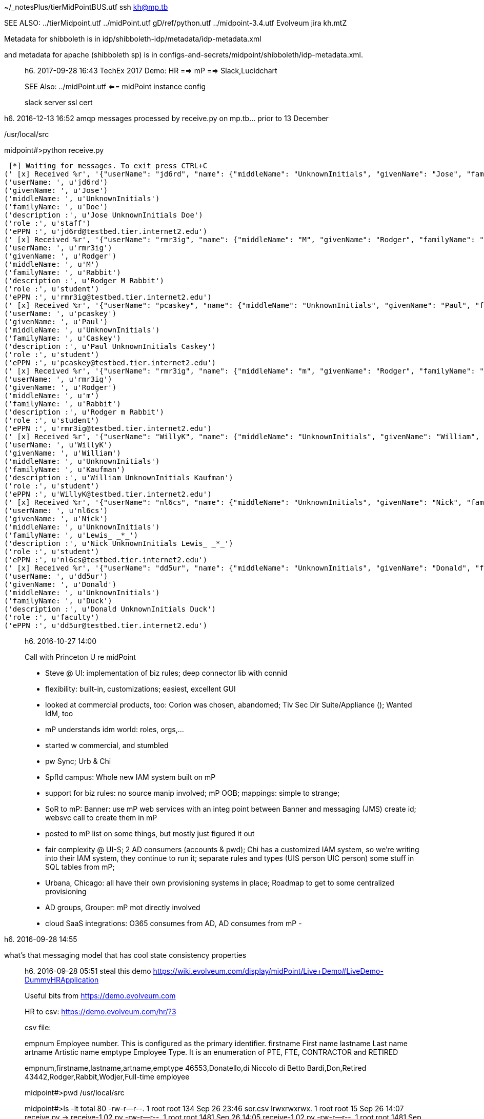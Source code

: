 ~/_notesPlus/tierMidPointBUS.utf	ssh kh@mp.tb

SEE ALSO: ../tierMidpoint.utf ../midPoint.utf  gD/ref/python.utf   ../midpoint-3.4.utf    Evolveum jira kh.mtZ

Metadata for shibboleth is in
idp/shibboleth-idp/metadata/idp-metadata.xml

and metadata for apache (shibboleth sp) is in configs-and-secrets/midpoint/shibboleth/idp-metadata.xml.
_____________________
h6. 2017-09-28 16:43  TechEx 2017 Demo:  HR ==> mP ==> Slack,Lucidchart

SEE Also: ../midPoint.utf  <== midPoint instance config

slack server ssl cert
_____________________
h6. 2016-12-13 16:52  amqp messages processed by receive.py on mp.tb... prior to 13 December

/usr/local/src

midpoint#>python receive.py

 [*] Waiting for messages. To exit press CTRL+C
(' [x] Received %r', '{"userName": "jd6rd", "name": {"middleName": "UnknownInitials", "givenName": "Jose", "familyName": "Doe", "displayName": "Jose Doe", "formatted": "Jose UnknownInitials Doe"}, "role": [{"value": "member@testbed.tier.internet2.edu"}, {"value": "staff@testbed.tier.internet2.edu"}, {"value": "employee@testbed.tier.internet2.edu"}], "externalID": "cedenoj@oregonstate.edu", "emails": [{"value": "jd6rd@testbed.tier.internet2.edu"}], "schemas": ["urn:ietf:params:scim:schemas:core:2.0:User"]}')
('userName: ', u'jd6rd')
('givenName: ', u'Jose')
('middleName: ', u'UnknownInitials')
('familyName: ', u'Doe')
('description :', u'Jose UnknownInitials Doe')
('role :', u'staff')
('ePPN :', u'jd6rd@testbed.tier.internet2.edu')
(' [x] Received %r', '{"userName": "rmr3ig", "name": {"middleName": "M", "givenName": "Rodger", "familyName": "Rabbit", "displayName": "Rodger Rabbit", "formatted": "Rodger M Rabbit"}, "role": [{"value": "member@testbed.tier.internet2.edu"}, {"value": "student@testbed.tier.internet2.edu"}], "externalID": "hazelton@wisc.edu", "emails": [{"value": "rmr3ig@testbed.tier.internet2.edu"}], "schemas": ["urn:ietf:params:scim:schemas:core:2.0:User"]}')
('userName: ', u'rmr3ig')
('givenName: ', u'Rodger')
('middleName: ', u'M')
('familyName: ', u'Rabbit')
('description :', u'Rodger M Rabbit')
('role :', u'student')
('ePPN :', u'rmr3ig@testbed.tier.internet2.edu')
(' [x] Received %r', '{"userName": "pcaskey", "name": {"middleName": "UnknownInitials", "givenName": "Paul", "familyName": "Caskey", "displayName": "Paul Caskey", "formatted": "Paul UnknownInitials Caskey"}, "role": [{"value": "member@testbed.tier.internet2.edu"}, {"value": "student@testbed.tier.internet2.edu"}], "externalID": "pcaskey@internet2.edu", "emails": [{"value": "pcaskey@testbed.tier.internet2.edu"}], "schemas": ["urn:ietf:params:scim:schemas:core:2.0:User"]}')
('userName: ', u'pcaskey')
('givenName: ', u'Paul')
('middleName: ', u'UnknownInitials')
('familyName: ', u'Caskey')
('description :', u'Paul UnknownInitials Caskey')
('role :', u'student')
('ePPN :', u'pcaskey@testbed.tier.internet2.edu')
(' [x] Received %r', '{"userName": "rmr3ig", "name": {"middleName": "m", "givenName": "Rodger", "familyName": "Rabbit", "displayName": "Rodger Rabbit", "formatted": "Rodger m Rabbit"}, "role": [{"value": "member@testbed.tier.internet2.edu"}, {"value": "student@testbed.tier.internet2.edu"}], "externalID": "hazelton@wisc.edu", "emails": [{"value": "rmr3ig@testbed.tier.internet2.edu"}], "schemas": ["urn:ietf:params:scim:schemas:core:2.0:User"]}')
('userName: ', u'rmr3ig')
('givenName: ', u'Rodger')
('middleName: ', u'm')
('familyName: ', u'Rabbit')
('description :', u'Rodger m Rabbit')
('role :', u'student')
('ePPN :', u'rmr3ig@testbed.tier.internet2.edu')
(' [x] Received %r', '{"userName": "WillyK", "name": {"middleName": "UnknownInitials", "givenName": "William", "familyName": "Kaufman", "displayName": "William Kaufman", "formatted": "William UnknownInitials Kaufman"}, "role": [{"value": "member@testbed.tier.internet2.edu"}, {"value": "student@testbed.tier.internet2.edu"}], "externalID": "wkaufman@internet2.edu", "emails": [{"value": "WillyK@testbed.tier.internet2.edu"}], "schemas": ["urn:ietf:params:scim:schemas:core:2.0:User"]}')
('userName: ', u'WillyK')
('givenName: ', u'William')
('middleName: ', u'UnknownInitials')
('familyName: ', u'Kaufman')
('description :', u'William UnknownInitials Kaufman')
('role :', u'student')
('ePPN :', u'WillyK@testbed.tier.internet2.edu')
(' [x] Received %r', '{"userName": "nl6cs", "name": {"middleName": "UnknownInitials", "givenName": "Nick", "familyName": "Lewis_ _*_", "displayName": "Nick Lewis", "formatted": "Nick UnknownInitials Lewis_ _*_"}, "role": [{"value": "member@testbed.tier.internet2.edu"}, {"value": "student@testbed.tier.internet2.edu"}], "externalID": "nlewis@internet2.edu", "emails": [{"value": "nl6cs@testbed.tier.internet2.edu"}], "schemas": ["urn:ietf:params:scim:schemas:core:2.0:User"]}')
('userName: ', u'nl6cs')
('givenName: ', u'Nick')
('middleName: ', u'UnknownInitials')
('familyName: ', u'Lewis_ _*_')
('description :', u'Nick UnknownInitials Lewis_ _*_')
('role :', u'student')
('ePPN :', u'nl6cs@testbed.tier.internet2.edu')
(' [x] Received %r', '{"userName": "dd5ur", "name": {"middleName": "UnknownInitials", "givenName": "Donald", "familyName": "Duck", "displayName": "Donald Duck", "formatted": "Donald UnknownInitials Duck"}, "role": [{"value": "member@testbed.tier.internet2.edu"}, {"value": "faculty@testbed.tier.internet2.edu"}, {"value": "employee@testbed.tier.internet2.edu"}], "externalID": "thorpe@mcnc.org", "emails": [{"value": "dd5ur@testbed.tier.internet2.edu"}], "schemas": ["urn:ietf:params:scim:schemas:core:2.0:User"]}')
('userName: ', u'dd5ur')
('givenName: ', u'Donald')
('middleName: ', u'UnknownInitials')
('familyName: ', u'Duck')
('description :', u'Donald UnknownInitials Duck')
('role :', u'faculty')
('ePPN :', u'dd5ur@testbed.tier.internet2.edu')
_____________________
h6. 2016-10-27 14:00

Call with Princeton U re midPoint

- Steve @ UI: implementation of biz rules; deep connector lib with connid
- flexibility: built-in, customizations; easiest, excellent GUI
- looked at commercial products, too: Corion was chosen, abandomed; Tiv Sec Dir Suite/Appliance ($$$$); Wanted IdM, too
- mP understands idm world: roles, orgs,...
- started w commercial, and stumbled
- pw Sync; Urb & Chi
- Spfld campus: Whole new IAM system built on mP
- support for biz rules: no source manip involved; mP OOB; mappings: simple to strange;
- SoR to mP: Banner: use mP web services with an integ point between Banner and messaging (JMS) create id; websvc call to create them in mP
- posted to mP list on some things, but mostly just figured it out
- fair complexity @ UI-S; 2 AD consumers (accounts & pwd); Chi has a customized IAM system, so we're writing into their IAM system, they continue to run it; separate rules and types (UIS person UIC person) some stuff in SQL tables from mP;
- Urbana, Chicago: all have their own provisioning systems in place; Roadmap to get to some centralized provisioning
- AD groups, Grouper: mP mot directly involved
- cloud SaaS integrations: O365 consumes from AD, AD consumes from mP
-

_____________________
h6. 2016-09-28 14:55

what's that messaging model that has cool state consistency properties
_____________________
h6. 2016-09-28 05:51  steal this demo https://wiki.evolveum.com/display/midPoint/Live+Demo#LiveDemo-DummyHRApplication

Useful bits from https://demo.evolveum.com

HR to csv: https://demo.evolveum.com/hr/?3

csv file:

empnum			Employee number. This is configured as the primary identifier.
firstname		First name
lastname		Last name
artname			Artistic name
emptype			Employee Type. It is an enumeration of PTE, FTE, CONTRACTOR and RETIRED

empnum,firstname,lastname,artname,emptype
46553,Donatello,di Niccolo di Betto Bardi,Don,Retired
43442,Rodger,Rabbit,Wodjer,Full-time employee

midpoint#>pwd
/usr/local/src

midpoint#>ls -lt
total 80
-rw-r--r--. 1 root root  134 Sep 26 23:46 sor.csv
lrwxrwxrwx. 1 root root   15 Sep 26 14:07 receive.py -> receive-1.02.py
-rw-r--r--. 1 root root 1481 Sep 26 14:05 receive-1.02.py
-rw-r--r--. 1 root root 1481 Sep 26 11:56 sor2er.orig.py
-rw-r--r--. 1 root root 2048 Sep 26 11:18 sor2csv.py
-rw-r--r--. 1 root root  401 Sep 25 05:45 tics2reg.ldif
-rw-r--r--. 1 root root  432 Sep 23 20:37 authldap.py
-rw-r--r--. 1 root root  451 Sep 23 19:39 ldapper.py
-rw-r--r--. 1 root root  673 Sep 23 17:59 receive-1.0l.py
-rw-r--r--. 1 root root  606 Sep 12 16:16 receive.orig.py
-rw-r--r--. 1 root root  376 Sep  8 15:54 shibidp.ldif
-rw-r--r--. 1 root root 1931 Sep  2 17:16 tierBase.ldif
-rw-r--r--. 1 root root  561 Sep  1 22:00 addAdmin.ldif
-rw-r--r--. 1 root root  245 Sep  1 21:31 addPeopleAci4idm.ldif
-rw-------. 1 root root  154 Sep  1 17:16 backup.ldif
-rw-r--r--. 1 root root  216 Sep  1 16:58 base.ldif
-rw-r--r--. 1 root root  840 Aug 31 19:52 consumer.py
-rw-r--r--. 1 root root  925 Aug 31 19:42 producer.py
-rw-r--r--. 1 root root  559 Aug 31 17:47 credCheck.py
-rw-r--r--. 1 root root   53 Aug 31 09:00 simple.cfg
-rw-r--r--. 1 root root  371 Aug 30 13:58 send.py


midpoint#>cat sor.csv

name,firstName,middle,surname,description,userAffil,userEPPN
Inion,Tim,m,Inion,Tim m Inion,student,Inion@testbed.tier.internet2.edu

midpoint#>cat sor2.csv

empnum,firstname,lastname,artname,emptype
dbardi,Donatello,di Niccolo di Betto Bardi,Don,Retired
rrabbit,Rodger,Rabbit,Wodjer,Full-time employee
inion,Timm,Inion,timmeh,Contractor

HR feed resource def from demo site:

<resource xmlns="http://midpoint.evolveum.com/xml/ns/public/common/common-3"
          xmlns:icfs="http://midpoint.evolveum.com/xml/ns/public/connector/icf-1/resource-schema-3"
          xmlns:t="http://prism.evolveum.com/xml/ns/public/types-3"
          xmlns:c="http://midpoint.evolveum.com/xml/ns/public/common/common-3"
          xmlns:q="http://prism.evolveum.com/xml/ns/public/query-3"
          xmlns:ri="http://midpoint.evolveum.com/xml/ns/public/resource/instance-3"
          oid="8844dcca-775d-11e2-a0ac-001e8c717e5b"
          version="11">
   <name>HR Feed</name>
   <fetchResult>
      <operation>com.evolveum.midpoint.provisioning.api.ProvisioningService.getObject</operation>
      <status>success</status>
      <params>
         <entry key="oid">
            <paramValue>8844dcca-775d-11e2-a0ac-001e8c717e5b</paramValue>
         </entry>
         <entry key="type">
            <unknownJavaObject>
               <class>java.lang.Class</class>
               <toString>class com.evolveum.midpoint.xml.ns._public.common.common_3.ResourceType</toString>
            </unknownJavaObject>
         </entry>
         <entry key="options"/>
      </params>
      <context>
         <entry key="implementationClass">
            <unknownJavaObject>
               <class>java.lang.Class</class>
               <toString>class com.evolveum.midpoint.provisioning.impl.ProvisioningServiceImpl</toString>
            </unknownJavaObject>
         </entry>
      </context>
      <token>1000000000000140889</token>
      <partialResults>
         <operation>com.evolveum.midpoint.repo.api.RepositoryService.getVersion</operation>
         <status>success</status>
         <params>
            <entry key="oid">
               <paramValue>8844dcca-775d-11e2-a0ac-001e8c717e5b</paramValue>
            </entry>
            <entry key="type">
               <paramValue>com.evolveum.midpoint.xml.ns._public.common.common_3.ResourceType</paramValue>
            </entry>
         </params>
         <token>1000000000000140890</token>
      </partialResults>
   </fetchResult>
   <metadata>
      <createTimestamp>2015-02-20T08:40:54.546+01:00</createTimestamp>
      <creatorRef oid="00000000-0000-0000-0000-000000000002" type="c:UserType"/>
      <createChannel>http://midpoint.evolveum.com/xml/ns/public/model/channels-3#objectImport</createChannel>
   </metadata>
   <operationalState>
      <lastAvailabilityStatus>up</lastAvailabilityStatus>
   </operationalState>
   <connectorRef oid="ffd3a993-26ac-4a17-8348-4c82dabecc4f" type="c:ConnectorType"><!-- ICF com.evolveum.polygon.csvfile.CSVFileConnector v1.4.2.0 -->
      <filter>
         <q:equal>
            <q:path>c:connectorType</q:path>
            <q:value>com.evolveum.polygon.csvfile.CSVFileConnector</q:value>
         </q:equal>
      </filter>
   </connectorRef>
   <connectorConfiguration xmlns:icfc="http://midpoint.evolveum.com/xml/ns/public/connector/icf-1/connector-schema-3">
      <icfc:configurationProperties xmlns:gen505="http://midpoint.evolveum.com/xml/ns/public/connector/icf-1/bundle/com.evolveum.polygon.connector-csvfile/com.evolveum.polygon.csvfile.CSVFileConnector">
         <gen505:filePath>/usr/local/src/sor2.csv</gen505:filePath>
         <gen505:uniqueAttribute>empnum</gen505:uniqueAttribute>
         <gen505:fieldDelimiter>,</gen505:fieldDelimiter>
         <gen505:valueQualifier>"</gen505:valueQualifier>
         <gen505:usingMultivalue>false</gen505:usingMultivalue>
         <gen505:multivalueDelimiter>;</gen505:multivalueDelimiter>
         <gen505:encoding>utf-8</gen505:encoding>
      </icfc:configurationProperties>
   </connectorConfiguration>
   <schema>
      <cachingMetadata>
         <retrievalTimestamp>2015-02-20T08:40:56.028+01:00</retrievalTimestamp>
         <serialNumber>fdc220ef5c5c353b-bd787ac170a4f5eb</serialNumber>
      </cachingMetadata>
      <definition>
         <xsd:schema xmlns:xsd="http://www.w3.org/2001/XMLSchema"
                     xmlns:ra="http://midpoint.evolveum.com/xml/ns/public/resource/annotation-3"
                     xmlns:tns="http://midpoint.evolveum.com/xml/ns/public/resource/instance-3"
                     xmlns:a="http://prism.evolveum.com/xml/ns/public/annotation-3"
                     elementFormDefault="qualified"
                     targetNamespace="http://midpoint.evolveum.com/xml/ns/public/resource/instance-3">
            <xsd:import namespace="http://midpoint.evolveum.com/xml/ns/public/connector/icf-1/resource-schema-3"/>
            <xsd:import namespace="http://prism.evolveum.com/xml/ns/public/annotation-3"/>
            <xsd:import namespace="http://midpoint.evolveum.com/xml/ns/public/resource/annotation-3"/>
            <xsd:complexType name="AccountObjectClass">
               <xsd:annotation>
                  <xsd:appinfo>
                     <ra:resourceObject/>
                     <ra:identifier>icfs:uid</ra:identifier>
                     <ra:secondaryIdentifier>icfs:name</ra:secondaryIdentifier>
                     <ra:displayNameAttribute>icfs:name</ra:displayNameAttribute>
                     <ra:namingAttribute>icfs:name</ra:namingAttribute>
                     <ra:nativeObjectClass>__ACCOUNT__</ra:nativeObjectClass>
                     <ra:kind>account</ra:kind>
                     <ra:default>true</ra:default>
                  </xsd:appinfo>
               </xsd:annotation>
               <xsd:sequence>
                  <xsd:element minOccurs="0" ref="icfs:uid">
                     <xsd:annotation>
                        <xsd:appinfo>
                           <a:displayName>ICF UID</a:displayName>
                           <a:access>read</a:access>
                        </xsd:appinfo>
                     </xsd:annotation>
                  </xsd:element>
                  <xsd:element minOccurs="0" name="firstname" type="xsd:string"/>
                  <xsd:element ref="icfs:name">
                     <xsd:annotation>
                        <xsd:appinfo>
                           <a:displayName>ICF NAME</a:displayName>
                        </xsd:appinfo>
                     </xsd:annotation>
                  </xsd:element>
                  <xsd:element minOccurs="0" name="artname" type="xsd:string"/>
                  <xsd:element minOccurs="0" name="emptype" type="xsd:string"/>
                  <xsd:element minOccurs="0" name="lastname" type="xsd:string"/>
               </xsd:sequence>
            </xsd:complexType>
         </xsd:schema>
      </definition>
   </schema>
   <schemaHandling>
      <objectType>
         <intent>default</intent>
         <displayName>Default Account</displayName>
         <default>true</default>
         <objectClass>ri:AccountObjectClass</objectClass>
         <attribute>
            <c:ref>icfs:uid</c:ref>
            <displayName>ICF UID</displayName>
         </attribute>
         <attribute>
            <c:ref>icfs:name</c:ref>
            <displayName>Employee#</displayName>
            <limitations>
               <minOccurs>0</minOccurs>
            </limitations>
            <inbound>
               <target>
                  <c:path>$user/employeeNumber</c:path>
               </target>
            </inbound>
         </attribute>
         <attribute>
            <c:ref>ri:firstname</c:ref>
            <displayName>First Name</displayName>
            <description>Definition of Firstname attribute handling.</description>
            <inbound>
               <target>
                  <c:path>$user/givenName</c:path>
               </target>
            </inbound>
         </attribute>
         <attribute>
            <c:ref>ri:lastname</c:ref>
            <displayName>Last name</displayName>
            <inbound>
               <target>
                  <c:path>$user/familyName</c:path>
               </target>
            </inbound>
         </attribute>
         <attribute>
            <c:ref>ri:artname</c:ref>
            <displayName>Artistic name</displayName>
            <inbound>
               <target>
                  <c:path xmlns:ext="http://prism.evolveum.com/xml/ns/demo/extension-electra">$user/extension/ext:artisticName</c:path>
               </target>
            </inbound>
            <inbound>
               <strength>weak</strength>
               <target>
                  <c:path>$user/nickName</c:path>
               </target>
            </inbound>
            <inbound>
               <strength>weak</strength>
               <expression>
                  <script>
                     <code>basic.norm(input)</code>
                  </script>
               </expression>
               <target>
                  <c:path>$user/name</c:path>
               </target>
            </inbound>
         </attribute>
         <attribute>
            <c:ref>ri:emptype</c:ref>
            <displayName>Employee type</displayName>
            <inbound>
               <target>
                  <c:path>$user/employeeType</c:path>
               </target>
            </inbound>
         </attribute>
         <activation>
            <administrativeStatus>
               <inbound>
                  <strength>weak</strength>
                  <expression>
                     <value>enabled</value>
                  </expression>
               </inbound>
            </administrativeStatus>
         </activation>
         <credentials>
            <password>
               <inbound>
                  <strength>weak</strength>
                  <expression>
                     <generate/>
                  </expression>
               </inbound>
            </password>
         </credentials>
      </objectType>
   </schemaHandling>
   <capabilities>
      <cachingMetadata>
         <retrievalTimestamp>2015-02-20T08:40:56.029+01:00</retrievalTimestamp>
         <serialNumber>e9fc1c7124316928-135d8fb64bf9202c</serialNumber>
      </cachingMetadata>
      <native xmlns:cap="http://midpoint.evolveum.com/xml/ns/public/resource/capabilities-3">
         <cap:addRemoveAttributeValues/>
         <cap:liveSync/>
         <cap:testConnection/>
         <cap:create/>
         <cap:read/>
         <cap:update/>
         <cap:delete/>
         <cap:script>
            <cap:host>
               <cap:type>resource</cap:type>
            </cap:host>
            <cap:host>
               <cap:type>connector</cap:type>
            </cap:host>
         </cap:script>
      </native>
   </capabilities>
   <synchronization>
      <objectSynchronization>
         <enabled>true</enabled>
         <correlation>
            <q:description>
	                    Correlation expression is a search query.
	                    Following search queury will look for users that have "name"
	                    equal to the "name" attribute of the account. Simply speaking,
	                    it will look for match in usernames in the IDM and the resource.
	                    The correlation rule always looks for users, so it will not match
	                    any other object type.
	                </q:description>
            <q:equal>
               <q:path>c:employeeNumber</q:path>
               <expression>
                  <c:path>$c:account/c:attributes/icfs:name</c:path>
               </expression>
            </q:equal>
         </correlation>
         <reaction>
            <situation>linked</situation>
            <action ref="http://midpoint.evolveum.com/xml/ns/public/model/action-3#modifyUser"/>
         </reaction>
         <reaction>
            <situation>deleted</situation>
            <action ref="http://midpoint.evolveum.com/xml/ns/public/model/action-3#deleteUser"/>
         </reaction>
         <reaction>
            <situation>unlinked</situation>
            <action ref="http://midpoint.evolveum.com/xml/ns/public/model/action-3#linkAccount"/>
         </reaction>
         <reaction>
            <situation>unmatched</situation>
            <action ref="http://midpoint.evolveum.com/xml/ns/public/model/action-3#addUser"/>
         </reaction>
      </objectSynchronization>
   </synchronization>
</resource>
_____________________
h6. 2016-09-26 14:13  receive-1.02.py

ln -s receive-1.02.py receive.py

midpoint#>python receive.py
 [*] Waiting for messages. To exit press CTRL+C

(' [x] Received %r', '{"userName": "union", "name": {"middleName": "m", "givenName": "Tim", "familyName": "Inion", "displayName": "Tim m Inion", "formatted": "Tim m Inion"}, "role": [{"value": "member@testbed.tier.internet2.edu"}, {"value": "student@testbed.tier.internet2.edu"}], "externalID": "hazelton@wisc.edu", "emails": [{"value": "union@testbed.tier.internet2.edu"}], "schemas": ["urn:ietf:params:scim:schemas:core:2.0:User"]}')

('userName: ', u'union')
('givenName: ', u'Tim')
('middleName: ', u'm')
('familyName: ', u'Inion')
('description :', u'Tim m Inion')
('role :', u'student')
('ePPN :', u'union@testbed.tier.internet2.edu')

midpoint#>cat sor.csv

union,Tim,m,Inion,Tim m Inion,student,union@testbed.tier.internet2.edu

_____________________
h6. 2016-09-26 11:59  2csv

midpoint#>python sor2er.py

 [*] Waiting for messages. To exit press CTRL+C
(' [x] Received %r', '{"userName": "rbutler", "name": {"middleName": "R", "givenName": "Rhett", "familyName": "Butler", "displayName": "Rhett Butler", "formatted": "Rhett R Butler"}, "role": [{"value": "member@testbed.tier.internet2.edu"}, {"value": "student@testbed.tier.internet2.edu"}], "externalID": "hazelton@wisc.edu", "emails": [{"value": "rbutler@testbed.tier.internet2.edu"}], "schemas": ["urn:ietf:params:scim:schemas:core:2.0:User"]}')

('userName: ', u'rbutler')
('givenName: ', u'Rhett')
('middleName: ', u'R')
('familyName: ', u'Butler')
('description :', u'Rhett R Butler')
('role :', u'student')
('ePPN :', u'rbutler@testbed.tier.internet2.edu')


_____________________
h6. 2016-09-26 07:25  bad UI choices can crash mP

kill H2 process (on port 5437)

netstat -tulpn
...
tcp        0      0 0.0.0.0:5437            0.0.0.0:*               LISTEN      11102/java
...

kill 11102

then restart tomcat, all is good.
_____________________
h6. 2016-09-26 04:30  sor2er

? 1) Load jsonobj from message body
? 2) Define fields as string-valued variables pulled from jsonobj
? 3) Write row of fields to out.csv
? 4) mP inbound resource mapping creates an account record for each row of sor.csv

1) load json from message body, msg
Import json
def json2csv(msg):
body=json.loads((msg)

2) Define fields
uid=  body.get("userName")
givenname=body.get("name").get("givenName")
sn=body.get("name").get("familyName")
displayName=body.get("name").get("displayName")
eduPersonScopedAffiliation=body.get("role")[0].get("value")
eduPersonPrincipalName=body.get("externalID")
mail=body.get("emails")[0].get("value")

...
{
  "userName": "keith",
  "name": {
    "middleName": "UnknownInitials",
    "givenName": "Keith",
    "familyName": "Hazelton",
    "displayName": "Keith Hazelton",
    "formatted": "Keith UnknownInitials Hazelton"
  },
  "role": [
    {
      "value": "member@testbed.tier.internet2.edu"
    },
    {
      "value": "employee@testbed.tier.internet2.edu"
    },
    {
      "value": "faculty@testbed.tier.internet2.edu"
    }
  ],
  "externalID": "hazelton@wisc.edu",
  "emails": [
    {
      "value": "keith@testbed.tier.internet2.edu"
    }
  ],
  "schemas": [
    "urn:ietf:params:scim:schemas:core:2.0:User"
  ]
}

3) Write 1 row per set of fields to  sor.csv
csvFile: open("../sor.csv", w+)
try:
    writer: csv.writer(csvFile)
    writer.writerow( (uid,givenName,sn,displayName,eduPersonScopedAffiliation,eduPersonPrincipalName,mail)
)
finally:
    csvFile.close()

[kh@midpoint src]$ python receive.py
 [*] Waiting for messages. To exit press CTRL+C

 [x] Received '{"userName": "dmt3xg", "name": {"middleName": "me", "givenName": "delete", "familyName": "three", "displayName": "James A. (Jim) Jokl", "formatted": "delete me three"}, "role": [{"value": "member@testbed.tier.internet2.edu"}, {"value": "employee@testbed.tier.internet2.edu"}, {"value": "faculty@testbed.tier.internet2.edu"}], "externalID": "jaj@virginia.edu", "emails": [{"value": "dmt3xg@testbed.tier.internet2.edu"}], "schemas": ["urn:ietf:params:scim:schemas:core:2.0:User"]}'

 [x] Received '{"userName": "dmf2kw", "name": {"middleName": "mee", "givenName": "Delete", "familyName": "four", "displayName": "James A. (Jim) Jokl", "formatted": "Delete mee four"}, "role": [{"value": "member@testbed.tier.internet2.edu"}, {"value": "employee@testbed.tier.internet2.edu"}, {"value": "faculty@testbed.tier.internet2.edu"}], "externalID": "jaj@virginia.edu", "emails": [{"value": "dmf2kw@testbed.tier.internet2.edu"}], "schemas": ["urn:ietf:params:scim:schemas:core:2.0:User"]}'

[x] Received '{"userName": "ddm2tf", "name": {"middleName": "delete", "givenName": "delete", "familyName": "mee", "displayName": "James A. (Jim) Jokl", "formatted": "delete delete mee"}, "role": [{"value": "member@testbed.tier.internet2.edu"}, {"value": "employee@testbed.tier.internet2.edu"}, {"value": "faculty@testbed.tier.internet2.edu"}], "externalID": "jaj@virginia.edu", "emails": [{"value": "ddm2tf@testbed.tier.internet2.edu"}], "schemas": ["urn:ietf:params:scim:schemas:core:2.0:User"]}'

[x] Received '{"userName": "delfred", "name": {"middleName": "me", "givenName": "delete", "familyName": "now", "displayName": "James A. (Jim) Jokl", "formatted": "delete me now"}, "role": [{"value": "member@testbed.tier.internet2.edu"}, {"value": "employee@testbed.tier.internet2.edu"}, {"value": "faculty@testbed.tier.internet2.edu"}], "externalID": "jaj@virginia.edu", "emails": [{"value": "delfred@testbed.tier.internet2.edu"}], "schemas": ["urn:ietf:params:scim:schemas:core:2.0:User"]}'

 [x] Received '{"userName": "deleteme", "name": {"middleName": "Delete", "givenName": "Please", "familyName": ",e", "displayName": "James A. (Jim) Jokl", "formatted": "Please Delete ,e"}, "role": [{"value": "member@testbed.tier.internet2.edu"}, {"value": "employee@testbed.tier.internet2.edu"}, {"value": "faculty@testbed.tier.internet2.edu"}], "externalID": "jaj@virginia.edu", "emails": [{"value": "deleteme@testbed.tier.internet2.edu"}], "schemas": ["urn:ietf:params:scim:schemas:core:2.0:User"]}'

[x] Received '{"userName": "keith", "name": {"middleName": "UnknownInitials", "givenName": "Keith", "familyName": "Hazelton", "displayName": "Keith Hazelton", "formatted": "Keith UnknownInitials Hazelton"}, "role": [{"value": "member@testbed.tier.internet2.edu"}, {"value": "employee@testbed.tier.internet2.edu"}, {"value": "faculty@testbed.tier.internet2.edu"}], "externalID": "hazelton@wisc.edu", "emails": [{"value": "keith@testbed.tier.internet2.edu"}], "schemas": ["urn:ietf:params:scim:schemas:core:2.0:User"]}'

{
  "userName": "keith",
  "name": {
    "middleName": "UnknownInitials",
    "givenName": "Keith",
    "familyName": "Hazelton",
    "displayName": "Keith Hazelton",
    "formatted": "Keith UnknownInitials Hazelton"
  },
  "role": [
    {
      "value": "member@testbed.tier.internet2.edu"
    },
    {
      "value": "employee@testbed.tier.internet2.edu"
    },
    {
      "value": "faculty@testbed.tier.internet2.edu"
    }
  ],
  "externalID": "hazelton@wisc.edu",
  "emails": [
    {
      "value": "keith@testbed.tier.internet2.edu"
    }
  ],
  "schemas": [
    "urn:ietf:params:scim:schemas:core:2.0:User"
  ]
}
_____________________
h6. 2016-09-25 10:59  gotchas:

- in mP when adding account projection to a user,  fill in the family name(?) and description field or else it will fail

https://demo.testbed.tier.internet2.edu/cgi-bin/secure/printenv (kerb login works for jaj4de /jaj-jaj), "kdh-kdh-")
_____________________
h6. 2016-09-25 05:26  new user for tics2reg message2csv agent

midpoint#>cat tics2reg.ldif

dn: uid=tics2reg, ou=Administrators,dc=midpoint,dc=testbed,dc=tier,dc=internet2,dc=edu
changetype: add
objectclass: top
objectclass: person
objectclass: organizationalPerson
objectclass: inetOrgPerson
uid: tics2reg
cn: TICS2Reg
sn: Administrator
description: Special LDAP acccount used by the TICS message to EntityRegistry agent
  to access the LDAP data.
ou: Administrators
userPassword: entreg007

midpoint#>ldapmodify -p 389 -D "cn=Directory Manager" -W -c -a -f /usr/local/src/tics2reg.ldif
_____________________
h6. 2016-09-24 10:38  TICS UI

Jim (& Paul),

Quick question:  How does the revised UI select “roles” (faculty/student, etc).

Ok, the new UI on TICS works well for the demo, now I just have to catch the messages and send to midPoint

I selected ‘keith’ as my User Id and this is what showed up on midPoint:

[x] Received '{"userName": "keith", "name": {"middleName": "UnknownInitials", "givenName": "Keith", "familyName": "Hazelton", "displayName": "Keith Hazelton", "formatted": "Keith UnknownInitials Hazelton"}, "role": [{"value": "member@testbed.tier.internet2.edu"}, {"value": "employee@testbed.tier.internet2.edu"}, {"value": "faculty@testbed.tier.internet2.edu"}], "externalID": "hazelton@wisc.edu", "emails": [{"value": "keith@testbed.tier.internet2.edu"}], "schemas": ["urn:ietf:params:scim:schemas:core:2.0:User"]}'

or nicely formatted:

{
  "userName": "keith",
  "name": {
    "middleName": "UnknownInitials",
    "givenName": "Keith",
    "familyName": "Hazelton",
    "displayName": "Keith Hazelton",
    "formatted": "Keith D Hazelton"
  },
  "role": [
    {
      "value": "member@testbed.tier.internet2.edu"
    },
    {
      "value": "employee@testbed.tier.internet2.edu"
    },
    {
      "value": "faculty@testbed.tier.internet2.edu"
    }
  ],
  "externalID": "hazelton@wisc.edu",
  "emails": [
    {
      "value": "keith@testbed.tier.internet2.edu"
    }
  ],
  "schemas": [
    "urn:ietf:params:scim:schemas:core:2.0:User"
  ]
}

Biscayne/Mezzanine/Grand Foyer
_____________________
h6. 2016-09-24 07:29  quick python SoR stub. Notes at gD/ref/python.utf

- https://pythonprogramming.net/flask-user-registration-form-tutorial/
_____________________
h6. 2016-09-24 06:56  bypass testbed fedReg process until rest of DWB is federated; basic self-reg site is what's needed for BUS, mock up in Python.

Jim,

I’ve been thinking about our demos.

The “Backbone Usage Scenario”, or BUS, that we want to show on the Demo WorkBench next week starts with the idea of a SoR, say a fictional HR, putting out a message that says “I have a person that’s new to me” and then the central IAM infrastructure receives that message and either creates a new identity in the Entity Registry or links the HR person to an existing IAM person.

When we use the Testbed Identity Control Site (TICS) as our person source for the BUS, the Testbed is a true federated app that assumes people already have a “home IdP”.  The mismatches we’re struggling with largely stem from the differences in these two stories. TICS story is definitely one we want to support, but not for BUS demos at TechEx 2016.  For this week, I’d like to fall back to using the midPoint/LDAP credentials.

That would mean you don’t have to mess with the UID scheme on Testbed. Let’s take time post-TechEx to figure out how Testbed/DWB integration SHOULD be done.

            Let me know what you think,   --Keith
_____________________
h6. 2016-09-23 16:31  reconsider TICS to EntReg approach

CSV can't handle multi-valued attributes :(

What if sor2entreg daemon
1) parses the json in the message payload from TICS
1a) (enhancement) formats contents and make a call to IdMatch
2) formats contents as ldif
3) makes ldapadd call to localhost LDAP server
4) then mP provisioning inbound to mP should sync up mP user store with LDAP and TICS

- add TICS SoR agent with LDAP Administrator privileges so it can bind to OpenDJ LDAPwith its own identity

midpoint#>pwd
/usr/local/src

midpoint#>cat ticsor.ldif

dn: uid=ticsor, ou=Administrators,dc=midpoint,dc=testbed,dc=tier,dc=internet2,dc=edu
changetype: add
objectclass: top
objectclass: person
objectclass: organizationalPerson
objectclass: inetOrgPerson
uid: ticsor
cn: TICS
sn: Administrator
description: Special LDAP acccount used by the TICS SoR agent
  to access the LDAP data.
ou: Administrators
userPassword: entreg007

midpoint#>ldapmodify -p 389 -D "cn=Directory Manager" -W -c -a -f /usr/local/src/shibidp.ldif

Password for user 'cn=Directory Manager':   bond
Processing ADD request for uid=ticsor,ou=Administrators,dc=midpoint,dc=testbed,dc=tier,dc=internet2,dc=edu
ADD operation successful for DN uid=ticsor,ou=Administrators,dc=midpoint,dc=testbed,dc=tier,dc=internet2,dc=edu

         <gen715:host>localhost</gen715:host>
         <gen715:port>389</gen715:port>
         <gen715:bindDn>uid=idm,ou=Administrators,dc=midpoint,dc=testbed,dc=tier,dc=internet2,dc=edu</gen715:bindDn>
         <gen715:bindPassword>
            <t:clearValue>Ent-Reg-=mp</t:clearValue>
         </gen715:bindPassword>
         <gen715:baseContext>dc=midpoint,dc=testbed,dc=tier,dc=internet2,dc=edu</gen715:baseContext>
_____________________
h6. 2016-09-23 07:38  TICS fixes

Jim,

You’re already sending externalID and it looks like the values are ePPNs or ePPN-like, so that’s good enuf, and I can plug it into email on my end.

add one line just under “externalID” as shown below (use “role” instead of my prior email suggestion, “type”).

Here’s an example message payload to show the changes:

{
  "userName": "aah9si",
  "externalID": "hazelton@wisc.edu",
  "role": "faculty",
  "name": {
    "middleName": "Ana",
    "givenName": "Ana",
    "familyName": "Hazelton",
    "displayName": "Ana Hazelton",
    "formatted": "Ana Ana Hazelton"
  },
  "emails": [
    {
      "value": "UnknownEPPN"
    }
  ],
  "schemas": [
    "urn:ietf:params:scim:schemas:core:2.0:User"
  ]
}

___________________________________
From: Keith Hazelton <keith.hazelton@wisc.edu>
Date: Friday, September 23, 2016 at 07:19
To: Jim Jokl <jaj@virginia.edu>
Subject: Re: Nice-to-have enhancements

Jim,

OK, Let’s see if we can get the mP IdP to use the TICS Kerberos.

No need to do groups, minimally just add one element to the response, just call it “type”, then flip a coin, so some have the value “faculty” and some have the value “student”.

Hope the ePPN bug is hiding in plain sight.

These will make the demo smooth end-to-end, but we can get by without.  My top priority would be Kerberos passwords.

           --K
___________________________________
email & jabber: keith.hazelton@wisc.edu
calendar: http://go.wisc.edu/i6zxx0

From: Jim Jokl <jaj@virginia.edu>
Date: Friday, September 23, 2016 at 06:05
To: Keith Hazelton <keith.hazelton@wisc.edu>
Subject: Re: Nice-to-have enhancements

Keith,

Will look – I have some time later this morning.  The testbed generates real EPPN’s – they are the primary testbed LDAP identity so that problem is just a bug that should be easy to squash.

I should have access to the password at the point in time of the call, so just send me the info.  It’s also 10 seconds of work (i.e., a whole lot simpler) to make the IdP on midpoint to go the Testbed’s Kerberos if that meets your need.

Send me the info I need to pass groups and password – I’m not going to promise the groups part – it’s a UI change – but the other two should be easy.

Jim

From: Keith Hazelton <keith.hazelton@wisc.edu>
Date: Thursday, September 22, 2016 at 4:55 PM
To: "James Jokl (virginia.edu)" <jaj@virginia.edu>
Subject: FW: Nice-to-have enhancements

Don’t know what your time budget is these days.   Any chance of chatting about these?  I’m open from now on (except for a coffee run right now).   --Keith

___________________________________
email & jabber: keith.hazelton@wisc.edu
calendar: http://go.wisc.edu/i6zxx0

From: Keith Hazelton <keith.hazelton@wisc.edu>
Date: Thursday, September 22, 2016 at 09:52
To: Jim Jokl <jaj@virginia.edu>
Cc: Keith Hazelton <keith.hazelton@wisc.edu>
Subject: Nice-to-have enhancements

Jim,

1)      Is there a way to generate a (fake) ePPN (like fred@testbed.tier.internet2.edu on the TICS side and add that to the message payload?
2)      For the Backbone Usage Scenario (BUS), it would be good if you could let registrants choose between a faculty role and a student role (or both); encode that as an eduPersonEntitlement value of “faculty” or “student” and add that to the message payload. Then the BUS demo can put them in the appropriate Grouper groups.
3)      I wonder if we could use a bad practice as a TechEx-only bridge for the Backbone Usage Scenario (BUS)Demos:  Passing the TICS password in the RabbitMQ message so users can use the same password with the Backbone Usage Scenario (BUS) Demo Workbench IdP.  When we federate the whole suite, we ca stop doing this.


These ar the kind of things I wanted to chat with you about. You have any free time for a Skype between now and 2 pm Eastern, or 3 pm on?

          Regards,   --Keith

___________________________________
email & jabber: keith.hazelton@wisc.edu
calendar: http://go.wisc.edu/i6zxx0
----------
Jim,

OK, Let’s see if we can get the mP IdP to use the TICS Kerberos.

No need to do groups, minimally just add one element to the response, just call it “type”, then flip a coin, so some have the value “faculty” and some have the value “student”.

Hope the ePPN bug is hiding in plain sight.

These will make the demo smooth end-to-end, but we can get by without.  My top priority would be Kerberos passwords.

           --K
___________________________________
From: Jim Jokl <jaj@virginia.edu>
Date: Friday, September 23, 2016 at 06:05
To: Keith Hazelton <keith.hazelton@wisc.edu>
Subject: Re: Nice-to-have enhancements

Keith,

Will look – I have some time later this morning.  The testbed generates real EPPN’s – they are the primary testbed LDAP identity so that problem is just a bug that should be easy to squash.

I should have access to the password at the point in time of the call, so just send me the info.  It’s also 10 seconds of work (i.e., a whole lot simpler) to make the IdP on midpoint to go the Testbed’s Kerberos if that meets your need.

Send me the info I need to pass groups and password – I’m not going to promise the groups part – it’s a UI change – but the other two should be easy.

Jim
_____________________
h6. 2016-09-22 21:40  CSV connector to pass user resources to TICS to mP

https://wiki.evolveum.com/display/midPoint/Identity+Connectors
https://wiki.evolveum.com/display/midPoint/CSVFile+Connector
https://wiki.evolveum.com/display/midPoint/CSVfile
_____________________
h6. 2016-09-22 14:43  mP REST connector

oMbP ~/opt
connector-rest-example
├── LICENSE
├── pom.xml
└── src
    └── main
        ├── assembly
        │   └── connector.xml
        └── java
            └── com
                └── evolveum
                    └── polygon
                        └── connector
                            └── example
                                └── rest
                                    ├── ExampleRestConfiguration.java
                                    └── ExampleRestConnector.java

10 directories, 5 files

https://github.com/Evolveum/connector-drupal.git

connector-drupal
├── LICENSE
├── README.md
├── pom.xml
└── src
    ├── main
    │   ├── assembly
    │   │   └── connector.xml
    │   ├── java
    │   │   └── com
    │   │       └── evolveum
    │   │           └── polygon
    │   │               └── connector
    │   │                   └── drupal
    │   │                       ├── DrupalConfiguration.java
    │   │                       ├── DrupalConnector.java
    │   │                       ├── DrupalFilter.java
    │   │                       ├── DrupalFilterTranslator.java
    │   │                       └── TaxonomyCache.java
    │   └── resources
    │       └── com
    │           └── evolveum
    │               └── polygon
    │                   └── connector
    │                       └── drupal
    │                           └── Message.properties
    └── test
        └── java
            └── com
                └── evolveum
                    └── polygon
                        └── connector
                            └── drupal
                                └── TestClient.java

22 directories, 11 files

_____________________
h6. 2016-09-22 11:04  tics2ereg.py based on Receive.py

- on Message, pull scim/json payload from queue
- define eReg resource in midPoint, inbound schema handling, connector config
- assign eReg projection as part of user onboarding  How??
_____________________
h6. 2016-09-21 21:21  message queue as mP resource type (inbound):  What we get from TICS registration events

midpoint#>python /usr/local/src/receive.py

 [*] Waiting for messages. To exit press CTRL+C

 [x] Received '{"userName": "aah9si", "externalID": "hazelton@wisc.edu", "name": {"middleName": "Ana", "givenName": "Ana", "familyName": "Hazelton", "displayName": "Ana Hazelton", "formatted": "Ana Ana Hazelton"}, "emails": [{"value": "UnknownEPPN"}], "schemas": ["urn:ietf:params:scim:schemas:core:2.0:User"]}'

 {
  "userName": "aah9si",
  "externalID": "hazelton@wisc.edu",
  "name": {
    "middleName": "Ana",
    "givenName": "Ana",
    "familyName": "Hazelton",
    "displayName": "Ana Hazelton",
    "formatted": "Ana Ana Hazelton"
  },
  "emails": [
    {
      "value": "UnknownEPPN"
    }
  ],
  "schemas": [
    "urn:ietf:params:scim:schemas:core:2.0:User"
  ]
}

^C
KeyboardInterrupt
midpoint#>

_____________________
h6. 2016-09-21 19:57  Grouper and midPoint are integrated for the BUS scenario

_____________________
h6. 2016-09-21 10:54  fix attribute names in ou=people entries now that eduMember is loading successfully at OpenDJ startup

edisabb: dwb:svc:Author_eligible, dwb:ref:faculty
keith: dwb:svc:LMS_eligible, dwb:ref:student
pcaskey: dwb:svc:courseAuthor_eligible
testing: dwb:adhoc:Special Faculty, dwb:svc:Author_eligible

Paul,

I’m actually in the middle of fixing the object class and attribute type definition so right now it’s in a transitional state. That explains your errors, Paul.

I should be done pretty soon. I had to change the friendly names of isMemberOf and hasMember because they were conflicting with existing attribute names in the loaded OpenDJ schema. OIDs and definition have not changed.

isMemberOf         is now    eduMemberOf
hasMember         is now    hasEduMember

I’ll email when those changes have been made successfully.

Sorry for the trouble.   --Keith

___________________________________
email & jabber: keith.hazelton@wisc.edu
calendar: http://go.wisc.edu/i6zxx0

From: Paul Caskey <pcaskey@internet2.edu>
Date: Wednesday, September 21, 2016 at 10:42
To: Keith Hazelton <keith.hazelton@wisc.edu>, Jim Jokl <jaj@virginia.edu>
Subject: midpoint and LDAP

Hi Keith and Jim-

In the past day or less (best I can tell), the memberOf attribute in OpenDJ on the midpoint VM has become restricted.

This means the IdP can’t retrieve and then assert it, so the SP can’t key on it.

When I look at the attribute in Apache Directory Studio, the memberOf attribute is in italics (unlike the others), but not sure what exactly that means.

Well, typing that last sentence made me realize…

I checked and shibb is hitting the LDAP as “uid=shibidp,ou=Administrators,dc=midpoint,dc=testbed,dc=tier,dc=internet2,dc=edu”

…whereas my Apache DS is hitting it as CN=Directory Manager.

J

Seems better to leave shibb using a service account, but only if this can be fixed without much grief.  I don’t want to start messing with it, because I don’t 100% understand what all is pushing which buttons between midpoint and grouper.  :)

So, would this be easy to fix (assuming it is, in fact, a permission issue)?

If not, I can switch shibb to CN=Directory Manager.



Thanks - TTYL

_____________________
h6. 2016-09-21 10:52  eduMember.ldif  added dn: schema above oClass TOP

.. renamed attributes to avoid clashes with existing attribute types
eduMemberOf  	was isMemberOf
hasEduMember	was hasMember
_____________________
h6. 2016-09-21 08:06  auxObjClass errors resolved

Radovan,

#1 worked!  I had initialized the OpenDJ resource and then added eduPerson and eduMember object classes to the LDAP schema later.  I deleted the whole <schema>…</schema> section, reloaded and it went through error free.

I will take the hint and submit a working sample resource definition for OpenDJ including auxiliary object classes.

        MANY thanks and now on to the next hurdle    =)     --Keith

_____________________
h6. 2016-09-21 08:08  fixing eduMember object class


___________________________________
email & jabber: keith.hazelton@wisc.edu
calendar: http://go.wisc.edu/i6zxx0

From: midPoint <midpoint-bounces@lists.evolveum.com> on behalf of Radovan Semancik <radovan.semancik@evolveum.com>
Reply-To: midPoint General Discussion <midpoint@lists.evolveum.com>
Date: Wednesday, September 21, 2016 at 07:37
To: midPoint General Discussion <midpoint@lists.evolveum.com>
Subject: Re: [midPoint] Discovering Custom objectClasses

Hi Keith,

That's strange. If you have eduPerson in your LDAP schema then it also should be in the midPoint shcema. Please have a look at your resource definition - the "live" version which is stored in midpoint repository (in miPoint GUI: Configuration > Repository objects > Resource). Look at the <schema> part. You should see complextType definitions for all object classes there. eduPerson should be there. If it is not there then I would guess that one of the following happened:

1. You have added eduPerson to LDAP schema after you have initialized the the resource in midPoint. MidPoint retrieves the resource schema only when it connects to the resource for the first time. After that midPoint is using the stored schema (to save round-trips as the schema can be big). If that is the case then simply delete the whole <schema> section and re-try. The schema will be refreshed.

2. For some strange reason the eduPerson is not visible in the LDAP schema. What LDAP server are you using? Can you make sure that eduPerson is visible in the LDAP schema by making LDAP search in cn=schema or cn=subschema?

Hi Keith,

That's right. I have realized that there is no sample for the simple usage of auxiliary object class. But I hope you could contribute your configuration as a sample once you are done :-)

Yet, there is a more complex sample that is using auxiliary object classes: https://wiki.evolveum.com/display/midPoint/Unix+Story+Test
However, this sample is using auxiliary object classes in roles - always adding and removing the auxiliary object class as necessary. I'm not sure whether this would a good sample for you. I'm afraid that it is just too complex for a first-time midPoint user and it may mislead you on a wrong way.

But I think you are going in the right direction now. If that does not work for you after the schema refresh, please send your complete resource definition directly to me (not to the mailing list so we will not flood everybody here with big XML objects). I can have a look at it. Just please export the "live" resource definition from midPoint, so I can see the schema that was generated for you.

--
Radovan Semancik
Software Architect
evolveum.com

----------
I’m hoping to demo midPoint at a higher education conference next week, so I’d especially appreciate advice on how to get auxiliary object class support working for my OpenDJ LDAP resource.

The samples directory doesn’t seem to include any examples of auxiliaryObjectClass use and I’m still getting partial errors when loading the resource.xml file via the Admin GUI.    --Keith
_____________________
h6. 2016-09-19 17:00  requesting assistance from midpoint@lists.evolveum.com

Message 1 of 2    --Keith
___________________________________

A big thank you to Radovan for this very informative wiki page on auxiliary object classes.

But even with this, I am having trouble getting my OpenDJ Resource configuration to handle eduPerson and eduMember auxiliary object classes on the account structural object class, inetOrgPerson. The full text of the first error result is attached.

Here are the steps I had taken so far:

1)       Added an xmlns declaration for edu* object classes and attributes at the top of the resource element
a.       xmlns:e=http://id.internet2.edu/namespaces/edu

2)       Added the two auxiliary object classes in the schema / generationconstraintselement
a.                <!-- khazelton  See if the edu* object classes need to be included here  -->
b.                <generateObjectClass>e:eduPerson</generateObjectClass>
c.                <generateObjectClass>e:eduMember</generateObjectClass>

3)       Added declaration of eduPerson and eduMember attributes to schema / definition element
a.        <!--  -->
b.       <!--  khazelton  begin  supplemental schema defs: auxiliary object classes and attributes for eduPerson and eduMember  -->
c.       <!--  -->
d.        <xsd:complexType name="e:eduPerson">
e.                       <xsd:annotation>
f.                           <xsd:appinfo>
g.                             <ra:resourceObject/>
h.                             <ra:nativeObjectClass>e:eduPerson</ra:nativeObjectClass>
i.                            </xsd:appinfo>
j.                         </xsd:annotation>
k.                       <xsd:sequence>
l.                            <xsd:element maxOccurs="unbounded"
m.                                     minOccurs="0"
n.                                       name="eduscopedaffil"
o.                                       type="xsd:string">
p.                             <xsd:annotation>
q.                                <xsd:appinfo>
r.                                    <a:displayOrder>120</a:displayOrder>
s.                                    <a:matchingRule xmlns:qn147="http://prism.evolveum.com/xml/ns/public/matching-rule-3">qn147:stringIgnoreCase</a:matchingRule>
t.                                    <ra:nativeAttributeName>eduPersonScopedAffiliation</ra:nativeAttributeName>
u.                                   <ra:frameworkAttributeName>eduscopedaffil</ra:frameworkAttributeName>
v.                                </xsd:appinfo>
w.                           </xsd:annotation>
x.                          </xsd:element>
y.       <xsd:element maxOccurs="unbounded"
z.                                       minOccurs="0"
aa.                                   name="eduentitlement"
bb.                                   type="xsd:string">
cc.                          <xsd:annotation>
dd.                            <xsd:appinfo>
ee.                               <a:displayOrder>130</a:displayOrder>
ff.                                  <a:matchingRule xmlns:qn147="http://prism.evolveum.com/xml/ns/public/matching-rule-3">qn147:stringIgnoreCase</a:matchingRule>
gg.                               <ra:nativeAttributeName>eduPersonEntitlement</ra:nativeAttributeName>
hh.                               <ra:frameworkAttributeName>eduentitlement</ra:frameworkAttributeName>
ii.                                </xsd:appinfo>
jj.                             </xsd:annotation>
kk.                       </xsd:element>
ll.                       </xsd:sequence>
                                                               i.      </xsd:complexType>
mm.                        <!--  -->
nn.    <xsd:complexType name="e:eduMember">
oo.                   <xsd:annotation>
pp.                      <xsd:appinfo>
qq.                         <ra:resourceObject/>
rr.                           <ra:nativeObjectClass>e:eduMember</ra:nativeObjectClass>
ss.                        </xsd:appinfo>
tt.                     </xsd:annotation>
uu.                   <xsd:sequence>
vv.                       <xsd:element maxOccurs="unbounded"
ww.                                minOccurs="0"
xx.                                    name="initials"
yy.                                    type="xsd:string">
zz.                          <xsd:annotation>
aaa.                                                 <xsd:appinfo>
bbb.                                                    <a:displayOrder>120</a:displayOrder>
ccc.                             <a:matchingRule xmlns:qn147="http://prism.evolveum.com/xml/ns/public/matching-rule-3">qn147:stringIgnoreCase</a:matchingRule>
ddd.                                                    <ra:nativeAttributeName>isEduMemberOf</ra:nativeAttributeName>
eee.                                                    <ra:frameworkAttributeName>edumemberof</ra:frameworkAttributeName>
fff.                             </xsd:appinfo>
ggg.                                              </xsd:annotation>
hhh.                                           </xsd:element>
iii.                      </xsd:sequence>
jjj.       </xsd:complexType>
kkk.  <!--  -->
lll.       <!--  khazelton  end of supplemental schema defs: auxiliary object classes and attributes for eduPerson and eduMember  -->
mmm.                   <!--  -->

4)       Added eduPerson and eduMember to the schemHandling element:
a.                <objectClass>ri:inetOrgPerson</objectClass>
b.                   <auxiliaryObjectClass>e:eduPerson</auxiliaryObjectClass>
c.                   <auxiliaryObjectClass>e:eduMember</auxiliaryObjectClass>
d.                   <!-- khazelton added eduPerson and eduMember as auxiliary object classes  -->

5)       Added eduPerson and eduMember attributes to the schemaHandling element:
a.                <!-- eduPerson and eduMember attributes  -->
b.                <attribute>
c.                   <c:ref>e:eduPersonAffiliation</c:ref>
d.                   <displayName>eduPersonAffiliation</displayName>
e.                   <outbound>
f.                       <source>
g.                         <c:path>$user/eduaffil</c:path>
h.                      </source>
i.                     </outbound>
j.                     <inbound>
k.                      <target>
l.                           <c:path>$user/eduaffil</c:path>
m.                    </target>
n.                   </inbound>
o.                </attribute>
p.                <attribute>
q.                   <c:ref>e:eduMemberOf</c:ref>
r.                    <displayName>eduMemberOf</displayName>
s.                    <outbound>
t.                       <source>
u.                         <c:path>$user/edumemberof</c:path>
v.                      </source>
w.                 </outbound>
x.                   <inbound>
y.                      <target>
z.                         <c:path>$user/edumemberof</c:path>
aa.                  </target>
bb.               </inbound>
cc.             </attribute>
dd.            <!-- end of eduPerson and eduMember attributes  -->

Thanks in advance for pointing me in the right direction.    --Keith

----------
Message 2 of 2.  Attached is my edited resource xml file:
  mPLocalhostOpenDJAdminGUIeditedSanitized20160918.xml

----------
Exxxxxcellent.     –k
___________________________________
From: James Babb <james.babb@wisc.edu>
Date: Monday, September 19, 2016 at 17:04
To: Keith Hazelton <keith.hazelton@wisc.edu>
Subject: Re: Grouper and midPoint

I have used the loader before to populate groups and this should be pretty easy. I can take a crack at it tomorrow morning.

Sent from my Verizon Wireless 4G LTE Droid

----------
From: Keith Hazelton <keith.hazelton@wisc.edu>
Date: Monday, September 19, 2016 at 16:59
To: James Babb <james.babb@wisc.edu>
Subject: Grouper and midPoint

I’m still struggling with getting midPoint to properly handle auxiliary object classes. I just sent a detailed message to midpoint@lists.evolveum.com detailing my config and the errors I’m getting.  Hoping to find clues in the responses.

Meanwhile, I’m thinking it’s time for Plan B for the TechEx demo.  midPoint IS successfully pushing changes to the attributes it knows about over the connector to OpenDJ.

Have you used the Grouper Loader much?  It should be able to pick up on changes to a user. If one is detected, look at the value of
employee type
  if it is ‘student’ put them in dwb:ref:student.
  If it’s ‘faculty’, put them in dwb:ref:faculty.
Make dwb:ref:student a member of dwb:svc:LMS_eligible
Make  a member of dwb:svc:courseAuthor_eligible

Paul Caskey’s Web app will route
  dwb:svc:courseAuthor_eligible members to a dummy course content creation page
  dwb:svc:LMS_eligible members to a dummy Learning Management System course home page

I’ve already setup a couple test values in our OpenDJ LDAP server.

Uid: edisabb has employeetype: faculty
Uid: keith      has employeetype: student

How’s your available time for this?  If you do have time, let me know if you need anything more to build this out using Grouper features.

         Best, and thanks for all your help so far,   --Keith
_____________________
h6. 2016-09-17 20:31  adding revised xml for OpenDJ resource

- have to recreate Localhost OpenDJ because of a fatal app error due to a misssing namespace where I used e:na in <xsd:complexType name="eduMember"> for appInfo annotation

- need to figure out what goes in the header textbox fields
_____________________
h6. 2016-09-17 20:37  multi-valued attributes still unsolved

[midPoint] Re. Multi-valued properties

Deepak Natarajan dnataraj at trilobytesystems.com
Tue May 13 12:12:40 CEST 2014
Previous message: [midPoint] Re. Multi-valued properties
Next message: [midPoint] Re. Error using ValuePolicyGenerator
Messages sorted by: [ date ] [ thread ] [ subject ] [ author ]
Yes! This was the issue, thanks guys!

BR/Deepak

> Paul Heaney <mailto:lists at pheaney.co.uk>
> May 13, 2014 at 10:40 AM
> Hi Deepak,
>
> Pavol is right you need to return a List object luckily groovy has the
> tokenize operation which will do exactly that, I'm using the below in
> one of my connectors sucessfully:
>
>  <inbound>
>                         <strength>strong</strength>
>                         <expression>
>                         <script>
>
> <language>http://midpoint.evolveum.com/xml/ns/public/expression/language#Groovy</language>
>                             <code>
>                                     if (!basic.isEmpty(input))
>                                     {
>                                         input.tokenize(",");
>                                     }
>                             </code>
>                         </script>
>                         </expression>
>                         <target>
>                             <path>$user/extension/pid:foo</path>
>                         </target>
>
>                     </inbound>
>
> Cheers
> Paul
>
> On 13/05/14 08:31, Pavol Mederly wrote:
_____________________
h6. 2016-09-17 11:34  testing revised xml for Localhost OpenDJ resource

- ../mPLocalhostOpenDJAdminGUIedited.xml copy/pasted into xml edit window on resource detail page of mP admin ui

- on save, got schema error: aux objClass eduPerson does not exist:

            <token>1000000000000002795</token>

            <message>Schema error while processing schemaHandling section of
            	resource:ef2bc95b-76e0-48e2-86d6-3d4f02d3e1a2(Localhost OpenDJ):

            	Auxiliary object class {http://id.internet2.edu/namespaces/edu}eduPerson   <==
            	specified in rOCD(ACCOUNT:default={.../resource/instance-3}inetOrgPerson)  <==
            	does not exist															   <==

            </message>
...
com.evolveum.midpoint.common.refinery.RefinedObjectClassDefinition.parseAuxiliaryObjectClasses(RefinedObjectClassDefinition.java:636)
...

- Full error result:

----------
<operationResult xmlns="http://midpoint.evolveum.com/xml/ns/public/common/common-3"
                 xmlns:icfs="http://midpoint.evolveum.com/xml/ns/public/connector/icf-1/resource-schema-3"
                 xmlns:t="http://prism.evolveum.com/xml/ns/public/types-3"
                 xmlns:c="http://midpoint.evolveum.com/xml/ns/public/common/common-3"
                 xmlns:q="http://prism.evolveum.com/xml/ns/public/query-3"
                 xmlns:ri="http://midpoint.evolveum.com/xml/ns/public/resource/instance-3">
   <operation>com.evolveum.midpoint.web.page.admin.resources.PageResource.loadResource</operation>
   <status>partial_error</status>
   <token>1000000000000002802</token>
   <message>Schema error while processing schemaHandling section of resource:ef2bc95b-76e0-48e2-86d6-3d4f02d3e1a2(Localhost OpenDJ): Auxiliary object class {http://id.internet2.edu/namespaces/edu}eduPerson specified in rOCD(ACCOUNT:default={.../resource/instance-3}inetOrgPerson) does not exist</message>
   <partialResults>
      <operation>com.evolveum.midpoint.gui.api.util.WebModelServiceUtils.loadObject</operation>
      <status>partial_error</status>
      <token>1000000000000002801</token>
      <message>Schema error while processing schemaHandling section of resource:ef2bc95b-76e0-48e2-86d6-3d4f02d3e1a2(Localhost OpenDJ): Auxiliary object class {http://id.internet2.edu/namespaces/edu}eduPerson specified in rOCD(ACCOUNT:default={.../resource/instance-3}inetOrgPerson) does not exist</message>
      <partialResults>
         <operation>com.evolveum.midpoint.model.api.ModelService.getObject</operation>
         <status>partial_error</status>
         <params>
            <entry key="oid">
               <paramValue>ef2bc95b-76e0-48e2-86d6-3d4f02d3e1a2</paramValue>
            </entry>
            <entry key="class">
               <unknownJavaObject>
                  <class>java.lang.Class</class>
                  <toString>class com.evolveum.midpoint.xml.ns._public.common.common_3.ResourceType</toString>
               </unknownJavaObject>
            </entry>
            <entry key="options">
               <unknownJavaObject>
                  <class>java.util.ArrayList</class>
                  <toString>[ObjectOperationOptions(ObjectSelector(connector): GetOperationOptions(resolve)), ObjectOperationOptions(null: GetOperationOptions(resolveNames))]</toString>
               </unknownJavaObject>
            </entry>
         </params>
         <token>1000000000000002800</token>
         <message>Schema error while processing schemaHandling section of resource:ef2bc95b-76e0-48e2-86d6-3d4f02d3e1a2(Localhost OpenDJ): Auxiliary object class {http://id.internet2.edu/namespaces/edu}eduPerson specified in rOCD(ACCOUNT:default={.../resource/instance-3}inetOrgPerson) does not exist</message>
         <partialResults>
            <operation>com.evolveum.midpoint.provisioning.api.ProvisioningService.getObject</operation>
            <status>partial_error</status>
            <params>
               <entry key="oid">
                  <paramValue>ef2bc95b-76e0-48e2-86d6-3d4f02d3e1a2</paramValue>
               </entry>
               <entry key="type">
                  <unknownJavaObject>
                     <class>java.lang.Class</class>
                     <toString>class com.evolveum.midpoint.xml.ns._public.common.common_3.ResourceType</toString>
                  </unknownJavaObject>
               </entry>
               <entry key="options">
                  <unknownJavaObject>
                     <class>java.util.ArrayList</class>
                     <toString>[ObjectOperationOptions(ObjectSelector(connector): GetOperationOptions(resolve)), ObjectOperationOptions(null: GetOperationOptions(resolveNames))]</toString>
                  </unknownJavaObject>
               </entry>
            </params>
            <context>
               <entry key="implementationClass">
                  <unknownJavaObject>
                     <class>java.lang.Class</class>
                     <toString>class com.evolveum.midpoint.provisioning.impl.ProvisioningServiceImpl</toString>
                  </unknownJavaObject>
               </entry>
            </context>
            <token>1000000000000002795</token>
            <message>Schema error while processing schemaHandling section of resource:ef2bc95b-76e0-48e2-86d6-3d4f02d3e1a2(Localhost OpenDJ): Auxiliary object class {http://id.internet2.edu/namespaces/edu}eduPerson specified in rOCD(ACCOUNT:default={.../resource/instance-3}inetOrgPerson) does not exist</message>
            <partialResults>
               <operation>com.evolveum.midpoint.provisioning.impl.ResourceManager.completeResource</operation>
               <status>partial_error</status>
               <token>1000000000000002798</token>
               <message>Schema error while processing schemaHandling section of resource:ef2bc95b-76e0-48e2-86d6-3d4f02d3e1a2(Localhost OpenDJ): Auxiliary object class {http://id.internet2.edu/namespaces/edu}eduPerson specified in rOCD(ACCOUNT:default={.../resource/instance-3}inetOrgPerson) does not exist</message>
               <details>com.evolveum.midpoint.util.exception.SchemaException: Auxiliary object class {http://id.internet2.edu/namespaces/edu}eduPerson specified in rOCD(ACCOUNT:default={.../resource/instance-3}inetOrgPerson) does not exist
com.evolveum.midpoint.common.refinery.RefinedObjectClassDefinition.parseAuxiliaryObjectClasses(RefinedObjectClassDefinition.java:636)
com.evolveum.midpoint.common.refinery.RefinedResourceSchema.parse(RefinedResourceSchema.java:423)
com.evolveum.midpoint.common.refinery.RefinedResourceSchema.parse(RefinedResourceSchema.java:397)
com.evolveum.midpoint.common.refinery.RefinedResourceSchema.getRefinedSchema(RefinedResourceSchema.java:335)
com.evolveum.midpoint.common.refinery.RefinedResourceSchema.getRefinedSchema(RefinedResourceSchema.java:318)
com.evolveum.midpoint.provisioning.impl.ResourceManager.completeResource(ResourceManager.java:341)
com.evolveum.midpoint.provisioning.impl.ResourceManager.loadAndCacheResource(ResourceManager.java:161)
com.evolveum.midpoint.provisioning.impl.ResourceManager.getResource(ResourceManager.java:154)
com.evolveum.midpoint.provisioning.impl.ProvisioningServiceImpl.getObject(ProvisioningServiceImpl.java:208)
com.evolveum.midpoint.model.impl.ModelObjectResolver.getObject(ModelObjectResolver.java:157)
com.evolveum.midpoint.model.impl.controller.ModelController.getObject(ModelController.java:233)
sun.reflect.NativeMethodAccessorImpl.invoke0(Native Method)
sun.reflect.NativeMethodAccessorImpl.invoke(NativeMethodAccessorImpl.java:57)
sun.reflect.DelegatingMethodAccessorImpl.invoke(DelegatingMethodAccessorImpl.java:43)
java.lang.reflect.Method.invoke(Method.java:606)
org.apache.wicket.proxy.LazyInitProxyFactory$JdkHandler.invoke(LazyInitProxyFactory.java:507)
com.sun.proxy.$Proxy167.getObject(Unknown Source)
com.evolveum.midpoint.gui.api.util.WebModelServiceUtils.loadObject(WebModelServiceUtils.java:238)
com.evolveum.midpoint.web.page.admin.resources.PageResource.loadResource(PageResource.java:135)
com.evolveum.midpoint.web.page.admin.resources.PageResource.access$000(PageResource.java:63)
com.evolveum.midpoint.web.page.admin.resources.PageResource$1.load(PageResource.java:109)
com.evolveum.midpoint.web.page.admin.resources.PageResource$1.load(PageResource.java:104)
com.evolveum.midpoint.gui.api.model.LoadableModel.getObject(LoadableModel.java:58)
com.evolveum.midpoint.web.page.admin.resources.PageResource.initLayout(PageResource.java:145)
com.evolveum.midpoint.web.page.admin.resources.PageResource.initialize(PageResource.java:112)
com.evolveum.midpoint.web.page.admin.resources.PageResource.&lt;init&gt;(PageResource.java:96)
sun.reflect.NativeConstructorAccessorImpl.newInstance0(Native Method)
sun.reflect.NativeConstructorAccessorImpl.newInstance(NativeConstructorAccessorImpl.java:57)
sun.reflect.DelegatingConstructorAccessorImpl.newInstance(DelegatingConstructorAccessorImpl.java:45)
java.lang.reflect.Constructor.newInstance(Constructor.java:526)
org.apache.wicket.session.DefaultPageFactory.newPage(DefaultPageFactory.java:171)
org.apache.wicket.session.DefaultPageFactory.newPage(DefaultPageFactory.java:99)
org.apache.wicket.DefaultMapperContext.newPageInstance(DefaultMapperContext.java:106)
org.apache.wicket.core.request.handler.PageProvider.resolvePageInstance(PageProvider.java:271)
org.apache.wicket.core.request.handler.PageProvider.getPageInstance(PageProvider.java:169)
org.apache.wicket.request.handler.render.PageRenderer.getPage(PageRenderer.java:78)
org.apache.wicket.request.handler.render.WebPageRenderer.isPageStateless(WebPageRenderer.java:287)
org.apache.wicket.request.handler.render.WebPageRenderer.shouldRenderPageAndWriteResponse(WebPageRenderer.java:329)
org.apache.wicket.request.handler.render.WebPageRenderer.respond(WebPageRenderer.java:193)
org.apache.wicket.core.request.handler.RenderPageRequestHandler.respond(RenderPageRequestHandler.java:175)
org.apache.wicket.request.cycle.RequestCycle$HandlerExecutor.respond(RequestCycle.java:895)
org.apache.wicket.request.RequestHandlerStack.execute(RequestHandlerStack.java:64)
org.apache.wicket.request.cycle.RequestCycle.execute(RequestCycle.java:265)
org.apache.wicket.request.cycle.RequestCycle.processRequest(RequestCycle.java:222)
org.apache.wicket.request.cycle.RequestCycle.processRequestAndDetach(RequestCycle.java:293)
org.apache.wicket.protocol.http.WicketFilter.processRequestCycle(WicketFilter.java:261)
org.apache.wicket.protocol.http.WicketFilter.processRequest(WicketFilter.java:203)
org.apache.wicket.protocol.http.WicketFilter.doFilter(WicketFilter.java:284)
org.apache.catalina.core.ApplicationFilterChain.internalDoFilter(ApplicationFilterChain.java:241)
org.apache.catalina.core.ApplicationFilterChain.doFilter(ApplicationFilterChain.java:208)
org.springframework.security.web.FilterChainProxy$VirtualFilterChain.doFilter(FilterChainProxy.java:316)
org.springframework.security.web.access.intercept.FilterSecurityInterceptor.invoke(FilterSecurityInterceptor.java:126)
org.springframework.security.web.access.intercept.FilterSecurityInterceptor.doFilter(FilterSecurityInterceptor.java:90)
org.springframework.security.web.FilterChainProxy$VirtualFilterChain.doFilter(FilterChainProxy.java:330)
org.springframework.security.web.access.ExceptionTranslationFilter.doFilter(ExceptionTranslationFilter.java:114)
org.springframework.security.web.FilterChainProxy$VirtualFilterChain.doFilter(FilterChainProxy.java:330)
org.springframework.security.web.session.SessionManagementFilter.doFilter(SessionManagementFilter.java:122)
org.springframework.security.web.FilterChainProxy$VirtualFilterChain.doFilter(FilterChainProxy.java:330)
org.springframework.security.web.authentication.AnonymousAuthenticationFilter.doFilter(AnonymousAuthenticationFilter.java:111)
org.springframework.security.web.FilterChainProxy$VirtualFilterChain.doFilter(FilterChainProxy.java:330)
org.springframework.security.web.servletapi.SecurityContextHolderAwareRequestFilter.doFilter(SecurityContextHolderAwareRequestFilter.java:169)
org.springframework.security.web.FilterChainProxy$VirtualFilterChain.doFilter(FilterChainProxy.java:330)
org.springframework.security.web.savedrequest.RequestCacheAwareFilter.doFilter(RequestCacheAwareFilter.java:48)
org.springframework.security.web.FilterChainProxy$VirtualFilterChain.doFilter(FilterChainProxy.java:330)
org.springframework.security.web.authentication.www.BasicAuthenticationFilter.doFilterInternal(BasicAuthenticationFilter.java:158)
org.springframework.web.filter.OncePerRequestFilter.doFilter(OncePerRequestFilter.java:107)
org.springframework.security.web.FilterChainProxy$VirtualFilterChain.doFilter(FilterChainProxy.java:330)
org.springframework.security.web.authentication.AbstractAuthenticationProcessingFilter.doFilter(AbstractAuthenticationProcessingFilter.java:205)
org.springframework.security.web.FilterChainProxy$VirtualFilterChain.doFilter(FilterChainProxy.java:330)
org.springframework.security.web.authentication.logout.LogoutFilter.doFilter(LogoutFilter.java:120)
org.springframework.security.web.FilterChainProxy$VirtualFilterChain.doFilter(FilterChainProxy.java:330)
org.springframework.security.web.context.request.async.WebAsyncManagerIntegrationFilter.doFilterInternal(WebAsyncManagerIntegrationFilter.java:53)
org.springframework.web.filter.OncePerRequestFilter.doFilter(OncePerRequestFilter.java:107)
org.springframework.security.web.FilterChainProxy$VirtualFilterChain.doFilter(FilterChainProxy.java:330)
org.springframework.security.web.session.ConcurrentSessionFilter.doFilter(ConcurrentSessionFilter.java:133)
org.springframework.security.web.FilterChainProxy$VirtualFilterChain.doFilter(FilterChainProxy.java:330)
org.springframework.security.web.context.SecurityContextPersistenceFilter.doFilter(SecurityContextPersistenceFilter.java:91)
org.springframework.security.web.FilterChainProxy$VirtualFilterChain.doFilter(FilterChainProxy.java:330)
org.springframework.security.web.FilterChainProxy.doFilterInternal(FilterChainProxy.java:213)
org.springframework.security.web.FilterChainProxy.doFilter(FilterChainProxy.java:176)
org.springframework.web.filter.DelegatingFilterProxy.invokeDelegate(DelegatingFilterProxy.java:346)
org.springframework.web.filter.DelegatingFilterProxy.doFilter(DelegatingFilterProxy.java:262)
org.apache.catalina.core.ApplicationFilterChain.internalDoFilter(ApplicationFilterChain.java:241)
org.apache.catalina.core.ApplicationFilterChain.doFilter(ApplicationFilterChain.java:208)
com.evolveum.midpoint.web.util.MidPointProfilingServletFilter.doFilter(MidPointProfilingServletFilter.java:86)
org.apache.catalina.core.ApplicationFilterChain.internalDoFilter(ApplicationFilterChain.java:241)
org.apache.catalina.core.ApplicationFilterChain.doFilter(ApplicationFilterChain.java:208)
org.apache.catalina.core.StandardWrapperValve.invoke(StandardWrapperValve.java:218)
org.apache.catalina.core.StandardContextValve.invoke(StandardContextValve.java:122)
org.apache.catalina.authenticator.AuthenticatorBase.invoke(AuthenticatorBase.java:505)
org.apache.catalina.core.StandardHostValve.invoke(StandardHostValve.java:169)
org.apache.catalina.valves.ErrorReportValve.invoke(ErrorReportValve.java:103)
org.apache.catalina.valves.AccessLogValve.invoke(AccessLogValve.java:956)
org.apache.catalina.core.StandardEngineValve.invoke(StandardEngineValve.java:116)
org.apache.catalina.connector.CoyoteAdapter.service(CoyoteAdapter.java:442)
org.apache.coyote.http11.AbstractHttp11Processor.process(AbstractHttp11Processor.java:1082)
org.apache.coyote.AbstractProtocol$AbstractConnectionHandler.process(AbstractProtocol.java:623)
org.apache.tomcat.util.net.JIoEndpoint$SocketProcessor.run(JIoEndpoint.java:318)
java.util.concurrent.ThreadPoolExecutor.runWorker(ThreadPoolExecutor.java:1145)
java.util.concurrent.ThreadPoolExecutor$Worker.run(ThreadPoolExecutor.java:615)
org.apache.tomcat.util.threads.TaskThread$WrappingRunnable.run(TaskThread.java:61)
java.lang.Thread.run(Thread.java:745)
</details>
               <partialResults>
                  <operation>com.evolveum.midpoint.repo.api.RepositoryService.getVersion</operation>
                  <status>success</status>
                  <params>
                     <entry key="oid">
                        <paramValue>00916739-66f5-41fc-b0c3-fe8577d650e4</paramValue>
                     </entry>
                     <entry key="type">
                        <paramValue>com.evolveum.midpoint.xml.ns._public.common.common_3.ConnectorType</paramValue>
                     </entry>
                  </params>
                  <token>1000000000000002799</token>
               </partialResults>
            </partialResults>
         </partialResults>
      </partialResults>
   </partialResults>
</operationResult>
----------
_____________________
h6. 2016-09-17 07:37  adding eduPerson attributes to LocalhostOpenDJ.xml

https://github.com/Evolveum/midpoint
KeithsOfficeMBP:~ khazelton$ cd _notesPlus
KeithsOfficeMBP:_notesPlus khazelton$ ls -lt mPLocalhost*

-rw-r--r--@ 1 khazelton  staff  91292 Sep 17 07:34 mPLocalhostOpenDJAdminGUIedited.xml
-rw-r--r--@ 1 khazelton  staff  89718 Sep 14 12:09 mPLocalhostOpenDJAdminGUI.xml

KeithsOfficeMBP:_notesPlus khazelton$ diff mPLocalhostOpenDJAdminGUIedited.xml mPLocalhostOpenDJAdminGUI.xml

9d8
<           xmlns:ep="http://id.internet2.edu/namespaces/edu"
12d10
<           <!-- khazelton  Added ep namespace prefix for edu* object classes and attribute types  -->
1369,1371d1366
<             <auxiliaryObjectClass>ep:eduPerson</ObjectClass>
<             <auxiliaryObjectClass>ep:eduMember</generateObjectClass>
<             <!-- khazelton added eduPerson and eduMember as auxiliary object classes  -->
1486d1480
<             <!-- the field used by Grouper in displaying subject search results  -->
1491,1495c1485,1486
<                   <!-- <description>Expression that assigns a fixed value</description>
<                   <value>Created by IDM</value>  -->
<                   <script>
<                      <code>name + iterationToken</code>
<                   </script>
---
>                   <description>Expression that assigns a fixed value</description>
>                   <value>Created by IDM</value>
1508,1537d1498
<          <!-- eduPerson and eduMember attributes  -->
<          <attribute>
<             <c:ref>e:eduPersonAffiliation</c:ref>
<             <displayName>eduPersonAffiliation</displayName>
<             <outbound>
<                <source>
<                   <c:path>$user/eduaffil</c:path>
<                </source>
<             </outbound>
<             <inbound>
<                <target>
<                   <c:path>$user/eduaffil</c:path>
<                </target>
<             </inbound>
<          </attribute>
<          <attribute>
<             <c:ref>e:eduMemberOf</c:ref>
<             <displayName>eduMemberOf</displayName>
<             <outbound>
<                <source>
<                   <c:path>$user/edumemberof</c:path>
<                </source>
<             </outbound>
<             <inbound>
<                <target>
<                   <c:path>$user/edumember</c:path>
<                </target>
<             </inbound>
<          </attribute>

_____________________
h6. 2016-09-15 10:03  midPoint xml namespaces & conventions

https://wiki.evolveum.com/display/midPoint/XML+Namespace+List
https://wiki.evolveum.com/display/midPoint/XML+Conventions
_____________________
h6. 2016-09-12 17:10  ID Match

Details here...

  https://spaces.internet2.edu/x/SgIZBg

I stopped loading at 150k records due to performance issues, which I can
explain at some point. Interestingly, the load process identified 870
potential duplicates in the fake dataset I was using...

I've assigned credentials for you:

  System of Record: kh
  apiuser: hazelton
  password: MATCHtest1

Let me know if you have any questions.

Thanks,

-Benn-

_____________________
h6. 2016-09-12 16:52  jimj skype

ideas for demo & beyond:

- midpoint behind SP?  with IdP using testbed.tier credentials for authN

- -change pwd in mP, provision back to TICS

- Grouper & midPoint via https with default port 80

As far as logging into midPoint and doing user admin, I just gave jaj admin privileges, so you should be able to do whatever needs doing.

Also, this is a good site for dry runs:  https://wiki.evolveum.com/display/midPoint/Live+Demo

_____________________
h6. 2016-09-12 09:15  midpoint objectClasses

- clone midpoint repo to mp.tb, then

 bbedit midpoint/infra/schema/src/main/resources/xml/ns/public/common/common-core-3.xsd
 bbedit midpoint/provisioning/provisioning-impl/src/test/resources/common/resource-opendj-initialized.xml
 bbedit midpoint/infra/schema/src/main/resources/xml/ns/public/resource/annotation-3.xsd


_____________________
h6. 2016-09-11 21:08  see how object classes get into midPoint user template

Keiths-MacBook-Pro:opt kei2th$ grep -rnw 'midpoint' -e "inetOrgPerson"

midpoint/infra/common/src/test/java/com/evolveum/midpoint/common/refinery/TestRefinedSchema.java:88:	private static final QName OBJECT_CLASS_INETORGPERSON_QNAME = new QName(MidPointConstants.NS_RI, "inetOrgPerson");
midpoint/infra/common/src/test/resources/refinery/resource-ldap-posix.xml:73:         <generateObjectClass>ri:inetOrgPerson</generateObjectClass>
midpoint/infra/common/src/test/resources/refinery/resource-ldap-posix.xml:658:            <xsd:complexType name="inetOrgPerson">
midpoint/infra/common/src/test/resources/refinery/resource-ldap-posix.xml:666:                     <ra:nativeObjectClass>inetOrgPerson</ra:nativeObjectClass>
midpoint/infra/common/src/test/resources/refinery/resource-ldap-posix.xml:1902:            <objectClass>ri:inetOrgPerson</objectClass>
midpoint/infra/common/src/test/resources/refinery/resource-ldap-posix.xml:2183:    		<objectClass>ri:inetOrgPerson</objectClass>
midpoint/infra/schema/src/main/java/com/evolveum/midpoint/schema/processor/ResourceAttributeContainerDefinition.java:46: * Directory group, inetOrgPerson LDAP objectclass or a schema of USERS database
midpoint/infra/schema/src/main/resources/xml/ns/public/common/common-core-3.xsd:3314:                                inetOrgPerson, that it has "cn" attribute which
midpoint/infra/schema/src/main/resources/xml/ns/public/resource/annotation-3.xsd:92:
...

Keiths-MacBook-Pro:opt kei2th$ ls -la midpoint/infra/schema/src/main/resources/xml/ns/public/common/common-core-3.xsd
-rw-r--r--  1 kei2th  staff  596413 Sep 10 16:54 midpoint/infra/schema/src/main/resources/xml/ns/public/common/common-core-3.xsd

Keiths-MacBook-Pro:opt kei2th$ ls -la midpoint/infra/schema/src/main/resources/xml/ns/public/resource/annotation-3.xsd
-rw-r--r--  1 kei2th  staff  12614 Sep 10 16:54 midpoint/infra/schema/src/main/resources/xml/ns/public/resource/annotation-3.xsd

_____________________
h6. 2016-09-11 15:16  tracing memory usage

- With Grouper, RabbitMQ, OpenDJ and midPoint running:

midpoint#>netstat -tulpn
Active Internet connections (only servers)
Proto Recv-Q Send-Q Local Address           Foreign Address         State       PID/Program name
tcp        0      0 127.0.0.1:8009          0.0.0.0:*               LISTEN      13796/java
tcp        0      0 0.0.0.0:3306            0.0.0.0:*               LISTEN      1443/mysqld
tcp        0      0 0.0.0.0:8080            0.0.0.0:*               LISTEN      13796/java
tcp        0      0 0.0.0.0:80              0.0.0.0:*               LISTEN      4040/httpd
tcp        0      0 0.0.0.0:4369            0.0.0.0:*               LISTEN      2012/epmd
tcp        0      0 127.0.0.1:8085          0.0.0.0:*               LISTEN      12370/java
tcp        0      0 0.0.0.0:22              0.0.0.0:*               LISTEN      784/sshd
tcp        0      0 0.0.0.0:8088            0.0.0.0:*               LISTEN      12370/java
tcp        0      0 0.0.0.0:8089            0.0.0.0:*               LISTEN      12370/java
tcp        0      0 0.0.0.0:443             0.0.0.0:*               LISTEN      4040/httpd
tcp        0      0 0.0.0.0:636             0.0.0.0:*               LISTEN      26645/java
tcp        0      0 0.0.0.0:5437            0.0.0.0:*               LISTEN      13796/java
tcp        0      0 0.0.0.0:8989            0.0.0.0:*               LISTEN      26645/java
tcp        0      0 0.0.0.0:5444            0.0.0.0:*               LISTEN      26645/java
tcp        0      0 127.0.0.1:8005          0.0.0.0:*               LISTEN      13796/java
tcp        0      0 0.0.0.0:389             0.0.0.0:*               LISTEN      26645/java
tcp        0      0 0.0.0.0:25672           0.0.0.0:*               LISTEN      2574/beam.smp
tcp6       0      0 :::4369                 :::*                    LISTEN      2012/epmd
tcp6       0      0 :::22                   :::*                    LISTEN      784/sshd
tcp6       0      0 :::5672                 :::*                    LISTEN      2574/beam.smp
udp        0      0 0.0.0.0:23990           0.0.0.0:*                           735/dhclient
udp        0      0 0.0.0.0:68              0.0.0.0:*                           735/dhclient
udp        0      0 127.0.0.1:323           0.0.0.0:*                           491/chronyd
udp        0      0 0.0.0.0:45528           0.0.0.0:*                           13796/java
udp6       0      0 :::28803                :::*                                735/dhclient
udp6       0      0 ::1:323                 :::*                                491/chronyd

- memory usage details for pid 12370 (grouper)

midpoint#>echo $JAVA_HOME
/etc/alternatives/java_sdk_1.7.0

- must use jmap from the appropriate JVM for a given app, else execution error

midpoint#>$JAVA_HOME/bin/jmap -histo  12370

 num     #instances         #bytes  class name
----------------------------------------------
   1:        108508       16857248  <constMethodKlass>
   2:         61210       14768216  [B
   3:        114536       13946040  [C
   4:        108508       13898240  <methodKlass>
   5:          9464       10987736  <constantPoolKlass>
   6:          4478        7842448  [I
   7:          9459        6862312  <instanceKlassKlass>
   8:          7890        5757504  <constantPoolCacheKlass>
   9:        110088        2642112  java.lang.String
  10:         31138        2200704  [Ljava.lang.String;
  11:         20416        1633280  [Lnet.sf.ehcache.store.compound.HashEntry;
  12:         46612        1491584  java.util.HashMap$Entry
  13:          2228        1163608  <methodDataKlass>
  14:         20416        1143296  net.sf.ehcache.store.compound.Segment
  15:         24109        1120600  [Ljava.lang.Object;
  16:         20529         985392  java.util.concurrent.locks.ReentrantReadWriteLock$NonfairSync
  17:         10270         985376  java.lang.Class
  18:          7439         952192  org.apache.ws.commons.schema.XmlSchemaElement
  19:         11834         946720  java.lang.reflect.Method
  20:          9173         943440  [Ljava.util.HashMap$Entry;
  21:         14778         791840  [[I
  22:         12786         774240  [S
  23:         15968         766464  java.util.HashMap
  24:          8574         685752  [Ljava.util.concurrent.ConcurrentHashMap$Segment;
  25:         19911         637152  java.util.concurrent.ConcurrentHashMap$HashEntry
  26:         17558         561856  java.util.concurrent.locks.ReentrantLock$NonfairSync
  27:         12820         512800  java.util.LinkedHashMap$Entry
  28:         11540         461600  java.util.concurrent.ConcurrentHashMap$Segment
  29:         11540         426960  [Ljava.util.concurrent.ConcurrentHashMap$HashEntry;
  30:         10672         426880  java.util.HashMap$ValueIterator
  31:           794         425584  <objArrayKlassKlass>
  32:          8574         411552  java.util.concurrent.ConcurrentHashMap
  33:         16531         396744  java.util.ArrayList
  34:         11246         359872  java.io.File
  35:         10440         334080  org.apache.catalina.LifecycleEvent

- for logs for midPoint, look in tomcat-7.0.70 tree
- for logs for grouper,  look in grouper/apache-tomcat-6.0.35 tree

midpoint#>echo $CATALINA_HOME
/opt/apache-tomcat-7.0.70
midpoint#>

- midPoint's ../logs/idm.log
----------
2016-09-11 13:30:00,438 [] [ClusterManagerThread] INFO (org.hibernate.engine.jdbc.batch.internal.AbstractBatchImpl): HHH000010: On release of batch it still contained JDBC statements
2016-09-11 13:30:00,561 [] [ClusterManagerThread] INFO (org.hibernate.engine.jdbc.batch.internal.AbstractBatchImpl): HHH000010: On release of batch it still contained JDBC statements
2016-09-11 13:30:00,561 [] [midPointScheduler_Worker-7] INFO (org.hibernate.engine.jdbc.batch.internal.AbstractBatchImpl): HHH000010: On release of batch it still contained JDBC statements
2016-09-11 13:45:00,430 [] [midPointScheduler_Worker-3] INFO (org.hibernate.engine.jdbc.batch.internal.AbstractBatchImpl): HHH000010: On release of batch it still contained JDBC statements
2016-09-11 13:45:00,552 [] [midPointScheduler_Worker-10] INFO (org.hibernate.engine.jdbc.batch.internal.AbstractBatchImpl): HHH000010: On release of batch it still contained JDBC statements
2016-09-11 13:45:00,687 [] [midPointScheduler_Worker-3] INFO (org.hibernate.engine.jdbc.batch.internal.AbstractBatchImpl): HHH000010: On release of batch it still contained JDBC statements
2016-09-11 14:00:00,429 [] [midPointScheduler_Worker-4] INFO (org.hibernate.engine.jdbc.batch.internal.AbstractBatchImpl): HHH000010: On release of batch it still contained JDBC statements
2016-09-11 14:00:00,543 [] [midPointScheduler_Worker-5] INFO (org.hibernate.engine.jdbc.batch.internal.AbstractBatchImpl): HHH000010: On release of batch it still contained JDBC statements
2016-09-11 14:00:00,652 [] [midPointScheduler_Worker-4] INFO (org.hibernate.engine.jdbc.batch.internal.AbstractBatchImpl): HHH000010: On release of batch it still contained JDBC statements
2016-09-11 14:00:00,764 [] [midPointScheduler_Worker-5] INFO (org.hibernate.engine.jdbc.batch.internal.AbstractBatchImpl): HHH000010: On release of batch it still contained JDBC statements


2016-09-11 14:15:00,429 [] [midPointScheduler_Worker-8] INFO (org.hibernate.engine.jdbc.batch.internal.AbstractBatchImpl): HHH000010: On release of batch it still contained JDBC statements


2016-09-11 14:30:00,429 [] [midPointScheduler_Worker-1] INFO (org.hibernate.engine.jdbc.batch.internal.AbstractBatchImpl): HHH000010: On release of batch it still contained JDBC statements
2016-09-11 14:30:00,552 [] [midPointScheduler_Worker-2] INFO (org.hibernate.engine.jdbc.batch.internal.AbstractBatchImpl): HHH000010: On release of batch it still contained JDBC statements


2016-09-11 14:32:42,967 [] [localhost-startStop-2] INFO (org.apache.wicket.Application): [wicket] destroy: Wicket core library initializer
2016-09-11 14:32:42,967 [] [localhost-startStop-2] INFO (org.apache.wicket.Application): [wicket] destroy: DevUtils DebugBar Initializer
2016-09-11 14:32:42,967 [] [localhost-startStop-2] INFO (org.apache.wicket.Application): [wicket] destroy: Wicket extensions initializer


2016-09-11 14:32:42,968 [] [localhost-startStop-2] INFO (org.springframework.web.context.support.XmlWebApplicationContext): Closing Root WebApplicationContext: startup date [Sat Sep 10 18:29:34 EDT 2016]; root of context hierarchy


2016-09-11 14:32:42,998 [] [localhost-startStop-2] INFO (com.evolveum.midpoint.wf.impl.activiti.ActivitiEngine): Shutting Activiti ProcessEngine down.
2016-09-11 14:32:42,998 [] [localhost-startStop-2] INFO (org.activiti.engine.impl.jobexecutor.JobExecutor): Shutting down the JobExecutor[org.activiti.engine.impl.jobexecutor.DefaultJobExecutor].
2016-09-11 14:32:42,999 [] [Thread-20] INFO (org.activiti.engine.impl.jobexecutor.AcquireJobsRunnableImpl): JobExecutor[org.activiti.engine.impl.jobexecutor.DefaultJobExecutor] stopped job acquisition
2016-09-11 14:32:43,002 [] [localhost-startStop-2] INFO (com.evolveum.midpoint.provisioning.ucf.impl.ConnectorFactoryIcfImpl): Shutting down ConnId framework
2016-09-11 14:32:43,004 [] [localhost-startStop-2] INFO (com.evolveum.midpoint.task.quartzimpl.TaskManagerQuartzImpl): Task Manager shutdown starting
2016-09-11 14:32:43,004 [] [localhost-startStop-2] INFO (com.evolveum.midpoint.task.quartzimpl.execution.LocalNodeManager): Putting Quartz scheduler into standby mode
2016-09-11 14:32:43,004 [] [localhost-startStop-2] INFO (org.quartz.core.QuartzScheduler): Scheduler midPointScheduler_$_DefaultNode paused.
2016-09-11 14:32:43,005 [] [localhost-startStop-2] INFO (com.evolveum.midpoint.task.quartzimpl.execution.ExecutionManager): Stopping all tasks on local node
2016-09-11 14:32:43,005 [] [localhost-startStop-2] INFO (com.evolveum.midpoint.task.quartzimpl.execution.LocalNodeManager): Shutting down Quartz scheduler
2016-09-11 14:32:43,005 [] [localhost-startStop-2] INFO (org.quartz.core.QuartzScheduler): Scheduler midPointScheduler_$_DefaultNode shutting down.
2016-09-11 14:32:43,005 [] [localhost-startStop-2] INFO (org.quartz.core.QuartzScheduler): Scheduler midPointScheduler_$_DefaultNode paused.
2016-09-11 14:32:43,498 [] [localhost-startStop-2] INFO (org.quartz.core.QuartzScheduler): Scheduler unregistered from name 'quartz:type=QuartzScheduler,name=midPointScheduler,instance=DefaultNode' in the local MBeanServer.
2016-09-11 14:32:43,499 [] [localhost-startStop-2] INFO (org.quartz.core.QuartzScheduler): Scheduler midPointScheduler_$_DefaultNode shutdown complete.
2016-09-11 14:32:43,499 [] [localhost-startStop-2] INFO (com.evolveum.midpoint.task.quartzimpl.execution.LocalNodeManager): Quartz scheduler was shut down
2016-09-11 14:32:43,499 [] [ClusterManagerThread] INFO (com.evolveum.midpoint.task.quartzimpl.cluster.ClusterManager): ClusterManager thread stopping.
2016-09-11 14:32:43,505 [] [localhost-startStop-2] INFO (com.evolveum.midpoint.task.quartzimpl.TaskManagerQuartzImpl): Task Manager shutdown finished
2016-09-11 14:32:43,509 [] [localhost-startStop-2] INFO (com.evolveum.midpoint.repo.sql.SqlRepositoryFactory): Waiting 500 ms for the connection pool to be closed.
2016-09-11 14:32:44,009 [] [localhost-startStop-2] INFO (com.evolveum.midpoint.repo.sql.SqlRepositoryFactory): Shutting down embedded H2
2016-09-11 14:32:44,034 [] [localhost-startStop-2] INFO (com.evolveum.midpoint.repo.sql.SqlRepositoryFactory): Shutdown complete.


2016-09-11 15:58:23,391 [] [localhost-startStop-1] INFO (com.evolveum.midpoint.init.StartupConfiguration): +--------------------------------------------------------------------------------------------+
2016-09-11 15:58:23,393 [] [localhost-startStop-1] INFO (com.evolveum.midpoint.init.StartupConfiguration): |             _    | |  _  \     _     _| |_
2016-09-11 15:58:23,393 [] [localhost-startStop-1] INFO (com.evolveum.midpoint.init.StartupConfiguration): |   ___ ____ (_) __| | |_) |___ (_)___|_   _|
2016-09-11 15:58:23,393 [] [localhost-startStop-1] INFO (com.evolveum.midpoint.init.StartupConfiguration): |  |  _ ` _ `| |/ _  |  __/  _ \| |  _` | |
2016-09-11 15:58:23,393 [] [localhost-startStop-1] INFO (com.evolveum.midpoint.init.StartupConfiguration): |  | | | | | | | (_| | |  | (_) | | | | | |_
2016-09-11 15:58:23,393 [] [localhost-startStop-1] INFO (com.evolveum.midpoint.init.StartupConfiguration): |  |_| |_| |_|_|\____|_|  \____/|_|_| |_|\__|  by Evolveum and partners
2016-09-11 15:58:23,393 [] [localhost-startStop-1] INFO (com.evolveum.midpoint.init.StartupConfiguration): |
2016-09-11 15:58:23,393 [] [localhost-startStop-1] INFO (com.evolveum.midpoint.init.StartupConfiguration): |  Licensed under the Apache License, Version 2.0 see: http://www.apache.org/licenses/LICENSE-2.0
2016-09-11 15:58:23,397 [] [localhost-startStop-1] INFO (com.evolveum.midpoint.init.StartupConfiguration): |  Version :  3.4
2016-09-11 15:58:23,397 [] [localhost-startStop-1] INFO (com.evolveum.midpoint.init.StartupConfiguration): |  Sources :  https://github.com/Evolveum/midpoint.git  branch:  ${scmBranch}
2016-09-11 15:58:23,397 [] [localhost-startStop-1] INFO (com.evolveum.midpoint.init.StartupConfiguration): |  Bug reporting system : http://jira.evolveum.com/
2016-09-11 15:58:23,397 [] [localhost-startStop-1] INFO (com.evolveum.midpoint.init.StartupConfiguration): |  Product information : http://wiki.evolveum.com/display/midPoint
2016-09-11 15:58:23,397 [] [localhost-startStop-1] INFO (com.evolveum.midpoint.init.StartupConfiguration): +---------------------------------------------------------------------------------------------+
2016-09-11 15:58:23,397 [] [localhost-startStop-1] WARN (com.evolveum.midpoint.init.StartupConfiguration): *****************************************************************************************
2016-09-11 15:58:23,397 [] [localhost-startStop-1] WARN (com.evolveum.midpoint.init.StartupConfiguration): midpoint.home is not set ! Using default configuration, for more information see http://wiki.evolveum.com/display/midPoint/
2016-09-11 15:58:23,397 [] [localhost-startStop-1] WARN (com.evolveum.midpoint.init.StartupConfiguration): *****************************************************************************************
2016-09-11 15:58:23,397 [] [localhost-startStop-1] WARN (com.evolveum.midpoint.init.StartupConfiguration): Setting midpoint.home to '/root/midpoint'.
2016-09-11 15:58:23,403 [] [localhost-startStop-1] INFO (com.evolveum.midpoint.init.ApplicationHomeSetup): midpoint.home = /root/midpoint/
2016-09-11 15:58:23,403 [] [localhost-startStop-1] INFO (com.evolveum.midpoint.init.ApplicationHomeSetup): Directory /root/midpoint/ already exists. Reusing it.
2016-09-11 15:58:23,403 [] [localhost-startStop-1] INFO (com.evolveum.midpoint.init.ApplicationHomeSetup): Directory /root/midpoint//icf-connectors already exists. Reusing it.
2016-09-11 15:58:23,403 [] [localhost-startStop-1] INFO (com.evolveum.midpoint.init.ApplicationHomeSetup): Directory /root/midpoint//idm-legacy already exists. Reusing it.
2016-09-11 15:58:23,403 [] [localhost-startStop-1] INFO (com.evolveum.midpoint.init.ApplicationHomeSetup): Directory /root/midpoint//log already exists. Reusing it.
2016-09-11 15:58:23,403 [] [localhost-startStop-1] INFO (com.evolveum.midpoint.init.ApplicationHomeSetup): Directory /root/midpoint//schema already exists. Reusing it.
2016-09-11 15:58:23,403 [] [localhost-startStop-1] INFO (com.evolveum.midpoint.init.ApplicationHomeSetup): Directory /root/midpoint//import already exists. Reusing it.
2016-09-11 15:58:23,403 [] [localhost-startStop-1] INFO (com.evolveum.midpoint.init.ApplicationHomeSetup): Directory /root/midpoint//export already exists. Reusing it.
2016-09-11 15:58:23,404 [] [localhost-startStop-1] INFO (com.evolveum.midpoint.init.ApplicationHomeSetup): Directory /root/midpoint//tmp already exists. Reusing it.
2016-09-11 15:58:23,405 [] [localhost-startStop-1] INFO (com.evolveum.midpoint.init.StartupConfiguration): Loading midPoint configuration from file /root/midpoint/config.xml
2016-09-11 15:58:23,728 [] [localhost-startStop-1] INFO (com.evolveum.midpoint.prism.crypto.AESProtector): Using file keystore at /root/midpoint//keystore.jceks
2016-09-11 15:58:23,913 [] [localhost-startStop-1] INFO (com.evolveum.midpoint.init.ConfigurablePrismContextFactory): Loading extension schemas from folder '/root/midpoint//schema'.
2016-09-11 15:58:32,604 [] [localhost-startStop-1] INFO (com.evolveum.midpoint.init.RepositoryFactory): Repository factory class name from configuration 'com.evolveum.midpoint.repo.sql.SqlRepositoryFactory'.
2016-09-11 15:58:32,605 [] [localhost-startStop-1] INFO (com.evolveum.midpoint.init.RepositoryFactory): Getting factory bean 'com.evolveum.midpoint.repo.sql.SqlRepositoryFactory'
2016-09-11 15:58:32,611 [] [localhost-startStop-1] INFO (com.evolveum.midpoint.repo.sql.SqlRepositoryFactory): Initializing SQL repository factory
2016-09-11 15:58:32,618 [] [localhost-startStop-1] INFO (com.evolveum.midpoint.repo.sql.SqlRepositoryFactory): Database wont be deleted, dropIfExists=false.
2016-09-11 15:58:32,618 [] [localhost-startStop-1] INFO (com.evolveum.midpoint.repo.sql.SqlRepositoryFactory): Starting h2 in server mode.
2016-09-11 15:58:32,774 [] [localhost-startStop-1] INFO (com.evolveum.midpoint.repo.sql.SqlRepositoryFactory): H2 files are in '/root/midpoint'.
2016-09-11 15:58:33,283 [] [localhost-startStop-1] INFO (com.evolveum.midpoint.repo.sql.SqlPerformanceMonitor): SQL Performance Monitor initialized (level = 0).
2016-09-11 15:58:33,283 [] [localhost-startStop-1] INFO (com.evolveum.midpoint.repo.sql.SqlRepositoryFactory): Repository initialization finished.
2016-09-11 15:58:33,349 [] [localhost-startStop-1] INFO (com.evolveum.midpoint.repo.sql.DataSourceFactory): Loading datasource.
2016-09-11 15:58:33,350 [] [localhost-startStop-1] INFO (com.evolveum.midpoint.repo.sql.DataSourceFactory): Constructing default C3P0 datasource with connection pooling.
2016-09-11 15:58:37,836 [] [localhost-startStop-1] INFO (com.evolveum.midpoint.repo.sql.helpers.OrgClosureManager): Checking the closure table structure.
2016-09-11 15:58:37,972 [] [localhost-startStop-1] INFO (com.evolveum.midpoint.init.RepositoryFactory): Getting factory bean 'com.evolveum.midpoint.repo.cache.RepositoryCacheFactory'
2016-09-11 15:58:37,989 [] [localhost-startStop-1] INFO (com.evolveum.midpoint.init.AuditFactory): Getting factory 'com.evolveum.midpoint.audit.impl.LoggerAuditServiceFactory'
2016-09-11 15:58:37,993 [] [localhost-startStop-1] INFO (com.evolveum.midpoint.init.AuditFactory): Getting factory 'com.evolveum.midpoint.repo.sql.SqlAuditServiceFactory'
2016-09-11 15:58:38,002 [] [localhost-startStop-1] INFO (com.evolveum.midpoint.repo.sql.SqlAuditServiceFactory): Initializing Sql audit service factory.
2016-09-11 15:58:38,002 [] [localhost-startStop-1] INFO (com.evolveum.midpoint.repo.sql.SqlRepositoryFactory): SQL repository already initialized.
2016-09-11 15:58:38,002 [] [localhost-startStop-1] INFO (com.evolveum.midpoint.repo.sql.SqlAuditServiceFactory): Sql audit service factory initialization complete.
2016-09-11 15:58:38,063 [] [localhost-startStop-1] INFO (com.evolveum.midpoint.task.quartzimpl.Initializer): Task Manager initialization.
2016-09-11 15:58:38,070 [] [localhost-startStop-1] INFO (com.evolveum.midpoint.task.quartzimpl.Initializer): Task Manager: Quartz Job Store: in-memory, NOT clustered. Threads: 10
2016-09-11 15:58:38,080 [] [localhost-startStop-1] INFO (com.evolveum.midpoint.task.quartzimpl.cluster.NodeRegistrar): Registering this node in the repository as DefaultNode at 127.0.0.1:20001
2016-09-11 15:58:38,379 [] [localhost-startStop-1] INFO (com.evolveum.midpoint.task.quartzimpl.execution.TaskSynchronizer): Synchronizing Quartz job store with midPoint repository.
2016-09-11 15:58:38,630 [] [localhost-startStop-1] INFO (com.evolveum.midpoint.task.quartzimpl.execution.TaskSynchronizer): Synchronization of midpoint and Quartz task store finished. 6 task(s) existing in midPoint repository successfully processed, resulting in 4 updated Quartz job(s). 0 task(s) removed from Quartz job store. Processing of 0 task(s) failed.
2016-09-11 15:58:38,630 [] [localhost-startStop-1] INFO (com.evolveum.midpoint.task.quartzimpl.Initializer): Task Manager initialized
2016-09-11 15:58:38,730 [] [localhost-startStop-1] INFO (com.evolveum.midpoint.provisioning.ucf.impl.ConnectorFactoryIcfImpl): Discovered ICF bundle on CLASSPATH: com.evolveum.polygon.connector-csvfile version: 1.4.2.0
2016-09-11 15:58:38,771 [] [localhost-startStop-1] INFO (com.evolveum.midpoint.provisioning.ucf.impl.ConnectorFactoryIcfImpl): Discovered ICF bundle on CLASSPATH: com.evolveum.polygon.connector-databasetable version: 1.4.2.0
2016-09-11 15:58:38,791 [] [localhost-startStop-1] INFO (com.evolveum.midpoint.provisioning.ucf.impl.ConnectorFactoryIcfImpl): Discovered ICF bundle on CLASSPATH: com.evolveum.polygon.connector-ldap version: 1.4.2.17
2016-09-11 15:58:39,139 [] [localhost-startStop-1] INFO (com.evolveum.midpoint.wf.impl.WfConfiguration): Activiti database is at jdbc:h2:tcp://127.0.0.1:5437/midpoint-activiti;DB_CLOSE_ON_EXIT=FALSE (a JDBC URL)
2016-09-11 15:58:39,140 [] [localhost-startStop-1] INFO (com.evolveum.midpoint.wf.impl.WfConfiguration): Activiti automatic schema update: true
2016-09-11 15:58:40,510 [] [localhost-startStop-1] INFO (com.evolveum.midpoint.wf.impl.activiti.ActivitiEngine): Activiti engine successfully created.
2016-09-11 15:58:40,511 [] [localhost-startStop-1] INFO (com.evolveum.midpoint.wf.impl.activiti.ActivitiEngine): Auto deployment from classpath*:processes/*.bpmn20.xml yields 1 resource(s)
2016-09-11 15:58:43,202 [] [localhost-startStop-1] WARN (org.apache.cxf.jaxrs.utils.AnnotationUtils): Method suspendAndDeleteTasks in com.evolveum.midpoint.model.impl.ModelRestService has no JAX-RS Path or HTTP Method annotations
2016-09-11 15:58:43,677 [] [localhost-startStop-1] INFO (com.evolveum.midpoint.wf.impl.WfHook): Workflow change hook was registered.
2016-09-11 15:58:44,273 [] [localhost-startStop-1] INFO (com.evolveum.midpoint.init.InitialDataImport): Starting initial object import (if necessary).
2016-09-11 15:58:46,616 [] [localhost-startStop-1] INFO (com.evolveum.midpoint.init.InitialDataImport): Initial object import finished (0 objects imported, 0 errors)
2016-09-11 15:58:46,618 [] [localhost-startStop-1] INFO (com.evolveum.midpoint.init.ModelInitialSetup): Model post initialization.
2016-09-11 15:58:46,627 [] [localhost-startStop-1] INFO (com.evolveum.midpoint.common.LoggingConfigurationManager): Applying logging configuration (version 1)
2016-09-11 15:58:46,628 [] [localhost-startStop-1] INFO (com.evolveum.midpoint.common.LoggingConfigurationManager): Resetting current logging configuration
2016-09-11 15:58:46,709 [] [localhost-startStop-1] INFO (com.evolveum.midpoint.common.LoggingConfigurationManager): New logging configuration applied
2016-09-11 15:58:46,711 [] [localhost-startStop-1] INFO (com.evolveum.midpoint.task.quartzimpl.execution.LocalNodeManager): Starting the Quartz scheduler
2016-09-11 15:58:46,711 [] [localhost-startStop-1] INFO (org.quartz.core.QuartzScheduler): Scheduler midPointScheduler_$_DefaultNode started.
2016-09-11 15:58:46,717 [] [ClusterManagerThread] INFO (com.evolveum.midpoint.task.quartzimpl.cluster.ClusterManager): ClusterManager thread starting.
2016-09-11 15:58:46,989 [] [ClusterManagerThread] INFO (org.hibernate.engine.jdbc.batch.internal.AbstractBatchImpl): HHH000010: On release of batch it still contained JDBC statements
2016-09-11 15:58:46,998 [] [midPointScheduler_Worker-1] INFO (org.hibernate.engine.jdbc.batch.internal.AbstractBatchImpl): HHH000010: On release of batch it still contained JDBC statements
2016-09-11 15:58:47,012 [] [midPointScheduler_Worker-3] INFO (org.hibernate.engine.jdbc.batch.internal.AbstractBatchImpl): HHH000010: On release of batch it still contained JDBC statements
2016-09-11 15:58:47,138 [] [midPointScheduler_Worker-3] INFO (org.hibernate.engine.jdbc.batch.internal.AbstractBatchImpl): HHH000010: On release of batch it still contained JDBC statements
2016-09-11 15:58:47,248 [] [midPointScheduler_Worker-2] INFO (org.hibernate.engine.jdbc.batch.internal.AbstractBatchImpl): HHH000010: On release of batch it still contained JDBC statements
2016-09-11 15:58:47,248 [] [ClusterManagerThread] INFO (org.hibernate.engine.jdbc.batch.internal.AbstractBatchImpl): HHH000010: On release of batch it still contained JDBC statements
2016-09-11 15:58:47,249 [] [midPointScheduler_Worker-3] INFO (org.hibernate.engine.jdbc.batch.internal.AbstractBatchImpl): HHH000010: On release of batch it still contained JDBC statements
2016-09-11 15:58:47,258 [] [midPointScheduler_Worker-1] INFO (org.hibernate.dialect.Dialect): HHH000400: Using dialect: org.hibernate.dialect.H2Dialect
2016-09-11 15:58:47,258 [] [midPointScheduler_Worker-1] INFO (com.evolveum.midpoint.repo.sql.SqlAuditServiceImpl): Starting audit cleanup, deleting up to Sat Jun 11 15:58:47 EDT 2016 (duration '-P3M'), batch size 500.
2016-09-11 15:58:47,264 [] [midPointScheduler_Worker-1] INFO (com.evolveum.midpoint.repo.sql.SqlAuditServiceImpl): Audit cleanup finished; deleted 0 entries in 0 seconds.
2016-09-11 15:58:47,264 [] [midPointScheduler_Worker-1] INFO (com.evolveum.midpoint.task.quartzimpl.TaskManagerQuartzImpl): Starting cleanup for closed tasks deleting up to Thu Aug 11 15:58:47 EDT 2016 (duration '-P1M').
2016-09-11 15:58:47,328 [] [midPointScheduler_Worker-1] INFO (com.evolveum.midpoint.task.quartzimpl.TaskManagerQuartzImpl): Task cleanup procedure finished. Successfully deleted 0 tasks; there were problems with deleting 0 tasks.
2016-09-11 15:58:47,374 [] [midPointScheduler_Worker-2] INFO (org.hibernate.engine.jdbc.batch.internal.AbstractBatchImpl): HHH000010: On release of batch it still contained JDBC statements
2016-09-11 15:58:47,429 [] [midPointScheduler_Worker-1] INFO (org.hibernate.engine.jdbc.batch.internal.AbstractBatchImpl): HHH000010: On release of batch it still contained JDBC statements
2016-09-11 15:58:47,460 [] [localhost-startStop-1] INFO (com.evolveum.midpoint.init.ModelInitialSetup): Model post initialization finished successful.
2016-09-11 15:58:47,552 [] [localhost-startStop-1] INFO (org.springframework.web.context.ContextLoader): Root WebApplicationContext: initialization completed in 27360 ms
2016-09-11 15:58:47,602 [] [midPointScheduler_Worker-2] INFO (org.hibernate.engine.jdbc.batch.internal.AbstractBatchImpl): HHH000010: On release of batch it still contained JDBC statements
2016-09-11 15:58:47,603 [] [midPointScheduler_Worker-3] INFO (org.hibernate.engine.jdbc.batch.internal.AbstractBatchImpl): HHH000010: On release of batch it still contained JDBC statements
2016-09-11 15:58:47,633 [] [localhost-startStop-1] INFO (ro.isdc.wro.http.WroFilter): wro4j version: 1.8.0
2016-09-11 15:58:47,633 [] [localhost-startStop-1] INFO (ro.isdc.wro.http.WroFilter): wro4j configuration: ro.isdc.wro.config.jmx.WroConfiguration@352521fc[
  cacheUpdatePeriod=0
  modelUpdatePeriod=0
  resourceWatcherUpdatePeriod=0
  resourceWatcherAsync=false
  gzipEnabled=true
  debug=true
  ignoreMissingResources=true
  cacheGzippedContent=false
  jmxEnabled=true
  wroManagerClassName=ro.isdc.wro.manager.factory.ConfigurableWroManagerFactory
  encoding=UTF-8
  mbeanName=<null>
  header=<null>
  connectionTimeout=2000
  parallelPreprocessing=false
  ignoreEmptyGroup=true
  ignoreFailingProcessor=false
  minimizeEnabled=true
]
2016-09-11 15:58:47,659 [] [localhost-startStop-1] INFO (org.apache.wicket.util.file.WebXmlFile): web.xml: url mapping found for filter with name wicket: [/*]
2016-09-11 15:58:47,798 [] [localhost-startStop-1] INFO (org.apache.wicket.Application): [wicket] init: Wicket core library initializer
2016-09-11 15:58:47,800 [] [localhost-startStop-1] INFO (org.apache.wicket.RequestListenerInterface): registered listener interface [RequestListenerInterface name=IBehaviorListener, method=public abstract void org.apache.wicket.behavior.IBehaviorListener.onRequest()]
2016-09-11 15:58:47,800 [] [localhost-startStop-1] INFO (org.apache.wicket.RequestListenerInterface): registered listener interface [RequestListenerInterface name=IFormSubmitListener, method=public abstract void org.apache.wicket.markup.html.form.IFormSubmitListener.onFormSubmitted()]
2016-09-11 15:58:47,800 [] [localhost-startStop-1] INFO (org.apache.wicket.RequestListenerInterface): registered listener interface [RequestListenerInterface name=ILinkListener, method=public abstract void org.apache.wicket.markup.html.link.ILinkListener.onLinkClicked()]
2016-09-11 15:58:47,800 [] [localhost-startStop-1] INFO (org.apache.wicket.RequestListenerInterface): registered listener interface [RequestListenerInterface name=IOnChangeListener, method=public abstract void org.apache.wicket.markup.html.form.IOnChangeListener.onSelectionChanged()]
2016-09-11 15:58:47,801 [] [localhost-startStop-1] INFO (org.apache.wicket.RequestListenerInterface): registered listener interface [RequestListenerInterface name=IResourceListener, method=public abstract void org.apache.wicket.IResourceListener.onResourceRequested()]
2016-09-11 15:58:47,802 [] [localhost-startStop-1] INFO (org.apache.wicket.Application): [wicket] init: DevUtils DebugBar Initializer
2016-09-11 15:58:47,802 [] [localhost-startStop-1] INFO (org.apache.wicket.Application): [wicket] init: Wicket extensions initializer
2016-09-11 15:58:47,908 [] [midPointScheduler_Worker-2] INFO (org.hibernate.engine.jdbc.batch.internal.AbstractBatchImpl): HHH000010: On release of batch it still contained JDBC statements
2016-09-11 15:58:48,235 [] [midPointScheduler_Worker-1] INFO (org.hibernate.engine.jdbc.batch.internal.AbstractBatchImpl): HHH000010: On release of batch it still contained JDBC statements
2016-09-11 15:58:48,407 [] [midPointScheduler_Worker-1] INFO (org.hibernate.engine.jdbc.batch.internal.AbstractBatchImpl): HHH000010: On release of batch it still contained JDBC statements
2016-09-11 15:58:48,418 [] [midPointScheduler_Worker-2] INFO (org.hibernate.engine.jdbc.batch.internal.AbstractBatchImpl): HHH000010: On release of batch it still contained JDBC statements
2016-09-11 15:58:48,619 [] [midPointScheduler_Worker-2] INFO (org.hibernate.engine.jdbc.batch.internal.AbstractBatchImpl): HHH000010: On release of batch it still contained JDBC statements
2016-09-11 15:58:48,620 [] [midPointScheduler_Worker-1] INFO (org.hibernate.engine.jdbc.batch.internal.AbstractBatchImpl): HHH000010: On release of batch it still contained JDBC statements
2016-09-11 15:58:48,913 [] [localhost-startStop-1] INFO (org.apache.wicket.protocol.http.WebApplication): [wicket] Started Wicket version 7.3.0 in DEPLOYMENT mode
2016-09-11 16:13:46,850 [] [midPointScheduler_Worker-7] INFO (org.hibernate.engine.jdbc.batch.internal.AbstractBatchImpl): HHH000010: On release of batch it still contained JDBC statements
2016-09-11 16:13:47,017 [] [midPointScheduler_Worker-6] INFO (org.hibernate.engine.jdbc.batch.internal.AbstractBatchImpl): HHH000010: On release of batch it still contained JDBC statements
2016-09-11 16:13:47,166 [] [midPointScheduler_Worker-7] INFO (org.hibernate.engine.jdbc.batch.internal.AbstractBatchImpl): HHH000010: On release of batch it still contained JDBC statements
midpoint#>
----------
_____________________
h6. 2016-09-11 07:46  hunting memory leaks

midpoint#>/usr/lib/jvm/java-1.8.0-openjdk-1.8.0.101-3.b13.el7_2.x86_64/bin/jmap -h
Usage:
    jmap [option] <pid>
        (to connect to running process)
    jmap [option] <executable <core>
        (to connect to a core file)
    jmap [option] [server_id@]<remote server IP or hostname>
        (to connect to remote debug server)

where <option> is one of:
    <none>               to print same info as Solaris pmap
    -heap                to print java heap summary
    -histo[:live]        to print histogram of java object heap; if the "live"
                         suboption is specified, only count live objects
    -clstats             to print class loader statistics
    -finalizerinfo       to print information on objects awaiting finalization
    -dump:<dump-options> to dump java heap in hprof binary format
                         dump-options:
                           live         dump only live objects; if not specified,
                                        all objects in the heap are dumped.
                           format=b     binary format
                           file=<file>  dump heap to <file>
                         Example: jmap -dump:live,format=b,file=heap.bin <pid>
    -F                   force. Use with -dump:<dump-options> <pid> or -histo
                         to force a heap dump or histogram when <pid> does not
                         respond. The "live" suboption is not supported
                         in this mode.
    -h | -help           to print this help message
    -J<flag>             to pass <flag> directly to the runtime system

midpoint#>/usr/lib/jvm/java-1.8.0-openjdk-1.8.0.101-3.b13.el7_2.x86_64/bin/jmap 26645

Attaching to process ID 26645, please wait...
Debugger attached successfully.
Server compiler detected.
JVM version is 25.101-b13
0x0000000000400000	7K	/opt/jdk1.8.0_101/jre/bin/java
0x00007f6f8ca7a000	86K	/usr/lib64/libgcc_s-4.8.5-20150702.so.1
0x00007f6f8cc90000	250K	/opt/jdk1.8.0_101/jre/lib/amd64/libsunec.so
0x00007f6fa80be000	90K	/opt/jdk1.8.0_101/jre/lib/amd64/libnio.so
0x00007f6fa82cf000	113K	/opt/jdk1.8.0_101/jre/lib/amd64/libnet.so
0x00007f6fa84e6000	49K	/opt/jdk1.8.0_101/jre/lib/amd64/libmanagement.so
0x00007f6fc1f20000	121K	/opt/jdk1.8.0_101/jre/lib/amd64/libzip.so
0x00007f6fc213b000	60K	/usr/lib64/libnss_files-2.17.so
0x00007f6fc234e000	220K	/opt/jdk1.8.0_101/jre/lib/amd64/libjava.so
0x00007f6fc257a000	64K	/opt/jdk1.8.0_101/jre/lib/amd64/libverify.so
0x00007f6fc2789000	43K	/usr/lib64/librt-2.17.so
0x00007f6fc2991000	1114K	/usr/lib64/libm-2.17.so
0x00007f6fc2c93000	16576K	/opt/jdk1.8.0_101/jre/lib/amd64/server/libjvm.so
0x00007f6fc3c81000	2062K	/usr/lib64/libc-2.17.so
0x00007f6fc4043000	19K	/usr/lib64/libdl-2.17.so
0x00007f6fc4247000	99K	/opt/jdk1.8.0_101/jre/lib/amd64/jli/libjli.so
0x00007f6fc445d000	138K	/usr/lib64/libpthread-2.17.so
0x00007f6fc4679000	160K	/usr/lib64/ld-2.17.so
midpoint#>

midpoint#>/usr/lib/jvm/java-1.8.0-openjdk-1.8.0.101-3.b13.el7_2.x86_64/bin/jmap -heap 26645

Attaching to process ID 26645, please wait...
Debugger attached successfully.
Server compiler detected.
JVM version is 25.101-b13

using thread-local object allocation.
Parallel GC with 2 thread(s)

Heap Configuration:
   MinHeapFreeRatio         = 0
   MaxHeapFreeRatio         = 100
   MaxHeapSize              = 1983905792 (1892.0MB)
   NewSize                  = 41943040 (40.0MB)
   MaxNewSize               = 661127168 (630.5MB)
   OldSize                  = 83886080 (80.0MB)
   NewRatio                 = 2
   SurvivorRatio            = 8
   MetaspaceSize            = 21807104 (20.796875MB)
   CompressedClassSpaceSize = 1073741824 (1024.0MB)
   MaxMetaspaceSize         = 17592186044415 MB
   G1HeapRegionSize         = 0 (0.0MB)

Heap Usage:
PS Young Generation
Eden Space:
   capacity = 98041856 (93.5MB)
   used     = 90672448 (86.47198486328125MB)
   free     = 7369408 (7.02801513671875MB)
   92.48340627088903% used
From Space:
   capacity = 524288 (0.5MB)
   used     = 131072 (0.125MB)
   free     = 393216 (0.375MB)
   25.0% used
To Space:
   capacity = 15204352 (14.5MB)
   used     = 0 (0.0MB)
   free     = 15204352 (14.5MB)
   0.0% used
PS Old Generation
   capacity = 105906176 (101.0MB)
   used     = 52591128 (50.154808044433594MB)
   free     = 53315048 (50.845191955566406MB)
   49.65822578656791% used

19356 interned Strings occupying 2100032 bytes.

- NOTE: Different processes may come from different JAVA_HOMEs

- this failed:
/usr/lib/jvm/java-1.8.0-openjdk-1.8.0.101-3.b13.el7_2.x86_64/bin/jmap

- but this worked:
midpoint#>$JAVA_HOME/bin/jmap 27050

- Evolveum midPoint?

Attaching to process ID 27050, please wait...
Debugger attached successfully.
Server compiler detected.
JVM version is 24.111-b01
0x0000000000400000	7K	/usr/lib/jvm/java-1.7.0-openjdk-1.7.0.111-2.6.7.2.el7_2.x86_64/bin/java
0x00007fb43fdf1000	70K	/opt/apache-tomcat-7.0.70/temp/jffi1147488792983181207.tmp
0x00007fb47d92d000	502K	/usr/lib64/libfreeblpriv3.so
0x00007fb47dbad000	245K	/usr/lib64/libnspr4.so
0x00007fb47ddeb000	19K	/usr/lib64/libplc4.so
0x00007fb47dff0000	15K	/usr/lib64/libplds4.so
0x00007fb47e1f4000	177K	/usr/lib64/libnssutil3.so
0x00007fb47e420000	1191K	/usr/lib64/libnss3.so
0x00007fb47e746000	160K	/usr/lib64/libsmime3.so
0x00007fb47e96d000	270K	/usr/lib64/libssl3.so
0x00007fb47ebb0000	53K	/usr/lib/jvm/java-1.7.0-openjdk-1.7.0.111-2.6.7.2.el7_2.x86_64/jre/lib/amd64/libsunec.so
0x00007fb47eebe000	35K	/usr/lib/jvm/java-1.7.0-openjdk-1.7.0.111-2.6.7.2.el7_2.x86_64/jre/lib/amd64/libmanagement.so
0x00007fb47f0c7000	149K	/usr/lib64/liblzma.so.5.0.99
0x00007fb47f2ec000	388K	/usr/lib64/libpcre.so.1.2.0
0x00007fb47f54d000	297K	/usr/lib64/libdbus-1.so.3.7.4
0x00007fb47f795000	164K	/usr/lib64/libdbus-glib-1.so.2.2.2
0x00007fb47f9bd000	108K	/usr/lib64/libresolv-2.17.so
0x00007fb47fbd7000	143K	/usr/lib64/libselinux.so.1
0x00007fb47fdfc000	15K	/usr/lib64/libgmodule-2.0.so.0.4200.2
0x00007fb4840b2000	31K	/usr/lib64/libffi.so.6.0.1
0x00007fb4842ba000	200K	/usr/lib64/libgconf-2.so.4.1.5
0x00007fb4844eb000	1257K	/usr/lib64/libglib-2.0.so.0.4200.2
0x00007fb484822000	327K	/usr/lib64/libgobject-2.0.so.0.4200.2
0x00007fb484a72000	1516K	/usr/lib64/libgio-2.0.so.0.4200.2
0x00007fb484de8000	97K	/usr/lib/jvm/java-1.7.0-openjdk-1.7.0.111-2.6.7.2.el7_2.x86_64/jre/lib/amd64/libnet.so
0x00007fb48c144000	72K	/usr/lib/jvm/java-1.7.0-openjdk-1.7.0.111-2.6.7.2.el7_2.x86_64/jre/lib/amd64/libnio.so
0x00007fb48e497000	35K	/usr/lib/jvm/java-1.7.0-openjdk-1.7.0.111-2.6.7.2.el7_2.x86_64/jre/lib/amd64/libzip.so
0x00007fb48e6a0000	60K	/usr/lib64/libnss_files-2.17.so
0x00007fb48e8b3000	181K	/usr/lib/jvm/java-1.7.0-openjdk-1.7.0.111-2.6.7.2.el7_2.x86_64/jre/lib/amd64/libjava.so
0x00007fb48eae0000	59K	/usr/lib/jvm/java-1.7.0-openjdk-1.7.0.111-2.6.7.2.el7_2.x86_64/jre/lib/amd64/libverify.so
0x00007fb48ecef000	43K	/usr/lib64/librt-2.17.so
0x00007fb48eef7000	86K	/usr/lib64/libgcc_s-4.8.5-20150702.so.1
0x00007fb48f10d000	1114K	/usr/lib64/libm-2.17.so
0x00007fb48f40f000	972K	/usr/lib64/libstdc++.so.6.0.19
0x00007fb48f717000	12799K	/usr/lib/jvm/java-1.7.0-openjdk-1.7.0.111-2.6.7.2.el7_2.x86_64/jre/lib/amd64/server/libjvm.so
0x00007fb490557000	88K	/usr/lib64/libz.so.1.2.7
0x00007fb49076d000	2062K	/usr/lib64/libc-2.17.so
0x00007fb490b2f000	19K	/usr/lib64/libdl-2.17.so
0x00007fb490d33000	56K	/usr/lib/jvm/java-1.7.0-openjdk-1.7.0.111-2.6.7.2.el7_2.x86_64/lib/amd64/jli/libjli.so
0x00007fb490f41000	138K	/usr/lib64/libpthread-2.17.so
0x00007fb49115d000	160K	/usr/lib64/ld-2.17.so
midpoint#>


- OpenDJ?

midpoint#>$JAVA_HOME/bin/jmap -histo:live  27050

 num     #instances         #bytes  class name
----------------------------------------------
   1:        518242       62616296  [C
   2:        226890       34809576  <constMethodKlass>
   3:         85272       30980240  [B
   4:        226890       29054112  <methodKlass>
   5:         23538       26405168  <constantPoolKlass>
   6:         29358       22913248  [I
   7:         23533       18780720  <instanceKlassKlass>
   8:         18556       13466624  <constantPoolCacheKlass>
   9:        512075       12289800  java.lang.String
  10:         67488        5705680  [Ljava.lang.Object;
  11:          8946        5045304  <methodDataKlass>
  12:         42636        3410880  java.lang.reflect.Method
  13:        101053        3233696  java.util.concurrent.ConcurrentHashMap$HashEntry
  14:         99095        3171040  java.util.HashMap$Entry
  15:         20638        2783656  [Ljava.util.HashMap$Entry;
  16:         68784        2751360  java.util.LinkedHashMap$Entry
  17:         59390        2375600  org.apache.xerces.dom.DeferredTextImpl
  18:         24742        2361336  java.lang.Class
  19:         33812        2163968  java.net.URL
  20:         40501        1941968  [[I
  21:         31655        1772680  java.util.LinkedHashMap
  22:         31837        1738920  [S
  23:         24560        1571840  org.apache.xerces.dom.DeferredElementNSImpl
  24:         53396        1366368  [Ljava.lang.String;
  25:         52584        1262016  java.util.ArrayList
  26:         25677        1232496  org.apache.catalina.loader.ResourceEntry
  27:         13431        1090896  [Ljava.util.concurrent.ConcurrentHashMap$HashEntry;
  28:         32969        1055008  java.lang.ref.WeakReference
  29:         21815        1047120  org.apache.xerces.dom.DeferredAttrNSImpl
  30:         15933         764784  java.util.HashMap
  31:         16111         644440  java.lang.ref.SoftReference
  32:          1192         638912  <objArrayKlassKlass>
  33:         19114         611648  java.util.Vector
  34:         24881         597144  javax.xml.namespace.QName
  35:         23386         561264  org.apache.xerces.dom.AttributeMap
  36:         13431         537240  java.util.concurrent.ConcurrentHashMap$Segment
  37:             2         524320  [Lorg.h2.util.CacheObject;
  38:         16233         519456  java.util.concurrent.locks.ReentrantLock$NonfairSync
  39:         32439         519024  java.lang.Object
  40:         18242         437808  java.beans.MethodRef
  41:         19878         430792  [Ljava.lang.Class;
  42:         13453         430496  java.util.Hashtable$Entry
  43:          5200         374400  java.lang.reflect.Constructor
  44:         11300         361600  java.util.LinkedList
  45:          3475         361400  org.apache.ws.commons.schema.XmlSchemaElement
  46:          6398         358288  org.apache.xerces.dom.DeferredElementImpl
  47:          8729         349160  org.apache.xerces.dom.DeferredAttrImpl
  48:          5788         324128  java.beans.MethodDescriptor
  49:          2796         270824  [Ljava.util.Hashtable$Entry;
  50:          3637         261864  java.beans.PropertyDescriptor
  51:          3542         255024  java.lang.reflect.Field
  52:         15612         249792  java.lang.Integer
  53:          2338         243152  org.h2.table.Column
...

midpoint#>/usr/lib/jvm/java-1.8.0-openjdk-1.8.0.101-3.b13.el7_2.x86_64/bin/jmap -histo 26645

 num     #instances         #bytes  class name
----------------------------------------------
   1:        143000       26287984  [B
   2:        286152       18174152  [C
   3:         75236        7925576  [I
   4:        166981        4007544  java.lang.String
   5:         80350        3418848  [Ljava.lang.String;
   6:         54831        2193240  java.util.LinkedHashMap$Entry
   7:         49988        1599616  java.util.HashMap$Node
   8:         24469        1430848  [Ljava.util.HashMap$Node;
   9:         51970        1247280  org.forgerock.opendj.ldap.ByteString
  10:         49191        1180584  java.lang.StringBuilder
  11:         19128        1071168  java.util.LinkedHashMap
  12:         41179         988296  java.util.LinkedList$Node
  13:         15570         983936  [Ljava.lang.Object;
  14:         28035         897120  java.util.concurrent.locks.AbstractQueuedSynchronizer$Node
  15:         26146         836672  org.opends.server.types.RDN
  16:         23063         738016  [Ljava.lang.Comparable;
  17:          5592         657032  java.lang.Class
  18:         26150         627600  [Lorg.opends.server.types.AttributeType;
  19:         26146         627504  [Lorg.forgerock.opendj.ldap.ByteString;
  20:         26139         627336  java.util.Collections$SingletonList
  21:         12430         596640  java.util.HashMap
  22:         23548         565152  org.forgerock.opendj.ldap.ByteStringBuilder
  23:          4999         559888  java.util.GregorianCalendar
  24:         17107         547424  java.util.concurrent.ConcurrentHashMap$Node
  25:          5002         480192  sun.util.calendar.Gregorian$Date
  26:          7496         479744  java.text.DateFormatSymbols
  27:          7734         433104  org.forgerock.opendj.ldap.schema.MatchingRule
  28:          4379         385352  org.opends.server.types.AttributeType
  29:          3686         324368  java.lang.reflect.Method
  30:          9890         316480  java.util.LinkedList
  31:          8517         272544  java.util.Collections$UnmodifiableMap
  32:          5416         216640  java.lang.ref.Finalizer
  33:          5134         210240  [Z
  34:          4916         202632  [Lorg.opends.server.types.RDN;
  35:          8104         194496  org.opends.server.types.AttributeBuilder$AttributeValue
  36:           383         192256  [Ljava.util.concurrent.ConcurrentHashMap$Node;
  37:          7488         179712  java.lang.StringBuffer
  38:          5473         175136  org.opends.server.replication.common.CSN
  39:          6845         164280  java.util.Collections$UnmodifiableList
  40:         10037         160592  java.lang.Object
  41:          4916         157312  org.opends.server.types.DN
  42:          1796         143680  org.opends.server.types.ObjectClass
  43:          2529         141624  java.util.zip.ZipFile$ZipFileInputStream
  44:          2528         141568  java.util.zip.ZipFile$ZipFileInflaterInputStream
  45:          5827         139848  java.util.ArrayList
  46:          4149         132768  java.io.File
  47:          3093         123720  java.util.TreeMap$Entry
  48:          3042         121680  java.util.HashMap$KeyIterator
  49:           171         118216  [S
  50:          5943          95088  java.util.HashSet
  51:          5928          94848  java.util.Collections$UnmodifiableSet
  52:          3867          92808  org.opends.server.replication.server.changelog.file.Record
  53:          2737          87584  java.util.Hashtable$Entry
  54:          2109          84360  java.lang.ref.SoftReference
  55:          3484          83616  java.text.EntryPair
  56:          1948          77920  org.forgerock.i18n.LocalizableMessageDescriptor$Arg0
  57:          3869          76408  [Ljava.lang.Class;
  58:          3111          74664  java.util.concurrent.CopyOnWriteArrayList$COWIterator
  59:            18          74016  [Ljava.nio.ByteBuffer;
  60:          3521          72608  [Ljava.nio.channels.SelectionKey;
  61:          2136          68352  java.io.FileDescriptor
  62:          4172          66752  java.util.Collections$UnmodifiableMap$UnmodifiableEntrySet
  63:          4121          65936  java.util.LinkedHashMap$LinkedEntrySet
  64:          2026          64832  java.util.AbstractList$Itr
  65:          2680          64320  java.util.Arrays$ArrayList
  66:          2006          64192  java.io.RandomAccessFile
  67:          1336          64128  org.opends.server.replication.protocol.ModifyMsg
  68:          1997          63904  org.opends.server.replication.server.changelog.api.ChangeNumberIndexRecord
  69:          1997          63904  org.opends.server.replication.server.changelog.file.BlockLogReader
  70:          1997          63904  org.opends.server.replication.server.changelog.file.LogFile$LogFileCursor
  71:          3984          63744  java.util.HashMap$KeySet
  72:           777          62160  java.lang.reflect.Constructor
  73:          2543          61032  java.util.Date
  74:          1887          60384  java.util.concurrent.locks.ReentrantLock$NonfairSync
  75:          3684          58944  java.util.LinkedHashMap$LinkedKeySet
  76:          2394          57456  org.opends.server.types.AttributeBuilder$SmallSet
  77:          1787          57184  java.lang.ThreadLocal$ThreadLocalMap$Entry
  78:           891          57024  java.util.concurrent.ConcurrentHashMap
  79:          2295          55080  org.opends.server.types.AttributeBuilder$RealAttributeNoOptions
  80:          1688          54016  org.forgerock.i18n.LocalizableMessageDescriptor$Arg1
  81:          2189          52536  org.forgerock.opendj.ldap.ByteSequenceReader
  82:          1616          51712  java.util.Vector
  83:          2145          51480  org.opends.server.replication.protocol.ByteArrayScanner
  84:          2122          50928  org.forgerock.i18n.LocalizableMessage
  85:          2114          50736  java.lang.Long
  86:          2018          48432  [Ljava.io.Closeable;
  87:           998          47904  java.util.TreeMap$AscendingSubMap
  88:          2990          47840  java.util.HashMap$EntrySet
  89:          1964          47136  org.forgerock.i18n.LocalizableMessageDescriptor$AbstractLocalizableMessageDescriptor$CachedFormatString
  90:           944          45312  java.util.TreeMap
  91:          1836          44064  com.sleepycat.je.utilint.LongStat

_____________________
h6. 2016-09-10 17:14  hunting memory leaks

- Paul Caskey, perhaps:

midpoint#>cat setenv.sh.orig

#CATALINA_OPTS="-XX:+UseG1GC -Xmx4000m -XX:MaxPermSize=128m"
#CATALINA_OPTS="-Xmx6000m -XX:MaxPermSize=128m"
CATALINA_OPTS="-Xmx6000m"
midpoint#>


_____________________
h6. 2016-09-10 15:06  RESTful post person example, python

https://gist.github.com/miguelgrinberg/5614326

../ref/rest-server.py  <== orig with basic auth

../ref/rest-server-01.py
-----------
#!flask/bin/python
from flask import Flask, jsonify, abort, request, make_response, url_for

app = Flask(__name__, static_url_path = "")

@app.route('/api/v1.0/person', methods = ['POST'])
def person():
    return jsonify(request.json), 201

if __name__ == '__main__':
    app.run(debug = True)
----------

~/_notesPlus/ref/ba.json
----------
{
      "schemas":["urn:ietf:params:scim:schemas:core:2.0:User"],
      "userName":"bjensen",
      "externalId":"bjensen",
      "name":{
         "formatted":"Ms. Barbara J Jensen III",
         "familyName":"Jensen",
         "givenName":"Barbara",
         "middleName": "Jane",
         "displayName": "Babs Jensen"
         },
      "emails":[
       {
         "value":"bjensen@example.com"
         }]
     }
----------

Keiths-MacBook-Pro:~ kei2th$ curl -u keith:python -i -H "Content-Type: application/json" -X POST -d @ba.json http://localhost:5000/api/v1.0/person  --header "Content-Type:application/json"

----------
HTTP/1.0 201 CREATED
Content-Type: application/json
Content-Length: 377
Server: Werkzeug/0.11.11 Python/2.7.10
Date: Sat, 10 Sep 2016 20:05:53 GMT

{
  "emails": [
    {
      "value": "bjensen@example.com"
    }
  ],
  "externalId": "bjensen",
  "name": {
    "displayName": "Babs Jensen",
    "familyName": "Jensen",
    "formatted": "Ms. Barbara J Jensen III",
    "givenName": "Barbara",
    "middleName": "Jane"
  },
  "schemas": [
    "urn:ietf:params:scim:schemas:core:2.0:User"
  ],
  "userName": "bjensen"
}
----------

Keiths-MacBook-Pro:~ kei2th$
_____________________
h6. 2016-09-08 18:16  eventually successful schema load of eduMember

- success: eduMember-200507generic loaded at OpenDJ startup

midpoint#>vi /opt/opendj/config/schema/90-eduMember-200507generic.ldif

midpoint#>systemctl stop opendj
midpoint#>systemctl start opendj

midpoint#>cat  /opt/opendj/logs/server.out

[09/Sep/2016:10:54:12 +0000] category=EXTENSIONS severity=NOTICE msgID=org.opends.messages.extension.571 msg=Loaded extension from file '/opt/opendj/lib/extensions/snmp-mib2605.jar' (build 3.0.0, revision 185acee3ba68d8da1782007eebacb3701dc996d6)
[09/Sep/2016:10:54:12 +0000] category=CORE severity=NOTICE msgID=org.opends.messages.core.134 msg=OpenDJ 3.0.0 (build 20160108162510, revision number 185acee3ba68d8da1782007eebacb3701dc996d6) starting up
[09/Sep/2016:10:54:13 +0000] category=UTIL severity=NOTICE msgID=org.opends.messages.runtime.21 msg=Installation Directory:  /opt/opendj
[09/Sep/2016:10:54:13 +0000] category=UTIL severity=NOTICE msgID=org.opends.messages.runtime.23 msg=Instance Directory:      /opt/opendj
[09/Sep/2016:10:54:13 +0000] category=UTIL severity=NOTICE msgID=org.opends.messages.runtime.17 msg=JVM Information: 1.8.0_101-b13 by Oracle Corporation, 64-bit architecture, 1763704832 bytes heap size
[09/Sep/2016:10:54:13 +0000] category=UTIL severity=NOTICE msgID=org.opends.messages.runtime.18 msg=JVM Host: midpoint, running Linux 3.10.0-327.28.3.el7.x86_64 amd64, 7933587456 bytes physical memory size, number of processors available 2
[09/Sep/2016:10:54:13 +0000] category=UTIL severity=NOTICE msgID=org.opends.messages.runtime.19 msg=JVM Arguments: "-Dorg.opends.server.scriptName=start-ds"
[09/Sep/2016:10:54:13 +0000] category=PLUGGABLE severity=NOTICE msgID=org.opends.messages.backend.513 msg=The database backend userRoot containing 8 entries has started
[09/Sep/2016:10:54:13 +0000] category=EXTENSIONS severity=NOTICE msgID=org.opends.messages.extension.221 msg=DIGEST-MD5 SASL mechanism using a server fully qualified domain name of: midpoint
[09/Sep/2016:10:54:14 +0000] category=SYNC severity=NOTICE msgID=org.opends.messages.replication.204 msg=Replication server RS(2) started listening for new connections on address 0.0.0.0 port 8989
[09/Sep/2016:10:54:14 +0000] category=SYNC severity=NOTICE msgID=org.opends.messages.replication.62 msg=Directory server DS(3) has connected to replication server RS(2) for domain "dc=midpoint,dc=testbed,dc=tier,dc=internet2,dc=edu" at midpoint.testbed.tier.internet2.edu/127.0.0.1:8989 with generation ID 79441
[09/Sep/2016:10:54:14 +0000] category=PROTOCOL severity=NOTICE msgID=org.opends.messages.protocol.276 msg=Started listening for new connections on Administration Connector 0.0.0.0 port 5444
[09/Sep/2016:10:54:14 +0000] category=PROTOCOL severity=NOTICE msgID=org.opends.messages.protocol.276 msg=Started listening for new connections on LDAPS Connection Handler 0.0.0.0 port 636
[09/Sep/2016:10:54:14 +0000] category=PROTOCOL severity=NOTICE msgID=org.opends.messages.protocol.276 msg=Started listening for new connections on LDAP Connection Handler 0.0.0.0 port 389
[09/Sep/2016:10:54:14 +0000] category=CORE severity=NOTICE msgID=org.opends.messages.core.135 msg=The Directory Server has started successfully
[09/Sep/2016:10:54:14 +0000] category=CORE severity=NOTICE msgID=org.opends.messages.core.139 msg=The Directory Server has sent an alert notification generated by class org.opends.server.core.DirectoryServer (alert type org.opends.server.DirectoryServerStarted, alert ID org.opends.messages.core-135): The Directory Server has started successfully

- failed attempt (subtle and not-so-subtle format errors in the ldif file)

midpoint#>cat  /opt/opendj/logs/server.out

[08/Sep/2016:22:18:13 +0000] category=EXTENSIONS severity=NOTICE msgID=org.opends.messages.extension.571 msg=Loaded extension from file '/opt/opendj/lib/extensions/snmp-mib2605.jar' (build 3.0.0, revision 185acee3ba68d8da1782007eebacb3701dc996d6)
[08/Sep/2016:22:18:13 +0000] category=CORE severity=NOTICE msgID=org.opends.messages.core.134 msg=OpenDJ 3.0.0 (build 20160108162510, revision number 185acee3ba68d8da1782007eebacb3701dc996d6) starting up

[08/Sep/2016:22:18:13 +0000] category=CORE severity=ERROR msgID=org.opends.messages.config.192

msg=Schema configuration file 90-eduMember-200507generic.ldif in directory /opt/opendj/config/schema cannot be parsed because an unexpected error occurred while trying to read its contents as an LDIF entry: Unable to parse LDIF entry starting at line 10 because the line

"Attributetype ( 1.3.6.1.4.1.5923.1.5.1.1   NAME 'isMemberOf'   DESC 'identifiers for groups to which containing entity belongs'   EQUALITY caseExactMatch   SYNTAX '1.3.6.1.4.1.1466.115.121.1.15' )"

does not include an attribute name (id=org.opends.messages.utility-6)

[08/Sep/2016:22:18:13 +0000] category=CORE severity=ERROR msgID=org.opends.messages.config.193 msg=Unable to parse an attribute type definition from schema configuration file 90-eduPerson-201602generic.ldif: The provided value "( 1.3.6.1.4.1.5923.1.1.1.1   NAME 'eduPersonAffiliation'   DESC 'eduPerson per Internet2 and EDUCAUSE'   EQUALITY caseIgnoreMatch   SUBSTR caseIgnoreSubstringsMatch   SYNTAX '1.3.6.1.4.1.1466.115.121.1.15' )" could not be parsed as an attribute type description because the numeric OID contained an illegal character ' at position 174
...

_____________________
h6. 2016-09-08 17:23  paul caskey spun up a vm for demo.testbed..

Paul,

Excellent!  Please set up accounts for me, kh, and Jim Jokl, jaj for now.

You could grab the authorized_keys files from midpoint.testbed…   /home/kh/.ssh and /home/jaj/.ssh

             With appreciation,   --Keith
___________________________________
email & jabber: keith.hazelton@wisc.edu
calendar: http://go.wisc.edu/i6zxx0

From: Paul Caskey <pcaskey@internet2.edu>
Date: Thursday, September 8, 2016 at 17:18
To: Keith Hazelton <keith.hazelton@wisc.edu>
Cc: Bill Kaufman <wkaufman@internet2.edu>, Jim Jokl <jaj@virginia.edu>
Subject: RE: Installing and configuring Shib IdP v 3.2.1 on the TIER workbench platform

OK, we’ll use that name. [demo.testbed.tier.internet2.edu]

The new VM is up at IP 52.39.215.4, but there’s no DNS entry yet.  I’ve sent the request to TSG.

Who needs an account?


_____________________
h6. 2016-09-08 15:13  add eduPerson* to OpenDJ schema

"The files below are meant to be copied into config/schema directory while the server is off (or restart the server to be loaded)" -- per https://wikis.forgerock.org/confluence/display/OPENDJ/Extend+OpenDJ+Schema


midpoint#>ls -la /opt/opendj/config/schema

total 388
drwxr-xr-x. 2 root root   4096 Sep  8 18:14 .
drwxr-xr-x. 8 root root   4096 Sep  5 19:42 ..
-rw-r--r--. 1 root root  44096 Sep  2 16:09 00-core.ldif
-rw-r--r--. 1 root root   6545 Sep  2 16:09 01-pwpolicy.ldif
-rw-r--r--. 1 root root 200763 Sep  2 16:09 02-config.ldif
-rw-r--r--. 1 root root   5007 Sep  2 16:09 03-changelog.ldif
-rw-r--r--. 1 root root   1227 Sep  2 16:09 03-pwpolicyextension.ldif
-rw-r--r--. 1 root root   3510 Sep  2 16:09 03-rfc2713.ldif
-rw-r--r--. 1 root root   2082 Sep  2 16:09 03-rfc2714.ldif
-rw-r--r--. 1 root root   3184 Sep  2 16:09 03-rfc2739.ldif
-rw-r--r--. 1 root root   3221 Sep  2 16:09 03-rfc2926.ldif
-rw-r--r--. 1 root root   1659 Sep  2 16:09 03-rfc3112.ldif
-rw-r--r--. 1 root root  12601 Sep  2 16:09 03-rfc3712.ldif
-rw-r--r--. 1 root root  15807 Sep  2 16:09 03-uddiv3.ldif
-rw-r--r--. 1 root root  12156 Sep  2 16:09 04-rfc2307bis.ldif
-rw-r--r--. 1 root root   6288 Sep  2 16:09 05-rfc4876.ldif
-rw-r--r--. 1 root root  12172 Sep  2 16:09 05-samba.ldif
-rw-r--r--. 1 root root  14090 Sep  2 16:09 05-solaris.ldif
-rw-r--r--. 1 root root   1309 Sep  2 16:09 06-compat.ldif
-rw-r--r--. 1 root root   1577 Sep  8 18:10 90-eduMember-200507generic.ldif
-rw-r--r--. 1 root root   5149 Sep  8 18:10 90-eduPerson-201602generic.ldif

systemctl restart opendj

ldapsearch -p 5444 -Z -X -D cn="Directory Manager" -w entreg007 -s sub -b 'cn=schema' 'objectclass=*'

_____________________
h6. 2016-09-08 15:09  James Babb on Grouper <==> LDAP; Paul Caskey on ShibIdP <==> LDAP

- added pcaskey and james as users w sudo privs (wheel group)

- create an ldap entry for uid=shibidp, ou=Administrators,....So it can bind with its own identity

midpoint#>ldapmodify -p 389 -D "cn=Directory Manager" -W -c -a -f /usr/local/src/shibidp.ldif
Password for user 'cn=Directory Manager':
Processing ADD request for uid=shibidp,ou=Administrators,dc=midpoint,dc=testbed,dc=tier,dc=internet2,dc=edu
ADD operation successful for DN uid=shibidp,ou=Administrators,dc=midpoint,dc=testbed,dc=tier,dc=internet2,dc=edu
midpoint#>packet_write_wait: Connection to 52.88.142.178: Broken pipe
KeithsOfficeMBP:~ khazelton$
KeithsOfficeMBP:~ khazelton$
KeithsOfficeMBP:~ khazelton$ ssh kh@midpoint.testbed.tier.internet2.edu
Last login: Thu Sep  8 19:08:48 2016 from 68-190-167-202.dhcp.eucl.wi.charter.com
[kh@midpoint ~]$ ls -la /usr/local/src
total 56
drwxr-xr-x.  2 root root 4096 Sep  8 19:54 .
drwxr-xr-x. 12 root root 4096 Feb 22  2016 ..
-rw-r--r--.  1 root root  561 Sep  2 02:00 addAdmin.ldif
-rw-r--r--.  1 root root  245 Sep  2 01:31 addPeopleAci4idm.ldif
-rw-------.  1 root root  154 Sep  1 21:16 backup.ldif
-rw-r--r--.  1 root root  216 Sep  1 20:58 base.ldif
-rw-r--r--.  1 root root  840 Aug 31 23:52 consumer.py
-rw-r--r--.  1 root root  559 Aug 31 21:47 credCheck.py
-rw-r--r--.  1 root root  925 Aug 31 23:42 producer.py
-rw-r--r--.  1 root root  466 Aug 30 18:07 receive.py
-rw-r--r--.  1 root root  371 Aug 30 17:58 send.py
-rw-r--r--.  1 root root  376 Sep  8 19:54 shibidp.ldif
-rw-r--r--.  1 root root   53 Aug 31 13:00 simple.cfg
-rw-r--r--.  1 root root 1931 Sep  2 21:16 tierBase.ldif

[kh@midpoint ~]$ cat /usr/local/src/shibidp.ldif

dn: uid=shibidp, ou=Administrators,dc=midpoint,dc=testbed,dc=tier,dc=internet2,dc=edu
changetype: add
objectclass: top
objectclass: person
objectclass: organizationalPerson
objectclass: inetOrgPerson
uid: idm
cn: IDM Administrator
sn: IDM Administrator
description: Special LDAP acccount used by the IDM
  to access the LDAP data.
ou: Administrators
userPassword:
_____________________
h6. 2016-09-08 09:56  setting up accounts for workbench elves James Babb and Paul Caskey

midpoint#>cat /etc/sudoers
## Sudoers allows particular users to run various commands as
## the root user, without needing the root password.
##
## Examples are provided at the bottom of the file for collections
## of related commands, which can then be delegated out to particular
## users or groups.
##
## This file must be edited with the 'visudo' command.
...
## Read drop-in files from /etc/sudoers.d (the # here does not mean a comment)
#includedir /etc/sudoers.d

midpoint#>ls -la /etc/sudoers.d

total 16
drwxr-x---.  2 root root   32 Mar 31 13:09 .
drwxr-xr-x. 93 root root 8192 Sep  8 09:55 ..
-r--r-----.  1 root root  123 Aug 11 13:12 90-cloud-init-users

midpoint#>cat /etc/sudoers.d/90-cloud-init-users
# Created by cloud-init v. 0.7.5 on Thu, 11 Aug 2016 17:12:45 +0000

# User rules for centos
centos ALL=(ALL) NOPASSWD:ALL

midpoint#>lid centos
 adm(gid=4)
 wheel(gid=10)
 systemd-journal(gid=190)
 centos(gid=1000)

midpoint#>lid kh
 wheel(gid=10)
 kh(gid=5501)

midpoint#>usermod -a -G wheel james

midpoint#>lid james
 wheel(gid=10)
 james(gid=5502)

...

midpoint#>useradd pcaskey
midpoint#>passwd pcaskey
Changing password for user pcaskey.
New password:
Retype new password:
passwd: all authentication tokens updated successfully.

midpoint#>usermod -a -G wheel pcaskey

midpoint#>lid pcaskey
 wheel(gid=10)
 pcaskey(gid=5503)

midpoint#>mkdir /home/pcaskey/.ssh
midpoint#>vi /home/pcaskey/.ssh/authorized_keys
midpoint#>cat /home/pcaskey/.ssh/authorized_keys
ssh-rsa AAAAB3NzaC1yc2EAAAADAQABAAABAQDZ3+4TSLAruT/RLBHL9aGTDeP4I0XxuqICWj1Ag8H+JVdwrRtW7uGFiFrTbqqfCsBKFIgl64C3ioRixzA4RW8SxeGQj33xJAR+B9EdJg1neIaCwPAdm0snv7A0sRU/0PltHInd2Dcm6EzjIfzyMMPc+t78p9kgyisIKxOTKTjT+Ucty3HoxL2g4Vs3o3T61aM+k1mBGPYIoJxpRkNKho/VviTkJiooemKl4w5sXAzxY7FNpJ18Ir/iUo4hk1Z2766EDObaM1CECSXrEAfo0LA6LbV9ns4BJ1xq9HS4DWxJ6rp1YJcsmihX6nBjnvkM4h+ihjZgxi4iYVWxmAX7OjLV "SSH Key"
midpoint#>chown pcaskey:pcaskey /home/pcaskey/.ssh/authorized_keys
midpoint#>chown pcaskey:pcaskey /home/pcaskey/.ssh

midpoint#>ls -la /home/pcaskey/.ssh

total 4
drwxr-xr-x. 2 pcaskey pcaskey  28 Sep  8 11:09 .
drwx------. 3 pcaskey pcaskey  70 Sep  8 11:08 ..
-rw-r--r--. 1 pcaskey pcaskey 391 Sep  8 11:09 authorized_keys
midpoint#>ls -la /home
total 16
drwxr-xr-x.  9 root      root        92 Sep  8 11:04 .
dr-xr-xr-x. 17 root      root      4096 Feb 22  2016 ..
drwx------.  3 benno     benno       90 Aug 11 14:48 benno
drwx------.  4 centos    centos    4096 Sep  1 14:50 centos
drwx------.  3 jaj       jaj         90 Aug 11 14:50 jaj
drwx------.  3 james     james     4096 Sep  8 10:43 james
drwx------.  6 kh        kh        4096 Sep  7 17:17 kh
drwx------.  3 khazelton khazelton   90 Aug 24 17:47 khazelton
drwx------.  3 pcaskey   pcaskey     70 Sep  8 11:08 pcaskey
midpoint#>usermod -a -G wheel pcaskey

midpoint#>lid pcaskey
 wheel(gid=10)
 pcaskey(gid=5503)

----------
Paul,

Many thanks!  This is a real confidence-booster.

Give it a whirl.  Password (if you need it) entreg007.  ssh pkcaskey@midpoint.testbed.tier.internet2.edu
.ssh/authorized_keys in place.

The user attributes could be pulled from the workbench LDAP instance (on OpenDJ 3.0.0). I’ll set up a cn=shibidp entry in ou=Administrators which should give you full access.
        --Keith
___________________________________
email & jabber: keith.hazelton@wisc.edu
calendar: http://go.wisc.edu/i6zxx0

From: Paul Caskey <pcaskey@internet2.edu>
Date: Thursday, September 8, 2016 at 10:00
To: Keith Hazelton <keith.hazelton@wisc.edu>
Cc: Bill Kaufman <wkaufman@internet2.edu>
Subject: RE: Installing and configuring Shib IdP v 3.2.1 on the TIER workbench platform

Hi Keith-

Would love to help!

If this is in the TIER testbed in AWS, I’m an admin in that AWS account, so I can help there as well if we need additional VMs provisioned or accounts created, etc.

Preferred username is pcaskey and here’s my public key:

ssh-rsa AAAAB3NzaC1yc2EAAAADAQABAAABAQDZ3+4TSLAruT/RLBHL9aGTDeP4I0XxuqICWj1Ag8H+JVdwrRtW7uGFiFrTbqqfCsBKFIgl64C3ioRixzA4RW8SxeGQj33xJAR+B9EdJg1neIaCwPAdm0snv7A0sRU/0PltHInd2Dcm6EzjIfzyMMPc+t78p9kgyisIKxOTKTjT+Ucty3HoxL2g4Vs3o3T61aM+k1mBGPYIoJxpRkNKho/VviTkJiooemKl4w5sXAzxY7FNpJ18Ir/iUo4hk1Z2766EDObaM1CECSXrEAfo0LA6LbV9ns4BJ1xq9HS4DWxJ6rp1YJcsmihX6nBjnvkM4h+ihjZgxi4iYVWxmAX7OjLV "SSH Key"


Thanks – looking forward to working on this!
_____________________
h6. 2016-09-07 13:36  collation issue solved, Grouper up

From: Keith Hazelton <keith.hazelton@wisc.edu>
Date: Wednesday, September 7, 2016 at 12:41
To: "grouper-users@internet2.edu" <grouper-users@internet2.edu>
Subject: Re: [grouper-users] Grouper 2.3.0 startup error: Queries seem to be case insensitive

Thanks to further suggestions from Michael Gettes this is fixed and I have Grouper 2.3.0 is up and running with Mariadb.

The key was the default INSTALL-TIME settings for Mariadb as set in /var/lib/mysql/grouperdb/db.opt

Once those were corrected I dropped the grouper database completely and recreated it. Now it’s using the defaults defined in db.opt:

cat /var/lib/mysql/grouperdb/db.opt
default-character-set=utf8
default-collation=utf8_bin

A remaining question for the list is why aren’t the /var/lib/mysql/grouperdb/db.opt contents right to begin with?
_____________________
h6. 2016-09-07 05:05  still fighting collation / char set issues

- sent email to grouper-users.           I guess I can always switch to postgres  =))
__________________________________________

Thanks, Scott.  I had high hopes that this would fix the case insensitivity issues I’m having with a fresh install of Grouper-2.3.0 using MariaDB.

I’m still getting the same registry build time error. The following are relevant bits of console log on my most recent attempts.  I’ve used comment blocks like the following example to annotate things a bit.

##################
#
# My comment on what’s going on
#
##################

I searched the grouper-user archives, and didn’t find anything on this particular issue.

             Thanks in advance for further assistance,    ---Keith


########################
#
#  KeithH: Showing my configuration related to use of MariaDB
#  and so-far-unsuccessful attempts to get Grouper to support case-sensitive queries
#
########################

midpoint#>cat /etc/my.cnf

[client]
default-character-set=utf8

[mysqld]
datadir=/var/lib/mysql
socket=/var/lib/mysql/mysql.sock
collation-server = utf8_bin
init-connect='SET NAMES utf8'
character-set-server = utf8

# Disabling symbolic-links is recommended to prevent assorted security risks
symbolic-links=0
# Settings user and group are ignored when systemd is used.
# If you need to run mysqld under a different user or group,
# customize your systemd unit file for mariadb according to the
# instructions in http://fedoraproject.org/wiki/Systemd

[mysqld_safe]
log-error=/var/log/mariadb/mariadb.log
pid-file=/var/run/mariadb/mariadb.pid

#
# include all files from the config directory
#
!includedir /etc/my.cnf.d

########################
#
# all my.cnf.d files edited to include:
#
# collation-server = utf8_bin
# init-connect='SET NAMES utf8'
# character-set-server = utf8
#
########################

ls -la /etc/my.cnf.d

drwxr-xr-x.  2 root root 4096 Sep  6 20:56 .
drwxr-xr-x. 93 root root 8192 Sep  6 21:37 ..
-rw-r--r--.  1 root root  351 Sep  5 21:48 client.cnf
-rw-r--r--.  1 root root  295 Sep  5 21:45 client.cnf.orig
-rw-r--r--.  1 root root  260 Sep  5 21:58 mysql-clients.cnf
-rw-r--r--.  1 root root  232 Sep  5 21:57 mysql-clients.cnf.orig
-rw-r--r--.  1 root root  744 Jun 16 15:08 server.cnf


########################
#
# Hibernate properties check
#
########################

midpoint#>vi /opt/grouper/grouper.apiBinary-2.3.0/conf/grouper.hibernate.properties

midpoint#>cat /opt/grouper/grouper.apiBinary-2.3.0/conf/grouper.hibernate.properties

#
# Copyright 2014 Internet2
#
# Licensed under the Apache License, Version 2.0 (the "License");
# you may not use this file except in compliance with the License.
# You may obtain a copy of the License at
#
#   http://www.apache.org/licenses/LICENSE-2.0
#
# Unless required by applicable law or agreed to in writing, software
# distributed under the License is distributed on an "AS IS" BASIS,
# WITHOUT WARRANTIES OR CONDITIONS OF ANY KIND, either express or implied.
# See the License for the specific language governing permissions and
# limitations under the License.
#

#
# Grouper Hibernate Configuration
# $Id: grouper.hibernate.example.properties,v 1.9 2009-08-11 20:18:09 mchyzer Exp $
#

# The grouper hibernate config uses Grouper Configuration Overlays (documented on wiki)
# By default the configuration is read from grouper.hibernate.base.properties
# (which should not be edited), and the grouper.hibernate.properties overlays
# the base settings.  See the grouper.hibernate.base.properties for the possible
# settings that can be applied to the grouper.hibernate.properties

########################################
## DB settings
########################################

# e.g. mysql:           jdbc:mysql://localhost:3306/grouper
# e.g. p6spy (log sql): [use the URL that your DB requires]
# e.g. oracle:          jdbc:oracle:thin:@server.school.edu:1521:sid
# e.g. hsqldb (a):      jdbc:hsqldb:dist/run/grouper;create=true
# e.g. hsqldb (b):      jdbc:hsqldb:hsql://localhost:9001/grouper
# e.g. postgres:        jdbc:postgresql://localhost:5432/database
# e.g. mssql:           jdbc:sqlserver://localhost:3280;databaseName=grouper

########################
#
# Note the following two properties
#
########################

# --> khazelton <-- added at suggestion of Scott Koranda
hibernate.connection.driver_class = org.mariadb.jdbc.Driver
hibernate.dialect = org.hibernate.dialect.MySQL5Dialect
# --> end edit <--

hibernate.connection.url = jdbc:mysql://localhost:3306/grouper?autoReconnect=true&CharSet=utf8&useUnicode=true&characterEncoding=utf8&sessionVariables=wait_timeout=120960

hibernate.connection.username         = sa
# If you are using an empty password, depending upon your version of
# Java and Ant you may need to specify a password of "".
# Note: you can keep passwords external and encrypted: https://bugs.internet2.edu/jira/browse/GRP-122
hibernate.connection.password..............

########################
#
# put the latest 1.5.2 MariaDB driver .jar file in the right places
#
########################

midpoint#>cp /home/kh/mariadb-java-client-1.5.2.jar /opt/grouper/grouper.apiBinary-2.3.0/lib/custom
midpoint#>cp /home/kh/mariadb-java-client-1.5.2.jar /opt/grouper/grouper.apiBinary-2.3.0/lib
midpoint#>cp /home/kh/mariadb-java-client-1.5.2.jar /opt/grouper/grouper.apiBinary-2.3.0/lib/grouper
midpoint#>cp /home/kh/mariadb-java-client-1.5.2.jar /opt/grouper/grouper.apiBinary-2.3.0/lib/test

########################
#
# re-initialize the registry now that proper drivers and .cnf edits are in place
#
########################

midpoint#>export GROUPER_HOME=/opt/grouper/grouper.apiBinary-2.3.0

midpoint#>$GROUPER_HOME/bin/gsh.sh -registry -reset

Using GROUPER_HOME: /opt/grouper/grouper.apiBinary-2.3.0
Using GROUPER_CONF: /opt/grouper/grouper.apiBinary-2.3.0/conf
Using JAVA: /etc/alternatives/java_sdk_1.7.0/bin/java
using MEMORY: 64m-750m
(note, might need to type in your response multiple times (Java stdin is flaky))
(note, you can whitelist or blacklist db urls and users in the grouper.properties)
Are you sure you want to delete all grouper data in db user 'sa', db url 'jdbc:mysql://localhost:3306/grouper?autoReconnect=true&CharSet=utf8&useUnicode=true&characterEncoding=utf8&sessionVariables=wait_timeout=120960'? (y|n):
y
Continuing...
Grouper starting up: version: 2.3.0, build date: 2016/04/16 05:37:21, env: <no label configured>
grouper.properties read from: /opt/grouper/grouper.apiBinary-2.3.0/conf/grouper.properties
Grouper current directory is: /opt/grouper.installer-2.3.0
log4j.properties read from:   /opt/grouper/grouper.apiBinary-2.3.0/conf/log4j.properties
Grouper is logging to file:   /opt/grouper/grouper.apiBinary-2.3.0/logs/grouper_error.log, at min level WARN for package: edu.internet2.middleware.grouper, based on log4j.properties
grouper.hibernate.properties: /opt/grouper/grouper.apiBinary-2.3.0/conf/grouper.hibernate.properties
grouper.hibernate.properties: sa@jdbc:mysql://localhost:3306/grouper?autoReconnect=true&CharSet=utf8&useUnicode=true&characterEncoding=utf8&sessionVariables=wait_timeout=120960
sources.xml read from:        /opt/grouper/grouper.apiBinary-2.3.0/conf/sources.xml
sources.xml groupersource id: g:gsa
sources.xml groupersource id: grouperEntities
sources.xml jdbc source id:   jdbc: GrouperJdbcConnectionProvider

########################
#
# This is where the error re case insensitivity shows up
#
########################

Error: Queries in your database seem to be case insensitive, this can be a problem for Grouper, if you are using MySQL you should use a bin collation

Grouper error: detected mismatch in hibernate.connection.driver_class (org.mariadb.jdbc.Driver) and hibernate.dialect (org.hibernate.dialect.MySQL5Dialect) in grouper.hibernate.properties
Grouper error: detected mismatch in hibernate.connection.driver_class (org.mariadb.jdbc.Driver) and hibernate.dialect (org.hibernate.dialect.MySQL5Dialect) in grouper.hibernate.properties

___________________________________
email & jabber: keith.hazelton@wisc.edu
calendar: http://go.wisc.edu/i6zxx0
__________________________________________

- per https://spaces.internet2.edu/pages/viewpage.action?pageId=14517958

for mariadb:
character-set-server = utf8
collation-server = utf8_bin

########################
#
#  KeithH: Showing my configuration related to use of MariaDB
#  and so-far-unsuccessful attempts to get Grouper to support case-sensitive queries
#
########################

midpoint#>cat /etc/my.cnf

[client]
default-character-set=utf8

[mysqld]
datadir=/var/lib/mysql
socket=/var/lib/mysql/mysql.sock
collation-server = utf8_bin
init-connect='SET NAMES utf8'
character-set-server = utf8
# Disabling symbolic-links is recommended to prevent assorted security risks
symbolic-links=0
# Settings user and group are ignored when systemd is used.
# If you need to run mysqld under a different user or group,
# customize your systemd unit file for mariadb according to the
# instructions in http://fedoraproject.org/wiki/Systemd

[mysqld_safe]
log-error=/var/log/mariadb/mariadb.log
pid-file=/var/run/mariadb/mariadb.pid

#
# include all files from the config directory
#
!includedir /etc/my.cnf.d

########################
#
# all .cnf files edited to include:
#
# collation-server = utf8_bin
# init-connect='SET NAMES utf8'
# character-set-server = utf8
#
########################

ls -la /etc/my.cnf.d

drwxr-xr-x.  2 root root 4096 Sep  6 20:56 .
drwxr-xr-x. 93 root root 8192 Sep  6 21:37 ..
-rw-r--r--.  1 root root  351 Sep  5 21:48 client.cnf
-rw-r--r--.  1 root root  295 Sep  5 21:45 client.cnf.orig
-rw-r--r--.  1 root root  260 Sep  5 21:58 mysql-clients.cnf
-rw-r--r--.  1 root root  232 Sep  5 21:57 mysql-clients.cnf.orig
-rw-r--r--.  1 root root  744 Jun 16 15:08 server.cnf


########################
#
# Hibernate properties check
#
########################

midpoint#>vi /opt/grouper/grouper.apiBinary-2.3.0/conf/grouper.hibernate.properties

midpoint#>cat /opt/grouper/grouper.apiBinary-2.3.0/conf/grouper.hibernate.properties

#
# Copyright 2014 Internet2
#
# Licensed under the Apache License, Version 2.0 (the "License");
# you may not use this file except in compliance with the License.
# You may obtain a copy of the License at
#
#   http://www.apache.org/licenses/LICENSE-2.0
#
# Unless required by applicable law or agreed to in writing, software
# distributed under the License is distributed on an "AS IS" BASIS,
# WITHOUT WARRANTIES OR CONDITIONS OF ANY KIND, either express or implied.
# See the License for the specific language governing permissions and
# limitations under the License.
#

#
# Grouper Hibernate Configuration
# $Id: grouper.hibernate.example.properties,v 1.9 2009-08-11 20:18:09 mchyzer Exp $
#

# The grouper hibernate config uses Grouper Configuration Overlays (documented on wiki)
# By default the configuration is read from grouper.hibernate.base.properties
# (which should not be edited), and the grouper.hibernate.properties overlays
# the base settings.  See the grouper.hibernate.base.properties for the possible
# settings that can be applied to the grouper.hibernate.properties

########################################
## DB settings
########################################

# e.g. mysql:           jdbc:mysql://localhost:3306/grouper
# e.g. p6spy (log sql): [use the URL that your DB requires]
# e.g. oracle:          jdbc:oracle:thin:@server.school.edu:1521:sid
# e.g. hsqldb (a):      jdbc:hsqldb:dist/run/grouper;create=true
# e.g. hsqldb (b):      jdbc:hsqldb:hsql://localhost:9001/grouper
# e.g. postgres:        jdbc:postgresql://localhost:5432/database
# e.g. mssql:           jdbc:sqlserver://localhost:3280;databaseName=grouper

########################
#
# Note the following two properties
#
########################

# --> khazelton <-- added at suggestion of Scott Koranda
hibernate.connection.driver_class = org.mariadb.jdbc.Driver
hibernate.dialect = org.hibernate.dialect.MySQL5Dialect
# --> end edit <--

hibernate.connection.url = jdbc:mysql://localhost:3306/grouper?autoReconnect=true&CharSet=utf8&useUnicode=true&characterEncoding=utf8&sessionVariables=wait_timeout=120960

hibernate.connection.username         = sa
# If you are using an empty password, depending upon your version of
# Java and Ant you may need to specify a password of "".
# Note: you can keep passwords external and encrypted: https://bugs.internet2.edu/jira/browse/GRP-122
hibernate.connection.password..............

########################
#
# put the latest 1.5.2 MariaDB driver .jar file in the right places
#
########################

midpoint#>cp /home/kh/mariadb-java-client-1.5.2.jar /opt/grouper/grouper.apiBinary-2.3.0/lib/custom
midpoint#>cp /home/kh/mariadb-java-client-1.5.2.jar /opt/grouper/grouper.apiBinary-2.3.0/lib
midpoint#>cp /home/kh/mariadb-java-client-1.5.2.jar /opt/grouper/grouper.apiBinary-2.3.0/lib/grouper
midpoint#>cp /home/kh/mariadb-java-client-1.5.2.jar /opt/grouper/grouper.apiBinary-2.3.0/lib/test

########################
#
# re-initialize the registry now that proper drivers and .cnf edits are in place
#
########################

midpoint#>export GROUPER_HOME=/opt/grouper/grouper.apiBinary-2.3.0

midpoint#>$GROUPER_HOME/bin/gsh.sh -registry -reset

Using GROUPER_HOME: /opt/grouper/grouper.apiBinary-2.3.0
Using GROUPER_CONF: /opt/grouper/grouper.apiBinary-2.3.0/conf
Using JAVA: /etc/alternatives/java_sdk_1.7.0/bin/java
using MEMORY: 64m-750m
(note, might need to type in your response multiple times (Java stdin is flaky))
(note, you can whitelist or blacklist db urls and users in the grouper.properties)
Are you sure you want to delete all grouper data in db user 'sa', db url 'jdbc:mysql://localhost:3306/grouper?autoReconnect=true&CharSet=utf8&useUnicode=true&characterEncoding=utf8&sessionVariables=wait_timeout=120960'? (y|n):
y
Continuing...
Grouper starting up: version: 2.3.0, build date: 2016/04/16 05:37:21, env: <no label configured>
grouper.properties read from: /opt/grouper/grouper.apiBinary-2.3.0/conf/grouper.properties
Grouper current directory is: /opt/grouper.installer-2.3.0
log4j.properties read from:   /opt/grouper/grouper.apiBinary-2.3.0/conf/log4j.properties
Grouper is logging to file:   /opt/grouper/grouper.apiBinary-2.3.0/logs/grouper_error.log, at min level WARN for package: edu.internet2.middleware.grouper, based on log4j.properties
grouper.hibernate.properties: /opt/grouper/grouper.apiBinary-2.3.0/conf/grouper.hibernate.properties
grouper.hibernate.properties: sa@jdbc:mysql://localhost:3306/grouper?autoReconnect=true&CharSet=utf8&useUnicode=true&characterEncoding=utf8&sessionVariables=wait_timeout=120960
sources.xml read from:        /opt/grouper/grouper.apiBinary-2.3.0/conf/sources.xml
sources.xml groupersource id: g:gsa
sources.xml groupersource id: grouperEntities
sources.xml jdbc source id:   jdbc: GrouperJdbcConnectionProvider

########################
#
# This is where the error re case insensitivity shows up
#
########################

Error: Queries in your database seem to be case insensitive, this can be a problem for Grouper, if you are using MySQL you should use a bin collation

Grouper error: detected mismatch in hibernate.connection.driver_class (org.mariadb.jdbc.Driver) and hibernate.dialect (org.hibernate.dialect.MySQL5Dialect) in grouper.hibernate.properties
Grouper error: detected mismatch in hibernate.connection.driver_class (org.mariadb.jdbc.Driver) and hibernate.dialect (org.hibernate.dialect.MySQL5Dialect) in grouper.hibernate.properties
_____________________
h6. 2016-09-06 18:21  Grouper mariaDB collation issues

https://mariadb.com/kb/en/mariadb/supported-character-sets-and-collations/

- thought wrongly that this was a clue:
"
A 'ci' at the end of a collation name indicates the collation is case insensitive.
A 'cs' at the end of a collation name indicates the collation is case sensitive.
"

e.g.
utf8_general_ci
utf8_general_cs


midpoint#>vi /etc/my.cnf.d/server.cnf

#
# These groups are read by MariaDB server.
# Use it for options that only the server (but not clients) should see
#
# See the examples of server my.cnf files in /usr/share/mysql/
#

# this is read by the standalone daemon and embedded servers
[server]

# this is only for the mysqld standalone daemon
[mysqld]

# this is only for embedded server
[embedded]

# This group is only read by MariaDB-5.5 servers.
# If you use the same .cnf file for MariaDB of different versions,
# use this group for options that older servers don't understand
[mysqld-5.5]

# These two groups are only read by MariaDB servers, not by MySQL.
# If you use the same .cnf file for MySQL and MariaDB,
# you can put MariaDB-only options here
[mariadb]

[mariadb-5.5]


midpoint#>cat /etc/my.cnf

[mysqld]
datadir=/var/lib/mysql
socket=/var/lib/mysql/mysql.sock
collation-server = utf8_unicode_ci
init-connect='SET NAMES utf8'
character-set-server = utf8

# Disabling symbolic-links is recommended to prevent assorted security risks
symbolic-links=0
# Settings user and group are ignored when systemd is used.
# If you need to run mysqld under a different user or group,
# customize your systemd unit file for mariadb according to the
# instructions in http://fedoraproject.org/wiki/Systemd

[mysqld_safe]
log-error=/var/log/mariadb/mariadb.log
pid-file=/var/run/mariadb/mariadb.pid

#
# include all files from the config directory
#
!includedir /etc/my.cnf.d


midpoint#>cat /etc/my.cnf.orig

[mysqld]
datadir=/var/lib/mysql
socket=/var/lib/mysql/mysql.sock

# Disabling symbolic-links is recommended to prevent assorted security risks
symbolic-links=0
# Settings user and group are ignored when systemd is used.
# If you need to run mysqld under a different user or group,
# customize your systemd unit file for mariadb according to the
# instructions in http://fedoraproject.org/wiki/Systemd

[mysqld_safe]
log-error=/var/log/mariadb/mariadb.log
pid-file=/var/run/mariadb/mariadb.pid

#
# include all files from the config directory
#
!includedir /etc/my.cnf.d

_____________________
h6. 2016-09-06 16:09  Grouper mariaDB collation issues

- get the driver file ScottK mentioned: org.mariadb.jdbc.Driver



https://mvnrepository.com/artifact/org.mariadb.jdbc/mariadb-java-client/1.5.2
https://mariadb.com/kb/en/mariadb/about-mariadb-connector-j/

/opt/grouper-2.3.0/grouper.apiBinary-2.3.0
midpoint#>ls -la
total 76
drwxr-xr-x. 10 root root  4096 Sep  5 19:20 .
drwxr-xr-x. 45 root root  8192 Sep  6 09:13 ..
drwxr-xr-x.  5 root root  4096 Sep  5 18:59 api
-rw-r--r--.  1 root root  2617 Sep  5 18:59 API.txt
drwxr-xr-x.  2 root root    92 Sep  5 18:59 bin
drwxr-xr-x.  3 root root  4096 Sep  6 08:45 conf
drwxr-xr-x.  2 root root  4096 Sep  6 07:55 ddlScripts
drwxr-xr-x.  3 root root    16 Sep  5 18:59 dist
-rw-r--r--.  1 root root  3799 Sep  5 19:16 grouperPatchStatus.properties
-rw-r--r--.  1 root root   239 Sep  6 07:58 gshAddGrouperSystemWsGroup.gsh
drwxr-xr-x.  7 root root    89 Sep  5 18:59 lib
-rw-r--r--.  1 root root 12053 Sep  5 18:59 LICENSE.txt
drwxr-xr-x.  2 root root  4096 Sep  6 00:00 logs
drwxr-xr-x.  2 root root  4096 Sep  5 18:59 misc
-rw-------.  1 root root  1497 Sep  5 19:20 nohup.out
-rw-r--r--.  1 root root  1842 Sep  5 18:59 README.txt
-rw-r--r--.  1 root root  7386 Sep  5 18:59 SOURCE_README.txt



Hi,

I use this in my grouper.hibernate.properties:

hibernate.connection.driver_class = org.mariadb.jdbc.Driver
hibernate.dialect = org.hibernate.dialect.MySQL5Dialect
hibernate.connection.url = jdbc:mysql://my.host:3306/grouper?autoReconnect=true&CharSet=utf8&useUnicode=true&characterEncoding=utf8&sessionVariables=wait_timeout=1209600
hibernate.connection.username = grouper
hibernate.connection.password = MY_PASSWORD

Scott K
_____________________
h6. 2016-09-06 13:18  ldap password modifications

midpoint#>ldappasswordmodify -p 5444 --useSSL -D "cn=Directory Manager" -w entreg007 -a "u:keith" -N /var/local/x

The server is using the following certificate:
    Subject DN:  CN=midpoint, O=Administration Connector RSA Self-Signed Certificate
    Issuer DN:  CN=midpoint, O=Administration Connector RSA Self-Signed Certificate
    Validity:  Fri Sep 02 16:09:35 EDT 2016 through Thu Aug 28 16:09:35 EDT 2036
Do you wish to trust this certificate and continue connecting to the server?
Please enter "yes" or "no":yes

The LDAP password modify operation was successful

_____________________
h6. 2016-09-06 11:04  Grouper

Ports that need to be open for AMQP 0.9.1 message traffic with and without TLS include 5671 and 5672.

Port 514 would be used for syslog and port 10514 would be used for TCP and UDP for TLS-enabled Rsyslog.

- email w JimJ

Let’s start with ldap(s).

From my office machine this port 636 (secured) ldapsearch command fails

ldapsearch -D "cn=Directory Manager" -w {###} -p 636 -Z -h midpoint.testbed.tier.internet2.edu -b "dc=midpoint,dc=testbed,dc=tier,dc=internet2,dc=edu" -s sub "(objectclass=*)"
ldap_start_tls: Can't contact LDAP server (-1)
ldap_sasl_bind(SIMPLE): Can't contact LDAP server (-1)

From localhost on midpoint.testbed… the same exact command works successfully.

From my office machine this port 389 (unsecured) ldapsearch command also fails:

ldapsearch -D "cn=Directory Manager" -w {###} -p 389 -h midpoint.testbed.tier.internet2.edu -b "dc=midpoint,dc=testbed,dc=tier,dc=internet2,dc=edu" -s sub "(objectclass=*)"
ldap_sasl_bind(SIMPLE): Can't contact LDAP server (-1)

From localhost on midpoint.testbed… the same exact command works successfully.

It would be handy if port 636 were open so I could use remote graphical LDAP admin tools like jxplorer to connect via ldaps to the OpenDJ LDAP server running at midpoint.testbed.tier.internet2.edu.

Does this help?

            With appreciation,   --Keith
___________________________________
email & jabber: keith.hazelton@wisc.edu
calendar: http://go.wisc.edu/i6zxx0

From: Jim Jokl <jaj@virginia.edu>
Date: Tuesday, September 6, 2016 at 08:58
To: Keith Hazelton <keith.hazelton@wisc.edu>
Subject: RE: port issues

Keith,

What IP address are you trying to use?

Ip addr on midpoint shows an interface ip address of: 172.31.6.112

	Unavailable from outside of course

This is one of the local aws networks for the testbed.
I can telnet to this address and 8088 and all is well.  Localhost also works as you mention.

Amazon maps this address via NAT to:

	Doesn’t really matter but the IP address is missing above.

I’m 99% sure that this address can change on reboot.

We have an elastic IP mapped to the public address of: 52.88.142.178
This is what is in DNS for midpoint and won’t change.

I guess my question is what you are trying to get to talk to what?  I’m sure we can make this work.

Jim
----------
From: Keith Hazelton [mailto:keith.hazelton@wisc.edu]
Sent: Tuesday, September 6, 2016 8:29 AM
To: Jokl, James A. (Jim) (jaj) <jaj@virginia.edu>
Subject: port issues

I am really enjoying my 8Gb, 2 core system.

However, I can’t connect over the network to midpoint.testbed.tier.internet2.edu on ports 8088 (Grouper UI) or 389 (OpenDJ LDAP server.

Both respond fine from localhost.

          Still looking for ideas,    --Keith

_____________________
h6. 2016-09-05 21:08  reinstalling Grouper

note error messages when using mariadb:
...
Error: Queries in your database seem to be case insensitive, this can be a problem for Grouper, if you are using MySQL you should use a bin collation
Error: Problems checking UTF and database features
...

Grouper not accessible over the network.

Still having grouperUi errors on tomcat startup:

2016-09-05 22:13:03,252: [pool-2-thread-1] ERROR GrouperStartup.verifyUtf8andTransactionsHelper(407) -  - Error: Queries in your database seem to be case insensitive, this can be a problem for Grouper, if you are using MySQL you should use a bin collation
2016-09-05 22:13:03,257: [pool-2-thread-1] ERROR GrouperStartup$1.callLogic(318) -  - Error: Problems checking UTF and database features
java.lang.RuntimeException: Problem with query in bysqlstatic: insert into grouper_ddl (id, object_name, history, db_version) values (?, ?, ?, 0),
Problem in HibernateSession: HibernateSession (39b23ca9): new, notReadonly, READ_WRITE_NEW, notActiveTransaction, session (7674427d)
	at edu.internet2.middleware.grouper.hibernate.BySql.executeSql(BySql.java:151)
	at edu.internet2.middleware.grouper.ddl.GrouperDdlUtils.storeDdl(GrouperDdlUtils.java:1942)
	at edu.internet2.middleware.grouper.ddl.GrouperDdlUtils$1.callback(GrouperDdlUtils.java:1910)
	at edu.internet2.middleware.grouper.hibernate.HibernateSession.callbackHibernateSession(HibernateSession.java:700)
	at edu.internet2.middleware.grouper.ddl.GrouperDdlUtils.storeAndReadUtfString(GrouperDdlUtils.java:1904)
	at edu.internet2.middleware.grouper.misc.GrouperStartup.verifyUtf8andTransactionsHelper(GrouperStartup.java:420)
	at edu.internet2.middleware.grouper.misc.GrouperStartup$1.callLogic(GrouperStartup.java:315)
	at edu.internet2.middleware.grouper.misc.GrouperStartup$1.callLogic(GrouperStartup.java:310)
	at edu.internet2.middleware.grouper.util.GrouperCallable.callLogicWithSessionIfExists(GrouperCallable.java:169)
	at edu.internet2.middleware.grouper.util.GrouperCallable.call(GrouperCallable.java:132)
	at java.util.concurrent.FutureTask.run(FutureTask.java:266)
	at java.util.concurrent.ThreadPoolExecutor.runWorker(ThreadPoolExecutor.java:1142)
	at java.util.concurrent.ThreadPoolExecutor$Worker.run(ThreadPoolExecutor.java:617)
	at java.lang.Thread.run(Thread.java:745)
Caused by: com.mysql.jdbc.MysqlDataTruncation: Data truncation: Incorrect string value: '\xD9\xB9\xD9\xBA\xD9\xBB...' for column 'history' at row 1
	at com.mysql.jdbc.MysqlIO.checkErrorPacket(MysqlIO.java:3876)
	at com.mysql.jdbc.MysqlIO.checkErrorPacket(MysqlIO.java:3814)
	at com.mysql.jdbc.MysqlIO.sendCommand(MysqlIO.java:2478)
	at com.mysql.jdbc.MysqlIO.sqlQueryDirect(MysqlIO.java:2625)
	at com.mysql.jdbc.ConnectionImpl.execSQL(ConnectionImpl.java:2551)
	at com.mysql.jdbc.PreparedStatement.executeInternal(PreparedStatement.java:1861)
	at com.mysql.jdbc.PreparedStatement.executeUpdateInternal(PreparedStatement.java:2073)
	at com.mysql.jdbc.PreparedStatement.executeUpdateInternal(PreparedStatement.java:2009)
	at com.mysql.jdbc.PreparedStatement.executeLargeUpdate(PreparedStatement.java:5094)
	at com.mysql.jdbc.PreparedStatement.executeUpdate(PreparedStatement.java:1994)
	at com.mchange.v2.c3p0.impl.NewProxyPreparedStatement.executeUpdate(NewProxyPreparedStatement.java:384)
	at edu.internet2.middleware.grouper.hibernate.BySql.executeSql(BySql.java:146)
	... 13 more


- hints:  https://spaces.internet2.edu/display/Grouper/Grouper+internationalization
  and Scott Koranda back in March on Grouper-users

- ? reinstall Grouper once more to recreate the database, hopefully now with UTF8 support
  - no joy, same error
_____________________
h6. 2016-09-05 20:34  collation/char issues with mariadb

https://mariadb.com/kb/en/mariadb/setting-character-sets-and-collations/#example-changing-the-default-character-set-to-utf-8

To change the default character set from latin1 to UTF-8, the following settings should be specified in the my.cnf configuration file.

[client]
...
default-character-set=utf8
...
[mysql]
...
default-character-set=utf8
...
[mysqld]
...
collation-server = utf8_unicode_ci
init-connect='SET NAMES utf8'
character-set-server = utf8
...

- changes

midpoint#>cat /etc/my.cnf

[mysqld]
datadir=/var/lib/mysql
socket=/var/lib/mysql/mysql.sock
collation-server = utf8_unicode_ci
init-connect='SET NAMES utf8'
character-set-server = utf8
# Disabling symbolic-links is recommended to prevent assorted security risks
symbolic-links=0
# Settings user and group are ignored when systemd is used.
# If you need to run mysqld under a different user or group,
# customize your systemd unit file for mariadb according to the
# instructions in http://fedoraproject.org/wiki/Systemd

[mysqld_safe]
log-error=/var/log/mariadb/mariadb.log
pid-file=/var/run/mariadb/mariadb.pid

#
# include all files from the config directory
#
!includedir /etc/my.cnf.d

midpoint#>cat /etc/my.cnf.d/client.cnf

#
# These two groups are read by the client library
# Use it for options that affect all clients, but not the server
#

[client]

# This group is not read by mysql client library,
# If you use the same .cnf file for MySQL and MariaDB,
# use it for MariaDB-only client options

default-character-set=utf8

[client-mariadb]

default-character-set=utf8

midpoint#>cat /etc/my.cnf.d/mysql-clients.cnf

#
# These groups are read by MariaDB command-line tools
# Use it for options that affect only one utility
#

[mysql]

default-character-set=utf8

[mysql_upgrade]

[mysqladmin]

[mysqlbinlog]

[mysqlcheck]

[mysqldump]

[mysqlimport]

[mysqlshow]

[mysqlslap]

- restart mariadb.service to pick up new character sets

_____________________
h6. 2016-09-05 20:14   collation/char issues with mariadb

midpoint#>mysql --help

mysql  Ver 15.1 Distrib 5.5.50-MariaDB, for Linux (x86_64) using readline 5.1
Copyright (c) 2000, 2016, Oracle, MariaDB Corporation Ab and others.

Usage: mysql [OPTIONS] [database]

Default options are read from the following files in the given order:
/etc/mysql/my.cnf /etc/my.cnf ~/.my.cnf
The following groups are read: mysql client client-server client-mariadb
The following options may be given as the first argument:
--print-defaults        Print the program argument list and exit.
--no-defaults           Don't read default options from any option file.
--defaults-file=#       Only read default options from the given file #.
--defaults-extra-file=# Read this file after the global files are read.

  -?, --help          Display this help and exit.
  -I, --help          Synonym for -?
  --abort-source-on-error
                      Abort 'source filename' operations in case of errors
  --auto-rehash       Enable automatic rehashing. One doesn't need to use
                      'rehash' to get table and field completion, but startup
                      and reconnecting may take a longer time. Disable with
                      --disable-auto-rehash.
                      (Defaults to on; use --skip-auto-rehash to disable.)
  -A, --no-auto-rehash
                      No automatic rehashing. One has to use 'rehash' to get
                      table and field completion. This gives a quicker start of
                      mysql and disables rehashing on reconnect.
  --auto-vertical-output
                      Automatically switch to vertical output mode if the
                      result is wider than the terminal width.
  -B, --batch         Don't use history file. Disable interactive behavior.
                      (Enables --silent.)
  --character-sets-dir=name
                      Directory for character set files.
  --column-type-info  Display column type information.
  -c, --comments      Preserve comments. Send comments to the server. The
                      default is --skip-comments (discard comments), enable
                      with --comments.
  -C, --compress      Use compression in server/client protocol.
  -#, --debug[=#]     This is a non-debug version. Catch this and exit.
  --debug-check       Check memory and open file usage at exit.
  -T, --debug-info    Print some debug info at exit.
  -D, --database=name Database to use.
  --default-character-set=name
                      Set the default character set.
  --delimiter=name    Delimiter to be used.
  -e, --execute=name  Execute command and quit. (Disables --force and history
                      file.)
  -E, --vertical      Print the output of a query (rows) vertically.
  -f, --force         Continue even if we get an SQL error. Sets
                      abort-source-on-error to 0
  -G, --named-commands
                      Enable named commands. Named commands mean this program's
                      internal commands; see mysql> help . When enabled, the
                      named commands can be used from any line of the query,
                      otherwise only from the first line, before an enter.
                      Disable with --disable-named-commands. This option is
                      disabled by default.
  -i, --ignore-spaces Ignore space after function names.
  --init-command=name SQL Command to execute when connecting to MySQL server.
                      Will automatically be re-executed when reconnecting.
  --local-infile      Enable/disable LOAD DATA LOCAL INFILE.
  -b, --no-beep       Turn off beep on error.
  -h, --host=name     Connect to host.
  -H, --html          Produce HTML output.
  -X, --xml           Produce XML output.
  --line-numbers      Write line numbers for errors.
                      (Defaults to on; use --skip-line-numbers to disable.)
  -L, --skip-line-numbers
                      Don't write line number for errors.
  -n, --unbuffered    Flush buffer after each query.
  --column-names      Write column names in results.
                      (Defaults to on; use --skip-column-names to disable.)
  -N, --skip-column-names
                      Don't write column names in results.
  --sigint-ignore     Ignore SIGINT (CTRL-C).
  -o, --one-database  Ignore statements except those that occur while the
                      default database is the one named at the command line.
  --pager[=name]      Pager to use to display results. If you don't supply an
                      option, the default pager is taken from your ENV variable
                      PAGER. Valid pagers are less, more, cat [> filename],
                      etc. See interactive help (\h) also. This option does not
                      work in batch mode. Disable with --disable-pager. This
                      option is disabled by default.
  -p, --password[=name]
                      Password to use when connecting to server. If password is
                      not given it's asked from the tty.
  -P, --port=#        Port number to use for connection or 0 for default to, in
                      order of preference, my.cnf, $MYSQL_TCP_PORT,
                      /etc/services, built-in default (3306).
  --progress-reports  Get progress reports for long running commands (like
                      ALTER TABLE)
                      (Defaults to on; use --skip-progress-reports to disable.)
  --prompt=name       Set the mysql prompt to this value.
  --protocol=name     The protocol to use for connection (tcp, socket, pipe,
                      memory).
  -q, --quick         Don't cache result, print it row by row. This may slow
                      down the server if the output is suspended. Doesn't use
                      history file.
  -r, --raw           Write fields without conversion. Used with --batch.
  --reconnect         Reconnect if the connection is lost. Disable with
                      --disable-reconnect. This option is enabled by default.
                      (Defaults to on; use --skip-reconnect to disable.)
  -s, --silent        Be more silent. Print results with a tab as separator,
                      each row on new line.
  -S, --socket=name   The socket file to use for connection.
  --ssl               Enable SSL for connection (automatically enabled with
                      other flags).
  --ssl-ca=name       CA file in PEM format (check OpenSSL docs, implies
                      --ssl).
  --ssl-capath=name   CA directory (check OpenSSL docs, implies --ssl).
  --ssl-cert=name     X509 cert in PEM format (implies --ssl).
  --ssl-cipher=name   SSL cipher to use (implies --ssl).
  --ssl-key=name      X509 key in PEM format (implies --ssl).
  --ssl-verify-server-cert
                      Verify server's "Common Name" in its cert against
                      hostname used when connecting. This option is disabled by
                      default.
  -t, --table         Output in table format.
  --tee=name          Append everything into outfile. See interactive help (\h)
                      also. Does not work in batch mode. Disable with
                      --disable-tee. This option is disabled by default.
  -u, --user=name     User for login if not current user.
  -U, --safe-updates  Only allow UPDATE and DELETE that uses keys.
  -U, --i-am-a-dummy  Synonym for option --safe-updates, -U.
  -v, --verbose       Write more. (-v -v -v gives the table output format).
  -V, --version       Output version information and exit.
  -w, --wait          Wait and retry if connection is down.
  --connect-timeout=# Number of seconds before connection timeout.
  --max-allowed-packet=#
                      The maximum packet length to send to or receive from
                      server.
  --net-buffer-length=#
                      The buffer size for TCP/IP and socket communication.
  --select-limit=#    Automatic limit for SELECT when using --safe-updates.
  --max-join-size=#   Automatic limit for rows in a join when using
                      --safe-updates.
  --secure-auth       Refuse client connecting to server if it uses old
                      (pre-4.1.1) protocol.
  --server-arg=name   Send embedded server this as a parameter.
  --show-warnings     Show warnings after every statement.
  --plugin-dir=name   Directory for client-side plugins.
  --default-auth=name Default authentication client-side plugin to use.
  --binary-mode       By default, ASCII '\0' is disallowed and '\r\n' is
                      translated to '\n'. This switch turns off both features,
                      and also turns off parsing of all clientcommands except
                      \C and DELIMITER, in non-interactive mode (for input
                      piped to mysql or loaded using the 'source' command).
                      This is necessary when processing output from mysqlbinlog
                      that may contain blobs.

Variables (--variable-name=value)
and boolean options {FALSE|TRUE}  Value (after reading options)
--------------------------------- ----------------------------------------
abort-source-on-error             FALSE
auto-rehash                       TRUE
auto-vertical-output              FALSE
character-sets-dir                (No default value)
column-type-info                  FALSE
comments                          FALSE
compress                          FALSE
debug-check                       FALSE
debug-info                        FALSE
database                          (No default value)
default-character-set             auto
delimiter                         ;
vertical                          FALSE
force                             FALSE
named-commands                    FALSE
ignore-spaces                     FALSE
init-command                      (No default value)
local-infile                      FALSE
no-beep                           FALSE
host                              (No default value)
html                              FALSE
xml                               FALSE
line-numbers                      TRUE
unbuffered                        FALSE
column-names                      TRUE
sigint-ignore                     FALSE
port                              0
progress-reports                  TRUE
prompt                            \N [\d]>
quick                             FALSE
raw                               FALSE
reconnect                         TRUE
socket                            (No default value)
ssl                               FALSE
ssl-ca                            (No default value)
ssl-capath                        (No default value)
ssl-cert                          (No default value)
ssl-cipher                        (No default value)
ssl-key                           (No default value)
ssl-verify-server-cert            FALSE
table                             FALSE
user                              (No default value)
safe-updates                      FALSE
i-am-a-dummy                      FALSE
connect-timeout                   0
max-allowed-packet                16777216
net-buffer-length                 16384
select-limit                      1000
max-join-size                     1000000
secure-auth                       FALSE
show-warnings                     FALSE
plugin-dir                        (No default value)
default-auth                      (No default value)
binary-mode                       FALSE
midpoint#>

_____________________
h6. 2016-09-05 13:08  Grouper running successfully, but memory is short

Jim,

I need to ask you to open port 8088 on midpoint.testbed.. for use by the Grouper UI.  And I wonder if we can double the total mem from 2Gb to 4Gb. Memory is getting cramped.  There are lots of things running on midpoint.testbed now: RabbitMQ, Tomcat, httpd, midpoint and Grouper.

Htop shows very little headroom even without Grouper running. Typically 1.2 Gb of 1.8 is in use.

If Grouper is started, midPoint crashes at the point where I enter my admin credentials. When I shut down Grouper, and restart midPoint, it  works again. Grouper and midPoint both rely on Tomcat, but midpoint uses the main instance at /opt/apache-tomcat-7.0.70 and the default Tomcat port 8080 while Grouper sets up its own from /opt/Grouper-2.3.0/apache-tomcat-6.0.35 running on port 8088. But I can’t see why that in itself would cause issues since they have different ports.

         Happy Labor Day!     ---Keith
_____________________
h6. 2016-09-05 07:46  install Grouper per https://spaces.internet2.edu/display/Grouper/Grouper+Wiki+Home

- set JAVA_HOME
midpoint#>export JAVA_HOME=/etc/alternatives/java_sdk_1.8.0/bin

midpoint#>cd /opt/grouper.installer-2.3.0
midpoint#>java -jar grouperInstaller.jar

port 8088 must be opened for Grouper UI to be available externally
_____________________
h6. 2016-09-04 17:47  midPoint live demo site

https://wiki.evolveum.com/display/midPoint/Live+Demo
_____________________
h6. 2016-09-04 15:32  understanding assignments and inducements

- assignment/inducement: assignment of resources to objects or indirect assignment of resources to occupants of a role carrying an inducement
  - per https://wiki.evolveum.com/display/midPoint/Assignment+vs+Inducement

_____________________
h6. 2016-09-04 10:24  Continue first steps per https://wiki.evolveum.com/display/midPoint/First+Steps

- Test resource def for OpenDJ:
  - Test connection result(s)
    - Configuration validaesption
    - Connector initialization
    - Connector connection test
    - Connector schema
    OK

- First Account Management test

- Term for associating accounts with user is 'projecttion', managed from user detail view.
  - New projection for user keith
      - Localhost OpenDJ default, uid=keith,ou=people,dc=midpoint,dc=testbed,dc=tier,dc=internet2,dc=edu
  - Assignments (already assigned to SuperUser role)

- added user edisabb: Ethan Disabb

- added /opt/opendj/bin to path so ldapsearch etc. could be accessible

midpoint#>cat /etc/profile.d/tier.sh
PATH=$PATH:/usr/local/bin:/usr/local/sbin:/opt/opendj/bin:/opt/opendj-ldap-toolkit/bin
export JAVA_HOME=/usr
export CATALINA_HOME=/opt/apache-tomcat-7.0.70
export HISTFILESIZE=
export HISTSIZE=
export HISTTIMEFORMAT="[%F %T] "
# Change the file location because certain bash sessions truncate .bash_history file upon close.
# http://superuser.com/questions/575479/bash-history-truncated-to-500-lines-on-each-login
export HISTFILE=~/.bash_eternal_history
# Force prompt to write history after every command.
# http://superuser.com/questions/20900/bash-history-loss
PROMPT_COMMAND="history -a; $PROMPT_COMMAND"

- show that ethan was added to LDAP by midPoint:

midpoint#>ldapsearch -p 5444 -Z -X -D cn="Directory Manager" -w entreg007 -s sub -b '' 'objectclass=*'

dn: dc=midpoint,dc=testbed,dc=tier,dc=internet2,dc=edu
objectClass: top
objectClass: domain
dc: midpoint

dn: ou=Groups,dc=midpoint,dc=testbed,dc=tier,dc=internet2,dc=edu
objectClass: top
objectClass: organizationalunit
ou: Groups

dn: ou=People,dc=midpoint,dc=testbed,dc=tier,dc=internet2,dc=edu
objectClass: top
objectClass: organizationalunit
ou: People

dn: ou=Administrators,dc=midpoint,dc=testbed,dc=tier,dc=internet2,dc=edu
objectClass: top
objectClass: organizationalunit
ou: Administrators

dn: uid=idm,ou=Administrators,dc=midpoint,dc=testbed,dc=tier,dc=internet2,dc=edu
objectClass: organizationalPerson
objectClass: top
objectClass: person
objectClass: inetOrgPerson
uid: idm
ou: Administrators
description: Special LDAP acccount used by the IDM to access the LDAP data.
cn: IDM Administrator
sn: IDM Administrator
userPassword: {SSHA}qALW+kzPSKGJvQ+53ReDitYVqVeEU2w5sFkX7Q==

dn: uid=keith,ou=people,dc=midpoint,dc=testbed,dc=tier,dc=internet2,dc=edu
objectClass: organizationalPerson
objectClass: top
objectClass: person
objectClass: inetOrgPerson
uid: keith
givenName: Keith
description: Created by IDM
cn: Keith Hazelton
sn: Hazelton
userPassword: {SSHA}pa6kTukOq3gPkMu8UBpJVnL0t+TSHPFbTif3Qg==

dn: uid=edisabb,ou=people,dc=midpoint,dc=testbed,dc=tier,dc=internet2,dc=edu
objectClass: organizationalPerson
objectClass: top
objectClass: person
objectClass: inetOrgPerson
uid: edisabb
givenName: Ethan
description: Created by IDM
sn: Disabb
cn: Ethan Disabb
userPassword: {SSHA}Db77J35WClKLMPOJ8Um5TEAla34Amraf90caZw==

- show just ou=people

midpoint#>ldapsearch -p 5444 -Z -X -D cn="Directory Manager" -w entreg007 -s sub -b 'ou=People,dc=midpoint,dc=testbed,dc=tier,dc=internet2,dc=edu' 'objectclass=*'

dn: ou=People,dc=midpoint,dc=testbed,dc=tier,dc=internet2,dc=edu
objectClass: top
objectClass: organizationalunit
ou: People

dn: uid=keith,ou=people,dc=midpoint,dc=testbed,dc=tier,dc=internet2,dc=edu
objectClass: organizationalPerson
objectClass: top
objectClass: person
objectClass: inetOrgPerson
uid: keith
givenName: Keith
description: Created by IDM
cn: Keith Hazelton
sn: Hazelton
userPassword: {SSHA}pa6kTukOq3gPkMu8UBpJVnL0t+TSHPFbTif3Qg==

dn: uid=edisabb,ou=people,dc=midpoint,dc=testbed,dc=tier,dc=internet2,dc=edu
objectClass: organizationalPerson
objectClass: top
objectClass: person
objectClass: inetOrgPerson
uid: edisabb
givenName: Ethan
description: Created by IDM
sn: Disabb
cn: Ethan Disabb
userPassword: {SSHA}Db77J35WClKLMPOJ8Um5TEAla34Amraf90caZw==

- Show top level ou's, including Administrators

midpoint#>ldapsearch -p 5444 -Z -X -D cn="Directory Manager" -w entreg007 -s sub -b ''  'objectclass=organizationalunit'
dn: ou=Groups,dc=midpoint,dc=testbed,dc=tier,dc=internet2,dc=edu
objectClass: top
objectClass: organizationalunit
ou: Groups

dn: ou=People,dc=midpoint,dc=testbed,dc=tier,dc=internet2,dc=edu
objectClass: top
objectClass: organizationalunit
ou: People

dn: ou=Administrators,dc=midpoint,dc=testbed,dc=tier,dc=internet2,dc=edu
objectClass: top
objectClass: organizationalunit
ou: Administrators

- Show inetOrgPerson entries including midPoint principal, idm

midpoint#>ldapsearch -p 5444 -Z -X -D cn="Directory Manager" -w entreg007 -s sub -b ''  'objectclass=inetOrgPerson'
dn: uid=idm,ou=Administrators,dc=midpoint,dc=testbed,dc=tier,dc=internet2,dc=edu
objectClass: organizationalPerson
objectClass: top
objectClass: person
objectClass: inetOrgPerson
uid: idm
ou: Administrators
description: Special LDAP acccount used by the IDM to access the LDAP data.
cn: IDM Administrator
sn: IDM Administrator
userPassword: {SSHA}qALW+kzPSKGJvQ+53ReDitYVqVeEU2w5sFkX7Q==

dn: uid=keith,ou=people,dc=midpoint,dc=testbed,dc=tier,dc=internet2,dc=edu
objectClass: organizationalPerson
objectClass: top
objectClass: person
objectClass: inetOrgPerson
uid: keith
givenName: Keith
description: Created by IDM
cn: Keith Hazelton
sn: Hazelton
userPassword: {SSHA}pa6kTukOq3gPkMu8UBpJVnL0t+TSHPFbTif3Qg==

dn: uid=edisabb,ou=people,dc=midpoint,dc=testbed,dc=tier,dc=internet2,dc=edu
objectClass: organizationalPerson
objectClass: top
objectClass: person
objectClass: inetOrgPerson
uid: edisabb
givenName: Ethan
description: Created by IDM
sn: Disabb
cn: Ethan Disabb
userPassword: {SSHA}Db77J35WClKLMPOJ8Um5TEAla34Amraf90caZw==


- search by particular attribute/value pair

midpoint#>ldapsearch --port 389 --baseDN dc=midpoint,dc=testbed,dc=tier,dc=internet2,dc=edu  "(uid=edisabb)"

dn: uid=edisabb,ou=people,dc=midpoint,dc=testbed,dc=tier,dc=internet2,dc=edu
objectClass: organizationalPerson
objectClass: top
objectClass: person
objectClass: inetOrgPerson
uid: edisabb
givenName: Ethan
description: Created by IDM
sn: Disabb
cn: Ethan Disabb

- show Administrator principal, idm

midpoint#>ldapsearch --port 389 --baseDN dc=midpoint,dc=testbed,dc=tier,dc=internet2,dc=edu  "(uid=idm)"
dn: uid=idm,ou=Administrators,dc=midpoint,dc=testbed,dc=tier,dc=internet2,dc=edu
objectClass: organizationalPerson
objectClass: top
objectClass: person
objectClass: inetOrgPerson
uid: idm
ou: Administrators
description: Special LDAP acccount used by the IDM to access the LDAP data.
cn: IDM Administrator
sn: IDM Administrator

- show Administrators entries

midpoint#>ldapsearch --port 389 --baseDN dc=midpoint,dc=testbed,dc=tier,dc=internet2,dc=edu  "(ou=Administrators)"

dn: ou=Administrators,dc=midpoint,dc=testbed,dc=tier,dc=internet2,dc=edu
objectClass: top
objectClass: organizationalunit
ou: Administrators

dn: uid=idm,ou=Administrators,dc=midpoint,dc=testbed,dc=tier,dc=internet2,dc=edu
objectClass: organizationalPerson
objectClass: top
objectClass: person
objectClass: inetOrgPerson
uid: idm
ou: Administrators
description: Special LDAP acccount used by the IDM to access the LDAP data.
cn: IDM Administrator
sn: IDM Administrator

_____________________
h6. 2016-09-04 09:38  fix config by using up-to-date resource definition files for OpenDJ LDAP connector

cloned the current version of midpoint repo. https://github.com/Evolveum/midpoint
See ../midpoint.utf

/home/kh/midpoint/samples/resources/opendj/opendj-localhost-medium.xml
~/_notesPlus/opendj-localhost-medium.xml is the up-to-date version of the opendj ldap connector resource

midpoint#>pwd
/home/kh/midpoint

midpoint#>cat README.md

Status: [![Build Status](https://travis-ci.org/Evolveum/midpoint.svg?branch=master)](https://travis-ci.org/Evolveum/midpoint)

midPoint 3.4 "Heisenberg"
-------------------------------

General information:

MidPoint is a comprehensive identity provisioning system. MidPoint can synchronize several
identity repositories, manage and transform data in these repostories to keep them synchronized.
MidPoint also makes the data available in unified form.

The most important features of midPoint are:
   - User provisioning and deprovisioning
   - Integration of ConnId connector framework
   - Administration GUI
   - Identity repository implemention (SQL)
   - Custom schema extensibility
   - Identity synchronization (liveSync, reconciliation, discovery, import)
   - Support for expressions in synchronization mappings (Groovy, JavaScript, XPathv2)
   - Advanced RBAC support with temporal constraints
   - Identity management process automation (workflow, notifications)
   - Password policies
   - Password reset
   - Generic synchronization
   - Entitlements
   - Support for ConnId and OpenICF connectors
   - Provisioning consistency and error handling
   - Identity governance (access certification)
   - Support for security auditing and reporting
   - Workflow
   - Reporting
   - Notifications
   - Local Java APIs, Remote web service interface (SOAP), REST API
   - High availablity (HA) support

For more information please go to:

  http://midpoint.evolveum.com/

For bugtracking system please go to:

  http://jira.evolveum.com/

MidPoint source code is maintained on github:

  https://github.com/Evolveum/midpoint

Latest source code can be obtained from our Git repository using one of the
following repository locations:

  https://github.com/Evolveum/midpoint.git

  git@github.com:Evolveum/midpoint.git

This project is developed under Apache license (version 2.0) You may get copy
of licence in LICENSE file. Please also see NOTICE file for addtional
copyright statements.

- Move on to Account Management section of First Steps
_____________________
h6. 2016-09-04 07:34  config error report and response

From: midPoint <midpoint-bounces@lists.evolveum.com> on behalf of Jason Everling <jeverling@bshp.edu>
Reply-To: midPoint General Discussion <midpoint@lists.evolveum.com>
Date: Saturday, September 3, 2016 at 21:48
To: midPoint General Discussion <midpoint@lists.evolveum.com>
Subject: Re: [midPoint] midpoint configuration error attempting to import opendj-localhost-resource-sync-advanced.xml

Some of the wiki docs that relate to sample objects are more than likely out of date, that namespace '2a' is for an older version of midpoint, the wiki page also has 2.2 as the latest release BUT the latest is 3.4 so you would be better off referring to the github samples,

https://github.com/Evolveum/midpoint/tree/master/samples

And opendj is in the resources folder

https://github.com/Evolveum/midpoint/tree/master/samples/resources/opendj

JASON
------------------------------
On Sat, Sep 3, 2016 at 6:29 PM, Keith Hazelton <keith.hazelton@wisc.edu> wrote:
The attached file is a downloaded error message from my new midPoint 3.4 instance.

Error occurred when I attempted to import opendj-localhost-resource-sync-advanced.xml following the instructions on the midpoint wiki https://wiki.evolveum.com/display/midPoint/First+Steps page, the “Importing Resource Definition” section

As instructed I pasted the contents of the .xml file into the embedded editor pane on the Import Objects, clicked ‘import object’ and the error popped up in red at the top of the page: “No object definition for element name {http://midpoint.evolveum.com/xml/ns/public/common/common-2a}objects”

Suggestions welcome.    –Keith Hazelton
_______________________________________________
midPoint mailing list
midPoint@lists.evolveum.com
http://lists.evolveum.com/mailman/listinfo/midpoint

_____________________
h6. 2016-09-03 08:22  more configuration of OpenDJ per https://wiki.evolveum.com/display/midPoint/OpenDJ+Installation+and+Configuration

- The IDM administration account needs access rights to the cn=changelog suffix

dsconfig -h localhost -p 5444 -D "cn=Directory Manager" -w entreg007 -X -n set-access-control-handler-prop --add global-aci:"(target=\"ldap:///cn=changelog\")(targetattr=\"*||+\")(version 3.0; acl \"IDM Access to ChangeLog\"; allow (read,search,compare) userdn=\"ldap:///uid=idm,ou=Administrators,dc=example,dc=com\";)" -n

- allow ACI for Root DSE

./dsconfig -h localhost -p 5444 -D "cn=Directory Manager" -w entreg007 -X -n set-access-control-handler-prop --add global-aci:"(target=\"ldap:///\")(targetattr=\"changeLog || firstChangeNumber || lastChangeNumber\")(version 3.0; acl \"IDM Access to ChangeLog\"; allow (read,search,compare) userdn=\"ldap:///uid=idm,ou=Administrators,dc=example,dc=com\";)" -n

Referential Integrity Plugin
Enter the dsconfig (you need run the file from bin/bat subdirectory) interactive mode by entering:

./dsconfig -h localhost -p 5444 -D "cn=Directory Manager" -w secret

  (double-check the choice numbers)

Choose 30) Plugin
Choose 3) View and Edit an existing Plugin
Choose 9) Referential Integrity
Choose 6) enabled
Choose 2) Change it to the value: true
Finish the command by selecting f) Finish

- experiment with ldapsearch

midpoint#>./ldapsearch -p 5444 -Z -X -D cn="Directory Manager" -w entreg007 -s sub -b '' 'objectclass=*'

dn: dc=midpoint,dc=testbed,dc=tier,dc=internet2,dc=edu
objectClass: top
objectClass: domain
dc: midpoint

dn: ou=Groups,dc=midpoint,dc=testbed,dc=tier,dc=internet2,dc=edu
objectClass: top
objectClass: organizationalunit
ou: Groups

dn: ou=People,dc=midpoint,dc=testbed,dc=tier,dc=internet2,dc=edu
objectClass: top
objectClass: organizationalunit
ou: People

dn: ou=Administrators,dc=midpoint,dc=testbed,dc=tier,dc=internet2,dc=edu
objectClass: top
objectClass: organizationalunit
ou: Administrators

dn: uid=idm,ou=Administrators,dc=midpoint,dc=testbed,dc=tier,dc=internet2,dc=edu
objectClass: organizationalPerson
objectClass: top
objectClass: person
objectClass: inetOrgPerson
uid: idm
ou: Administrators
description: Special LDAP acccount used by the IDM to access the LDAP data.
cn: IDM Administrator
sn: IDM Administrator
userPassword: {SSHA}qALW+kzPSKGJvQ+53ReDitYVqVeEU2w5sFkX7Q==

- failed attempt to check availability of external changelog
midpoint#>./ldapsearch -h localhost -p 389 -D "uid=idm,ou=Administrators,dc=midpoint,dctestbed,dc=tier,dc=internet2,dc=edu" -w secret "(objectclass=*)"

- Check Replication Purge delay
./dsconfig -h localhost -p 4444 -D "cn=directory manager" -w secret -n get-replication-server-prop --provider-name "Multimaster Synchronization" --advanced --property replication-purge-delay -X

./dsconfig list-local-db-indexes --backend-name userRoot -p 5444 -j $HOME/etc/pwd.txt -X -n
_____________________
h6. 2016-09-02 16:30  enable external change log per https://ludopoitou.com/2011/05/11/opendj-enabling-the-external-change-log-on-a-single-server/

- no go on first try, see https://bugster.forgerock.org/jira/browse/OPENDJ-1662

2. check that the server is listening on the admin port:

midpoint#>./ldapsearch -p 5444 -Z -X -D cn="Directory Manager" -w entreg007 -s base -b '' 'objectclass=*'
dn:
objectClass: top
objectClass: ds-root-dse

- worked on second try:

midpoint#>./dsconfig create-replication-server -h ldap1.midpoint.testbed.tier.internet2.edu -p 5444 -D "cn=Directory Manager" -w entreg007 -X -n --provider-name "Multimaster Synchronization" --set replication-port:8989 --set replication-server-id:2 --type generic
midpoint#>

midpoint#>./dsconfig create-replication-domain -h midpoint.testbed.tier.internet2.edu -p 5444 -D "cn=Directory Manager" -w entreg007 -X -n --provider-name "Multimaster Synchronization" --set base-dn:dc=midpoint,dc=testbed,dc=tier,dc=internet2,dc=edu --set replication-server:midpoint.testbed.tier.internet2.edu:8989 --set server-id:3  --type generic --domain-name midpoint
midpoint#>

./ldapsearch -h localhost -D cn='Directory Manager' -w "(objectclass=*)" sn cn


_____________________
h6. 2016-09-02 15:34  reconfigure reinstalled opendj

./ldapmodify -p 389 -D "cn=Directory Manager" -W -c -a -f /usr/local/src/tierBase.ldif

midpoint#>cat /usr/local/src/tierBase.ldif

#
# Copyright (c) 2010-2016 Evolveum
#
# Licensed under the Apache License, Version 2.0 (the "License");
# you may not use this file except in compliance with the License.
# You may obtain a copy of the License at
#
#     http://www.apache.org/licenses/LICENSE-2.0
#
# Unless required by applicable law or agreed to in writing, software
# distributed under the License is distributed on an "AS IS" BASIS,
# WITHOUT WARRANTIES OR CONDITIONS OF ANY KIND, either express or implied.
# See the License for the specific language governing permissions and
# limitations under the License.
#

#
# This is an import LDIF file intended to create a basic structure
# for "midpoint.testbed.tier.internet2.edu" organization.
#

dn: ou=Groups, dc=midpoint,dc=testbed,dc=tier,dc=internet2,dc=edu
changetype: add
objectclass: top
objectclass: organizationalunit
ou: Groups
aci: (targetattr="*||+")(version 3.0; acl "IDM Access"; allow (all)
  userdn="ldap:///uid=idm,ou=Administrators,dc=midpoint,dc=testbed,dc=tier,dc=internet2,dc=edu";)

dn: ou=People, dc=midpoint,dc=testbed,dc=tier,dc=internet2,dc=edu
changetype: add
objectclass: top
objectclass: organizationalunit
ou: People
aci: (targetattr="*||+")(version 3.0; acl "IDM Access"; allow (all)
  userdn="ldap:///uid=idm,ou=Administrators,dc=midpoint,dc=testbed,dc=tier,dc=internet2,dc=edu";)

dn: ou=Administrators, dc=midpoint,dc=testbed,dc=tier,dc=internet2,dc=edu
changetype: add
objectclass: top
objectclass: organizationalunit
ou: Administrators

dn: uid=idm, ou=Administrators,dc=midpoint,dc=testbed,dc=tier,dc=internet2,dc=edu
changetype: add
objectclass: top
objectclass: person
objectclass: organizationalPerson
objectclass: inetOrgPerson
uid: idm
cn: IDM Administrator
sn: IDM Administrator
description: Special LDAP acccount used by the IDM
  to access the LDAP data.
ou: Administrators
userPassword: secret
ds-privilege-name: unindexed-search
ds-privilege-name: password-reset

midpoint#>./ldapmodify -p 389 -D "cn=Directory Manager" -W -c -a -f /usr/local/src/tierBase.ldif

Password for user 'cn=Directory Manager':
Processing ADD request for ou=Groups,dc=midpoint,dc=testbed,dc=tier,dc=internet2,dc=edu
ADD operation successful for DN ou=Groups,dc=midpoint,dc=testbed,dc=tier,dc=internet2,dc=edu
Processing ADD request for ou=People,dc=midpoint,dc=testbed,dc=tier,dc=internet2,dc=edu
ADD operation successful for DN ou=People,dc=midpoint,dc=testbed,dc=tier,dc=internet2,dc=edu
Processing ADD request for ou=Administrators,dc=midpoint,dc=testbed,dc=tier,dc=internet2,dc=edu
ADD operation successful for DN ou=Administrators,dc=midpoint,dc=testbed,dc=tier,dc=internet2,dc=edu
Processing ADD request for uid=idm,ou=Administrators,dc=midpoint,dc=testbed,dc=tier,dc=internet2,dc=edu
ADD operation successful for DN uid=idm,ou=Administrators,dc=midpoint,dc=testbed,dc=tier,dc=internet2,dc=edu
midpoint#>cat /usr/local/src/tierBase.ldif
_____________________
h6. 2016-09-02 15:11  reinstall opendj 3.0.0

midpoint#>yum install opendj-3.0.0-1.noarch.rpm
Loaded plugins: fastestmirror
Examining opendj-3.0.0-1.noarch.rpm: opendj-3.0.0-1.noarch
Marking opendj-3.0.0-1.noarch.rpm to be installed
Resolving Dependencies
--> Running transaction check
---> Package opendj.noarch 0:3.0.0-1 will be installed
--> Finished Dependency Resolution

Dependencies Resolved

=====================================================================================================================================================================
 Package                            Arch                               Version                              Repository                                          Size
=====================================================================================================================================================================
Installing:
 opendj                             noarch                             3.0.0-1                              /opendj-3.0.0-1.noarch                              37 M

Transaction Summary
=====================================================================================================================================================================
Install  1 Package

Total size: 37 M
Installed size: 37 M
Is this ok [y/d/N]: y
Downloading packages:
Running transaction check
Running transaction test
Transaction test succeeded
...
Installed:
  opendj.noarch 0:3.0.0-1

Complete!

midpoint#>./setup --cli
READ THIS SOFTWARE LICENSE AGREEMENT CAREFULLY. BY DOWNLOADING OR INSTALLING
THE FORGEROCK SOFTWARE, YOU, ON BEHALF OF YOURSELF AND YOUR COMPANY, AGREE TO
BE BOUND BY THIS SOFTWARE LICENSE AGREEMENT. IF YOU DO NOT AGREE TO THESE
TERMS, DO NOT DOWNLOAD OR INSTALL THE FORGEROCK SOFTWARE.

1. Software License.

1.1. Development Right to Use. If Company intends to or does use the ForgeRock
Software only for the purpose(s) of developing, testing, prototyping and
demonstrating its application software, then ForgeRock hereby grants Company a
nonexclusive, nontransferable, limited license to use the ForgeRock Software
only for those purposes, solely at Company's facilities and only in a
non-production environment. ForgeRock may audit Company's use of the ForgeRock
Software to confirm that a production license is not required upon reasonable
written notice to Company. If Company intends to use the ForgeRock Software in
a live environment, Company must purchase a production license and may only use
the ForgeRock Software licensed thereunder in accordance with the terms and
conditions of that subscription agreement.

1.2. Restrictions. Except as expressly set forth in this ForgeRock Software
License Agreement (the "Agreement"), Company shall not, directly or indirectly:
(a) sublicense, resell, rent, lease, distribute or otherwise transfer rights or
usage in the ForgeRock Software, including without limitation to Company
subsidiaries and affiliates; (b) remove or alter any copyright, trademark or
proprietary notices in the ForgeRock Software; or (c) use the ForgeRock
Software in any way that would subject the ForgeRock Software, in whole in or
in part, to a Copyleft License. As used herein, "Copyleft License" means a
software license that requires that information necessary for reproducing and
modifying such software must be made available publicly to recipients of
executable versions of such software (see, e.g., GNU General Public License and
http://www.gnu.org/copyleft/).

2. Proprietary Rights.

2.1. ForgeRock Intellectual Property. Title to and ownership of all copies of
the ForgeRock Software whether in machine-readable (source, object code or
other format) or printed form, and all related technical know-how and all
rights therein (including without limitation all intellectual property rights
applicable thereto), belong to ForgeRock and its licensors and shall remain the
exclusive property thereof. ForgeRock's name, logo, trade names and trademarks
are owned exclusively by ForgeRock and no right is granted to Company to use
any of the foregoing except as expressly permitted herein. All rights not
expressly granted to Company are reserved by ForgeRock and its licensors.

2.2. Suggestions. Company hereby grants to ForgeRock a royalty-free, worldwide,
transferable, sublicensable and irrevocable right and license to use, copy,
modify and distribute, including by incorporating into any product or service
owned by ForgeRock, any suggestions, enhancements, recommendations or other
feedback provided by Company relating to any product or service owned or
offered by ForgeRock.

2.3. Source Code. The source code underlying the ForgeRock Software is
available at www.forgerock.org.

3. Term and Termination. The terms of this Agreement shall commence on the
Effective Date and shall continue in force unless earlier terminated in
accordance this Section. This Agreement shall terminate without notice to
Company in the event Company is in material breach of any of the terms and
conditions of this Agreement. As used herein, "Effective Date" means the date
on which Company first accepted this Agreement and downloads the ForgeRock
Software.

4. Disclaimer of Warranties. THE FORGEROCK SOFTWARE LICENSED HEREUNDER IS
LICENSED "AS IS" AND WITHOUT WARRANTY OF ANY KIND. FORGEROCK AND IT'S LICENSORS
EXPRESSLY DISCLAIM ALL WARRANTIES, WHETHER EXPRESS, IMPLIED OR STATUTORY,
INCLUDING, WITHOUT LIMITATION, THE IMPLIED WARRANTIES OF MERCHANTABILITY,
FITNESS FOR A PARTICULAR PURPOSE AND ANY WARRANTY OF NON-INFRINGEMENT.

5. General Indemnification. Company shall defend, indemnify and hold ForgeRock
harmless from and against any and all liabilities, damages, losses, costs and
expenses (including but not limited to reasonable fees of attorneys and other
professionals) payable to third parties based upon any claim arising out of or
related to the use of Company's products, provided that ForgeRock: (a) promptly
notifies Company of the claim; (b) provides Company with all reasonable
information and assistance, at Company's expense, to defend or settle such a
claim; and (c) grants Company authority and control of the defense or
settlement of such claim. Company shall not settle any such claim, without
ForgeRock's prior written consent, if such settlement would in any manner
effect ForgeRock's rights in the ForgeRock Software or otherwise. ForgeRock
reserves the right to retain counsel, at ForgeRock's expense, to participate in
the defense and settlement of any such claim.

6. Limitation of Liability. IN NO EVENT SHALL FORGEROCK BE LIABLE FOR THE COST
OF PROCUREMENT OF SUBSTITUTE GOODS OR SERVICES, ANY LOST PROFITS, REVENUE, OR
DATA, INTERRUPTION OF BUSINESS OR FOR ANY INCIDENTAL, SPECIAL, CONSEQUENTIAL OR
INDIRECT DAMAGES OF ANY KIND, AND WHETHER ARISING OUT OF BREACH OF WARRANTY,
BREACH OF CONTRACT, TORT (INCLUDING NEGLIGENCE), STRICT LIABILITY OR OTHERWISE,
EVEN IF ADVISED OF THE POSSIBILITY OF SUCH DAMAGE OR IF SUCH DAMAGE COULD HAVE
BEEN REASONABLY FORESEEN. IN NO EVENT SHALL FORGEROCK'S LIABILITY ARISING OUT
OF OR RELATED TO THIS AGREEMENT WHETHER IN CONTRACT, TORT OR UNDER ANY OTHER
THEORY OF LIABILITY, EXCEED IN THE AGGREGATE $1,000 USD.

7. General.

7.1. Governing Law. This Agreement shall be governed by and interpreted in
accordance with the laws of the State of California without reference to its
conflicts of law provisions.

7.2. Assignment. Company may not assign any of its rights or obligations under
this Agreement without the prior written consent of ForgeRock, which consent
shall not be unreasonably withheld. Any assignment not in conformity with this
Section shall be null and void.

7.3. Waiver. A waiver on one occasion shall not be construed as a waiver of any
right on any future occasion. No delay or omission by a party in exercising any
of its rights hereunder shall operate as a waiver of such rights.

7.4. Compliance with Law. The ForgeRock Software is subject to U.S. export
control laws, including the U.S. Export Administration Act and its associated
regulations, and may be subject to export or import regulations in other
countries. Company agrees to comply with all laws and regulations of the United
States and other countries ("Export Laws") to assure that neither the ForgeRock
Software, nor any direct products thereof are; (a) exported, directly or
indirectly, in violation of Export Laws, either to any countries that are
subject to U.S. export restrictions or to any end user who has been prohibited
from participating in the U.S. export transactions by any federal agency of the
U.S. government or (b) intended to be used for any purpose prohibited by Export
Laws, including, without limitation, nuclear, chemical, or biological weapons
proliferation.

7.5. US Government Restrictions. Company acknowledges that the ForgeRock
Software consists of "commercial computer software" and "commercial computer
software documentation" as such terms are defined in the Code of Federal
Regulations. No Government procurement regulations or contract clauses or
provisions shall be deemed a part of any transaction between the parties unless
its inclusion is required by law, or mutually agreed in writing by the parties
in connection with a specific transaction. Use, duplication, reproduction,
release, modification, disclosure or transfer of the ForgeRock Software is
restricted in accordance with the terms of this Agreement.

7.6. Provision Severability. In the event that it is determined by a court of
competent jurisdiction that any provision of this Agreement is invalid,
illegal, or otherwise unenforceable, such provision shall be enforced as nearly
as possible in accordance with the stated intention of the parties, while the
remainder of this Agreement shall remain in full force and effect and bind the
parties according to its terms. To the extent any provision cannot be enforced
in accordance with the stated intentions of the parties, such terms and
conditions shall be deemed not to be a part of this Agreement.

7.7. Entire Agreement. This Agreement constitutes the entire and exclusive
agreement between the parties with respect to the subject matter hereof and
supersede any prior agreements between the parties with respect to such subject
matter


Please read the License Agreement above.
You must accept the terms of the agreement before continuing with the
installation.
Accept the license (Yes/No) [No]:yes

What would you like to use as the initial root user DN for the Directory
Server? [cn=Directory Manager]:
Please provide the password to use for the initial root user:
Please re-enter the password for confirmation:

Provide the fully-qualified directory server host name that will be used when
generating self-signed certificates for LDAP SSL/StartTLS, the administration
connector, and replication [ip-172-31-6-112.us-west-2.compute.internal]: midpoint

On which port would you like the Directory Server to accept connections from
LDAP clients? [389]:

On which port would you like the Administration Connector to accept
connections? [4444]: 5444

Do you want to create base DNs in the server? (yes / no) [yes]:

Provide the backend type:

    1)  JE Backend
    2)  PDB Backend

Enter choice [1]:

Provide the base DN for the directory data: [dc=example,dc=com]: dc=midpoint,dc=testbed,dc=tier,dc=internet2,dc=edu
Options for populating the database:

    1)  Leave the database empty
    2)  Only create the base entry
    3)  Import data from an LDIF file
    4)  Load automatically-generated sample data

Enter choice [1]: 2

Do you want to enable SSL? (yes / no) [no]: yes
On which port would you like the Directory Server to accept connections from
LDAPS clients? [636]:

Do you want to enable Start TLS? (yes / no) [no]: yes
Certificate server options:

    1)  Generate self-signed certificate (recommended for testing purposes
        only)
    2)  Use an existing certificate located on a Java Key Store (JKS)
    3)  Use an existing certificate located on a JCEKS key store
    4)  Use an existing certificate located on a PKCS#12 key store
    5)  Use an existing certificate on a PKCS#11 token

Enter choice [1]:

Do you want to start the server when the configuration is completed? (yes /
no) [yes]:


Setup Summary
=============
LDAP Listener Port:            389
Administration Connector Port: 5444
JMX Listener Port:
LDAP Secure Access:            Enable StartTLS
                               Enable SSL on LDAP Port 636
                               Create a new Self-Signed Certificate
Root User DN:                  cn=Directory Manager
Directory Data:                Backend Type: JE Backend
Create New Base DN dc=midpoint,dc=testbed,dc=tier,dc=internet2,dc=edu
Base DN Data: Only Create Base Entry
(dc=midpoint,dc=testbed,dc=tier,dc=internet2,dc=edu)

Start Server when the configuration is completed


What would you like to do?

    1)  Set up the server with the parameters above
    2)  Provide the setup parameters again
    3)  Print equivalent non-interactive command-line
    4)  Cancel and exit

Enter choice [1]: 3

Equivalent non-interactive command-line to setup server:

/opt/opendj/setup \
          --cli \
          --backendType je \
          --baseDN dc=midpoint,dc=testbed,dc=tier,dc=internet2,dc=edu \
          --addBaseEntry \
          --ldapPort 389 \
          --adminConnectorPort 5444 \
          --rootUserDN cn=Directory\ Manager \
          --rootUserPassword ****** \
          --enableStartTLS \
          --ldapsPort 636 \
          --generateSelfSignedCertificate \
          --hostName midpoint \
          --no-prompt \
          --noPropertiesFile


What would you like to do?

    1)  Set up the server with the parameters above
    2)  Provide the setup parameters again
    3)  Print equivalent non-interactive command-line
    4)  Cancel and exit

Enter choice [1]:

See /tmp/opendj-setup-5825972915391786427.log for a detailed log of this
operation.

Configuring Directory Server ..... Done.
Configuring Certificates ..... Done.
Creating Base Entry dc=midpoint,dc=testbed,dc=tier,dc=internet2,dc=edu ..... Done.
Starting Directory Server ........ Done.

To see basic server configuration status and configuration you can launch
/opt/opendj/bin/status

midpoint#>./bin/status


>>>> Specify OpenDJ LDAP connection parameters

Administrator user bind DN [cn=Directory Manager]:

Password for user 'cn=Directory Manager':

          --- Server Status ---
Server Run Status:        Started
Open Connections:         1

          --- Server Details ---
Host Name:                ip-172-31-6-112.us-west-2.compute.internal
Administrative Users:     cn=Directory Manager
Installation Path:        /opt/opendj
Version:                  OpenDJ 3.0.0
Java Version:             1.8.0_101
Administration Connector: Port 5444 (LDAPS)

          --- Connection Handlers ---
Address:Port : Protocol               : State
-------------:------------------------:---------
--           : LDIF                   : Disabled
0.0.0.0:161  : SNMP                   : Disabled
0.0.0.0:389  : LDAP (allows StartTLS) : Enabled
0.0.0.0:636  : LDAPS                  : Enabled
0.0.0.0:1689 : JMX                    : Disabled
0.0.0.0:8080 : HTTP                   : Disabled

          --- Data Sources ---
Base DN:     dc=midpoint,dc=testbed,dc=tier,dc=internet2,dc=edu
Backend ID:  userRoot
Entries:     1
Replication:

midpoint#>

_____________________
h6. 2016-09-01 19:02  back to the book LDAP System Administration

midpoint#>./ldapmodify -p 389 -D "cn=Directory Manager" -w entreg007 -a

dn: dc=midpoint,dc=testbed,dc=tier,dc=internet2,dc=edu
objectClass: domain
objectClass: top
dc: midpoint
<cr><cr>

Processing ADD request for dc=midpoint,dc=testbed,dc=tier,dc=internet2,dc=edu
ADD operation successful for DN dc=midpoint,dc=testbed,dc=tier,dc=internet2,dc=edu
<^c> to exit

midpoint#>./ldapsearch -b dc=midpoint,dc=testbed,dc=tier,dc=internet2,dc=edu "(objectclass=*)"

dn: dc=midpoint,dc=testbed,dc=tier,dc=internet2,dc=edu
objectClass: top
objectClass: domain
dc: midpoint

midpoint#>./ldapmodify -p 389 -D "cn=Directory Manager" -w entreg007 -a
dn: ou=People,dc=midpoint,dc=testbed,dc=tier,dc=internet2,dc=edu
objectClass: organizationalUnit
ou: People

dn: ou=Group,dc=midpoint,dc=testbed,dc=tier,dc=internet2,dc=edu
objectClass: organizationalUnit
ou: GroupProcessing ADD request for ou=People,dc=midpoint,dc=testbed,dc=tier,dc=internet2,dc=edu
ADD operation successful for DN ou=People,dc=midpoint,dc=testbed,dc=tier,dc=internet2,dc=edu

midpoint#>./ldapsearch -b dc=midpoint,dc=testbed,dc=tier,dc=internet2,dc=edu "(objectclass=*)"

dn: dc=midpoint,dc=testbed,dc=tier,dc=internet2,dc=edu
objectClass: top
objectClass: domain
dc: midpoint

dn: ou=People,dc=midpoint,dc=testbed,dc=tier,dc=internet2,dc=edu
objectClass: top
objectClass: organizationalUnit
ou: People

^Cmidpoint#>./ldapmodify -p 389 -D "cn=Directory Manager" -w entreg007 -a
dn: ou=Group,dc=midpoint,dc=testbed,dc=tier,dc=internet2,dc=edu
objectClass: organizationalUnit
ou: Group

Processing ADD request for ou=Group,dc=midpoint,dc=testbed,dc=tier,dc=internet2,dc=edu
ADD operation successful for DN ou=Group,dc=midpoint,dc=testbed,dc=tier,dc=internet2,dc=edu

midpoint#>ldapsearch -b dc=midpoint,dc=testbed,dc=tier,dc=internet2,dc=edu "(objectclass=*)"

dn: dc=midpoint,dc=testbed,dc=tier,dc=internet2,dc=edu
objectClass: top
objectClass: domain
dc: midpoint

dn: ou=People,dc=midpoint,dc=testbed,dc=tier,dc=internet2,dc=edu
objectClass: top
objectClass: organizationalUnit
ou: People

dn: ou=Group,dc=midpoint,dc=testbed,dc=tier,dc=internet2,dc=edu
objectClass: top
objectClass: organizationalUnit
ou: Group

- add midPoint idm user and acis

dn: ou=People,dc=acme,dc=com
objectclass: top
objectclass: organizationalunit
ou: People
aci: (targetattr="*||ds-pwp-account-disabled")(version 3.0; acl "IDM Access"; allow (all)
  userdn="ldap:///uid=idm,ou=Administrators,dc=acme,dc=com";)

dn: ou=Administrators,dc=acme,dc=com
objectclass: top
objectclass: organizationalunit
ou: Administrators

dn: uid=idm, ou=Administrators,dc=acme,dc=com
objectclass: top
objectclass: person
objectclass: organizationalPerson
objectclass: inetOrgPerson
uid: idm
cn: IDM Administrator
sn: IDM Administrator
description: Special LDAP acccount used by the IDM
  to access the LDAP data.
ou: Administrators
userPassword: secret
ds-privilege-name: unindexed-search
ds-privilege-name: password-reset

- add aci

addPeopleAci4idm.ldif
dn: ou=People,dc=midpoint,dc=testbed,dc=tier,dc=internet2,dc=edu
changetype: modify
add: aci
aci: (targetattr="*||ds-pwp-account-disabled")(version 3.0; acl "IDM Access"; allow (all)
  userdn="ldap:///uid=idm,ou=Administrators,dc=acme,dc=com";)

- run ./ldapmodify -p 389 -D "cn=Directory Manager" -W -c -f /usr/local/src/addPeopleAci4idm.ldif

midpoint#>./ldapmodify -p 389 -D "cn=Directory Manager" -W -c -f /usr/local/src/addPeopleAci4idm.ldif
Password for user 'cn=Directory Manager':
Processing MODIFY request for ou=People,dc=midpoint,dc=testbed,dc=tier,dc=internet2,dc=edu
MODIFY operation successful for DN ou=People,dc=midpoint,dc=testbed,dc=tier,dc=internet2,dc=edu

- unsuccessful attempt to view aci: ldapsearch -p 389 -D "cn=Directory Manager" -W (aci=*) aci

- add admin user

midpoint#>cat /usr/local/src/addAdmin.ldif

dn: ou=Administrators,dc=midpoint,dc=testbed,dc=tier,dc=internet2,dc=edu
objectclass: top
objectclass: organizationalunit
ou: Administrators

dn: uid=idm, ou=Administrators,dc=midpoint,dc=testbed,dc=tier,dc=internet2,dc=edu
objectclass: top
objectclass: person
objectclass: organizationalPerson
objectclass: inetOrgPerson
uid: idm
cn: IDM Administrator
sn: IDM Administrator
description: Special LDAP acccount used by the IDM to access the LDAP data.
ou: Administrators
userPassword: secret
ds-privilege-name: unindexed-search
ds-privilege-name: password-reset

midpoint#>./ldapmodify -p 389 -D "cn=Directory Manager" -W -c -a -f /usr/local/src/addAdmin.ldif

Password for user 'cn=Directory Manager':
Processing ADD request for ou=Administrators,dc=midpoint,dc=testbed,dc=tier,dc=internet2,dc=edu
ADD operation successful for DN ou=Administrators,dc=midpoint,dc=testbed,dc=tier,dc=internet2,dc=edu
Processing ADD request for uid=idm,ou=Administrators,dc=midpoint,dc=testbed,dc=tier,dc=internet2,dc=edu
ADD operation successful for DN uid=idm,ou=Administrators,dc=midpoint,dc=testbed,dc=tier,dc=internet2,dc=edu

- list all directory entries

midpoint#>./ldapsearch -b dc=midpoint,dc=testbed,dc=tier,dc=internet2,dc=edu "(objectclass=*)"

dn: dc=midpoint,dc=testbed,dc=tier,dc=internet2,dc=edu
objectClass: top
objectClass: domain
dc: midpoint

dn: ou=People,dc=midpoint,dc=testbed,dc=tier,dc=internet2,dc=edu
objectClass: top
objectClass: organizationalUnit
ou: People

dn: ou=Group,dc=midpoint,dc=testbed,dc=tier,dc=internet2,dc=edu
objectClass: top
objectClass: organizationalUnit
ou: Group

dn: ou=Administrators,dc=midpoint,dc=testbed,dc=tier,dc=internet2,dc=edu
objectClass: top
objectClass: organizationalunit
ou: Administrators

dn: uid=idm,ou=Administrators,dc=midpoint,dc=testbed,dc=tier,dc=internet2,dc=edu
objectClass: organizationalPerson
objectClass: top
objectClass: person
objectClass: inetOrgPerson
uid: idm
ou: Administrators
description: Special LDAP acccount used by the IDM to access the LDAP data.
cn: IDM Administrator
sn: IDM Administrator

_____________________
h6. 2016-09-01 16:58  try import-ldif -b dc=midpoint,dc=testbed,dc=tier,dc=internet2,dc=edu -n userRoot -l /usr/local/src/base.ldif

per https://backstage.forgerock.com/#!/docs/opendj/3/reference/admin-tools-ref

./bin/ldapsearch -h 127.0.0.1 -b "dc=midpoint,dc=testbed,dc=tier,dc=internet2,dc=edu" -s sub "objectclass=*"
_____________________
h6. 2016-09-01 11:10  adding entries to LDAP with ./ldapmodify -a

stop-ds
export-ldif  --includeBranch dc=midpoint,dc=testbed,dc=tier,dc=internet2,dc=edu  --backendID userRoot  --ldifFile /usr/local/src/backup.ldif

midpoint#>cat /usr/local/src/backup.ldif

dn: dc=midpoint,dc=testbed,dc=tier,dc=internet2,dc=edu
objectClass: top
objectClass: domain
dc: midpoint
entryUUID: 50ebeead-4884-37fe-af2b-7b3ae1025c5b



midpoint#>./bin/ldapsearch --baseDN dc=midpoint,dc=testbed,dc=tier,dc=internet2,dc=edu "(objectclass=*)"

dn: dc=midpoint,dc=testbed,dc=tier,dc=internet2,dc=edu
objectClass: top
objectClass: domain
dc: midpoint

midpoint#>pwd
/opt/opendj

midpoint#>./bin/ldapmodify -a -W -Dcn='Directory Manager' -v -f /usr/local/src/base.ldif

Processing ADD request for ou=People,dc=midpoint,dc=testbed,dc=tier,dc=internet2,dc=edu
[01/09/2016:17:00:26 -0400] category=TOOLS seq=0 severity=FINEST msg=LDAPMessage(msgID=1, protocolOp=AddRequest(dn=ou=People,dc=midpoint,dc=testbed,dc=tier,dc=internet2,dc=edu, attrs={LDAPAttribute(type=objectClass, values={organizationalUnit}), LDAPAttribute(type=ou, values={People})}))
[01/09/2016:17:00:26 -0400] category=PROTOCOL seq=1 severity=FINEST msg=WRITE ASN.1 START SEQUENCE(type=0x30)
[01/09/2016:17:00:26 -0400] category=PROTOCOL seq=2 severity=FINEST msg=WRITE ASN.1 INTEGER(type=0x2, length=1, value=1)
[01/09/2016:17:00:26 -0400] category=PROTOCOL seq=3 severity=FINEST msg=WRITE ASN.1 START SEQUENCE(type=0x68)
[01/09/2016:17:00:26 -0400] category=PROTOCOL seq=4 severity=FINEST msg=WRITE ASN.1 OCTETSTRING(type=0x4, length=60)
[01/09/2016:17:00:26 -0400] category=PROTOCOL seq=5 severity=FINEST msg=WRITE ASN.1 START SEQUENCE(type=0x30)
[01/09/2016:17:00:26 -0400] category=PROTOCOL seq=6 severity=FINEST msg=WRITE ASN.1 START SEQUENCE(type=0x30)
[01/09/2016:17:00:26 -0400] category=PROTOCOL seq=7 severity=FINEST msg=WRITE ASN.1 OCTETSTRING(type=0x4, length=11, value=objectClass)
[01/09/2016:17:00:26 -0400] category=PROTOCOL seq=8 severity=FINEST msg=WRITE ASN.1 START SEQUENCE(type=0x31)
[01/09/2016:17:00:26 -0400] category=PROTOCOL seq=9 severity=FINEST msg=WRITE ASN.1 OCTETSTRING(type=0x4, length=18)
[01/09/2016:17:00:26 -0400] category=PROTOCOL seq=10 severity=FINEST msg=WRITE ASN.1 END SEQUENCE(length=20)
[01/09/2016:17:00:26 -0400] category=PROTOCOL seq=11 severity=FINEST msg=WRITE ASN.1 END SEQUENCE(length=35)
[01/09/2016:17:00:26 -0400] category=PROTOCOL seq=12 severity=FINEST msg=WRITE ASN.1 START SEQUENCE(type=0x30)
[01/09/2016:17:00:26 -0400] category=PROTOCOL seq=13 severity=FINEST msg=WRITE ASN.1 OCTETSTRING(type=0x4, length=2, value=ou)
[01/09/2016:17:00:26 -0400] category=PROTOCOL seq=14 severity=FINEST msg=WRITE ASN.1 START SEQUENCE(type=0x31)
[01/09/2016:17:00:26 -0400] category=PROTOCOL seq=15 severity=FINEST msg=WRITE ASN.1 OCTETSTRING(type=0x4, length=6)
[01/09/2016:17:00:26 -0400] category=PROTOCOL seq=16 severity=FINEST msg=WRITE ASN.1 END SEQUENCE(length=8)
[01/09/2016:17:00:26 -0400] category=PROTOCOL seq=17 severity=FINEST msg=WRITE ASN.1 END SEQUENCE(length=14)
[01/09/2016:17:00:26 -0400] category=PROTOCOL seq=18 severity=FINEST msg=WRITE ASN.1 END SEQUENCE(length=53)
[01/09/2016:17:00:26 -0400] category=PROTOCOL seq=19 severity=FINEST msg=WRITE ASN.1 END SEQUENCE(length=117)
[01/09/2016:17:00:26 -0400] category=PROTOCOL seq=20 severity=FINEST msg=WRITE ASN.1 END SEQUENCE(length=122)
[01/09/2016:17:00:26 -0400] category=TOOLS seq=21 severity=FINEST msg=bytes written to wire(len=124):
    30 7A 02 01 01 68 75 04   3C 6F 75 3D 50 65 6F 70  0z   hu  <ou=Peop
    6C 65 2C 64 63 3D 6D 69   64 70 6F 69 6E 74 2C 64  le,dc=mi dpoint,d
    63 3D 74 65 73 74 62 65   64 2C 64 63 3D 74 69 65  c=testbe d,dc=tie
    72 2C 64 63 3D 69 6E 74   65 72 6E 65 74 32 2C 64  r,dc=int ernet2,d
    63 3D 65 64 75 30 35 30   23 04 0B 6F 62 6A 65 63  c=edu050 #  objec
    74 43 6C 61 73 73 31 14   04 12 6F 72 67 61 6E 69  tClass1    organi
    7A 61 74 69 6F 6E 61 6C   55 6E 69 74 30 0E 04 02  zational Unit0
    6F 75 31 08 04 06 50 65   6F 70 6C 65              ou1   Pe ople

[01/09/2016:17:00:26 -0400] category=PROTOCOL seq=22 severity=FINEST msg=READ ASN.1 START SEQUENCE(type=0x30, length=132)
[01/09/2016:17:00:26 -0400] category=PROTOCOL seq=23 severity=FINEST msg=READ ASN.1 INTEGER(type=0x2, length=1, value=1)
[01/09/2016:17:00:26 -0400] category=PROTOCOL seq=24 severity=FINEST msg=READ ASN.1 START SEQUENCE(type=0x69, length=127)
[01/09/2016:17:00:26 -0400] category=PROTOCOL seq=25 severity=FINEST msg=READ ASN.1 INTEGER(type=0xa, length=1, value=50)
[01/09/2016:17:00:26 -0400] category=PROTOCOL seq=26 severity=FINEST msg=READ ASN.1 OCTETSTRING(type=0x4, length=120, value=The entry ou=People,dc=midpoint,dc=testbed,dc=tier,dc=internet2,dc=edu cannot be added due to insufficient access rights)
[01/09/2016:17:00:26 -0400] category=PROTOCOL seq=27 severity=FINEST msg=READ ASN.1 END SEQUENCE
[01/09/2016:17:00:26 -0400] category=PROTOCOL seq=28 severity=FINEST msg=READ ASN.1 END SEQUENCE
[01/09/2016:17:00:26 -0400] category=TOOLS seq=29 severity=FINEST msg=bytes read from wire(len=135):
    30 81 84 02 01 01 69 7F   0A 01 32 04 00 04 78 54  0     i    2   xT
    68 65 20 65 6E 74 72 79   20 6F 75 3D 50 65 6F 70  he entry  ou=Peop
    6C 65 2C 64 63 3D 6D 69   64 70 6F 69 6E 74 2C 64  le,dc=mi dpoint,d
    63 3D 74 65 73 74 62 65   64 2C 64 63 3D 74 69 65  c=testbe d,dc=tie
    72 2C 64 63 3D 69 6E 74   65 72 6E 65 74 32 2C 64  r,dc=int ernet2,d
    63 3D 65 64 75 20 63 61   6E 6E 6F 74 20 62 65 20  c=edu ca nnot be
    61 64 64 65 64 20 64 75   65 20 74 6F 20 69 6E 73  added du e to ins
    75 66 66 69 63 69 65 6E   74 20 61 63 63 65 73 73  ufficien t access
    20 72 69 67 68 74 73                                rights

[01/09/2016:17:00:26 -0400] category=TOOLS seq=30 severity=FINEST msg=LDAPMessage(msgID=1, protocolOp=AddResponse(resultCode=50, errorMessage=The entry ou=People,dc=midpoint,dc=testbed,dc=tier,dc=internet2,dc=edu cannot be added due to insufficient access rights))
[01/09/2016:17:00:26 -0400] category=TOOLS seq=31 severity=FINEST msg=ADD operation failed exception=LDAPException: ADD operation failed (LDAPModify.java:398 LDAPModify.java:1117 LDAPModify.java:510)
ADD operation failed
Result Code:  50 (Insufficient Access Rights)
Additional Information:  The entry ou=People,dc=midpoint,dc=testbed,dc=tier,dc=internet2,dc=edu cannot be added due to insufficient access rights
[01/09/2016:17:00:26 -0400] category=TOOLS seq=32 severity=FINEST msg=LDAPMessage(msgID=2, protocolOp=UnbindRequest())
[01/09/2016:17:00:26 -0400] category=PROTOCOL seq=33 severity=FINEST msg=WRITE ASN.1 START SEQUENCE(type=0x30)
[01/09/2016:17:00:26 -0400] category=PROTOCOL seq=34 severity=FINEST msg=WRITE ASN.1 INTEGER(type=0x2, length=1, value=2)
[01/09/2016:17:00:26 -0400] category=PROTOCOL seq=35 severity=FINEST msg=WRITE ASN.1 NULL(type=0x42, length=0)
[01/09/2016:17:00:26 -0400] category=PROTOCOL seq=36 severity=FINEST msg=WRITE ASN.1 END SEQUENCE(length=5)
[01/09/2016:17:00:26 -0400] category=TOOLS seq=37 severity=FINEST msg=bytes written to wire(len=7):
    30 05 02 01 02 42 00                               0    B


./bin/ldapsearch –h localhost –D “cn=directory manager” –w “Ent-Reg-=mp” -b “cn=config” -s sub “cn=Access Control Handler” ds-cfg-global-aci
_____________________
h6. 2016-09-01 06:51  Adding entries to LDAP

./ldapmodify -a -W -D 'cn=Directory Manager' -v -f ../config/config.ldif -c

already loaded
_____________________
h6. 2016-08-31 19:36  load base and other objects into OpenDJ LDAP server per https://wikis.forgerock.org/confluence/display/OPENDJ/OpenDJ+Installation+Guide

midpoint#>pwd
/opt/opendj/config

midpoint#>ls -la
total 4508
drwxr-xr-x.  8 root root    4096 Aug 27 12:45 .
drwxr-xr-x. 17 root root    4096 Aug 27 12:44 ..
-rw-------.  1 root root    2420 Aug 27 12:45 admin-backend.ldif
-rw-r--r--.  1 root root     999 Aug 27 12:44 admin-backend.ldif.old
-rw-r--r--.  1 root root    2215 Aug 27 12:45 admin-keystore
-rw-------.  1 root root      51 Aug 27 12:45 admin-keystore.pin
-rw-r--r--.  1 root root     925 Aug 27 12:45 admin-truststore
-rw-r--r--.  1 root root    3014 Aug 27 12:45 ads-truststore
-rw-------.  1 root root      51 Aug 27 12:45 ads-truststore.pin
drwxr-xr-x.  2 root root      70 Aug 27 12:44 archived-configs
-rw-r--r--.  1 root root      46 Aug 27 12:44 buildinfo
-rw-------.  1 root root   95176 Aug 27 12:44 config.ldif
-rw-------.  1 root root   95176 Aug 27 12:45 config.ldif.startok
-rw-r--r--.  1 root root    7601 Aug 27 12:44 http-config.json
-rw-r--r--.  1 root root    5256 Aug 27 12:44 java.properties
-rw-r--r--.  1 root root    2180 Aug 27 12:44 keystore
-rw-------.  1 root root      51 Aug 27 12:44 keystore.pin
drwxr-xr-x.  2 root root     104 Aug 27 12:44 MakeLDIF
drwxr-xr-x.  2 root root    4096 Aug 27 12:44 messages
drwxr-xr-x.  2 root root    4096 Aug 27 12:44 schema
drwxr-xr-x.  3 root root      21 Aug 27 12:44 snmp
-rw-------.  1 root root     572 Aug 27 12:45 tasks.ldif
-rw-r--r--.  1 root root    1852 Aug 27 12:44 tools.properties
-rw-r--r--.  1 root root     890 Aug 27 12:44 truststore
drwxr-xr-x.  2 root root      65 Aug 27 12:44 upgrade
-rw-r--r--.  1 root root 4330722 Aug 27 12:44 wordlist.txt

midpoint#>ls -la schema
total 376
drwxr-xr-x. 2 root root   4096 Aug 27 12:44 .
drwxr-xr-x. 8 root root   4096 Aug 27 12:45 ..
-rw-r--r--. 1 root root  44096 Aug 27 12:44 00-core.ldif
-rw-r--r--. 1 root root   6545 Aug 27 12:44 01-pwpolicy.ldif
-rw-r--r--. 1 root root 200763 Aug 27 12:44 02-config.ldif
-rw-r--r--. 1 root root   5007 Aug 27 12:44 03-changelog.ldif
-rw-r--r--. 1 root root   1227 Aug 27 12:44 03-pwpolicyextension.ldif
-rw-r--r--. 1 root root   3510 Aug 27 12:44 03-rfc2713.ldif
-rw-r--r--. 1 root root   2082 Aug 27 12:44 03-rfc2714.ldif
-rw-r--r--. 1 root root   3184 Aug 27 12:44 03-rfc2739.ldif
-rw-r--r--. 1 root root   3221 Aug 27 12:44 03-rfc2926.ldif
-rw-r--r--. 1 root root   1659 Aug 27 12:44 03-rfc3112.ldif
-rw-r--r--. 1 root root  12601 Aug 27 12:44 03-rfc3712.ldif
-rw-r--r--. 1 root root  15807 Aug 27 12:44 03-uddiv3.ldif
-rw-r--r--. 1 root root  12156 Aug 27 12:44 04-rfc2307bis.ldif
-rw-r--r--. 1 root root   6288 Aug 27 12:44 05-rfc4876.ldif
-rw-r--r--. 1 root root  12172 Aug 27 12:44 05-samba.ldif
-rw-r--r--. 1 root root  14090 Aug 27 12:44 05-solaris.ldif
-rw-r--r--. 1 root root   1309 Aug 27 12:44 06-compat.ldif

midpoint#>cat schema/00-core.ldif

# CDDL HEADER START
#
# The contents of this file are subject to the terms of the
# Common Development and Distribution License, Version 1.0 only
# (the "License").  You may not use this file except in compliance
# with the License.
#
# You can obtain a copy of the license at legal-notices/CDDLv1_0.txt
# or http://forgerock.org/license/CDDLv1.0.html.
# See the License for the specific language governing permissions
# and limitations under the License.
#
# When distributing Covered Code, include this CDDL HEADER in each
# file and include the License file at legal-notices/CDDLv1_0.txt.
# If applicable, add the following below this CDDL HEADER, with the
# fields enclosed by brackets "[]" replaced with your own identifying
# information:
#      Portions Copyright [yyyy] [name of copyright owner]
#
# CDDL HEADER END
#
#
#      Copyright 2006-2010 Sun Microsystems, Inc.
#      Portions Copyright 2011-2015 ForgeRock AS
#      Portions Copyright 2013-2014 Manuel Gaupp
#
#
# This file contains a core set of attribute type and objectlass definitions
# from several standard LDAP documents (primarily RFCs and IETF Internet
# Drafts).  The X-ORIGIN component of each name should provide the
# specification in which that attribute type or objectclass is defined.
dn: cn=schema
objectClass: top
objectClass: ldapSubentry
objectClass: subschema
ldapSyntaxes: ( 1.3.6.1.4.1.26027.1.3.6 DESC 'Collective Conflict Behavior'
  X-ENUM ( 'real-overrides-virtual' 'virtual-overrides-real'
  'merge-real-and-virtual' ) )
attributeTypes: ( 2.5.4.41 NAME 'name' EQUALITY caseIgnoreMatch
  SUBSTR caseIgnoreSubstringsMatch SYNTAX 1.3.6.1.4.1.1466.115.121.1.15{32768}
  X-ORIGIN 'RFC 4519' )
attributeTypes: ( 2.5.4.49 NAME 'distinguishedName'
  EQUALITY distinguishedNameMatch SYNTAX 1.3.6.1.4.1.1466.115.121.1.12
  X-ORIGIN 'RFC 4519' )
attributeTypes: ( 2.5.4.0 NAME 'objectClass' EQUALITY objectIdentifierMatch
  SYNTAX 1.3.6.1.4.1.1466.115.121.1.38 X-ORIGIN 'RFC 4512' )
...

midpoint#>ldapsearch --hostname localhost --baseDN "dc=midpoint,dc=testbed,dc=tier,dc=internet2,dc=edu" "(objectclass=*)"

dn: dc=midpoint,dc=testbed,dc=tier,dc=internet2,dc=edu
objectClass: top
objectClass: domain
dc: midpoint


Result Code:  0 (Success)
midpoint#>

ldapsearch --hostname localhost --baseDN "dc=midpoint,dc=testbed,dc=tier,dc=internet2,dc=edu" --typesOnly "(objectclass=*)"

midpoint#>ldapsearch --hostname localhost --baseDN "dc=midpoint,dc=testbed,dc=tier,dc=internet2,dc=edu" --typesOnly "(objectclass=*)"
dn: dc=midpoint,dc=testbed,dc=tier,dc=internet2,dc=edu
objectClass:
dc:

Result Code:  0 (Success)

ldapsearch --hostname localhost --baseDN "dc=midpoint,dc=testbed,dc=tier,dc=internet2,dc=edu" "(objectclass=*)"

Only one dn in the directory.
_____________________
h6. 2016-08-31 18:54  making rabbitmq more real (already tested on midpoint.testbed host)

Jim,

Here’s some python code that should publish a json message to a queue on my remote machine (midpoint.testbed.tier.internet2.edu)
Assumes that port 5672 outbound is open and that pip packages pika and json are available.

              YMMV,    --Keith

import pika
import json

credentials = pika.PlainCredentials('tics', 't1cst1cs')

connection = pika.BlockingConnection(pika.ConnectionParameters(host='midpoint.testbed.tier.internet2.edu',
        port=5672,
        virtual_host='/',
        credentials=credentials))
channel = connection.channel()
channel.queue_declare(queue='SorPerson')

data = {
      "schemas":["urn:ietf:params:scim:schemas:core:2.0:User"],
      "userName":"bjensen",
      "externalId":"bjensen",
      "name":{
         "formatted":"Ms. Barbara J Jensen III",
         "familyName":"Jensen",
         "givenName":"Barbara",
         "middleName": "Jane",
         "displayName": "Babs Jensen"
         },
      "emails":[
       {
         "value":"bjensen@example.com"
         }]
     }

message = json.dumps(data)

channel.basic_publish(exchange='', routing_key='SorPerson', body=message)

print(" [x] Sent data to RabbitMQ")

connection.close()
____________________________
_____________________
h6. 2016-08-31 13:44  learning log speak

- With audit logging on (created jaj w t1csx2):

midpoint#>cat $CATALINA_HOME/logs/idm-profile.log

2016-08-31 14:42:53,005 INFO: 2016-08-31T14:42:53.005-0400 eid=1472668973005-0-1, et=ADD_OBJECT, es=REQUEST, sid=null, tid=1472668972973-0-1, toid=null, hid=null, I=FocusType:d775667f-868e-4fb7-a514-d1b95513bcd4({http://midpoint.evolveum.com/xml/ns/public/common/common-3}user), T=FocusType:null({http://midpoint.evolveum.com/xml/ns/public/common/common-3}user), TO=null, D=[null:ADD], ch=http://midpoint.evolveum.com/xml/ns/public/gui/channels-3#user, o=null, p=null, m=
2016-08-31 14:42:53,028 DEBUG: Details of event 1472668973005-0-1 stage REQUEST
Deltas:
  ObjectDeltaOperation
    Delta:
      ObjectDelta<UserType>(UserType:null,ADD):
        user: (null, UserType)
            parentOrgRef: [ ]
            name: jaj
            fullName: James Jokl
            givenName: James
            familyName: Jokl
            activation:
                administrativeStatus: ENABLED
            credentials:
                password:
                    value:
                      ProtectedStringType(encrypted=EncryptedDataType(encryptionMethod=EncryptionMethodType(algorithm=http://www.w3.org/2001/04/xmlenc#aes128-cbc), keyInfo=KeyInfoType(keyName=Q+AvyGW74OoXmdukiz3RAzE7fH8=), cipherData=CipherDataType(cipherValue=[32 bytes])))
            assignment:
    Execution result: null
    Object name: null

2016-08-31 14:42:53,045 INFO: 2016-08-31T14:42:53.045-0400 eid=1472668973045-0-1, et=ADD_OBJECT, es=EXECUTION, sid=null, tid=1472668972973-0-1, toid=null, hid=null, I=FocusType:d775667f-868e-4fb7-a514-d1b95513bcd4({http://midpoint.evolveum.com/xml/ns/public/common/common-3}user), T=FocusType:840a1a41-fa64-4774-9c9c-c907ebe3ae5b({http://midpoint.evolveum.com/xml/ns/public/common/common-3}user), TO=null, D=[840a1a41-fa64-4774-9c9c-c907ebe3ae5b:ADD], ch=http://midpoint.evolveum.com/xml/ns/public/gui/channels-3#user, o=SUCCESS, p=null, m=
2016-08-31 14:42:53,047 DEBUG: Details of event 1472668973045-0-1 stage EXECUTION
Deltas:
  LensObjectDeltaOperation
    Delta:
      ObjectDelta<UserType>(UserType:840a1a41-fa64-4774-9c9c-c907ebe3ae5b,ADD):
        user: (840a1a41-fa64-4774-9c9c-c907ebe3ae5b, v0, UserType)
            name: jaj
            fullName: James Jokl
            givenName: James
            familyName: Jokl
            activation:
                administrativeStatus: ENABLED
                effectiveStatus: ENABLED
                enableTimestamp: 2016-08-31T14:42:53.034-04:00
            credentials:
                password:
                    value:
                      ProtectedStringType(encrypted=EncryptedDataType(encryptionMethod=EncryptionMethodType(algorithm=http://www.w3.org/2001/04/xmlenc#aes128-cbc), keyInfo=KeyInfoType(keyName=Q+AvyGW74OoXmdukiz3RAzE7fH8=), cipherData=CipherDataType(cipherValue=[32 bytes])))
                    metadata:
                        createChannel:
                          http://midpoint.evolveum.com/xml/ns/public/gui/channels-3#user
                        createTimestamp: 2016-08-31T14:42:53.034-04:00
                        creatorRef: oid=d775667f-868e-4fb7-a514-d1b95513bcd4(UserType)('keith')
            iteration: 0
            iterationToken:
            metadata:
                createChannel:
                  http://midpoint.evolveum.com/xml/ns/public/gui/channels-3#user
                createTimestamp: 2016-08-31T14:42:53.040-04:00
                creatorRef: oid=d775667f-868e-4fb7-a514-d1b95513bcd4(UserType)('keith')
                createApproverRef: [ ]
                modifyApproverRef: [ ]
            parentOrgRef: [ ]
            trigger:
            linkRef: [ ]
            roleMembershipRef: [ ]
            assignment:
            employeeType: []
            organizationalUnit: []
            organization: []
    Execution result:
            *op* com.evolveum.midpoint.model.impl.lens.ChangeExecutor.executeDelta, st: SUCCESS, msg: null
                *op* com.evolveum.midpoint.task.api.Task.listSubtasksDeeply, st: SUCCESS, msg: null
                        [c]implementationClass=com.evolveum.midpoint.task.quartzimpl.TaskQuartzImpl
                        [c]oid=null
                    *op* com.evolveum.midpoint.task.api.Task.listSubtasksRaw, st: SUCCESS, msg: null
                            [c]implementationClass=com.evolveum.midpoint.task.quartzimpl.TaskQuartzImpl
                            [c]oid=null
                *op* com.evolveum.midpoint.repo.api.RepositoryService.addObject, st: SUCCESS, msg: null
                        [p]options=RepoAddOptions(overwrite=false, allowUnencryptedValues=false)
                        [p]object=user:840a1a41-fa64-4774-9c9c-c907ebe3ae5b(jaj)

    Object name:
      PolyString(jaj,jaj)
    audited: false

2016-08-31 14:42:53,097 INFO: 2016-08-31T14:42:53.096-0400 eid=1472668973096-0-1, et=ADD_OBJECT, es=EXECUTION, sid=null, tid=1472668972973-0-1, toid=null, hid=null, I=FocusType:d775667f-868e-4fb7-a514-d1b95513bcd4({http://midpoint.evolveum.com/xml/ns/public/common/common-3}user), T=FocusType:840a1a41-fa64-4774-9c9c-c907ebe3ae5b({http://midpoint.evolveum.com/xml/ns/public/common/common-3}user), TO=null, D=[840a1a41-fa64-4774-9c9c-c907ebe3ae5b:MODIFY], ch=http://midpoint.evolveum.com/xml/ns/public/gui/channels-3#user, o=SUCCESS, p=null, m=
2016-08-31 14:42:53,098 DEBUG: Details of event 1472668973096-0-1 stage EXECUTION
Deltas:
  LensObjectDeltaOperation
    Delta:
      ObjectDelta<UserType>(UserType:840a1a41-fa64-4774-9c9c-c907ebe3ae5b,MODIFY):
        activation/enableTimestamp
          REPLACE: 2016-08-31T14:42:53.070-04:00
        metadata/modifyChannel
          REPLACE: http://midpoint.evolveum.com/xml/ns/public/gui/channels-3#user
        metadata/modifyTimestamp
          REPLACE: 2016-08-31T14:42:53.078-04:00
        metadata/modifierRef
          REPLACE: oid=d775667f-868e-4fb7-a514-d1b95513bcd4('keith')
    Execution result:
            *op* com.evolveum.midpoint.model.impl.lens.ChangeExecutor.executeDelta, st: SUCCESS, msg: null
                *op* com.evolveum.midpoint.task.api.Task.listSubtasksDeeply, st: SUCCESS, msg: null
                        [c]implementationClass=com.evolveum.midpoint.task.quartzimpl.TaskQuartzImpl
                        [c]oid=null
                    *op* com.evolveum.midpoint.task.api.Task.listSubtasksRaw, st: SUCCESS, msg: null
                            [c]implementationClass=com.evolveum.midpoint.task.quartzimpl.TaskQuartzImpl
                            [c]oid=null
                *op* com.evolveum.midpoint.repo.api.RepositoryService.modifyObject, st: SUCCESS, msg: null
                        [p]oid=840a1a41-fa64-4774-9c9c-c907ebe3ae5b
                        [p]type=com.evolveum.midpoint.xml.ns._public.common.common_3.UserType
                        [p]modifications=[PropertyDelta(activation / {.../common/common-3}enableTimestamp, REPLACE),PropertyDelta(metadata / {.../common/common-3}modifyChannel, REPLACE),PropertyDelta(metadata / {.../common/common-3}modifyTimestamp, REPLACE),ReferenceDelta(metadata / {.../common/common-3}modifierRef, REPLACE)]

    Object name:
      PolyString(jaj,jaj)
    audited: false

_____________________
h6. 2016-08-31 12:16  administering RabbitMQ

[kh@midpoint ~]$ sudo bash
midpoint#>rabbitmqctl status
Status of node rabbit@midpoint ...
[{pid,27097},
 {running_applications,[{rabbit,"RabbitMQ","3.6.1"},
                        {mnesia,"MNESIA  CXC 138 12","4.14"},
                        {rabbit_common,[],"3.6.1"},
                        {xmerl,"XML parser","1.3.11"},
                        {ranch,"Socket acceptor pool for TCP protocols.",
                               "1.2.1"},
                        {os_mon,"CPO  CXC 138 46","2.4.1"},
                        {sasl,"SASL  CXC 138 11","3.0"},
                        {stdlib,"ERTS  CXC 138 10","3.0"},
                        {kernel,"ERTS  CXC 138 10","5.0"}]},
 {os,{unix,linux}},
 {erlang_version,"Erlang/OTP 19 [erts-8.0] [source-6dc93c1] [64-bit] [async-threads:64] [hipe] [kernel-poll:true]\n"},
 {memory,[{total,35819344},
          {connection_readers,0},
          {connection_writers,0},
          {connection_channels,0},
          {connection_other,0},
          {queue_procs,26128},
          {queue_slave_procs,0},
          {plugins,0},
          {other_proc,13285912},
          {mnesia,60000},
          {mgmt_db,0},
          {msg_index,38664},
          {other_ets,892832},
          {binary,11024},
          {code,15449173},
          {atom,662433},
          {other_system,5393178}]},
 {alarms,[]},
 {listeners,[{clustering,25672,"::"},{amqp,5672,"::"}]},
 {vm_memory_high_watermark,0.4},
 {vm_memory_limit,771144089},
 {disk_free_limit,50000000},
 {disk_free,4326563840},
 {file_descriptors,[{total_limit,924},
                    {total_used,2},
                    {sockets_limit,829},
                    {sockets_used,0}]},
 {processes,[{limit,1048576},{used,142}]},
 {run_queue,0},
 {uptime,84193},
 {kernel,{net_ticktime,60}}]
midpoint#>sudo rabbitmqctl add_user tics entreg007
Creating user "tics" ...
midpoint#>sudo rabbitmqctl add_user keith Ent-Reg-=mp
Creating user "keith" ...
midpoint#>rabbitmqctl help
Usage:
rabbitmqctl [-n <node>] [-t <timeout>] [-q] <command> [<command options>]

Options:
    -n node
    -q
    -t timeout

Default node is "rabbit@server", where server is the local host. On a host
named "server.example.com", the node name of the RabbitMQ Erlang node will
usually be rabbit@server (unless RABBITMQ_NODENAME has been set to some
non-default value at broker startup time). The output of hostname -s is usually
the correct suffix to use after the "@" sign. See rabbitmq-server(1) for
details of configuring the RabbitMQ broker.

Quiet output mode is selected with the "-q" flag. Informational messages are
suppressed when quiet mode is in effect.

Operation timeout in seconds. Only applicable to "list" commands. Default is
"infinity".

Commands:
    stop [<pid_file>]
    stop_app
    start_app
    wait <pid_file>
    reset
    force_reset
    rotate_logs <suffix>

    join_cluster <clusternode> [--ram]
    cluster_status
    change_cluster_node_type disc | ram
    forget_cluster_node [--offline]
    rename_cluster_node oldnode1 newnode1 [oldnode2] [newnode2 ...]
    update_cluster_nodes clusternode
    force_boot
    sync_queue [-p <vhost>] queue
    cancel_sync_queue [-p <vhost>] queue
    purge_queue [-p <vhost>] queue
    set_cluster_name name

    add_user <username> <password>
    delete_user <username>
    change_password <username> <newpassword>
    clear_password <username>

            authenticate_user <username> <password>

    set_user_tags <username> <tag> ...
    list_users

    add_vhost <vhost>
    delete_vhost <vhost>
    list_vhosts [<vhostinfoitem> ...]
    set_permissions [-p <vhost>] <user> <conf> <write> <read>
    clear_permissions [-p <vhost>] <username>
    list_permissions [-p <vhost>]
    list_user_permissions <username>

    set_parameter [-p <vhost>] <component_name> <name> <value>
    clear_parameter [-p <vhost>] <component_name> <key>
    list_parameters [-p <vhost>]

    set_policy [-p <vhost>] [--priority <priority>] [--apply-to <apply-to>]
<name> <pattern>  <definition>
    clear_policy [-p <vhost>] <name>
    list_policies [-p <vhost>]

    list_queues [-p <vhost>] [<queueinfoitem> ...]
    list_exchanges [-p <vhost>] [<exchangeinfoitem> ...]
    list_bindings [-p <vhost>] [<bindinginfoitem> ...]
    list_connections [<connectioninfoitem> ...]
    list_channels [<channelinfoitem> ...]
    list_consumers [-p <vhost>]
    status
    environment
    report
    eval <expr>

    close_connection <connectionpid> <explanation>
    trace_on [-p <vhost>]
    trace_off [-p <vhost>]
    set_vm_memory_high_watermark <fraction>
    set_vm_memory_high_watermark absolute <memory_limit>
    set_disk_free_limit <disk_limit>
    set_disk_free_limit mem_relative <fraction>

<vhostinfoitem> must be a member of the list [name, tracing].

The list_queues, list_exchanges and list_bindings commands accept an optional
virtual host parameter for which to display results. The default value is "/".

<queueinfoitem> must be a member of the list [name, durable, auto_delete,
arguments, policy, pid, owner_pid, exclusive, exclusive_consumer_pid,
exclusive_consumer_tag, messages_ready, messages_unacknowledged, messages,
messages_ready_ram, messages_unacknowledged_ram, messages_ram,
messages_persistent, message_bytes, message_bytes_ready,
message_bytes_unacknowledged, message_bytes_ram, message_bytes_persistent,
head_message_timestamp, disk_reads, disk_writes, consumers,
consumer_utilisation, memory, slave_pids, synchronised_slave_pids, state].

<exchangeinfoitem> must be a member of the list [name, type, durable,
auto_delete, internal, arguments, policy].

<bindinginfoitem> must be a member of the list [source_name, source_kind,
destination_name, destination_kind, routing_key, arguments].

<connectioninfoitem> must be a member of the list [pid, name, port, host,
peer_port, peer_host, ssl, ssl_protocol, ssl_key_exchange, ssl_cipher,
ssl_hash, peer_cert_subject, peer_cert_issuer, peer_cert_validity, state,
channels, protocol, auth_mechanism, user, vhost, timeout, frame_max,
channel_max, client_properties, recv_oct, recv_cnt, send_oct, send_cnt,
send_pend, connected_at].

<channelinfoitem> must be a member of the list [pid, connection, name, number,
user, vhost, transactional, confirm, consumer_count, messages_unacknowledged,
messages_uncommitted, acks_uncommitted, messages_unconfirmed, prefetch_count,
global_prefetch_count].


midpoint#>hostname -s
midpoint

midpoint#>rabbitmqctl list_users

Listing users ...
tics	[]
keith	[]
guest	[administrator]



midpoint#>rabbitmqctl list_user_permissions tics

Listing permissions for user "tics" ...

midpoint#>rabbitmqctl list_user_permissions guest

Listing permissions for user "guest" ...

/	.*	.*	.*

midpoint#>rabbitmqctl list_user_permissions keith

Listing permissions for user "keith" ...

midpoint#>rabbitmqctl change_password guest nuh-uh-uhh!
_____________________
h6. 2016-08-31 10:41  install ant and maven

----------
KeithsOfficeMBP:~ khazelton$ ssh kh@midpoint.testbed.tier.internet2.edu
Last login: Wed Aug 31 12:23:03 2016 from 68-190-167-202.dhcp.eucl.wi.charter.com
[kh@midpoint ~]$ sudo bash

midpoint#>yum info ant
Loaded plugins: fastestmirror
Loading mirror speeds from cached hostfile
 * base: mirror.metrocast.net
 * epel: mirrors.cat.pdx.edu
 * extras: mirrors.kernel.org
 * updates: mirror.tocici.com
Available Packages
Name        : ant
Arch        : noarch
Version     : 1.9.2
Release     : 9.el7
Size        : 1.9 M
Repo        : base/7/x86_64
Summary     : Build tool for java
URL         : http://ant.apache.org/
License     : ASL 2.0
Description : Ant is a platform-independent build tool for java. It's used by apache
            : jakarta and xml projects.

midpoint#>yum install ant

Loaded plugins: fastestmirror
base                                                                                                                     | 3.6 kB  00:00:00
epel/x86_64/metalink                                                                                                     | 9.9 kB  00:00:00
epel                                                                                                                     | 4.3 kB  00:00:00
erlang-solutions                                                                                                         |  951 B  00:00:00
extras                                                                                                                   | 3.4 kB  00:00:00
updates                                                                                                                  | 3.4 kB  00:00:00
(1/2): epel/x86_64/updateinfo                                                                                            | 612 kB  00:00:00
(2/2): epel/x86_64/primary_db                                                                                            | 4.3 MB  00:00:00
Loading mirror speeds from cached hostfile
 * base: mirror.math.princeton.edu
 * epel: s3-mirror-us-west-2.fedoraproject.org
 * extras: mirrors.kernel.org
 * updates: mirror.tocici.com
Resolving Dependencies
--> Running transaction check
---> Package ant.noarch 0:1.9.2-9.el7 will be installed
--> Processing Dependency: java-devel >= 1.5.0 for package: ant-1.9.2-9.el7.noarch
--> Processing Dependency: xml-commons-apis for package: ant-1.9.2-9.el7.noarch
--> Processing Dependency: xerces-j2 for package: ant-1.9.2-9.el7.noarch
--> Running transaction check
---> Package java-1.7.0-openjdk-devel.x86_64 1:1.7.0.111-2.6.7.2.el7_2 will be installed
--> Processing Dependency: java-1.7.0-openjdk = 1:1.7.0.111-2.6.7.2.el7_2 for package: 1:java-1.7.0-openjdk-devel-1.7.0.111-2.6.7.2.el7_2.x86_64
---> Package xerces-j2.noarch 0:2.11.0-17.el7_0 will be installed
--> Processing Dependency: xml-commons-resolver >= 1.2 for package: xerces-j2-2.11.0-17.el7_0.noarch
--> Processing Dependency: xalan-j2 >= 2.7.1 for package: xerces-j2-2.11.0-17.el7_0.noarch
--> Processing Dependency: osgi(org.apache.xml.serializer) for package: xerces-j2-2.11.0-17.el7_0.noarch
--> Processing Dependency: osgi(org.apache.xml.resolver) for package: xerces-j2-2.11.0-17.el7_0.noarch
---> Package xml-commons-apis.noarch 0:1.4.01-16.el7 will be installed
--> Running transaction check
---> Package java-1.7.0-openjdk.x86_64 1:1.7.0.111-2.6.7.2.el7_2 will be installed
--> Processing Dependency: java-1.7.0-openjdk-headless = 1:1.7.0.111-2.6.7.2.el7_2 for package: 1:java-1.7.0-openjdk-1.7.0.111-2.6.7.2.el7_2.x86_64
--> Processing Dependency: libpulse.so.0(PULSE_0)(64bit) for package: 1:java-1.7.0-openjdk-1.7.0.111-2.6.7.2.el7_2.x86_64
--> Processing Dependency: libpulse.so.0()(64bit) for package: 1:java-1.7.0-openjdk-1.7.0.111-2.6.7.2.el7_2.x86_64
---> Package xalan-j2.noarch 0:2.7.1-23.el7 will be installed
---> Package xml-commons-resolver.noarch 0:1.2-15.el7 will be installed
--> Running transaction check
---> Package java-1.7.0-openjdk-headless.x86_64 1:1.7.0.111-2.6.7.2.el7_2 will be installed
--> Processing Dependency: libpcsclite.so.1()(64bit) for package: 1:java-1.7.0-openjdk-headless-1.7.0.111-2.6.7.2.el7_2.x86_64
--> Processing Dependency: libgconf-2.so.4()(64bit) for package: 1:java-1.7.0-openjdk-headless-1.7.0.111-2.6.7.2.el7_2.x86_64
---> Package pulseaudio-libs.x86_64 0:6.0-7.el7 will be installed
--> Processing Dependency: libsndfile.so.1(libsndfile.so.1.0)(64bit) for package: pulseaudio-libs-6.0-7.el7.x86_64
--> Processing Dependency: libsndfile.so.1()(64bit) for package: pulseaudio-libs-6.0-7.el7.x86_64
--> Processing Dependency: libasyncns.so.0()(64bit) for package: pulseaudio-libs-6.0-7.el7.x86_64
--> Running transaction check
---> Package GConf2.x86_64 0:3.2.6-8.el7 will be installed
--> Processing Dependency: /usr/bin/killall for package: GConf2-3.2.6-8.el7.x86_64
---> Package libasyncns.x86_64 0:0.8-7.el7 will be installed
---> Package libsndfile.x86_64 0:1.0.25-10.el7 will be installed
--> Processing Dependency: libvorbisenc.so.2()(64bit) for package: libsndfile-1.0.25-10.el7.x86_64
--> Processing Dependency: libvorbis.so.0()(64bit) for package: libsndfile-1.0.25-10.el7.x86_64
--> Processing Dependency: libogg.so.0()(64bit) for package: libsndfile-1.0.25-10.el7.x86_64
--> Processing Dependency: libgsm.so.1()(64bit) for package: libsndfile-1.0.25-10.el7.x86_64
--> Processing Dependency: libFLAC.so.8()(64bit) for package: libsndfile-1.0.25-10.el7.x86_64
---> Package pcsc-lite-libs.x86_64 0:1.8.8-6.el7 will be installed
--> Running transaction check
---> Package flac-libs.x86_64 0:1.3.0-5.el7_1 will be installed
---> Package gsm.x86_64 0:1.0.13-11.el7 will be installed
---> Package libogg.x86_64 2:1.3.0-7.el7 will be installed
---> Package libvorbis.x86_64 1:1.3.3-8.el7 will be installed
---> Package psmisc.x86_64 0:22.20-9.el7 will be installed
--> Finished Dependency Resolution

Dependencies Resolved

================================================================================================================================================
 Package                                      Arch                    Version                                    Repository                Size
================================================================================================================================================
Installing:
 ant                                          noarch                  1.9.2-9.el7                                base                     1.9 M
Installing for dependencies:
 GConf2                                       x86_64                  3.2.6-8.el7                                base                     1.0 M
 flac-libs                                    x86_64                  1.3.0-5.el7_1                              base                     169 k
 gsm                                          x86_64                  1.0.13-11.el7                              base                      30 k
 java-1.7.0-openjdk                           x86_64                  1:1.7.0.111-2.6.7.2.el7_2                  updates                  209 k
 java-1.7.0-openjdk-devel                     x86_64                  1:1.7.0.111-2.6.7.2.el7_2                  updates                  9.2 M
 java-1.7.0-openjdk-headless                  x86_64                  1:1.7.0.111-2.6.7.2.el7_2                  updates                   25 M
 libasyncns                                   x86_64                  0.8-7.el7                                  base                      26 k
 libogg                                       x86_64                  2:1.3.0-7.el7                              base                      24 k
 libsndfile                                   x86_64                  1.0.25-10.el7                              base                     149 k
 libvorbis                                    x86_64                  1:1.3.3-8.el7                              base                     204 k
 pcsc-lite-libs                               x86_64                  1.8.8-6.el7                                base                      34 k
 psmisc                                       x86_64                  22.20-9.el7                                base                     140 k
 pulseaudio-libs                              x86_64                  6.0-7.el7                                  base                     576 k
 xalan-j2                                     noarch                  2.7.1-23.el7                               base                     1.9 M
 xerces-j2                                    noarch                  2.11.0-17.el7_0                            base                     1.1 M
 xml-commons-apis                             noarch                  1.4.01-16.el7                              base                     227 k
 xml-commons-resolver                         noarch                  1.2-15.el7                                 base                     108 k

Transaction Summary
================================================================================================================================================
Install  1 Package (+17 Dependent packages)

Total download size: 42 M
Installed size: 147 M
Is this ok [y/d/N]: y
Downloading packages:
(1/18): GConf2-3.2.6-8.el7.x86_64.rpm                                                                                    | 1.0 MB  00:00:00
(2/18): flac-libs-1.3.0-5.el7_1.x86_64.rpm                                                                               | 169 kB  00:00:00
(3/18): ant-1.9.2-9.el7.noarch.rpm                                                                                       | 1.9 MB  00:00:01
(4/18): gsm-1.0.13-11.el7.x86_64.rpm                                                                                     |  30 kB  00:00:00
(5/18): libasyncns-0.8-7.el7.x86_64.rpm                                                                                  |  26 kB  00:00:00
(6/18): libogg-1.3.0-7.el7.x86_64.rpm                                                                                    |  24 kB  00:00:00
(7/18): java-1.7.0-openjdk-1.7.0.111-2.6.7.2.el7_2.x86_64.rpm                                                            | 209 kB  00:00:00
(8/18): libsndfile-1.0.25-10.el7.x86_64.rpm                                                                              | 149 kB  00:00:00
(9/18): libvorbis-1.3.3-8.el7.x86_64.rpm                                                                                 | 204 kB  00:00:00
(10/18): pcsc-lite-libs-1.8.8-6.el7.x86_64.rpm                                                                           |  34 kB  00:00:00
(11/18): psmisc-22.20-9.el7.x86_64.rpm                                                                                   | 140 kB  00:00:00
(12/18): pulseaudio-libs-6.0-7.el7.x86_64.rpm                                                                            | 576 kB  00:00:00
(13/18): xalan-j2-2.7.1-23.el7.noarch.rpm                                                                                | 1.9 MB  00:00:00
(14/18): xml-commons-apis-1.4.01-16.el7.noarch.rpm                                                                       | 227 kB  00:00:00
(15/18): xml-commons-resolver-1.2-15.el7.noarch.rpm                                                                      | 108 kB  00:00:00
(16/18): xerces-j2-2.11.0-17.el7_0.noarch.rpm                                                                            | 1.1 MB  00:00:00
(17/18): java-1.7.0-openjdk-devel-1.7.0.111-2.6.7.2.el7_2.x86_64.rpm                                                     | 9.2 MB  00:00:01
(18/18): java-1.7.0-openjdk-headless-1.7.0.111-2.6.7.2.el7_2.x86_64.rpm                                                  |  25 MB  00:00:09
------------------------------------------------------------------------------------------------------------------------------------------------
Total                                                                                                           3.9 MB/s |  42 MB  00:00:10
Running transaction check
Running transaction test
Transaction test succeeded
Running transaction
  Installing : 2:libogg-1.3.0-7.el7.x86_64                                                                                                 1/18
  Installing : flac-libs-1.3.0-5.el7_1.x86_64                                                                                              2/18
  Installing : 1:libvorbis-1.3.3-8.el7.x86_64                                                                                              3/18
  Installing : pcsc-lite-libs-1.8.8-6.el7.x86_64                                                                                           4/18
  Installing : gsm-1.0.13-11.el7.x86_64                                                                                                    5/18
  Installing : libsndfile-1.0.25-10.el7.x86_64                                                                                             6/18
  Installing : psmisc-22.20-9.el7.x86_64                                                                                                   7/18
  Installing : GConf2-3.2.6-8.el7.x86_64                                                                                                   8/18
  Installing : 1:java-1.7.0-openjdk-headless-1.7.0.111-2.6.7.2.el7_2.x86_64                                                                9/18
  Installing : libasyncns-0.8-7.el7.x86_64                                                                                                10/18
  Installing : pulseaudio-libs-6.0-7.el7.x86_64                                                                                           11/18
  Installing : 1:java-1.7.0-openjdk-1.7.0.111-2.6.7.2.el7_2.x86_64                                                                        12/18
  Installing : xml-commons-apis-1.4.01-16.el7.noarch                                                                                      13/18
  Installing : xml-commons-resolver-1.2-15.el7.noarch                                                                                     14/18
  Installing : xalan-j2-2.7.1-23.el7.noarch                                                                                               15/18
  Installing : xerces-j2-2.11.0-17.el7_0.noarch                                                                                           16/18
  Installing : 1:java-1.7.0-openjdk-devel-1.7.0.111-2.6.7.2.el7_2.x86_64                                                                  17/18
  Installing : ant-1.9.2-9.el7.noarch                                                                                                     18/18
  Verifying  : xml-commons-apis-1.4.01-16.el7.noarch                                                                                       1/18
  Verifying  : libasyncns-0.8-7.el7.x86_64                                                                                                 2/18
  Verifying  : xml-commons-resolver-1.2-15.el7.noarch                                                                                      3/18
  Verifying  : psmisc-22.20-9.el7.x86_64                                                                                                   4/18
  Verifying  : flac-libs-1.3.0-5.el7_1.x86_64                                                                                              5/18
  Verifying  : pulseaudio-libs-6.0-7.el7.x86_64                                                                                            6/18
  Verifying  : 1:java-1.7.0-openjdk-headless-1.7.0.111-2.6.7.2.el7_2.x86_64                                                                7/18
  Verifying  : ant-1.9.2-9.el7.noarch                                                                                                      8/18
  Verifying  : 2:libogg-1.3.0-7.el7.x86_64                                                                                                 9/18
  Verifying  : libsndfile-1.0.25-10.el7.x86_64                                                                                            10/18
  Verifying  : 1:java-1.7.0-openjdk-1.7.0.111-2.6.7.2.el7_2.x86_64                                                                        11/18
  Verifying  : gsm-1.0.13-11.el7.x86_64                                                                                                   12/18
  Verifying  : xalan-j2-2.7.1-23.el7.noarch                                                                                               13/18
  Verifying  : xerces-j2-2.11.0-17.el7_0.noarch                                                                                           14/18
  Verifying  : 1:java-1.7.0-openjdk-devel-1.7.0.111-2.6.7.2.el7_2.x86_64                                                                  15/18
  Verifying  : pcsc-lite-libs-1.8.8-6.el7.x86_64                                                                                          16/18
  Verifying  : 1:libvorbis-1.3.3-8.el7.x86_64                                                                                             17/18
  Verifying  : GConf2-3.2.6-8.el7.x86_64                                                                                                  18/18

Installed:
  ant.noarch 0:1.9.2-9.el7

Dependency Installed:
  GConf2.x86_64 0:3.2.6-8.el7                                           flac-libs.x86_64 0:1.3.0-5.el7_1
  gsm.x86_64 0:1.0.13-11.el7                                            java-1.7.0-openjdk.x86_64 1:1.7.0.111-2.6.7.2.el7_2
  java-1.7.0-openjdk-devel.x86_64 1:1.7.0.111-2.6.7.2.el7_2             java-1.7.0-openjdk-headless.x86_64 1:1.7.0.111-2.6.7.2.el7_2
  libasyncns.x86_64 0:0.8-7.el7                                         libogg.x86_64 2:1.3.0-7.el7
  libsndfile.x86_64 0:1.0.25-10.el7                                     libvorbis.x86_64 1:1.3.3-8.el7
  pcsc-lite-libs.x86_64 0:1.8.8-6.el7                                   psmisc.x86_64 0:22.20-9.el7
  pulseaudio-libs.x86_64 0:6.0-7.el7                                    xalan-j2.noarch 0:2.7.1-23.el7
  xerces-j2.noarch 0:2.11.0-17.el7_0                                    xml-commons-apis.noarch 0:1.4.01-16.el7
  xml-commons-resolver.noarch 0:1.2-15.el7

Complete!

midpoint#>yum info maven

Loaded plugins: fastestmirror
Loading mirror speeds from cached hostfile
 * base: mirror.cs.vt.edu
 * epel: mirror.sfo12.us.leaseweb.net
 * extras: mirrors.kernel.org
 * updates: mirror.tocici.com
Available Packages
Name        : maven
Arch        : noarch
Version     : 3.0.5
Release     : 16.el7
Size        : 1.3 M
Repo        : base/7/x86_64
Summary     : Java project management and project comprehension tool
URL         : http://maven.apache.org/
License     : ASL 2.0
Description : Maven is a software project management and comprehension tool. Based on the
            : concept of a project object model (POM), Maven can manage a project's build,
            : reporting and documentation from a central piece of information.

midpoint#>yum install maven

Loaded plugins: fastestmirror
Loading mirror speeds from cached hostfile
 * base: mirror.math.princeton.edu
 * epel: s3-mirror-us-west-2.fedoraproject.org
 * extras: mirrors.kernel.org
 * updates: mirror.tocici.com
Resolving Dependencies
--> Running transaction check
---> Package maven.noarch 0:3.0.5-16.el7 will be installed
--> Processing Dependency: sisu-inject-plexus for package: maven-3.0.5-16.el7.noarch
--> Processing Dependency: sisu-inject-bean for package: maven-3.0.5-16.el7.noarch
--> Processing Dependency: plexus-utils for package: maven-3.0.5-16.el7.noarch
--> Processing Dependency: plexus-sec-dispatcher for package: maven-3.0.5-16.el7.noarch
--> Processing Dependency: plexus-interpolation for package: maven-3.0.5-16.el7.noarch
--> Processing Dependency: plexus-containers-component-annotations for package: maven-3.0.5-16.el7.noarch
--> Processing Dependency: plexus-cipher for package: maven-3.0.5-16.el7.noarch
--> Processing Dependency: objectweb-asm for package: maven-3.0.5-16.el7.noarch
--> Processing Dependency: mvn(org.sonatype.sisu:sisu-inject-plexus) for package: maven-3.0.5-16.el7.noarch
--> Processing Dependency: mvn(org.sonatype.plexus:plexus-sec-dispatcher) for package: maven-3.0.5-16.el7.noarch
--> Processing Dependency: mvn(org.sonatype.plexus:plexus-cipher) for package: maven-3.0.5-16.el7.noarch
--> Processing Dependency: mvn(org.sonatype.aether:aether-util) for package: maven-3.0.5-16.el7.noarch
--> Processing Dependency: mvn(org.sonatype.aether:aether-spi) for package: maven-3.0.5-16.el7.noarch
--> Processing Dependency: mvn(org.sonatype.aether:aether-impl) for package: maven-3.0.5-16.el7.noarch
--> Processing Dependency: mvn(org.sonatype.aether:aether-api) for package: maven-3.0.5-16.el7.noarch
--> Processing Dependency: mvn(org.codehaus.plexus:plexus-utils) for package: maven-3.0.5-16.el7.noarch
--> Processing Dependency: mvn(org.codehaus.plexus:plexus-interpolation) for package: maven-3.0.5-16.el7.noarch
--> Processing Dependency: mvn(org.codehaus.plexus:plexus-container-default) for package: maven-3.0.5-16.el7.noarch
--> Processing Dependency: mvn(org.codehaus.plexus:plexus-component-annotations) for package: maven-3.0.5-16.el7.noarch
--> Processing Dependency: mvn(org.codehaus.plexus:plexus-classworlds) for package: maven-3.0.5-16.el7.noarch
--> Processing Dependency: mvn(org.apache.maven.wagon:wagon-provider-api) for package: maven-3.0.5-16.el7.noarch
--> Processing Dependency: mvn(commons-cli:commons-cli) for package: maven-3.0.5-16.el7.noarch
--> Processing Dependency: maven-wagon for package: maven-3.0.5-16.el7.noarch
--> Processing Dependency: httpcomponents-core for package: maven-3.0.5-16.el7.noarch
--> Processing Dependency: httpcomponents-client for package: maven-3.0.5-16.el7.noarch
--> Processing Dependency: guava for package: maven-3.0.5-16.el7.noarch
--> Processing Dependency: google-guice for package: maven-3.0.5-16.el7.noarch
--> Processing Dependency: cglib for package: maven-3.0.5-16.el7.noarch
--> Processing Dependency: atinject for package: maven-3.0.5-16.el7.noarch
--> Processing Dependency: apache-commons-logging for package: maven-3.0.5-16.el7.noarch
--> Processing Dependency: apache-commons-codec for package: maven-3.0.5-16.el7.noarch
--> Processing Dependency: apache-commons-cli for package: maven-3.0.5-16.el7.noarch
--> Processing Dependency: aopalliance for package: maven-3.0.5-16.el7.noarch
--> Processing Dependency: aether-util for package: maven-3.0.5-16.el7.noarch
--> Processing Dependency: aether-spi for package: maven-3.0.5-16.el7.noarch
--> Processing Dependency: aether-impl for package: maven-3.0.5-16.el7.noarch
--> Processing Dependency: aether-connector-wagon for package: maven-3.0.5-16.el7.noarch
--> Processing Dependency: aether-api for package: maven-3.0.5-16.el7.noarch
--> Running transaction check
---> Package aether-api.noarch 0:1.13.1-13.el7 will be installed
---> Package aether-connector-wagon.noarch 0:1.13.1-13.el7 will be installed
---> Package aether-impl.noarch 0:1.13.1-13.el7 will be installed
---> Package aether-spi.noarch 0:1.13.1-13.el7 will be installed
---> Package aether-util.noarch 0:1.13.1-13.el7 will be installed
---> Package aopalliance.noarch 0:1.0-8.el7 will be installed
---> Package apache-commons-cli.noarch 0:1.2-13.el7 will be installed
---> Package apache-commons-codec.noarch 0:1.8-7.el7 will be installed
---> Package apache-commons-logging.noarch 0:1.1.2-7.el7 will be installed
--> Processing Dependency: mvn(logkit:logkit) for package: apache-commons-logging-1.1.2-7.el7.noarch
--> Processing Dependency: mvn(log4j:log4j) for package: apache-commons-logging-1.1.2-7.el7.noarch
--> Processing Dependency: mvn(avalon-framework:avalon-framework-api) for package: apache-commons-logging-1.1.2-7.el7.noarch
---> Package atinject.noarch 0:1-13.20100611svn86.el7 will be installed
---> Package cglib.noarch 0:2.2-18.el7 will be installed
---> Package google-guice.noarch 0:3.1.3-9.el7 will be installed
--> Processing Dependency: mvn(org.slf4j:slf4j-api) for package: google-guice-3.1.3-9.el7.noarch
---> Package guava.noarch 0:13.0-6.el7 will be installed
---> Package httpcomponents-client.noarch 0:4.2.5-5.el7_0 will be installed
---> Package httpcomponents-core.noarch 0:4.2.4-6.el7 will be installed
---> Package maven-wagon.noarch 0:2.4-3.el7 will be installed
--> Processing Dependency: mvn(org.jsoup:jsoup) for package: maven-wagon-2.4-3.el7.noarch
--> Processing Dependency: mvn(org.codehaus.plexus:plexus-interactivity-api) for package: maven-wagon-2.4-3.el7.noarch
--> Processing Dependency: mvn(nekohtml:nekohtml) for package: maven-wagon-2.4-3.el7.noarch
--> Processing Dependency: mvn(commons-net:commons-net) for package: maven-wagon-2.4-3.el7.noarch
--> Processing Dependency: mvn(commons-lang:commons-lang) for package: maven-wagon-2.4-3.el7.noarch
--> Processing Dependency: mvn(commons-io:commons-io) for package: maven-wagon-2.4-3.el7.noarch
--> Processing Dependency: mvn(commons-httpclient:commons-httpclient) for package: maven-wagon-2.4-3.el7.noarch
--> Processing Dependency: mvn(com.jcraft:jsch) for package: maven-wagon-2.4-3.el7.noarch
---> Package objectweb-asm.noarch 0:3.3.1-9.el7 will be installed
---> Package plexus-cipher.noarch 0:1.7-5.el7 will be installed
---> Package plexus-classworlds.noarch 0:2.4.2-8.el7 will be installed
---> Package plexus-containers-component-annotations.noarch 0:1.5.5-14.el7 will be installed
---> Package plexus-containers-container-default.noarch 0:1.5.5-14.el7 will be installed
--> Processing Dependency: mvn(org.apache.xbean:xbean-reflect) for package: plexus-containers-container-default-1.5.5-14.el7.noarch
--> Processing Dependency: mvn(junit:junit) for package: plexus-containers-container-default-1.5.5-14.el7.noarch
---> Package plexus-interpolation.noarch 0:1.15-8.el7 will be installed
---> Package plexus-sec-dispatcher.noarch 0:1.4-13.el7 will be installed
---> Package plexus-utils.noarch 0:3.0.9-9.el7 will be installed
---> Package sisu-inject-bean.noarch 0:2.3.0-11.el7 will be installed
--> Processing Dependency: mvn(javax.enterprise:cdi-api) for package: sisu-inject-bean-2.3.0-11.el7.noarch
---> Package sisu-inject-plexus.noarch 0:2.3.0-11.el7 will be installed
--> Running transaction check
---> Package apache-commons-io.noarch 1:2.4-12.el7 will be installed
---> Package apache-commons-lang.noarch 0:2.6-15.el7 will be installed
---> Package apache-commons-net.noarch 0:3.2-8.el7.centos will be installed
---> Package avalon-framework.noarch 0:4.3-10.el7 will be installed
---> Package avalon-logkit.noarch 0:2.1-14.el7 will be installed
--> Processing Dependency: tomcat-servlet-3.0-api for package: avalon-logkit-2.1-14.el7.noarch
--> Processing Dependency: jms for package: avalon-logkit-2.1-14.el7.noarch
---> Package cdi-api.noarch 0:1.0-11.SP4.el7 will be installed
--> Processing Dependency: jboss-interceptors-1.1-api for package: cdi-api-1.0-11.SP4.el7.noarch
--> Processing Dependency: jboss-el-2.2-api for package: cdi-api-1.0-11.SP4.el7.noarch
--> Processing Dependency: jboss-ejb-3.1-api for package: cdi-api-1.0-11.SP4.el7.noarch
--> Processing Dependency: geronimo-annotation for package: cdi-api-1.0-11.SP4.el7.noarch
---> Package jakarta-commons-httpclient.noarch 1:3.1-16.el7_0 will be installed
---> Package jsch.noarch 0:0.1.50-5.el7 will be installed
--> Processing Dependency: jzlib >= 1.0.5 for package: jsch-0.1.50-5.el7.noarch
---> Package jsoup.noarch 0:1.6.1-10.el7 will be installed
---> Package junit.noarch 0:4.11-8.el7 will be installed
--> Processing Dependency: osgi(org.hamcrest.core) for package: junit-4.11-8.el7.noarch
--> Processing Dependency: hamcrest for package: junit-4.11-8.el7.noarch
---> Package log4j.noarch 0:1.2.17-15.el7 will be installed
--> Processing Dependency: mvn(javax.mail:mail) for package: log4j-1.2.17-15.el7.noarch
---> Package nekohtml.noarch 0:1.9.14-13.el7 will be installed
--> Processing Dependency: bcel for package: nekohtml-1.9.14-13.el7.noarch
---> Package plexus-interactivity.noarch 0:1.0-0.14.alpha6.el7 will be installed
--> Processing Dependency: mvn(org.codehaus.plexus:plexus-component-api) for package: plexus-interactivity-1.0-0.14.alpha6.el7.noarch
--> Processing Dependency: mvn(jline:jline) for package: plexus-interactivity-1.0-0.14.alpha6.el7.noarch
---> Package slf4j.noarch 0:1.7.4-3.el7 will be installed
--> Processing Dependency: mvn(javassist:javassist) for package: slf4j-1.7.4-3.el7.noarch
--> Processing Dependency: mvn(ch.qos.cal10n:cal10n-api) for package: slf4j-1.7.4-3.el7.noarch
---> Package xbean.noarch 0:3.13-6.el7 will be installed
--> Processing Dependency: mvn(org.apache.felix:org.apache.felix.framework) for package: xbean-3.13-6.el7.noarch
--> Running transaction check
---> Package bcel.noarch 0:5.2-18.el7 will be installed
--> Processing Dependency: mvn(regexp:regexp) for package: bcel-5.2-18.el7.noarch
---> Package cal10n.noarch 0:0.7.7-4.el7 will be installed
---> Package felix-framework.noarch 0:4.2.1-5.el7 will be installed
---> Package geronimo-annotation.noarch 0:1.0-15.el7 will be installed
---> Package geronimo-jms.noarch 0:1.1.1-19.el7 will be installed
---> Package hamcrest.noarch 0:1.3-6.el7 will be installed
--> Processing Dependency: qdox for package: hamcrest-1.3-6.el7.noarch
--> Processing Dependency: easymock2 for package: hamcrest-1.3-6.el7.noarch
---> Package javamail.noarch 0:1.4.6-8.el7 will be installed
---> Package javassist.noarch 0:3.16.1-10.el7 will be installed
---> Package jboss-ejb-3.1-api.noarch 0:1.0.2-10.el7 will be installed
--> Processing Dependency: jboss-transaction-1.1-api for package: jboss-ejb-3.1-api-1.0.2-10.el7.noarch
--> Processing Dependency: jboss-jaxrpc-1.1-api for package: jboss-ejb-3.1-api-1.0.2-10.el7.noarch
---> Package jboss-el-2.2-api.noarch 0:1.0.1-0.7.20120212git2fabd8.el7 will be installed
---> Package jboss-interceptors-1.1-api.noarch 0:1.0.2-0.9.20120319git49a904.el7 will be installed
---> Package jline.noarch 0:1.0-8.el7 will be installed
---> Package jzlib.noarch 0:1.1.1-6.el7 will be installed
---> Package plexus-component-api.noarch 0:1.0-0.16.alpha15.el7 will be installed
---> Package tomcat-servlet-3.0-api.noarch 0:7.0.54-2.el7_1 will be installed
--> Running transaction check
---> Package easymock2.noarch 0:2.5.2-12.el7 will be installed
---> Package jboss-jaxrpc-1.1-api.noarch 0:1.0.1-7.el7 will be installed
--> Processing Dependency: jboss-servlet-3.0-api for package: jboss-jaxrpc-1.1-api-1.0.1-7.el7.noarch
---> Package jboss-transaction-1.1-api.noarch 0:1.0.1-8.el7 will be installed
---> Package qdox.noarch 0:1.12.1-9.el7 will be installed
---> Package regexp.noarch 0:1.5-13.el7 will be installed
--> Running transaction check
---> Package jboss-servlet-3.0-api.noarch 0:1.0.1-9.el7 will be installed
--> Finished Dependency Resolution

Dependencies Resolved

================================================================================================================================================
 Package                                              Arch                Version                                       Repository         Size
================================================================================================================================================
Installing:
 maven                                                noarch              3.0.5-16.el7                                  base              1.3 M
Installing for dependencies:
 aether-api                                           noarch              1.13.1-13.el7                                 base               89 k
 aether-connector-wagon                               noarch              1.13.1-13.el7                                 base               34 k
 aether-impl                                          noarch              1.13.1-13.el7                                 base              124 k
 aether-spi                                           noarch              1.13.1-13.el7                                 base               19 k
 aether-util                                          noarch              1.13.1-13.el7                                 base              119 k
 aopalliance                                          noarch              1.0-8.el7                                     base               11 k
 apache-commons-cli                                   noarch              1.2-13.el7                                    base               50 k
 apache-commons-codec                                 noarch              1.8-7.el7                                     base              223 k
 apache-commons-io                                    noarch              1:2.4-12.el7                                  base              189 k
 apache-commons-lang                                  noarch              2.6-15.el7                                    base              276 k
 apache-commons-logging                               noarch              1.1.2-7.el7                                   base               78 k
 apache-commons-net                                   noarch              3.2-8.el7.centos                              base              261 k
 atinject                                             noarch              1-13.20100611svn86.el7                        base               13 k
 avalon-framework                                     noarch              4.3-10.el7                                    base               88 k
 avalon-logkit                                        noarch              2.1-14.el7                                    base               87 k
 bcel                                                 noarch              5.2-18.el7                                    base              469 k
 cal10n                                               noarch              0.7.7-4.el7                                   base               36 k
 cdi-api                                              noarch              1.0-11.SP4.el7                                base               41 k
 cglib                                                noarch              2.2-18.el7                                    base              255 k
 easymock2                                            noarch              2.5.2-12.el7                                  base               92 k
 felix-framework                                      noarch              4.2.1-5.el7                                   base              481 k
 geronimo-annotation                                  noarch              1.0-15.el7                                    base               23 k
 geronimo-jms                                         noarch              1.1.1-19.el7                                  base               31 k
 google-guice                                         noarch              3.1.3-9.el7                                   base              385 k
 guava                                                noarch              13.0-6.el7                                    base              1.6 M
 hamcrest                                             noarch              1.3-6.el7                                     base              124 k
 httpcomponents-client                                noarch              4.2.5-5.el7_0                                 base              425 k
 httpcomponents-core                                  noarch              4.2.4-6.el7                                   base              466 k
 jakarta-commons-httpclient                           noarch              1:3.1-16.el7_0                                base              241 k
 javamail                                             noarch              1.4.6-8.el7                                   base              758 k
 javassist                                            noarch              3.16.1-10.el7                                 base              627 k
 jboss-ejb-3.1-api                                    noarch              1.0.2-10.el7                                  base               54 k
 jboss-el-2.2-api                                     noarch              1.0.1-0.7.20120212git2fabd8.el7               base               44 k
 jboss-interceptors-1.1-api                           noarch              1.0.2-0.9.20120319git49a904.el7               base               27 k
 jboss-jaxrpc-1.1-api                                 noarch              1.0.1-7.el7                                   base               44 k
 jboss-servlet-3.0-api                                noarch              1.0.1-9.el7                                   base               82 k
 jboss-transaction-1.1-api                            noarch              1.0.1-8.el7                                   base               40 k
 jline                                                noarch              1.0-8.el7                                     base               69 k
 jsch                                                 noarch              0.1.50-5.el7                                  base              239 k
 jsoup                                                noarch              1.6.1-10.el7                                  base              263 k
 junit                                                noarch              4.11-8.el7                                    base              261 k
 jzlib                                                noarch              1.1.1-6.el7                                   base               72 k
 log4j                                                noarch              1.2.17-15.el7                                 base              443 k
 maven-wagon                                          noarch              2.4-3.el7                                     base              187 k
 nekohtml                                             noarch              1.9.14-13.el7                                 base              152 k
 objectweb-asm                                        noarch              3.3.1-9.el7                                   base              197 k
 plexus-cipher                                        noarch              1.7-5.el7                                     base               22 k
 plexus-classworlds                                   noarch              2.4.2-8.el7                                   base               54 k
 plexus-component-api                                 noarch              1.0-0.16.alpha15.el7                          base               27 k
 plexus-containers-component-annotations              noarch              1.5.5-14.el7                                  base               11 k
 plexus-containers-container-default                  noarch              1.5.5-14.el7                                  base              183 k
 plexus-interactivity                                 noarch              1.0-0.14.alpha6.el7                           base               17 k
 plexus-interpolation                                 noarch              1.15-8.el7                                    base               57 k
 plexus-sec-dispatcher                                noarch              1.4-13.el7                                    base               29 k
 plexus-utils                                         noarch              3.0.9-9.el7                                   base              225 k
 qdox                                                 noarch              1.12.1-9.el7                                  base              170 k
 regexp                                               noarch              1.5-13.el7                                    base               47 k
 sisu-inject-bean                                     noarch              2.3.0-11.el7                                  base              181 k
 sisu-inject-plexus                                   noarch              2.3.0-11.el7                                  base              179 k
 slf4j                                                noarch              1.7.4-3.el7                                   base              170 k
 tomcat-servlet-3.0-api                               noarch              7.0.54-2.el7_1                                base              207 k
 xbean                                                noarch              3.13-6.el7                                    base              376 k

Transaction Summary
================================================================================================================================================
Install  1 Package (+62 Dependent packages)

Total download size: 13 M
Installed size: 17 M
Is this ok [y/d/N]: y
Downloading packages:
(1/63): aether-connector-wagon-1.13.1-13.el7.noarch.rpm                                                                  |  34 kB  00:00:00
(2/63): aether-api-1.13.1-13.el7.noarch.rpm                                                                              |  89 kB  00:00:00
(3/63): aether-spi-1.13.1-13.el7.noarch.rpm                                                                              |  19 kB  00:00:00
(4/63): aether-impl-1.13.1-13.el7.noarch.rpm                                                                             | 124 kB  00:00:00
(5/63): aopalliance-1.0-8.el7.noarch.rpm                                                                                 |  11 kB  00:00:00
(6/63): aether-util-1.13.1-13.el7.noarch.rpm                                                                             | 119 kB  00:00:00
(7/63): apache-commons-cli-1.2-13.el7.noarch.rpm                                                                         |  50 kB  00:00:00
(8/63): apache-commons-codec-1.8-7.el7.noarch.rpm                                                                        | 223 kB  00:00:00
(9/63): apache-commons-io-2.4-12.el7.noarch.rpm                                                                          | 189 kB  00:00:00
(10/63): apache-commons-lang-2.6-15.el7.noarch.rpm                                                                       | 276 kB  00:00:00
(11/63): apache-commons-logging-1.1.2-7.el7.noarch.rpm                                                                   |  78 kB  00:00:00
(12/63): apache-commons-net-3.2-8.el7.centos.noarch.rpm                                                                  | 261 kB  00:00:00
(13/63): atinject-1-13.20100611svn86.el7.noarch.rpm                                                                      |  13 kB  00:00:00
(14/63): avalon-framework-4.3-10.el7.noarch.rpm                                                                          |  88 kB  00:00:00
(15/63): avalon-logkit-2.1-14.el7.noarch.rpm                                                                             |  87 kB  00:00:00
(16/63): bcel-5.2-18.el7.noarch.rpm                                                                                      | 469 kB  00:00:00
(17/63): cal10n-0.7.7-4.el7.noarch.rpm                                                                                   |  36 kB  00:00:00
(18/63): cdi-api-1.0-11.SP4.el7.noarch.rpm                                                                               |  41 kB  00:00:00
(19/63): cglib-2.2-18.el7.noarch.rpm                                                                                     | 255 kB  00:00:00
(20/63): easymock2-2.5.2-12.el7.noarch.rpm                                                                               |  92 kB  00:00:00
(21/63): felix-framework-4.2.1-5.el7.noarch.rpm                                                                          | 481 kB  00:00:00
(22/63): geronimo-annotation-1.0-15.el7.noarch.rpm                                                                       |  23 kB  00:00:00
(23/63): geronimo-jms-1.1.1-19.el7.noarch.rpm                                                                            |  31 kB  00:00:00
(24/63): google-guice-3.1.3-9.el7.noarch.rpm                                                                             | 385 kB  00:00:00
(25/63): hamcrest-1.3-6.el7.noarch.rpm                                                                                   | 124 kB  00:00:00
(26/63): guava-13.0-6.el7.noarch.rpm                                                                                     | 1.6 MB  00:00:00
(27/63): httpcomponents-core-4.2.4-6.el7.noarch.rpm                                                                      | 466 kB  00:00:00
(28/63): httpcomponents-client-4.2.5-5.el7_0.noarch.rpm                                                                  | 425 kB  00:00:00
(29/63): jakarta-commons-httpclient-3.1-16.el7_0.noarch.rpm                                                              | 241 kB  00:00:00
(30/63): javamail-1.4.6-8.el7.noarch.rpm                                                                                 | 758 kB  00:00:00
(31/63): javassist-3.16.1-10.el7.noarch.rpm                                                                              | 627 kB  00:00:00
(32/63): jboss-ejb-3.1-api-1.0.2-10.el7.noarch.rpm                                                                       |  54 kB  00:00:00
(33/63): jboss-el-2.2-api-1.0.1-0.7.20120212git2fabd8.el7.noarch.rpm                                                     |  44 kB  00:00:00
(34/63): jboss-interceptors-1.1-api-1.0.2-0.9.20120319git49a904.el7.noarch.rpm                                           |  27 kB  00:00:00
(35/63): jboss-jaxrpc-1.1-api-1.0.1-7.el7.noarch.rpm                                                                     |  44 kB  00:00:00
(36/63): jboss-servlet-3.0-api-1.0.1-9.el7.noarch.rpm                                                                    |  82 kB  00:00:00
(37/63): jboss-transaction-1.1-api-1.0.1-8.el7.noarch.rpm                                                                |  40 kB  00:00:00
(38/63): jline-1.0-8.el7.noarch.rpm                                                                                      |  69 kB  00:00:00
(39/63): jsch-0.1.50-5.el7.noarch.rpm                                                                                    | 239 kB  00:00:00
(40/63): jsoup-1.6.1-10.el7.noarch.rpm                                                                                   | 263 kB  00:00:00
(41/63): junit-4.11-8.el7.noarch.rpm                                                                                     | 261 kB  00:00:00
(42/63): jzlib-1.1.1-6.el7.noarch.rpm                                                                                    |  72 kB  00:00:00
(43/63): log4j-1.2.17-15.el7.noarch.rpm                                                                                  | 443 kB  00:00:00
(44/63): maven-3.0.5-16.el7.noarch.rpm                                                                                   | 1.3 MB  00:00:00
(45/63): maven-wagon-2.4-3.el7.noarch.rpm                                                                                | 187 kB  00:00:00
(46/63): nekohtml-1.9.14-13.el7.noarch.rpm                                                                               | 152 kB  00:00:00
(47/63): objectweb-asm-3.3.1-9.el7.noarch.rpm                                                                            | 197 kB  00:00:00
(48/63): plexus-cipher-1.7-5.el7.noarch.rpm                                                                              |  22 kB  00:00:00
(49/63): plexus-classworlds-2.4.2-8.el7.noarch.rpm                                                                       |  54 kB  00:00:00
(50/63): plexus-component-api-1.0-0.16.alpha15.el7.noarch.rpm                                                            |  27 kB  00:00:00
(51/63): plexus-containers-component-annotations-1.5.5-14.el7.noarch.rpm                                                 |  11 kB  00:00:00
(52/63): plexus-interactivity-1.0-0.14.alpha6.el7.noarch.rpm                                                             |  17 kB  00:00:00
(53/63): plexus-containers-container-default-1.5.5-14.el7.noarch.rpm                                                     | 183 kB  00:00:00
(54/63): plexus-interpolation-1.15-8.el7.noarch.rpm                                                                      |  57 kB  00:00:00
(55/63): plexus-sec-dispatcher-1.4-13.el7.noarch.rpm                                                                     |  29 kB  00:00:00
(56/63): qdox-1.12.1-9.el7.noarch.rpm                                                                                    | 170 kB  00:00:00
(57/63): plexus-utils-3.0.9-9.el7.noarch.rpm                                                                             | 225 kB  00:00:00
(58/63): regexp-1.5-13.el7.noarch.rpm                                                                                    |  47 kB  00:00:00
(59/63): sisu-inject-bean-2.3.0-11.el7.noarch.rpm                                                                        | 181 kB  00:00:00
(60/63): sisu-inject-plexus-2.3.0-11.el7.noarch.rpm                                                                      | 179 kB  00:00:00
(61/63): slf4j-1.7.4-3.el7.noarch.rpm                                                                                    | 170 kB  00:00:00
(62/63): tomcat-servlet-3.0-api-7.0.54-2.el7_1.noarch.rpm                                                                | 207 kB  00:00:00
(63/63): xbean-3.13-6.el7.noarch.rpm                                                                                     | 376 kB  00:00:00
------------------------------------------------------------------------------------------------------------------------------------------------
Total                                                                                                           2.6 MB/s |  13 MB  00:00:04
Running transaction check
Running transaction test
Transaction test succeeded
Running transaction
  Installing : plexus-utils-3.0.9-9.el7.noarch                                                                                             1/63
  Installing : aether-api-1.13.1-13.el7.noarch                                                                                             2/63
  Installing : plexus-classworlds-2.4.2-8.el7.noarch                                                                                       3/63
  Installing : aether-util-1.13.1-13.el7.noarch                                                                                            4/63
  Installing : aether-spi-1.13.1-13.el7.noarch                                                                                             5/63
  Installing : objectweb-asm-3.3.1-9.el7.noarch                                                                                            6/63
  Installing : httpcomponents-core-4.2.4-6.el7.noarch                                                                                      7/63
  Installing : atinject-1-13.20100611svn86.el7.noarch                                                                                      8/63
  Installing : guava-13.0-6.el7.noarch                                                                                                     9/63
  Installing : apache-commons-codec-1.8-7.el7.noarch                                                                                      10/63
  Installing : cglib-2.2-18.el7.noarch                                                                                                    11/63
  Installing : plexus-cipher-1.7-5.el7.noarch                                                                                             12/63
  Installing : aopalliance-1.0-8.el7.noarch                                                                                               13/63
  Installing : geronimo-jms-1.1.1-19.el7.noarch                                                                                           14/63
  Installing : apache-commons-lang-2.6-15.el7.noarch                                                                                      15/63
  Installing : plexus-containers-component-annotations-1.5.5-14.el7.noarch                                                                16/63
  Installing : plexus-sec-dispatcher-1.4-13.el7.noarch                                                                                    17/63
  Installing : aether-impl-1.13.1-13.el7.noarch                                                                                           18/63
  Installing : plexus-component-api-1.0-0.16.alpha15.el7.noarch                                                                           19/63
  Installing : regexp-1.5-13.el7.noarch                                                                                                   20/63
  Installing : bcel-5.2-18.el7.noarch                                                                                                     21/63
  Installing : nekohtml-1.9.14-13.el7.noarch                                                                                              22/63
  Installing : jboss-transaction-1.1-api-1.0.1-8.el7.noarch                                                                               23/63
  Installing : 1:apache-commons-io-2.4-12.el7.noarch                                                                                      24/63
  Installing : javassist-3.16.1-10.el7.noarch                                                                                             25/63
  Installing : jboss-interceptors-1.1-api-1.0.2-0.9.20120319git49a904.el7.noarch                                                          26/63
  Installing : easymock2-2.5.2-12.el7.noarch                                                                                              27/63
  Installing : hamcrest-1.3-6.el7.noarch                                                                                                  28/63
  Installing : junit-4.11-8.el7.noarch                                                                                                    29/63
  Installing : qdox-1.12.1-9.el7.noarch                                                                                                   30/63
  Installing : cal10n-0.7.7-4.el7.noarch                                                                                                  31/63
  Installing : apache-commons-cli-1.2-13.el7.noarch                                                                                       32/63
  Installing : plexus-interpolation-1.15-8.el7.noarch                                                                                     33/63
  Installing : jboss-el-2.2-api-1.0.1-0.7.20120212git2fabd8.el7.noarch                                                                    34/63
  Installing : geronimo-annotation-1.0-15.el7.noarch                                                                                      35/63
  Installing : jline-1.0-8.el7.noarch                                                                                                     36/63
  Installing : plexus-interactivity-1.0-0.14.alpha6.el7.noarch                                                                            37/63
  Installing : jsoup-1.6.1-10.el7.noarch                                                                                                  38/63
  Installing : felix-framework-4.2.1-5.el7.noarch                                                                                         39/63
  Installing : tomcat-servlet-3.0-api-7.0.54-2.el7_1.noarch                                                                               40/63
  Installing : apache-commons-net-3.2-8.el7.centos.noarch                                                                                 41/63
  Installing : jzlib-1.1.1-6.el7.noarch                                                                                                   42/63
  Installing : jsch-0.1.50-5.el7.noarch                                                                                                   43/63
  Installing : javamail-1.4.6-8.el7.noarch                                                                                                44/63
  Installing : log4j-1.2.17-15.el7.noarch                                                                                                 45/63
  Installing : avalon-framework-4.3-10.el7.noarch                                                                                         46/63
  Installing : avalon-logkit-2.1-14.el7.noarch                                                                                            47/63
  Installing : apache-commons-logging-1.1.2-7.el7.noarch                                                                                  48/63
  Installing : slf4j-1.7.4-3.el7.noarch                                                                                                   49/63
  Installing : google-guice-3.1.3-9.el7.noarch                                                                                            50/63
  Installing : httpcomponents-client-4.2.5-5.el7_0.noarch                                                                                 51/63
  Installing : xbean-3.13-6.el7.noarch                                                                                                    52/63
  Installing : plexus-containers-container-default-1.5.5-14.el7.noarch                                                                    53/63
  Installing : 1:jakarta-commons-httpclient-3.1-16.el7_0.noarch                                                                           54/63
  Installing : maven-wagon-2.4-3.el7.noarch                                                                                               55/63
  Installing : jboss-servlet-3.0-api-1.0.1-9.el7.noarch                                                                                   56/63
  Installing : jboss-jaxrpc-1.1-api-1.0.1-7.el7.noarch                                                                                    57/63
  Installing : jboss-ejb-3.1-api-1.0.2-10.el7.noarch                                                                                      58/63
  Installing : cdi-api-1.0-11.SP4.el7.noarch                                                                                              59/63
  Installing : sisu-inject-bean-2.3.0-11.el7.noarch                                                                                       60/63
  Installing : sisu-inject-plexus-2.3.0-11.el7.noarch                                                                                     61/63
  Installing : aether-connector-wagon-1.13.1-13.el7.noarch                                                                                62/63
  Installing : maven-3.0.5-16.el7.noarch                                                                                                  63/63
  Verifying  : plexus-containers-component-annotations-1.5.5-14.el7.noarch                                                                 1/63
  Verifying  : jsch-0.1.50-5.el7.noarch                                                                                                    2/63
  Verifying  : avalon-logkit-2.1-14.el7.noarch                                                                                             3/63
  Verifying  : sisu-inject-bean-2.3.0-11.el7.noarch                                                                                        4/63
  Verifying  : jboss-servlet-3.0-api-1.0.1-9.el7.noarch                                                                                    5/63
  Verifying  : aether-util-1.13.1-13.el7.noarch                                                                                            6/63
  Verifying  : maven-wagon-2.4-3.el7.noarch                                                                                                7/63
  Verifying  : javamail-1.4.6-8.el7.noarch                                                                                                 8/63
  Verifying  : bcel-5.2-18.el7.noarch                                                                                                      9/63
  Verifying  : 1:jakarta-commons-httpclient-3.1-16.el7_0.noarch                                                                           10/63
  Verifying  : junit-4.11-8.el7.noarch                                                                                                    11/63
  Verifying  : cdi-api-1.0-11.SP4.el7.noarch                                                                                              12/63
  Verifying  : plexus-component-api-1.0-0.16.alpha15.el7.noarch                                                                           13/63
  Verifying  : jzlib-1.1.1-6.el7.noarch                                                                                                   14/63
  Verifying  : apache-commons-codec-1.8-7.el7.noarch                                                                                      15/63
  Verifying  : slf4j-1.7.4-3.el7.noarch                                                                                                   16/63
  Verifying  : plexus-classworlds-2.4.2-8.el7.noarch                                                                                      17/63
  Verifying  : apache-commons-lang-2.6-15.el7.noarch                                                                                      18/63
  Verifying  : apache-commons-net-3.2-8.el7.centos.noarch                                                                                 19/63
  Verifying  : avalon-framework-4.3-10.el7.noarch                                                                                         20/63
  Verifying  : httpcomponents-client-4.2.5-5.el7_0.noarch                                                                                 21/63
  Verifying  : tomcat-servlet-3.0-api-7.0.54-2.el7_1.noarch                                                                               22/63
  Verifying  : felix-framework-4.2.1-5.el7.noarch                                                                                         23/63
  Verifying  : jsoup-1.6.1-10.el7.noarch                                                                                                  24/63
  Verifying  : guava-13.0-6.el7.noarch                                                                                                    25/63
  Verifying  : jline-1.0-8.el7.noarch                                                                                                     26/63
  Verifying  : geronimo-annotation-1.0-15.el7.noarch                                                                                      27/63
  Verifying  : aether-spi-1.13.1-13.el7.noarch                                                                                            28/63
  Verifying  : atinject-1-13.20100611svn86.el7.noarch                                                                                     29/63
  Verifying  : hamcrest-1.3-6.el7.noarch                                                                                                  30/63
  Verifying  : jboss-el-2.2-api-1.0.1-0.7.20120212git2fabd8.el7.noarch                                                                    31/63
  Verifying  : httpcomponents-core-4.2.4-6.el7.noarch                                                                                     32/63
  Verifying  : aether-connector-wagon-1.13.1-13.el7.noarch                                                                                33/63
  Verifying  : plexus-interactivity-1.0-0.14.alpha6.el7.noarch                                                                            34/63
  Verifying  : plexus-interpolation-1.15-8.el7.noarch                                                                                     35/63
  Verifying  : geronimo-jms-1.1.1-19.el7.noarch                                                                                           36/63
  Verifying  : aopalliance-1.0-8.el7.noarch                                                                                               37/63
  Verifying  : apache-commons-cli-1.2-13.el7.noarch                                                                                       38/63
  Verifying  : xbean-3.13-6.el7.noarch                                                                                                    39/63
  Verifying  : maven-3.0.5-16.el7.noarch                                                                                                  40/63
  Verifying  : google-guice-3.1.3-9.el7.noarch                                                                                            41/63
  Verifying  : jboss-ejb-3.1-api-1.0.2-10.el7.noarch                                                                                      42/63
  Verifying  : objectweb-asm-3.3.1-9.el7.noarch                                                                                           43/63
  Verifying  : log4j-1.2.17-15.el7.noarch                                                                                                 44/63
  Verifying  : cal10n-0.7.7-4.el7.noarch                                                                                                  45/63
  Verifying  : easymock2-2.5.2-12.el7.noarch                                                                                              46/63
  Verifying  : aether-impl-1.13.1-13.el7.noarch                                                                                           47/63
  Verifying  : sisu-inject-plexus-2.3.0-11.el7.noarch                                                                                     48/63
  Verifying  : jboss-interceptors-1.1-api-1.0.2-0.9.20120319git49a904.el7.noarch                                                          49/63
  Verifying  : apache-commons-logging-1.1.2-7.el7.noarch                                                                                  50/63
  Verifying  : cglib-2.2-18.el7.noarch                                                                                                    51/63
  Verifying  : nekohtml-1.9.14-13.el7.noarch                                                                                              52/63
  Verifying  : plexus-containers-container-default-1.5.5-14.el7.noarch                                                                    53/63
  Verifying  : plexus-cipher-1.7-5.el7.noarch                                                                                             54/63
  Verifying  : plexus-utils-3.0.9-9.el7.noarch                                                                                            55/63
  Verifying  : qdox-1.12.1-9.el7.noarch                                                                                                   56/63
  Verifying  : javassist-3.16.1-10.el7.noarch                                                                                             57/63
  Verifying  : aether-api-1.13.1-13.el7.noarch                                                                                            58/63
  Verifying  : plexus-sec-dispatcher-1.4-13.el7.noarch                                                                                    59/63
  Verifying  : 1:apache-commons-io-2.4-12.el7.noarch                                                                                      60/63
  Verifying  : jboss-transaction-1.1-api-1.0.1-8.el7.noarch                                                                               61/63
  Verifying  : jboss-jaxrpc-1.1-api-1.0.1-7.el7.noarch                                                                                    62/63
  Verifying  : regexp-1.5-13.el7.noarch                                                                                                   63/63

Installed:
  maven.noarch 0:3.0.5-16.el7

Dependency Installed:
  aether-api.noarch 0:1.13.1-13.el7                                 aether-connector-wagon.noarch 0:1.13.1-13.el7
  aether-impl.noarch 0:1.13.1-13.el7                                aether-spi.noarch 0:1.13.1-13.el7
  aether-util.noarch 0:1.13.1-13.el7                                aopalliance.noarch 0:1.0-8.el7
  apache-commons-cli.noarch 0:1.2-13.el7                            apache-commons-codec.noarch 0:1.8-7.el7
  apache-commons-io.noarch 1:2.4-12.el7                             apache-commons-lang.noarch 0:2.6-15.el7
  apache-commons-logging.noarch 0:1.1.2-7.el7                       apache-commons-net.noarch 0:3.2-8.el7.centos
  atinject.noarch 0:1-13.20100611svn86.el7                          avalon-framework.noarch 0:4.3-10.el7
  avalon-logkit.noarch 0:2.1-14.el7                                 bcel.noarch 0:5.2-18.el7
  cal10n.noarch 0:0.7.7-4.el7                                       cdi-api.noarch 0:1.0-11.SP4.el7
  cglib.noarch 0:2.2-18.el7                                         easymock2.noarch 0:2.5.2-12.el7
  felix-framework.noarch 0:4.2.1-5.el7                              geronimo-annotation.noarch 0:1.0-15.el7
  geronimo-jms.noarch 0:1.1.1-19.el7                                google-guice.noarch 0:3.1.3-9.el7
  guava.noarch 0:13.0-6.el7                                         hamcrest.noarch 0:1.3-6.el7
  httpcomponents-client.noarch 0:4.2.5-5.el7_0                      httpcomponents-core.noarch 0:4.2.4-6.el7
  jakarta-commons-httpclient.noarch 1:3.1-16.el7_0                  javamail.noarch 0:1.4.6-8.el7
  javassist.noarch 0:3.16.1-10.el7                                  jboss-ejb-3.1-api.noarch 0:1.0.2-10.el7
  jboss-el-2.2-api.noarch 0:1.0.1-0.7.20120212git2fabd8.el7         jboss-interceptors-1.1-api.noarch 0:1.0.2-0.9.20120319git49a904.el7
  jboss-jaxrpc-1.1-api.noarch 0:1.0.1-7.el7                         jboss-servlet-3.0-api.noarch 0:1.0.1-9.el7
  jboss-transaction-1.1-api.noarch 0:1.0.1-8.el7                    jline.noarch 0:1.0-8.el7
  jsch.noarch 0:0.1.50-5.el7                                        jsoup.noarch 0:1.6.1-10.el7
  junit.noarch 0:4.11-8.el7                                         jzlib.noarch 0:1.1.1-6.el7
  log4j.noarch 0:1.2.17-15.el7                                      maven-wagon.noarch 0:2.4-3.el7
  nekohtml.noarch 0:1.9.14-13.el7                                   objectweb-asm.noarch 0:3.3.1-9.el7
  plexus-cipher.noarch 0:1.7-5.el7                                  plexus-classworlds.noarch 0:2.4.2-8.el7
  plexus-component-api.noarch 0:1.0-0.16.alpha15.el7                plexus-containers-component-annotations.noarch 0:1.5.5-14.el7
  plexus-containers-container-default.noarch 0:1.5.5-14.el7         plexus-interactivity.noarch 0:1.0-0.14.alpha6.el7
  plexus-interpolation.noarch 0:1.15-8.el7                          plexus-sec-dispatcher.noarch 0:1.4-13.el7
  plexus-utils.noarch 0:3.0.9-9.el7                                 qdox.noarch 0:1.12.1-9.el7
  regexp.noarch 0:1.5-13.el7                                        sisu-inject-bean.noarch 0:2.3.0-11.el7
  sisu-inject-plexus.noarch 0:2.3.0-11.el7                          slf4j.noarch 0:1.7.4-3.el7
  tomcat-servlet-3.0-api.noarch 0:7.0.54-2.el7_1                    xbean.noarch 0:3.13-6.el7

Complete!

midpoint#>mvn -version

Apache Maven 3.0.5 (Red Hat 3.0.5-16)
Maven home: /usr/share/maven
Java version: 1.8.0_101, vendor: Oracle Corporation
Java home: /opt/jdk1.8.0_101/jre
Default locale: en_US, platform encoding: UTF-8
OS name: "linux", version: "3.10.0-327.28.3.el7.x86_64", arch: "amd64", family: "unix"

midpoint#>ant -version

Apache Ant(TM) version 1.9.2 compiled on June 10 2014
----------
_____________________
h6. 2016-08-28 10:57  /opt/opendj folder structure

- ../schema/*.ldif files

midpoint#>ls -lt /opt/opendj/template/config/schema
total 368
-rw-r--r--. 1 root root  44096 Jan  8  2016 00-core.ldif
-rw-r--r--. 1 root root   6545 Jan  8  2016 01-pwpolicy.ldif
-rw-r--r--. 1 root root 200763 Jan  8  2016 02-config.ldif
-rw-r--r--. 1 root root   5007 Jan  8  2016 03-changelog.ldif
-rw-r--r--. 1 root root   1227 Jan  8  2016 03-pwpolicyextension.ldif
-rw-r--r--. 1 root root   3510 Jan  8  2016 03-rfc2713.ldif
-rw-r--r--. 1 root root   2082 Jan  8  2016 03-rfc2714.ldif
-rw-r--r--. 1 root root   3184 Jan  8  2016 03-rfc2739.ldif
-rw-r--r--. 1 root root   3221 Jan  8  2016 03-rfc2926.ldif
-rw-r--r--. 1 root root   1659 Jan  8  2016 03-rfc3112.ldif
-rw-r--r--. 1 root root  12601 Jan  8  2016 03-rfc3712.ldif
-rw-r--r--. 1 root root  15807 Jan  8  2016 03-uddiv3.ldif
-rw-r--r--. 1 root root  12156 Jan  8  2016 04-rfc2307bis.ldif
-rw-r--r--. 1 root root   6288 Jan  8  2016 05-rfc4876.ldif
-rw-r--r--. 1 root root  12172 Jan  8  2016 05-samba.ldif
-rw-r--r--. 1 root root  14090 Jan  8  2016 05-solaris.ldif
-rw-r--r--. 1 root root   1309 Jan  8  2016 06-compat.ldif
midpoint#>


midpoint#>tree /opt/opendj
/opt/opendj
├── bak
├── bin
│   ├── backendstat
│   ├── backup
│   ├── base64
│   ├── control-panel
│   ├── create-rc-script
│   ├── dsconfig
│   ├── dsjavaproperties
│   ├── dsreplication
│   ├── encode-password
│   ├── export-ldif
│   ├── import-ldif
│   ├── ldapcompare
│   ├── ldapdelete
│   ├── ldapmodify
│   ├── ldappasswordmodify
│   ├── ldapsearch
│   ├── ldif-diff
│   ├── ldifmodify
│   ├── ldifsearch
│   ├── list-backends
│   ├── make-ldif
│   ├── manage-account
│   ├── manage-tasks
│   ├── rebuild-index
│   ├── restore
│   ├── start-ds
│   ├── status
│   ├── stop-ds
│   └── verify-index
├── changelogDb
├── classes
├── config
│   ├── admin-backend.ldif
│   ├── admin-backend.ldif.old
│   ├── admin-keystore
│   ├── admin-keystore.pin
│   ├── admin-truststore
│   ├── ads-truststore
│   ├── ads-truststore.pin
│   ├── archived-configs
│   │   ├── config-20160827164448Z.gz
│   │   └── config-20160827164450Z.gz
│   ├── buildinfo
│   ├── config.ldif
│   ├── config.ldif.startok
│   ├── http-config.json
│   ├── java.properties
│   ├── keystore
│   ├── keystore.pin
│   ├── MakeLDIF
│   │   ├── cities
│   │   ├── example.template
│   │   ├── first.names
│   │   ├── last.names
│   │   ├── states
│   │   └── streets
│   ├── messages
│   │   ├── account-disabled.template
│   │   ├── account-enabled.template
│   │   ├── account-expired.template
│   │   ├── account-idle-locked.template
│   │   ├── account-permanently-locked.template
│   │   ├── account-reset-locked.template
│   │   ├── account-temporarily-locked.template
│   │   ├── account-unlocked.template
│   │   ├── password-changed.template
│   │   ├── password-expired.template
│   │   ├── password-expiring.template
│   │   └── password-reset.template
│   ├── schema
│   │   ├── 00-core.ldif
│   │   ├── 01-pwpolicy.ldif
│   │   ├── 02-config.ldif
│   │   ├── 03-changelog.ldif
│   │   ├── 03-pwpolicyextension.ldif
│   │   ├── 03-rfc2713.ldif
│   │   ├── 03-rfc2714.ldif
│   │   ├── 03-rfc2739.ldif
│   │   ├── 03-rfc2926.ldif
│   │   ├── 03-rfc3112.ldif
│   │   ├── 03-rfc3712.ldif
│   │   ├── 03-uddiv3.ldif
│   │   ├── 04-rfc2307bis.ldif
│   │   ├── 05-rfc4876.ldif
│   │   ├── 05-samba.ldif
│   │   ├── 05-solaris.ldif
│   │   └── 06-compat.ldif
│   ├── snmp
│   │   └── security
│   │       └── opendj-snmp.security
│   ├── tasks.ldif
│   ├── tools.properties
│   ├── truststore
│   ├── upgrade
│   │   └── schema.ldif.185acee3ba68d8da1782007eebacb3701dc996d6
│   └── wordlist.txt
├── db
│   └── userRoot
│       ├── dj
│       ├── dj_journal.000000000002
│       ├── dj.lck
│       └── dj.log
├── import-tmp
│   └── userRoot
├── ldif
├── legal-notices
│   ├── CDDLv1_0.txt
│   ├── Forgerock_License.txt
│   ├── licenseAccepted
│   └── THIRDPARTYREADME.txt
├── lib
│   ├── bootstrap-client.jar
│   ├── bootstrap.jar
│   ├── chf-http-core.jar
│   ├── chf-http-servlet.jar
│   ├── _client-script.sh
│   ├── extensions
│   │   └── snmp-mib2605.jar
│   ├── forgerock-audit-core.jar
│   ├── forgerock-audit-handler-csv.jar
│   ├── forgerock-audit-handler-jdbc.jar
│   ├── forgerock-audit-handler-syslog.jar
│   ├── forgerock-audit-json.jar
│   ├── forgerock-persistit-core.jar
│   ├── forgerock-util.jar
│   ├── grizzly-framework.jar
│   ├── grizzly-http.jar
│   ├── grizzly-http-server.jar
│   ├── grizzly-http-servlet.jar
│   ├── i18n-core.jar
│   ├── i18n-slf4j.jar
│   ├── jackson-annotations.jar
│   ├── jackson-core.jar
│   ├── jackson-databind.jar
│   ├── jackson-module-jsonSchema.jar
│   ├── javax.mail.jar
│   ├── javax.servlet-api.jar
│   ├── je.jar
│   ├── joda-time.jar
│   ├── json-resource-http.jar
│   ├── json-resource.jar
│   ├── _mixed-script.sh
│   ├── OpenDJ-ca_ES.jar
│   ├── opendj-cli.jar
│   ├── opendj-config.jar
│   ├── opendj-core.jar
│   ├── OpenDJ-de.jar
│   ├── OpenDJ-es.jar
│   ├── OpenDJ-fr.jar
│   ├── opendj-grizzly.jar
│   ├── OpenDJ-ja.jar
│   ├── OpenDJ.jar
│   ├── opendj-je-backend.jar
│   ├── OpenDJ-ko.jar
│   ├── OpenDJ-pl.jar
│   ├── opendj-rest2ldap.jar
│   ├── opendj-server.jar
│   ├── opendj-slf4j-adapter.jar
│   ├── OpenDJ-zh_CN.jar
│   ├── OpenDJ-zh_TW.jar
│   ├── org.apache.servicemix.bundles.javax-inject.jar
│   ├── quicksetup.jar
│   ├── _script-util.sh
│   ├── _server-script.sh
│   ├── set-java-home
│   ├── slf4j-api.jar
│   ├── slf4j-jdk14.jar
│   ├── super-csv.jar
│   └── validation-api.jar
├── locks
│   ├── backend-adminRoot.lock
│   ├── backend-ads-truststore.lock
│   ├── backend-backup.lock
│   ├── backend-monitor.lock
│   ├── backend-schema.lock
│   ├── backend-tasks.lock
│   ├── backend-userRoot.lock
│   └── server.lock
├── logs
│   ├── access
│   ├── errors
│   ├── replication
│   ├── server.out
│   └── server.pid
├── opendj_logo.png
├── setup
├── share
│   └── man
│       ├── man1
│       │   ├── backendstat.1
│       │   ├── backup.1
│       │   ├── base64.1
│       │   ├── configure.1
│       │   ├── control-panel.1
│       │   ├── create-rc-script.1
│       │   ├── dsconfig.1
│       │   ├── dsconfig_create-access-log-filtering-criteria.1
│       │   ├── dsconfig_create-account-status-notification-handler.1
│       │   ├── dsconfig_create-alert-handler.1
│       │   ├── dsconfig_create-attribute-syntax.1
│       │   ├── dsconfig_create-backend.1
│       │   ├── dsconfig_create-backend-index.1
│       │   ├── dsconfig_create-backend-vlv-index.1
│       │   ├── dsconfig_create-certificate-mapper.1
│       │   ├── dsconfig_create-connection-handler.1
│       │   ├── dsconfig_create-debug-target.1
│       │   ├── dsconfig_create-entry-cache.1
│       │   ├── dsconfig_create-extended-operation-handler.1
│       │   ├── dsconfig_create-group-implementation.1
│       │   ├── dsconfig_create-identity-mapper.1
│       │   ├── dsconfig_create-key-manager-provider.1
│       │   ├── dsconfig_create-log-publisher.1
│       │   ├── dsconfig_create-log-retention-policy.1
│       │   ├── dsconfig_create-log-rotation-policy.1
│       │   ├── dsconfig_create-matching-rule.1
│       │   ├── dsconfig_create-monitor-provider.1
│       │   ├── dsconfig_create-password-generator.1
│       │   ├── dsconfig_create-password-policy.1
│       │   ├── dsconfig_create-password-storage-scheme.1
│       │   ├── dsconfig_create-password-validator.1
│       │   ├── dsconfig_create-plugin.1
│       │   ├── dsconfig_create-replication-domain.1
│       │   ├── dsconfig_create-replication-server.1
│       │   ├── dsconfig_create-sasl-mechanism-handler.1
│       │   ├── dsconfig_create-schema-provider.1
│       │   ├── dsconfig_create-synchronization-provider.1
│       │   ├── dsconfig_create-trust-manager-provider.1
│       │   ├── dsconfig_create-virtual-attribute.1
│       │   ├── dsconfig_delete-access-log-filtering-criteria.1
│       │   ├── dsconfig_delete-account-status-notification-handler.1
│       │   ├── dsconfig_delete-alert-handler.1
│       │   ├── dsconfig_delete-attribute-syntax.1
│       │   ├── dsconfig_delete-backend.1
│       │   ├── dsconfig_delete-backend-index.1
│       │   ├── dsconfig_delete-backend-vlv-index.1
│       │   ├── dsconfig_delete-certificate-mapper.1
│       │   ├── dsconfig_delete-connection-handler.1
│       │   ├── dsconfig_delete-debug-target.1
│       │   ├── dsconfig_delete-entry-cache.1
│       │   ├── dsconfig_delete-extended-operation-handler.1
│       │   ├── dsconfig_delete-group-implementation.1
│       │   ├── dsconfig_delete-identity-mapper.1
│       │   ├── dsconfig_delete-key-manager-provider.1
│       │   ├── dsconfig_delete-log-publisher.1
│       │   ├── dsconfig_delete-log-retention-policy.1
│       │   ├── dsconfig_delete-log-rotation-policy.1
│       │   ├── dsconfig_delete-matching-rule.1
│       │   ├── dsconfig_delete-monitor-provider.1
│       │   ├── dsconfig_delete-password-generator.1
│       │   ├── dsconfig_delete-password-policy.1
│       │   ├── dsconfig_delete-password-storage-scheme.1
│       │   ├── dsconfig_delete-password-validator.1
│       │   ├── dsconfig_delete-plugin.1
│       │   ├── dsconfig_delete-replication-domain.1
│       │   ├── dsconfig_delete-replication-server.1
│       │   ├── dsconfig_delete-sasl-mechanism-handler.1
│       │   ├── dsconfig_delete-schema-provider.1
│       │   ├── dsconfig_delete-synchronization-provider.1
│       │   ├── dsconfig_delete-trust-manager-provider.1
│       │   ├── dsconfig_delete-virtual-attribute.1
│       │   ├── dsconfig_get-access-control-handler-prop.1
│       │   ├── dsconfig_get-access-log-filtering-criteria-prop.1
│       │   ├── dsconfig_get-account-status-notification-handler-prop.1
│       │   ├── dsconfig_get-administration-connector-prop.1
│       │   ├── dsconfig_get-alert-handler-prop.1
│       │   ├── dsconfig_get-attribute-syntax-prop.1
│       │   ├── dsconfig_get-backend-index-prop.1
│       │   ├── dsconfig_get-backend-prop.1
│       │   ├── dsconfig_get-backend-vlv-index-prop.1
│       │   ├── dsconfig_get-certificate-mapper-prop.1
│       │   ├── dsconfig_get-connection-handler-prop.1
│       │   ├── dsconfig_get-crypto-manager-prop.1
│       │   ├── dsconfig_get-debug-target-prop.1
│       │   ├── dsconfig_get-entry-cache-prop.1
│       │   ├── dsconfig_get-extended-operation-handler-prop.1
│       │   ├── dsconfig_get-external-changelog-domain-prop.1
│       │   ├── dsconfig_get-global-configuration-prop.1
│       │   ├── dsconfig_get-group-implementation-prop.1
│       │   ├── dsconfig_get-identity-mapper-prop.1
│       │   ├── dsconfig_get-key-manager-provider-prop.1
│       │   ├── dsconfig_get-log-publisher-prop.1
│       │   ├── dsconfig_get-log-retention-policy-prop.1
│       │   ├── dsconfig_get-log-rotation-policy-prop.1
│       │   ├── dsconfig_get-matching-rule-prop.1
│       │   ├── dsconfig_get-monitor-provider-prop.1
│       │   ├── dsconfig_get-password-generator-prop.1
│       │   ├── dsconfig_get-password-policy-prop.1
│       │   ├── dsconfig_get-password-storage-scheme-prop.1
│       │   ├── dsconfig_get-password-validator-prop.1
│       │   ├── dsconfig_get-plugin-prop.1
│       │   ├── dsconfig_get-plugin-root-prop.1
│       │   ├── dsconfig_get-replication-domain-prop.1
│       │   ├── dsconfig_get-replication-server-prop.1
│       │   ├── dsconfig_get-root-dn-prop.1
│       │   ├── dsconfig_get-root-dse-backend-prop.1
│       │   ├── dsconfig_get-sasl-mechanism-handler-prop.1
│       │   ├── dsconfig_get-schema-provider-prop.1
│       │   ├── dsconfig_get-synchronization-provider-prop.1
│       │   ├── dsconfig_get-trust-manager-provider-prop.1
│       │   ├── dsconfig_get-virtual-attribute-prop.1
│       │   ├── dsconfig_get-work-queue-prop.1
│       │   ├── dsconfig_list-access-log-filtering-criteria.1
│       │   ├── dsconfig_list-account-status-notification-handlers.1
│       │   ├── dsconfig_list-alert-handlers.1
│       │   ├── dsconfig_list-attribute-syntaxes.1
│       │   ├── dsconfig_list-backend-indexes.1
│       │   ├── dsconfig_list-backends.1
│       │   ├── dsconfig_list-backend-vlv-indexes.1
│       │   ├── dsconfig_list-certificate-mappers.1
│       │   ├── dsconfig_list-connection-handlers.1
│       │   ├── dsconfig_list-debug-targets.1
│       │   ├── dsconfig_list-entry-caches.1
│       │   ├── dsconfig_list-extended-operation-handlers.1
│       │   ├── dsconfig_list-group-implementations.1
│       │   ├── dsconfig_list-identity-mappers.1
│       │   ├── dsconfig_list-key-manager-providers.1
│       │   ├── dsconfig_list-log-publishers.1
│       │   ├── dsconfig_list-log-retention-policies.1
│       │   ├── dsconfig_list-log-rotation-policies.1
│       │   ├── dsconfig_list-matching-rules.1
│       │   ├── dsconfig_list-monitor-providers.1
│       │   ├── dsconfig_list-password-generators.1
│       │   ├── dsconfig_list-password-policies.1
│       │   ├── dsconfig_list-password-storage-schemes.1
│       │   ├── dsconfig_list-password-validators.1
│       │   ├── dsconfig_list-plugins.1
│       │   ├── dsconfig_list-properties.1
│       │   ├── dsconfig_list-replication-domains.1
│       │   ├── dsconfig_list-replication-server.1
│       │   ├── dsconfig_list-sasl-mechanism-handlers.1
│       │   ├── dsconfig_list-schema-providers.1
│       │   ├── dsconfig_list-synchronization-providers.1
│       │   ├── dsconfig_list-trust-manager-providers.1
│       │   ├── dsconfig_list-virtual-attributes.1
│       │   ├── dsconfig_set-access-control-handler-prop.1
│       │   ├── dsconfig_set-access-log-filtering-criteria-prop.1
│       │   ├── dsconfig_set-account-status-notification-handler-prop.1
│       │   ├── dsconfig_set-administration-connector-prop.1
│       │   ├── dsconfig_set-alert-handler-prop.1
│       │   ├── dsconfig_set-attribute-syntax-prop.1
│       │   ├── dsconfig_set-backend-index-prop.1
│       │   ├── dsconfig_set-backend-prop.1
│       │   ├── dsconfig_set-backend-vlv-index-prop.1
│       │   ├── dsconfig_set-certificate-mapper-prop.1
│       │   ├── dsconfig_set-connection-handler-prop.1
│       │   ├── dsconfig_set-crypto-manager-prop.1
│       │   ├── dsconfig_set-debug-target-prop.1
│       │   ├── dsconfig_set-entry-cache-prop.1
│       │   ├── dsconfig_set-extended-operation-handler-prop.1
│       │   ├── dsconfig_set-external-changelog-domain-prop.1
│       │   ├── dsconfig_set-global-configuration-prop.1
│       │   ├── dsconfig_set-group-implementation-prop.1
│       │   ├── dsconfig_set-identity-mapper-prop.1
│       │   ├── dsconfig_set-key-manager-provider-prop.1
│       │   ├── dsconfig_set-log-publisher-prop.1
│       │   ├── dsconfig_set-log-retention-policy-prop.1
│       │   ├── dsconfig_set-log-rotation-policy-prop.1
│       │   ├── dsconfig_set-matching-rule-prop.1
│       │   ├── dsconfig_set-monitor-provider-prop.1
│       │   ├── dsconfig_set-password-generator-prop.1
│       │   ├── dsconfig_set-password-policy-prop.1
│       │   ├── dsconfig_set-password-storage-scheme-prop.1
│       │   ├── dsconfig_set-password-validator-prop.1
│       │   ├── dsconfig_set-plugin-prop.1
│       │   ├── dsconfig_set-plugin-root-prop.1
│       │   ├── dsconfig_set-replication-domain-prop.1
│       │   ├── dsconfig_set-replication-server-prop.1
│       │   ├── dsconfig_set-root-dn-prop.1
│       │   ├── dsconfig_set-root-dse-backend-prop.1
│       │   ├── dsconfig_set-sasl-mechanism-handler-prop.1
│       │   ├── dsconfig_set-schema-provider-prop.1
│       │   ├── dsconfig_set-synchronization-provider-prop.1
│       │   ├── dsconfig_set-trust-manager-provider-prop.1
│       │   ├── dsconfig_set-virtual-attribute-prop.1
│       │   ├── dsconfig_set-work-queue-prop.1
│       │   ├── dsjavaproperties.1
│       │   ├── dsreplication.1
│       │   ├── encode-password.1
│       │   ├── export-ldif.1
│       │   ├── import-ldif.1
│       │   ├── ldapcompare.1
│       │   ├── ldapdelete.1
│       │   ├── ldapmodify.1
│       │   ├── ldappasswordmodify.1
│       │   ├── ldapsearch.1
│       │   ├── ldif-diff.1
│       │   ├── ldifmodify.1
│       │   ├── ldifsearch.1
│       │   ├── list-backends.1
│       │   ├── make-ldif.1
│       │   ├── manage-account.1
│       │   ├── manage-tasks.1
│       │   ├── rebuild-index.1
│       │   ├── restore.1
│       │   ├── setup.1
│       │   ├── start-ds.1
│       │   ├── status.1
│       │   ├── stop-ds.1
│       │   ├── uninstall.1
│       │   ├── upgrade.1
│       │   ├── verify-index.1
│       │   └── windows-service.1
│       ├── man5
│       │   ├── make-ldif.template.5
│       │   └── OpenDJ.5
│       └── META-INF
│           └── MANIFEST.MF
├── snmp
│   └── mib
│       └── rfc2605.txt
├── template
│   ├── bak
│   ├── changelogDb
│   ├── classes
│   ├── config
│   │   ├── admin-backend.ldif
│   │   ├── buildinfo
│   │   ├── config.ldif
│   │   ├── http-config.json
│   │   ├── java.properties
│   │   ├── MakeLDIF
│   │   │   ├── cities
│   │   │   ├── example.template
│   │   │   ├── first.names
│   │   │   ├── last.names
│   │   │   ├── states
│   │   │   └── streets
│   │   ├── messages
│   │   │   ├── account-disabled.template
│   │   │   ├── account-enabled.template
│   │   │   ├── account-expired.template
│   │   │   ├── account-idle-locked.template
│   │   │   ├── account-permanently-locked.template
│   │   │   ├── account-reset-locked.template
│   │   │   ├── account-temporarily-locked.template
│   │   │   ├── account-unlocked.template
│   │   │   ├── password-changed.template
│   │   │   ├── password-expired.template
│   │   │   ├── password-expiring.template
│   │   │   └── password-reset.template
│   │   ├── schema
│   │   │   ├── 00-core.ldif
│   │   │   ├── 01-pwpolicy.ldif
│   │   │   ├── 02-config.ldif
│   │   │   ├── 03-changelog.ldif
│   │   │   ├── 03-pwpolicyextension.ldif
│   │   │   ├── 03-rfc2713.ldif
│   │   │   ├── 03-rfc2714.ldif
│   │   │   ├── 03-rfc2739.ldif
│   │   │   ├── 03-rfc2926.ldif
│   │   │   ├── 03-rfc3112.ldif
│   │   │   ├── 03-rfc3712.ldif
│   │   │   ├── 03-uddiv3.ldif
│   │   │   ├── 04-rfc2307bis.ldif
│   │   │   ├── 05-rfc4876.ldif
│   │   │   ├── 05-samba.ldif
│   │   │   ├── 05-solaris.ldif
│   │   │   └── 06-compat.ldif
│   │   ├── snmp
│   │   │   └── security
│   │   │       └── opendj-snmp.security
│   │   ├── tools.properties
│   │   ├── upgrade
│   │   │   └── schema.ldif.185acee3ba68d8da1782007eebacb3701dc996d6
│   │   └── wordlist.txt
│   ├── db
│   ├── import-tmp
│   ├── ldif
│   ├── locks
│   └── logs
├── uninstall
└── upgrade

_____________________
h6. 2016-08-27 16:39  configure OpenDJ as LDAP repo for midPoint per https://wiki.evolveum.com/display/midPoint/OpenDJ+Installation+and+Configuration

Import data from LDIF file:

https://github.com/Evolveum/midpoint/blob/master/samples/resources/opendj/example-base-only.ldif

edited:
../example.base.only.ldif


cd /opt/opendj

midpoint#>ls -la bin

total 132
drwxr-xr-x.  2 root root 4096 Aug 27 12:39 .
drwxr-xr-x. 17 root root 4096 Aug 27 12:44 ..
-rwxr-xr-x.  1 root root 1186 Jan  8  2016 backendstat
-rwxr-xr-x.  1 root root 1212 Jan  8  2016 backup
-rwxr-xr-x.  1 root root 1183 Jan  8  2016 base64
-rwxr-xr-x.  1 root root 1220 Jan  8  2016 control-panel
-rwxr-xr-x.  1 root root 1202 Jan  8  2016 create-rc-script
-rwxr-xr-x.  1 root root 1233 Jan  8  2016 dsconfig
-rwxr-xr-x.  1 root root 1231 Jan  8  2016 dsjavaproperties
-rwxr-xr-x.  1 root root 1492 Jan  8  2016 dsreplication
-rwxr-xr-x.  1 root root 1293 Jan  8  2016 encode-password
-rwxr-xr-x.  1 root root 1228 Jan  8  2016 export-ldif
-rwxr-xr-x.  1 root root 1221 Jan  8  2016 import-ldif
-rwxr-xr-x.  1 root root 1206 Jan  8  2016 ldapcompare
-rwxr-xr-x.  1 root root 1203 Jan  8  2016 ldapdelete
-rwxr-xr-x.  1 root root 1233 Jan  8  2016 ldapmodify
-rwxr-xr-x.  1 root root 1228 Jan  8  2016 ldappasswordmodify
-rwxr-xr-x.  1 root root 1203 Jan  8  2016 ldapsearch
-rwxr-xr-x.  1 root root 1208 Jan  8  2016 ldif-diff
-rwxr-xr-x.  1 root root 1207 Jan  8  2016 ldifmodify
-rwxr-xr-x.  1 root root 1205 Jan  8  2016 ldifsearch
-rwxr-xr-x.  1 root root 1225 Jan  8  2016 list-backends
-rwxr-xr-x.  1 root root 1536 Jan  8  2016 make-ldif
-rwxr-xr-x.  1 root root 1210 Jan  8  2016 manage-account
-rwxr-xr-x.  1 root root 1212 Jan  8  2016 manage-tasks
-rwxr-xr-x.  1 root root 1279 Jan  8  2016 rebuild-index
-rwxr-xr-x.  1 root root 1215 Jan  8  2016 restore
-rwxr-xr-x.  1 root root 5261 Jan  8  2016 start-ds
-rwxr-xr-x.  1 root root 1194 Jan  8  2016 status
-rwxr-xr-x.  1 root root 6297 Jan  8  2016 stop-ds
-rwxr-xr-x.  1 root root 1291 Jan  8  2016 verify-index

midpoint#>./status


>>>> Specify OpenDJ LDAP connection parameters

Administrator user bind DN [cn=Directory Manager]:

Password for user 'cn=Directory Manager':

          --- Server Status ---
Server Run Status:        Started
Open Connections:         0

          --- Server Details ---
Host Name:                ip-172-31-6-112.us-west-2.compute.internal
Administrative Users:     cn=Directory Manager
Installation Path:        /opt/opendj
Version:                  OpenDJ 3.0.0
Java Version:             <not available> (*)
Administration Connector: Port 4444 (LDAPS)

          --- Connection Handlers ---
Address:Port : Protocol               : State
-------------:------------------------:---------
--           : LDIF                   : Disabled
0.0.0.0:161  : SNMP                   : Disabled
0.0.0.0:389  : LDAP (allows StartTLS) : Enabled
0.0.0.0:636  : LDAPS                  : Enabled
0.0.0.0:1689 : JMX                    : Disabled
0.0.0.0:8080 : HTTP                   : Disabled

          --- Data Sources ---
Base DN:     dc=midpoint,dc=testbed,dc=tier,dc=internet2,dc=edu
Backend ID:  userRoot
Entries:     <not available> (*)
Replication:

* Information only available if you provide valid authentication information
when launching the status command.

https://wiki.evolveum.com/display/midPoint/First+Steps
_____________________
h6. 2016-08-27 15:46  install midpoint per https://wiki.evolveum.com/display/midPoint/Installation+Guide

- Install tomcat per http://tomcat.apache.org/tomcat-7.0-doc/setup.html
  - not properly set up for https yet, but http works

- wget http://www.evolveum.com/downloads/midpoint/3.4/midpoint-3.4-dist.tar.gz

cd /opt
midpoint#>tar xvf midpoint-3.4-dist.tar.gz

midpoint#>cat midpoint-3.4/INSTALL

INSTALLING MIDPOINT FROM BINARY DISTRIBUTION
--------------------------------------------

This file contains quick installation guide. Full installation guide
and release notes can be found at:

    https://wiki.evolveum.com/display/midPoint/midPoint+Releases

1. Pre-requisities:

    1. Java (JRE) 7 or 8
    2. Apache Tomcat 7.x or 8.x (or another supported web container)

2. Install Apache Tomcat

Install Apache Tomcat or another supported web container according to
the web container documentation.

3. Deploy midPoint

Locate the midpoint.war file in the distribution archive in the /war directory.
Deploy the WAR file according to the web container documentation.
For Apache Tomcat the deployment is simple copying of the WAR file to webapps
directory of the Tomcat installation and starting Tomcat.

midpoint#>$CATALINA_HOME/bin/shutdown.sh

midpoint#>cp midpoint-3.4/war/midpoint.war $CATALINA_HOME/webapps

midpoint#>ls -la $CATALINA_HOME/webapps
total 120920
drwxr-xr-x.  7 root root        95 Aug 27 17:33 .
drwxr-xr-x.  9 root root      4096 Aug 27 16:59 ..
drwxr-xr-x. 14 root root      4096 Aug 27 16:59 docs
drwxr-xr-x.  7 root root      4096 Aug 27 16:59 examples
drwxr-xr-x.  5 root root        82 Aug 27 16:59 host-manager
drwxr-xr-x.  5 root root        97 Aug 27 16:59 manager
-rw-r--r--.  1 root root 123805251 Aug 27 17:33 midpoint.war
drwxr-xr-x.  3 root root      4096 Aug 27 16:59 ROOT

midpoint#>$CATALINA_HOME/bin/startup.sh

Using CATALINA_BASE:   /opt/apache-tomcat-7.0.70
Using CATALINA_HOME:   /opt/apache-tomcat-7.0.70
Using CATALINA_TMPDIR: /opt/apache-tomcat-7.0.70/temp
Using JRE_HOME:        /usr
Using CLASSPATH:       /opt/apache-tomcat-7.0.70/bin/bootstrap.jar:/opt/apache-tomcat-7.0.70/bin/tomcat-juli.jar
Tomcat started.
midpoint#>


4. Access midPoint GUI

MidPoint web GUI should be accessible few moments after the web container
starts and the application initialization is done. It is accessible on following
URL by default:

  http://<hostname>:<port>/midpoint

where <hostname> and <port> are the hostname and port number of the web container.

Login: administrator
Password 5ecr3t
midpoint#>

! Successful login at http://midpoint.testbed.tier.internet2.edu
_____________________
h6. 2016-08-27 15:24  unlimited bash history file per http://stackoverflow.com/questions/9457233/unlimited-bash-history

[kh@midpoint ~]$ cat /etc/profile.d/tier.sh

PATH=$PATH:/usr/local/bin:/usr/local/sbin:/opt/opendj-ldap-toolkit/bin
export JAVA_HOME=/usr/bin/java
export HISTFILESIZE=
export HISTSIZE=
export HISTTIMEFORMAT="[%F %T] "
# Change the file location because certain bash sessions truncate .bash_history file upon close.
# http://superuser.com/questions/575479/bash-history-truncated-to-500-lines-on-each-login
export HISTFILE=~/.bash_eternal_history
# Force prompt to write history after every command.
# http://superuser.com/questions/20900/bash-history-loss
PROMPT_COMMAND="history -a; $PROMPT_COMMAND"
_____________________
h6. 2016-08-27 13:55  install OpenDJ client toolkit

yum install lsof

midpoint#>lsof -i

COMMAND   PID   USER   FD   TYPE DEVICE SIZE/OFF NODE NAME
chronyd   531 chrony    1u  IPv4  14304      0t0  UDP midpoint.testbed.tier.internet2.edu:323
chronyd   531 chrony    2u  IPv6  14305      0t0  UDP localhost:323
dhclient  723   root    6u  IPv4  15000      0t0  UDP *:bootpc
dhclient  723   root   20u  IPv4  14970      0t0  UDP *:45687
dhclient  723   root   21u  IPv6  14971      0t0  UDP *:60764
sshd      771   root    3u  IPv4  15639      0t0  TCP *:ssh (LISTEN)
sshd      771   root    4u  IPv6  15648      0t0  TCP *:ssh (LISTEN)
httpd    5486   root    3u  IPv4  59821      0t0  TCP *:http (LISTEN)
httpd    5486   root    4u  IPv4  59827      0t0  TCP *:https (LISTEN)
httpd    5599 apache    3u  IPv4  59821      0t0  TCP *:http (LISTEN)
httpd    5599 apache    4u  IPv4  59827      0t0  TCP *:https (LISTEN)
httpd    5600 apache    3u  IPv4  59821      0t0  TCP *:http (LISTEN)
httpd    5600 apache    4u  IPv4  59827      0t0  TCP *:https (LISTEN)
httpd    5601 apache    3u  IPv4  59821      0t0  TCP *:http (LISTEN)
httpd    5601 apache    4u  IPv4  59827      0t0  TCP *:https (LISTEN)
httpd    5602 apache    3u  IPv4  59821      0t0  TCP *:http (LISTEN)
httpd    5602 apache    4u  IPv4  59827      0t0  TCP *:https (LISTEN)
httpd    5603 apache    3u  IPv4  59821      0t0  TCP *:http (LISTEN)
httpd    5603 apache    4u  IPv4  59827      0t0  TCP *:https (LISTEN)
httpd    5610 apache    3u  IPv4  59821      0t0  TCP *:http (LISTEN)
httpd    5610 apache    4u  IPv4  59827      0t0  TCP *:https (LISTEN)
httpd    5611 apache    3u  IPv4  59821      0t0  TCP *:http (LISTEN)
httpd    5611 apache    4u  IPv4  59827      0t0  TCP *:https (LISTEN)
mysqld   7081  mysql   14u  IPv4  75811      0t0  TCP *:mysql (LISTEN)
java     8250   root  102u  IPv4  85962      0t0  TCP *:krb524 (LISTEN)
java     8250   root  103u  IPv4  85963      0t0  TCP *:ldaps (LISTEN)
java     8250   root  104u  IPv4  85964      0t0  TCP *:ldap (LISTEN)
sshd     8555   root    3u  IPv4  89111      0t0  TCP ip-172-31-6-112.us-west-2.compute.internal:ssh->68-190-167-202.dhcp.eucl.wi.charter.com:57527 (ESTABLISHED)
sshd     8558     kh    3u  IPv4  89111      0t0  TCP ip-172-31-6-112.us-west-2.compute.internal:ssh->68-190-167-202.dhcp.eucl.wi.charter.com:57527 (ESTABLISHED)
midpoint#>

opendj-ldap-toolkit-2.6.9-1.el7.centos.noarch.rpm



[kh@midpoint ~]$ ls -la /opt/opendj-ldap-toolkit/bin
total 44
drwxr-xr-x. 2 root root 4096 Aug 27 19:15 .
drwxr-xr-x. 4 root root   26 Aug 27 19:15 ..
-rwxr-xr-x. 1 root root 1182 Aug 26  2015 authrate
-rwxr-xr-x. 1 root root 1200 Aug 26  2015 ldapcompare
-rwxr-xr-x. 1 root root 1227 Aug 26  2015 ldapmodify
-rwxr-xr-x. 1 root root 1222 Aug 26  2015 ldappasswordmodify
-rwxr-xr-x. 1 root root 1197 Aug 26  2015 ldapsearch
-rwxr-xr-x. 1 root root 1167 Aug 26  2015 ldifdiff
-rwxr-xr-x. 1 root root 1234 Aug 26  2015 ldifmodify
-rwxr-xr-x. 1 root root 1199 Aug 26  2015 ldifsearch
-rwxr-xr-x. 1 root root 1186 Aug 26  2015 modrate
-rwxr-xr-x. 1 root root 1192 Aug 26  2015 searchrate
[kh@midpoint ~]$ ls -la /opt/opendj-ldap-toolkit/lib
total 2348
drwxr-xr-x. 2 root root    4096 Aug 27 19:15 .
drwxr-xr-x. 4 root root      26 Aug 27 19:15 ..
-rwxr-xr-x. 1 root root    1806 Aug 26  2015 _client-script.sh
-rw-r--r--. 1 root root  863082 Aug 26  2015 grizzly-framework-2.3.11.jar
-rw-r--r--. 1 root root   26145 Aug 26  2015 i18n-core-1.4.0.jar
-rw-r--r--. 1 root root 1298308 Aug 26  2015 opendj-ldap-sdk-2.6.9.jar
-rw-r--r--. 1 root root  199520 Aug 26  2015 opendj-ldap-toolkit-2.6.9.jar
-rwxr-xr-x. 1 root root    3567 Aug 26  2015 _script-util.sh

_____________________
h6. 2016-08-27 11:08  Install OpenDJ

- Install OpenDJ 3 per https://backstage.forgerock.com/#!/docs/opendj/3/install-guide
  - per Procedure 1.7. To Install From the RPM Package

KeithsOfficeMBP:~ khazelton$ scp /Users/khazelton/Downloads/opendj-3.0.0-1.noarch.rpm kh@midpoint.testbed.tier.internet2.edu:opendj-3.0.0-1.noarch.rpm

[kh@midpoint opt]$ sudo cp /home/kh/opendj-3.0.0-1.noarch.rpm /opt

midpoint#>cd /opt
midpoint#>ls -la
total 203896
drwxr-xr-x.  4 root root      4096 Aug 27 12:28 .
dr-xr-xr-x. 17 root root      4096 Feb 22  2016 ..
-rw-r--r--.  1 root root      8409 Aug 27 11:54 jce_policy-8.zip
drwxr-xr-x.  8   10  143      4096 Jun 22 06:13 jdk1.8.0_101
-rw-r--r--.  1 kh   kh   181352138 Aug 24 21:43 jdk-8u101-linux-x64.tar.gz
-rw-r--r--.  1 root root  27410320 Aug 27 12:28 opendj-3.0.0-1.noarch.rpm
drwxrwxr-x.  2 root root        73 Dec 20  2013 UnlimitedJCEPolicyJDK8
midpoint#>rpm -i opendj-3.0.0-1.noarch.rpm
Pre Install - initial install
Post Install - initial install
midpoint#>ls -la
total 203900
drwxr-xr-x.  5 root root      4096 Aug 27 12:39 .
dr-xr-xr-x. 17 root root      4096 Feb 22  2016 ..
-rw-r--r--.  1 root root      8409 Aug 27 11:54 jce_policy-8.zip
drwxr-xr-x.  8   10  143      4096 Jun 22 06:13 jdk1.8.0_101
-rw-r--r--.  1 kh   kh   181352138 Aug 24 21:43 jdk-8u101-linux-x64.tar.gz
drwxr-xr-x.  8 root root      4096 Aug 27 12:39 opendj
-rw-r--r--.  1 root root  27410320 Aug 27 12:28 opendj-3.0.0-1.noarch.rpm
drwxrwxr-x.  2 root root        73 Dec 20  2013 UnlimitedJCEPolicyJDK8
midpoint#>ls -la opendj
total 44
drwxr-xr-x.  8 root root 4096 Aug 27 12:39 .
drwxr-xr-x.  5 root root 4096 Aug 27 12:39 ..
drwxr-xr-x.  2 root root 4096 Aug 27 12:39 bin
drwxr-xr-x.  2 root root   80 Aug 27 12:39 legal-notices
drwxr-xr-x.  3 root root 4096 Aug 27 12:39 lib
-rw-r--r--.  1 root root 6501 Jan  8  2016 opendj_logo.png
-rwxr-xr-x.  1 root root 1838 Jan  8  2016 setup
drwxr-xr-x.  3 root root   16 Aug 27 12:39 share
drwxr-xr-x.  3 root root   16 Aug 27 12:39 snmp
drwxr-xr-x. 11 root root 4096 Aug 27 12:39 template
-rwxr-xr-x.  1 root root 1875 Jan  8  2016 uninstall
-rwxr-xr-x.  1 root root 1754 Jan  8  2016 upgrade

midpoint#>/opt/opendj/setup --cli

Please read the License Agreement above.
You must accept the terms of the agreement before continuing with the
installation.
Accept the license (Yes/No) [No]:Yes

What would you like to use as the initial root user DN for the Directory
Server? [cn=Directory Manager]:
Please provide the password to use for the initial root user: mDB
Please re-enter the password for confirmation:

Provide the fully-qualified directory server host name that will be used when
generating self-signed certificates for LDAP SSL/StartTLS, the administration
connector, and replication [ip-172-31-6-112.us-west-2.compute.internal]: midpoint.testbed.tier.internet2.edu

On which port would you like the Directory Server to accept connections from
LDAP clients? [389]:

On which port would you like the Administration Connector to accept
connections? [4444]:

Do you want to create base DNs in the server? (yes / no) [yes]:

Provide the backend type:

    1)  JE Backend
    2)  PDB Backend

Enter choice [1]: 2

Provide the base DN for the directory data: [dc=example,dc=com]: dc=midpoint,dc=testbed,dc=tier,dc=internet2,dc=edu
Options for populating the database:

    1)  Leave the database empty
    2)  Only create the base entry
    3)  Import data from an LDIF file
    4)  Load automatically-generated sample data

Enter choice [1]: 2

Do you want to enable SSL? (yes / no) [no]: yes
On which port would you like the Directory Server to accept connections from
LDAPS clients? [636]:

Do you want to enable Start TLS? (yes / no) [no]: yes
Certificate server options:

    1)  Generate self-signed certificate (recommended for testing purposes
        only)
    2)  Use an existing certificate located on a Java Key Store (JKS)
    3)  Use an existing certificate located on a JCEKS key store
    4)  Use an existing certificate located on a PKCS#12 key store
    5)  Use an existing certificate on a PKCS#11 token

Enter choice [1]: 1

Do you want to start the server when the configuration is completed? (yes /
no) [yes]:


Setup Summary
=============
LDAP Listener Port:            389
Administration Connector Port: 4444
JMX Listener Port:
LDAP Secure Access:            Enable StartTLS
                               Enable SSL on LDAP Port 636
                               Create a new Self-Signed Certificate
Root User DN:                  cn=Directory Manager
Directory Data:                Backend Type: PDB Backend
Create New Base DN dc=midpoint,dc=testbed,dc=tier,dc=internet2,dc=edu
Base DN Data: Only Create Base Entry
(dc=midpoint,dc=testbed,dc=tier,dc=internet2,dc=edu)

Start Server when the configuration is completed


What would you like to do?

    1)  Set up the server with the parameters above
    2)  Provide the setup parameters again
    3)  Print equivalent non-interactive command-line
    4)  Cancel and exit

Enter choice [1]:

See /tmp/opendj-setup-2954264383518260871.log for a detailed log of this
operation.

Configuring Directory Server ..... Done.
Configuring Certificates ..... Done.
Creating Base Entry dc=midpoint,dc=testbed,dc=tier,dc=internet2,dc=edu ..... Done.
Starting Directory Server ........ Done.

To see basic server configuration status and configuration you can launch
/opt/opendj/bin/status

midpoint#>/opt/opendj/bin/status

>>>> Specify OpenDJ LDAP connection parameters

Administrator user bind DN [cn=Directory Manager]:

Password for user 'cn=Directory Manager':

          --- Server Status ---
Server Run Status:        Started
Open Connections:         1

          --- Server Details ---
Host Name:                ip-172-31-6-112.us-west-2.compute.internal
Administrative Users:     cn=Directory Manager
Installation Path:        /opt/opendj
Version:                  OpenDJ 3.0.0
Java Version:             1.8.0_101
Administration Connector: Port 4444 (LDAPS)

          --- Connection Handlers ---
Address:Port : Protocol               : State
-------------:------------------------:---------
--           : LDIF                   : Disabled
0.0.0.0:161  : SNMP                   : Disabled
0.0.0.0:389  : LDAP (allows StartTLS) : Enabled
0.0.0.0:636  : LDAPS                  : Enabled
0.0.0.0:1689 : JMX                    : Disabled
0.0.0.0:8080 : HTTP                   : Disabled

          --- Data Sources ---
Base DN:     dc=midpoint,dc=testbed,dc=tier,dc=internet2,dc=edu
Backend ID:  userRoot
Entries:     1
Replication:

- check run levels

midpoint#>chkconfig --list | grep opendj

Note: This output shows SysV services only and does not include native
      systemd services. SysV configuration data might be overridden by native
      systemd configuration.

      If you want to list systemd services use 'systemctl list-unit-files'.
      To see services enabled on particular target use
      'systemctl list-dependencies [target]'.

opendj         	0:off	1:off	2:on	3:on	4:on	5:on	6:off

midpoint#>systemctl list-unit-files
UNIT FILE                              STATE
proc-sys-fs-binfmt_misc.automount      static
dev-hugepages.mount                    static
dev-mqueue.mount                       static
proc-fs-nfsd.mount                     static
...

_____________________
h6. 2016-08-27 10:49  install JCE unlimited strength crypto per
	http://suhothayan.blogspot.com/2012/05/how-to-install-java-cryptography.html

- from oMbP: scp /Users/khazelton/Downloads/jce_policy-8.zip kh@midpoint.testbed.tier.internet2.edu:jce_policy-8.zip

sudo cp
cd /opt

[root@id opt]# unzip jce_policy-8.zip

creates directory UnlimitedJCEPolicyJDK8

[kh@midpoint ~]$ sudo cp jce_policy-8.zip /opt
[kh@midpoint ~]$ cd /opt


[kh@midpoint opt]$ sudo yum install unzip


[kh@midpoint opt]$ sudo unzip jce_policy-8.zip

Archive:  jce_policy-8.zip
   creating: UnlimitedJCEPolicyJDK8/
  inflating: UnlimitedJCEPolicyJDK8/local_policy.jar
  inflating: UnlimitedJCEPolicyJDK8/README.txt
  inflating: UnlimitedJCEPolicyJDK8/US_export_policy.jar
[kh@midpoint opt]$ pwd
/opt
[kh@midpoint opt]$ export JAVA_HOME=/opt/jdk1.8.0_101

[kh@midpoint opt]$ sudo cp UnlimitedJCEPolicyJDK8/local_policy.jar $JAVA_HOME/jre/lib/security
[kh@midpoint opt]$ sudo cp UnlimitedJCEPolicyJDK8/US_export_policy.jar $JAVA_HOME/jre/lib/security

[kh@midpoint opt]$ ls -la $JAVA_HOME/jre/lib/security
total 172
drwxr-xr-x.  2 10 143   4096 Jun 22 10:09 .
drwxr-xr-x. 15 10 143   4096 Jun 22 10:13 ..
-rw-r--r--.  1 10 143   4054 Jun 22 10:09 blacklist
-rw-r--r--.  1 10 143   1273 Jun 22 10:09 blacklisted.certs
-rw-r--r--.  1 10 143 112860 Jun 22 10:09 cacerts
-rw-r--r--.  1 10 143   2466 Jun 22 10:09 java.policy
-rw-r--r--.  1 10 143  26224 Jun 22 10:09 java.security
-rw-r--r--.  1 10 143     98 Jun 22 10:09 javaws.policy
-rw-r--r--.  1 10 143   3035 Aug 27 16:04 local_policy.jar
-rw-r--r--.  1 10 143      0 Jun 22 10:09 trusted.libraries
-rw-r--r--.  1 10 143   3023 Aug 27 16:04 US_export_policy.jar
_____________________
h6. 2016-08-27 10:43  install erlang per https://www.unixmen.com/install-erlang-elixir-centos-7/

sudo yum install epel-release

sudo yum install gcc gcc-c++ glibc-devel make ncurses-devel openssl-devel autoconf java-1.8.0-openjdk-devel git wget wxBase.x86_64

wget http://packages.erlang-solutions.com/erlang-solutions-1.0-1.noarch.rpm

sudo rpm -Uvh erlang-solutions-1.0-1.noarch.rpm

sudo yum update

sudo yum install erlang
_____________________
h6. 2016-08-27 10:41  install php

yum install php   #install php
...
Complete!

[kh@midpoint ~]$ php --version

PHP 5.4.16 (cli) (built: Aug 11 2016 21:24:59)
Copyright (c) 1997-2013 The PHP Group
Zend Engine v2.4.0, Copyright (c) 1998-2013 Zend Technologies
[kh@midpoint ~]$
_____________________
h6. 2016-08-27 10:33  install mariadb (MySQL) per
    https://www.linode.com/docs/databases/mariadb/how-to-install-mariadb-on-centos-7  <== ++!!

[root@id opt]# sudo yum install mariadb-server

sudo systemctl enable mariadb
sudo systemctl start mariadb

mysql_secure_installation e..r.. bond

All done!  If you've completed all of the above steps, your MariaDB
installation should now be secure.

Thanks for using MariaDB!

mysql -u root -p
[kh@midpoint ~]$ mysql -u root -p
Enter password:
Welcome to the MariaDB monitor.  Commands end with ; or \g.
Your MariaDB connection id is 10
Server version: 5.5.50-MariaDB MariaDB Server

Copyright (c) 2000, 2016, Oracle, MariaDB Corporation Ab and others.

Type 'help;' or '\h' for help. Type '\c' to clear the current input statement.

MariaDB [(none)]> create database exp01;
Query OK, 1 row affected (0.00 sec)

MariaDB [(none)]> create user 'kh'@localhost identified by 'xxx';
Query OK, 0 rows affected (0.00 sec)

MariaDB [(none)]> grant all on exp01.* to 'kh' identified by 'xxx';
Query OK, 0 rows affected (0.00 sec)

MariaDB [(none)]> exit
Bye
[kh@midpoint ~]$ mysql -u kh -p
Enter password:
Welcome to the MariaDB monitor.  Commands end with ; or \g.
Your MariaDB connection id is 11
Server version: 5.5.50-MariaDB MariaDB Server

Copyright (c) 2000, 2016, Oracle, MariaDB Corporation Ab and others.

Type 'help;' or '\h' for help. Type '\c' to clear the current input statement.

MariaDB [(none)]> use exp01;
Database changed
MariaDB [exp01]> create table customers (customer_id INT NOT NULL AUTO_INCREMENT PRIMARY KEY, first_name TEXT, last_name TEXT);
Query OK, 0 rows affected (0.00 sec)

MariaDB [exp01]> show tables;
+-----------------+
| Tables_in_exp01 |
+-----------------+
| customers       |
+-----------------+
1 row in set (0.00 sec)

MariaDB [exp01]> exit
Bye
[kh@midpoint ~]$
_____________________
h6. 2016-08-25 07:33  enable TLS for httpd  per http://www.apache.com/www/how-to-setup-an-ssl-certificate-on-apache/

- Install Let's Encrypt package per https://letsencrypt.org/getting-started/

- yum install mod_ssl   <== this is the step that generates the original /etc/httpd/conf.d/ssl.conf file
  - set server name to DNS name

- generate Let's Encrypt cert per https://letsencrypt.org/getting-started/
  - $ certbot --apache

- NOTE: 3 month lifetime; follow renewal practices above

- Browse successfully to https://mispoint.testbed.tier.internet2.edu and check the cert
_____________________
h6. 2016-08-25 06:53  java heap space

Hi Matt,
please try to increase -Xmx to at least 2048m and see if it helps.

Ivan

From: "Matt Mencel" <mr-mencel@wiu.edu>
To: "midPoint General Discussion" <midpoint@lists.evolveum.com>
Sent: Thursday, August 25, 2016 12:01:33 AM
Subject: [midPoint] Running out of Java Heap Space

Is there any further recommendations for setting the Java memory requirements?  My JAVA_OPTS is set to this.

JAVA_OPTS="$JAVA_OPTS $JSSE_OPTS -Dmidpoint.home=/opt/midpoint -Djavax.net.ssl.trustStore=/opt/midpoint/keystore.jceks -Djavax.net.ssl.trustStoreType=jceks -XX:MaxPermSize=1024m -Xss1m -Xmx1024m"

I'm running into the error below after an LDAP import task suspends due to an error.  I have yet to resolve the error, see my earlier post about how to ignore an LDAP attribute on import.  I've got plenty of memory on the VM, but I may need to tune my Java even further.

Thanks,
Matt

_____________________
h6. 2016-08-24 21:00  Install apache httpd 2.4

midpoint#>systemctl status httpd
● httpd.service - The Apache HTTP Server
   Loaded: loaded (/usr/lib/systemd/system/httpd.service; disabled; vendor preset: disabled)
   Active: active (running) since Wed 2016-08-24 20:25:39 EDT; 1h 36min ago
     Docs: man:httpd(8)
           man:apachectl(8)
 Main PID: 10087 (httpd)
   Status: "Total requests: 3; Current requests/sec: 0; Current traffic:   0 B/sec"
   CGroup: /system.slice/httpd.service
           ├─10087 /usr/sbin/httpd -DFOREGROUND
           ├─10088 /usr/sbin/httpd -DFOREGROUND
           ├─10089 /usr/sbin/httpd -DFOREGROUND
           ├─10090 /usr/sbin/httpd -DFOREGROUND
           ├─10091 /usr/sbin/httpd -DFOREGROUND
           └─10092 /usr/sbin/httpd -DFOREGROUND

Aug 24 20:25:39 midpoint.testbed.tier.internet2.edu systemd[1]: Starting The Apache HTTP Server...
Aug 24 20:25:39 midpoint.testbed.tier.internet2.edu systemd[1]: Started The Apache HTTP Server.

midpoint#>systemctl enable httpd  # enable start on boot
Created symlink from /etc/systemd/system/multi-user.target.wants/httpd.service to /usr/lib/systemd/system/httpd.service.
midpoint#>
_____________________
h6. 2016-08-24 20:28  Install Java 8 per http://tecadmin.net/install-java-8-on-centos-rhel-and-fedora/

cd /opt
sudo mv /home/khazelton/jdk-8u101-linux-x64.tar.gz .
tar xvf jdk-8u101-linux-x64.tar.gz

midpoint#>cd /opt/jdk1.8.0_101/
midpoint#>alternatives --install /usr/bin/java java /opt/jdk1.8.0_101/bin/java 2
midpoint#>alternatives --config java

There is 1 program that provides 'java'.

  Selection    Command
-----------------------------------------------
*+ 1           /opt/jdk1.8.0_101/bin/java

Enter to keep the current selection[+], or type selection number:
midpoint#>alternatives --install /usr/bin/jar jar /opt/jdk1.8.0_101/bin/jar 2
midpoint#>alternatives --install /usr/bin/javac javac /opt/jdk1.8.0_101/bin/javac 2
midpoint#>alternatives --set jar /opt/jdk1.8.0_101/bin/jar
midpoint#>alternatives --set javac /opt/jdk1.8.0_101/bin/javac
midpoint#>java -version
java version "1.8.0_101"
Java(TM) SE Runtime Environment (build 1.8.0_101-b13)
Java HotSpot(TM) 64-Bit Server VM (build 25.101-b13, mixed mode)
midpoint#>

- java 8 installed
_____________________
h6. 2016-08-24 20:22  install necessary packages for midpoint showcase

√ java
√ Apache 2.x httpd
√ mySql
√ php
√ erlang
√ JCE: cryptography extension (needed by midPoint)
- 389 Server (LDAP)

x openLdap

- RabbitMQ (in progress)
- ant
- maven
- gradle
- groovy
- python
- ldaptive
- Tomcat (installed by babb for grouper. Stock RHEL7 tomcat - 7.0.54)
- Grouper (James Babb - UW Madison)
- Shib IdP, SP	(volunteer for SP?)
- midPoint (Keith, Ethan Disabb)

- Activiti (later)
_____________________
h6. 2016-08-24 20:04  get a list of all files on the brand new Centos 7.2 vm for id.internet2.edu

find /* > packagelist.bareOs    <== 3.9Mb
_____________________
h6. 2016-08-24 20:03  midpoint vm restored. back to package installation
_____________________
h6. 2016-08-23 15:49  BennO Skype

By TechEx: demo-able idMatch endpoint with some demo data plus documentation

vms are CentOS & LetsEncrypt certs have been hard to install;

Wire to InCommon proper.

Have TSG get midpoint.testbed  and id.internet2 into InCommon metadata. (and

comanage2.testbed.tier.internet2.edu

Intercepting SAML requests

ask Steve, Ann, OK to load midpoint. and comanage2. SP metadata into InCommon?


_____________________
h6. 2016/08/18/ 08:44 rebuild midpoint.testbed

Packages to install on midpoint.testbed.tier.internet2.edu (running CentOS 7.2)

√ java
√ Apache 2.x httpd
√ mySql (mariaDB)
√ php
√ openDJ
√ erlang
- RabbitMQ (in progress)
√ JCE: cryptography extension (needed by midPoint)
- ant
- maven
- gradle
- groovy
- python
- ldaptive
√ Tomcat (installed by babb for grouper. Stock RHEL7 tomcat - 7.0.54)
√ Grouper (James Babb - UW Madison)
- Shib IdP, SP	(volunteer for SP?)
- midPoint (Keith, Ethan Disabb)

- Activiti (later)

_____________________
h6. 2016/08/18/ 08:43 hosed the vm trying too hard to yum remove openldap

- Asked JimJ to restore the bare CentOS 7 vm
_____________________
h6. 2016-08-11 20:48  configure openldap for midPoint

midpoint#>pwd
/home/kh

midpoint#>cd slapdconf
midpoint#>ls -la

total 136
drwxrwxr-x. 4 kh kh  4096 Aug  5 17:11 .
drwx------. 8 kh kh  4096 Aug  5 17:11 ..
-rw-rw-r--. 1 kh kh  5041 Aug  5 17:11 delschema
drwxrwxr-x. 8 kh kh  4096 Aug  5 17:11 .git
-rw-rw-r--. 1 kh kh   194 Aug  5 17:11 .gitignore
-rwxrwxr-x. 1 kh kh  9645 Aug  5 17:11 ldapgenerate
-rwxrwxr-x. 1 kh kh 10006 Aug  5 17:11 ldaptest
-rw-rw-r--. 1 kh kh 11324 Aug  5 17:11 LICENSE
-rw-rw-r--. 1 kh kh  2515 Aug  5 17:11 README.md
drwxrwxr-x. 3 kh kh    19 Aug  5 17:11 samples
-rwxrwxr-x. 1 kh kh  8085 Aug  5 17:11 schema2ldif
-rwxrwxr-x. 1 kh kh 13934 Aug  5 17:11 slapdadm
-rwxrwxr-x. 1 kh kh 48559 Aug  5 17:11 slapdconf

- configure openldap per https://wiki.evolveum.com/display/midPoint/OpenLDAP+Installation+and+Configuration
openLDAP configuration for midPoint: failing on https://wiki.evolveum.com/display/midPoint/OpenLDAP+Installation+and+Configuration

+ missing step in midpoint install/config openldap wiki page: install perl-ldap

midpoint#>yum search perl
midpoint#>yum search perl | grep LDAP
perl-LDAP.noarch : LDAP Perl module
perl-Mozilla-LDAP.x86_64 : LDAP Perl module that wraps the OpenLDAP C SDK
perl-Apache-Session-LDAP.noarch : LDAP implementation of Apache::Session

midpoint#>yum install perl-LDAP

cd /home/kh/slapdconf

midpoint#>./slapdconf set-server-prop olcTLSCipherSuite:NORMAL
midpoint#>

- set up logging

midpoint#>mkdir /etc/syslog.d
midpoint#>vi /etc/syslog.d/40-slapd.conf
midpoint#>

midpoint#>cat /etc/syslog.d/40-slapd.conf
local4.*        -/var/log/slapd.log
& ~

midpoint#>./slapdconf set-log-level stats

midpoint#>./slapdconf add-module sssvlv
Cannot find module configuration entry (olcModuleList) at ./slapdconf line 844, <DATA> line 747.
 at ./slapdconf line 107, <DATA> line 747.
	main::__ANON__('Cannot find module configuration entry (olcModuleList) at ./s...') called at ./slapdconf line 844
	main::addModule() called at ./slapdconf line 150

_____________________
h6. 2016-08-07 11:22  Receive POST of new person, send message to email notification service

_Spring Microservices_  <== ++

	By: Rajesh RV
	Publisher: Packt Publishing
	Pub. Date: June 28, 2016
	Web ISBN-13: 978-1-78646-468-2

"Developing a comprehensive microservice example"

	So far, the examples we have considered are no more than just a simple "Hello world." Putting together what we have learned, this section demonstrates an end-to-end Customer Profile microservice implementation. The Customer Profile microservices will demonstrate interaction between different microservices. It also demonstrates microservices with business logic and primitive data stores.

	In this example, two microservices, the Customer Profile and Customer Notification services, will be developed:

_____________________
h6. 2016-08-05 16:28  configure openldap for midPoint

midpoint#>./slapdconf set-server-prop olcTLSCipherSuite:NORMAL
Can't locate Net/LDAP.pm in @INC
(@INC contains:
/usr/local/lib64/perl5
/usr/local/share/perl5
/usr/lib64/perl5/vendor_perl
/usr/share/perl5/vendor_perl
/usr/lib64/perl5
/usr/share/perl5
 .)
at ./slapdconf line 25.
BEGIN failed--compilation aborted at ./slapdconf line 25.
_____________________
h6. 2016/07/28/ 19:28 reinstall openldap but use saved conf and ldif files

- reinstall openldap per http://www.learnitguide.net/2016/01/configure-openldap-server-on-rhel7.html
E-R-=mp

{SSHA}QuBnvPZnrhhaFhRmtqazymNWTmRLeJ75

ldapadd -x -W -D "cn=Manager,dc=testbed,dc=tier,dc=internet2,dc=edu" -f /root/base.ldif

- add posix.ldif & check for other object classes used in users.ldif
_____________________
h6. 2016/07/28/ 19:15 Ethan's tasks on mp.tb

That’s what I was guessing. I’ll see if I can find some.

Ethan

From: Keith Hazelton [mailto:keith.hazelton@wisc.edu]
Sent: Thursday, July 28, 2016 10:33 AM
To: Disabb,Ethan <ethan.disabb@ufl.edu>
Subject: Re: Midpoint

If there aren’t yum versions, we’ll have to look online for download sites and instructions. Maybe rpms?   --k

From: Ethan Disabb <ethan.disabb@ufl.edu>
Date: Thursday, July 28, 2016 at 09:16
To: Keith Hazelton <keith.hazelton@wisc.edu>
Subject: Midpoint

Hello Keith,

Did you have an issue with either gradle or ldaptive? I received a “No package exist” for gradle or ldaptive according to yum.

From: Keith Hazelton [mailto:keith.hazelton@wisc.edu]
Sent: Thursday, July 21, 2016 8:35 AM
To: Disabb,Ethan <ethan.disabb@ufl.edu>
Cc: Curry, Warren <whcurry@ufl.edu>
Subject: Re: Time Thursday morning to come up to speed


Ethan, plz start by using yum etc. to install the following
- ant
- maven
- gradle
- groovy
- python
- ldaptive

 ------
I’d like to do a little more prep work for our meeting. If you could meet tomorrow, Friday, 2 pm Eastern or later I’d prefer that. Just let me know.

Meanwhile, here’s the tutorial on building a simple RESTful service with Node.js, Express and MongoDb:
http://cwbuecheler.com/web/tutorials/2013/node-express-mongo/

If it’s too much new stuff to start with, we could start with midPoint configuration instead. Your choice.

_____________________
h6. 2016-07-22 13:00  skype with ethan.disabb06: Ethan Disabb, edisabb, U Florida

Ethan,

I’d like to do a little more prep work for our meeting. If you could meet tomorrow, Friday, 2 pm Eastern or later I’d prefer that. Just let me know.

Meanwhile, here’s the tutorial on building a simple RESTful service with Node.js, Express and MongoDb:
http://cwbuecheler.com/web/tutorials/2013/node-express-mongo/
then
http://cwbuecheler.com/web/tutorials/2014/restful-web-app-node-express-mongodb/


If it’s too much new stuff to start with, we could start with midPoint configuration instead. Your choice.

			 Regards,	--Keith

Packages to install on midpoint.testbed.tier.internet2.edu (running CentOS 7.2)

√ java
√ Apache 2.x httpd
√ mySql
√ php
√ openLdap
√ erlang
- RabbitMQ (in progress)
- JCE: cryptography extension (needed by midPoint)
- ant
- maven
- gradle
- groovy
- python
- ldaptive
√ Tomcat (installed by babb for grouper. Stock RHEL7 tomcat - 7.0.54)
√ Grouper (James Babb - UW Madison)
- Shib IdP, SP	(volunteer for SP?)
- midPoint (Keith, Ethan Disabb)

- Activiti (later)


----------
[EthanD] Node/Express tutorials running on midpoint.testbed
[EthanD] If you change any installation files, first save a copy adding .dist to the end of the filename
e.g.
copy ldap.conf ldap.conf.dist
That way we can always revert to the original package.

_____________________
h6. 2016-06-22 16:44

- pick up installation of - openldap  per http://www.learnitguide.net/2016/01/configure-openldap-server-on-rhel7.html



- Internet2-issued cert now in use for midpoint.testbed.tier.internet2.edu: Thanks, JimJ
_____________________
h6. 2016-06-22 09:55  switch to using letsencrypt cert for https

- what cert is apache httpd using for tls?

echo | openssl s_client -showcerts -servername midpoint.testbed.tier.internet2.edu -connect midpoint.testbed.tier.internet2.edu:443 2>/dev/null | openssl x509 -inform pem -noout -text
Certificate:
	Data:
		Version: 3 (0x2)
		Serial Number: 18058 (0x468a)
	Signature Algorithm: sha256WithRSAEncryption
		Issuer: C=--, ST=SomeState, L=SomeCity, O=SomeOrganization, OU=SomeOrganizationalUnit, CN=midpoint.testbed.tier.internet2.edu/emailAddress=root@midpoint.testbed.tier.internet2.edu
		Validity
			Not Before: Jun 21 17:02:27 2016 GMT
			Not After : Jun 21 17:02:27 2017 GMT
		Subject: C=--, ST=SomeState, L=SomeCity, O=SomeOrganization, OU=SomeOrganizationalUnit, CN=midpoint.testbed.tier.internet2.edu/emailAddress=root@midpoint.testbed.tier.internet2.edu
		Subject Public Key Info:
			Public Key Algorithm: rsaEncryption
				Public-Key: (2048 bit)
				Modulus:
					00:c2:4e:e0:81:56:ff:97:7c:cb:bd:67:f9:29:ff:
					f5:10:16:2a:cd:4c:68:5b:8b:0d:38:9f:a4:20:96:
					ba:5b:c3:2a:f6:62:98:ff:7d:c2:38:05:ab:0c:f0:
					83:fa:5b:f1:8e:64:8a:2b:4d:c8:cf:fd:c3:17:54:
					fa:02:1e:e9:3d:fb:1e:8f:27:e2:cc:22:f3:c1:7e:
					20:cd:9c:95:fc:da:37:51:b6:3d:bc:45:08:9c:5e:
					66:0b:1b:65:51:e1:47:97:53:1b:29:4b:bc:fd:fe:
					ad:77:7b:36:1a:d2:9e:1c:06:cd:23:81:5b:5f:e0:
					d1:cc:08:e9:be:7d:4f:bc:d9:e6:d2:9a:89:c2:13:
					bc:97:07:0a:7a:65:43:34:d2:fc:01:9f:1c:3f:da:
					34:d7:c7:71:de:2c:4d:97:74:9a:af:c3:49:8b:80:
					fe:2a:c7:0b:d1:ed:22:b6:7a:ce:68:51:e7:6b:7b:
					9f:6c:bf:0b:ea:c8:0b:31:29:6f:18:70:d2:d0:93:
					81:f9:0e:58:7a:4c:d7:69:e5:d6:e7:b2:f3:82:58:
					0c:72:87:4e:ad:38:7b:5e:e9:f5:11:1b:1c:58:80:
					ee:c4:49:0e:c6:f7:6b:78:2b:ef:2a:ab:80:45:72:
					0c:1a:58:e5:b2:12:8f:16:f2:7a:3b:3a:02:08:f2:
					3a:83
				Exponent: 65537 (0x10001)
		X509v3 extensions:
			X509v3 Basic Constraints:
				CA:FALSE
			X509v3 Key Usage:
				Digital Signature, Non Repudiation, Key Encipherment
	Signature Algorithm: sha256WithRSAEncryption
		 9d:83:79:09:6d:86:05:1a:3b:66:ab:41:9a:5c:b7:97:35:f7:
		 e4:11:f8:82:92:2b:8e:1f:d3:51:66:b6:ef:01:b1:08:d6:ef:
		 6f:f4:2b:24:e2:88:1a:99:4c:c9:83:e3:1f:a0:bc:7a:02:df:
		 a8:70:49:67:71:b6:76:78:14:92:f0:41:26:7e:65:b9:3d:0a:
		 fe:1e:7a:bf:ea:3e:cc:2d:b5:5e:5e:3f:b1:b9:eb:9c:8b:35:
		 12:b8:ad:10:d8:80:b5:2a:b3:0e:2d:87:70:bf:4a:d9:9d:2f:
		 f5:4c:21:0d:7a:c9:d8:7d:aa:49:a1:59:9b:d1:f2:53:5f:98:
		 a2:c9:f9:b5:6a:f5:4b:cf:41:2f:6a:c9:5e:0d:42:12:f8:72:
		 27:c2:c0:4f:49:8d:2c:e3:a7:7f:ad:42:af:c5:2a:85:c5:9d:
		 8c:99:64:3f:69:99:93:91:1b:1f:c1:76:da:61:59:d4:55:b5:
		 bf:59:60:87:54:cb:c0:07:b4:17:e5:b4:e6:6b:7a:80:2c:1d:
		 50:a7:a8:c0:d2:d2:6d:73:f7:a0:34:86:bf:e4:8f:d4:4e:98:
		 89:f7:22:e6:c6:12:e6:e9:e3:1e:00:72:40:b2:f8:5d:b6:34:
		 a1:a8:fd:30:ec:7a:2b:39:aa:22:96:fa:43:48:04:0d:32:0b:
		 c4:12:4d:28
dyn-128-104-18-177:~ khazelton$

- switched to I2 commodo cert
_____________________
h6. 2016-06-21 10:07  finish openldap installation, configuration

# AUTO-GENERATED FILE - DO NOT EDIT!! Use ldapmodify.
# CRC32 435eeec9
dn: olcDatabase={2}hdb
objectClass: olcDatabaseConfig
objectClass: olcHdbConfig
olcDatabase: {2}hdb
olcDbDirectory: /var/lib/ldap
olcSuffix: dc=learnitguide,dc=net
olcRootDN: cn=Manager,dc=learnitguide,dc=net
olcDbIndex: objectClass eq,pres
olcDbIndex: ou,cn,mail,surname,givenname eq,pres,sub
structuralObjectClass: olcHdbConfig
entryUUID: 6c7909da-cb99-1035-8d4a-615bf0217406
creatorsName: cn=config
createTimestamp: 20160621011545Z
entryCSN: 20160621011545.097125Z#000000#000#000000
modifiersName: cn=config
modifyTimestamp: 20160621011545Z

objectClass: olcHdbConfig
olcDatabase: {2}hdb
olcDbDirectory: /var/lib/ldap
olcSuffix: dc=testbed,dc=tier,dc=internet2,dc=edu
olcRootDN: cn=Manager,dc=testbed,dc=tier,dc=internet2,dc=edu
olcDbIndex: objectClass eq,pres
olcDbIndex: ou,cn,mail,surname,givenname eq,pres,sub
structuralObjectClass: olcHdbConfig
entryUUID: 6c7909da-cb99-1035-8d4a-615bf0217406
creatorsName: cn=config
createTimestamp: 20160621011545Z
entryCSN: 20160621011545.097125Z#000000#000#000000
modifiersName: cn=config
modifyTimestamp: 20160621011545Z

- time out to generate TLS cert/key per https://www.digitalocean.com/community/tutorials/how-to-secure-apache-with-let-s-encrypt-on-centos-7

sudo git clone https://github.com/letsencrypt/letsencrypt /opt/letsencrypt

- pushdown timeout to install Apache httpd & PHP per https://www.digitalocean.com/community/tutorials/how-to-install-linux-apache-mysql-php-lamp-stack-on-centos-7
- done.
- Need to open port 443. JimJ had to do some AWS admin magic and I used firewall-cmd to open 443

cd /etc/httpd
sudo mkdir /etc/httpd/sites-available
...etc

- Success!
_____________________
h6. 2016/06/19/ 06:30 build up from bare os to tier Backbone Usage Scenario testbed vm image

Packages to install

java 8 done

- mySql (mariadb) per https://www.linode.com/docs/databases/mariadb/how-to-install-mariadb-on-centos-7

yum install mariadb-server	 done
根 entreg bond

- openldap	per http://www.learnitguide.net/2016/01/configure-openldap-server-on-rhel7.html
yum -y install *openldap* migrationtools
midpoint#>slappasswd
New password:
Re-enter new password:
{SSHA}0EioqGBdrY8PYS86sB6M5pqEVzzq/fIs
...to be continued

- rabbitMQ


- JCE: cryptography extension
- ant
- maven
- gradle
- groovy
- php
- python
- erlang
- ldaptive
- httpd
- tomcat

- Grouper
- Shib IdP, SP
- midpoint

later:
- activiti
-
-
_____________________
h6. 2016/06/19/ 06:17 virtual bare os install on midpoint.testbed.tier.internet2.edu

doit-93530864-x:~ hazelton$ ssh kh@midpoint.testbed.tier.internet2.edu
The authenticity of host 'midpoint.testbed.tier.internet2.edu (52.41.163.120)' can't be established.
ECDSA key fingerprint is SHA256:sjNCfJEg60/hM7gv9+h9z7NhaK/2DCDJYNNpzcVNDis.
Are you sure you want to continue connecting (yes/no)? yes
Warning: Permanently added 'midpoint.testbed.tier.internet2.edu,52.41.163.120' (ECDSA) to the list of known hosts.
Last login: Fri Jun 17 21:25:38 2016 from dyn-128-104-18-177.doit.wisc.edu
midpoint>sudo bash
midpoint#>ls -la /
total 36
dr-xr-xr-x.	 17 root root 4096 Feb 22 12:26 .
dr-xr-xr-x.	 17 root root 4096 Feb 22 12:26 ..
lrwxrwxrwx.	  1 root root	 7 Feb 22 12:08 bin -> usr/bin
dr-xr-xr-x.	  4 root root 4096 Jun 17 13:47 boot
drwxr-xr-x.	 18 root root 2680 Jun 17 13:47 dev
drwxr-xr-x.	 78 root root 8192 Jun 17 17:18 etc
drwxr-xr-x.	  6 root root	54 Jun 17 17:17 home
lrwxrwxrwx.	  1 root root	 7 Feb 22 12:08 lib -> usr/lib
lrwxrwxrwx.	  1 root root	 9 Feb 22 12:08 lib64 -> usr/lib64
drwxr-xr-x.	  2 root root	 6 Aug 12  2015 media
drwxr-xr-x.	  2 root root	 6 Aug 12  2015 mnt
drwxr-xr-x.	  2 root root	 6 Aug 12  2015 opt
dr-xr-xr-x. 118 root root	 0 Jun 17 13:47 proc
dr-xr-x---.	  5 root root 4096 Jun 17 16:07 root
drwxr-xr-x.	 22 root root  720 Jun 17 15:55 run
lrwxrwxrwx.	  1 root root	 8 Feb 22 12:08 sbin -> usr/sbin
drwxr-xr-x.	  2 root root	 6 Aug 12  2015 srv
dr-xr-xr-x.	 13 root root	 0 Jun 17 13:47 sys
drwxrwxrwt.	  7 root root	88 Jun 18 23:18 tmp
drwxr-xr-x.	 14 root root 4096 Jun 17 15:20 usr
drwxr-xr-x.	 19 root root 4096 Jun 17 13:47 var
midpoint#>ls -la /opt
total 4
drwxr-xr-x.	 2 root root	6 Aug 12  2015 .
dr-xr-xr-x. 17 root root 4096 Feb 22 12:26 ..
midpoint#>pwd
/home/kh
midpoint#>ls -la
total 16
drwx------. 3 kh   kh	 90 Jun 17 17:20 .
drwxr-xr-x. 6 root root	 54 Jun 17 17:17 ..
-rw-------. 1 kh   kh	131 Jun 17 17:48 .bash_history
-rw-r--r--. 1 kh   kh	 18 Nov 20	2015 .bash_logout
-rw-r--r--. 1 kh   kh	193 Nov 20	2015 .bash_profile
-rw-r--r--. 1 kh   kh	467 Jun 17 17:20 .bashrc
drwx------. 2 kh   kh	 28 Jun 17 17:19 .ssh

midpoint#>vi .bash_profile
midpoint#>set

BASH=/bin/bash
BASHOPTS=checkwinsize:cmdhist:expand_aliases:extquote:force_fignore:histappend:hostcomplete:interactive_comments:progcomp:promptvars:sourcepath
BASH_ALIASES=()
BASH_ARGC=()
BASH_ARGV=()
BASH_CMDS=()
BASH_LINENO=()
BASH_SOURCE=()
BASH_VERSINFO=([0]="4" [1]="2" [2]="46" [3]="1" [4]="release" [5]="x86_64-redhat-linux-gnu")
BASH_VERSION='4.2.46(1)-release'
COLUMNS=125
DIRSTACK=()
EDITOR=/usr/bin/jove
EUID=0
GROUPS=()
HISTFILE=/root/.bash_history
HISTFILESIZE=1000
HISTSIZE=1000
HOME=/root
HOSTNAME=midpoint.testbed.tier.internet2.edu
HOSTTYPE=x86_64
IFS=$' \t\n'
IGNOREEOF=10
LANG=en_US.UTF-8
LESSOPEN='||/usr/bin/lesspipe.sh %s'
LINES=34
LOGNAME=root
LS_COLORS='rs=0:di=38;5;27:ln=38;5;51:mh=44;38;5;15:pi=40;38;5;11:so=38;5;13:do=38;5;5:bd=48;5;232;38;5;11:cd=48;5;232;38;5;3:or=48;5;232;38;5;9:mi=05;48;5;232;38;5;15:su=48;5;196;38;5;15:sg=48;5;11;38;5;16:ca=48;5;196;38;5;226:tw=48;5;10;38;5;16:ow=48;5;10;38;5;21:st=48;5;21;38;5;15:ex=38;5;34:*.tar=38;5;9:*.tgz=38;5;9:*.arc=38;5;9:*.arj=38;5;9:*.taz=38;5;9:*.lha=38;5;9:*.lz4=38;5;9:*.lzh=38;5;9:*.lzma=38;5;9:*.tlz=38;5;9:*.txz=38;5;9:*.tzo=38;5;9:*.t7z=38;5;9:*.zip=38;5;9:*.z=38;5;9:*.Z=38;5;9:*.dz=38;5;9:*.gz=38;5;9:*.lrz=38;5;9:*.lz=38;5;9:*.lzo=38;5;9:*.xz=38;5;9:*.bz2=38;5;9:*.bz=38;5;9:*.tbz=38;5;9:*.tbz2=38;5;9:*.tz=38;5;9:*.deb=38;5;9:*.rpm=38;5;9:*.jar=38;5;9:*.war=38;5;9:*.ear=38;5;9:*.sar=38;5;9:*.rar=38;5;9:*.alz=38;5;9:*.ace=38;5;9:*.zoo=38;5;9:*.cpio=38;5;9:*.7z=38;5;9:*.rz=38;5;9:*.cab=38;5;9:*.jpg=38;5;13:*.jpeg=38;5;13:*.gif=38;5;13:*.bmp=38;5;13:*.pbm=38;5;13:*.pgm=38;5;13:*.ppm=38;5;13:*.tga=38;5;13:*.xbm=38;5;13:*.xpm=38;5;13:*.tif=38;5;13:*.tiff=38;5;13:*.png=38;5;13:*.svg=38;5;13:*.svgz=38;5;13:*.mng=38;5;13:*.pcx=38;5;13:*.mov=38;5;13:*.mpg=38;5;13:*.mpeg=38;5;13:*.m2v=38;5;13:*.mkv=38;5;13:*.webm=38;5;13:*.ogm=38;5;13:*.mp4=38;5;13:*.m4v=38;5;13:*.mp4v=38;5;13:*.vob=38;5;13:*.qt=38;5;13:*.nuv=38;5;13:*.wmv=38;5;13:*.asf=38;5;13:*.rm=38;5;13:*.rmvb=38;5;13:*.flc=38;5;13:*.avi=38;5;13:*.fli=38;5;13:*.flv=38;5;13:*.gl=38;5;13:*.dl=38;5;13:*.xcf=38;5;13:*.xwd=38;5;13:*.yuv=38;5;13:*.cgm=38;5;13:*.emf=38;5;13:*.axv=38;5;13:*.anx=38;5;13:*.ogv=38;5;13:*.ogx=38;5;13:*.aac=38;5;45:*.au=38;5;45:*.flac=38;5;45:*.mid=38;5;45:*.midi=38;5;45:*.mka=38;5;45:*.mp3=38;5;45:*.mpc=38;5;45:*.ogg=38;5;45:*.ra=38;5;45:*.wav=38;5;45:*.axa=38;5;45:*.oga=38;5;45:*.spx=38;5;45:*.xspf=38;5;45:'
MACHINE=midpoint
MACHTYPE=x86_64-redhat-linux-gnu
MAIL=/var/spool/mail/kh
MAILCHECK=60
OPTERR=1
OPTIND=1
OSTYPE=linux-gnu
PATH=/sbin:/bin:/usr/sbin:/usr/bin
PIPESTATUS=([0]="0")
PPID=20482
PROMPT_COMMAND='printf "\033]0;%s@%s:%s\007" "${USER}" "${HOSTNAME%%.*}" "${PWD/#$HOME/~}"'
PS1='midpoint#>'
PS2='> '
PS4='+ '
PWD=/home/kh
SHELL=/bin/bash
SHELLOPTS=braceexpand:emacs:hashall:histexpand:history:ignoreeof:interactive-comments:monitor
SHLVL=1
SUDO_COMMAND=/bin/bash
SUDO_GID=5002
SUDO_UID=5002
SUDO_USER=kh
TERM=xterm-256color
TZ=EST5EDT
UID=0
USER=root
USERNAME=root
_=.bash_profile
colors=/root/.dircolors

midpoint#>pwd
/home/kh

midpoint#>ls -la /etc
total 1248
drwxr-xr-x. 78 root root	 8192 Jun 17 17:18 .
dr-xr-xr-x. 17 root root	 4096 Feb 22 12:26 ..
-rw-r--r--.	 1 root root	   16 Feb 22 12:16 adjtime
-rw-r--r--.	 1 root root	 1518 Jun  7  2013 aliases
-rw-r--r--.	 1 root root	12288 Jun 17 13:33 aliases.db
drwxr-xr-x.	 2 root root	 4096 Jun 17 13:38 alternatives
-rw-------.	 1 root root	  541 Mar 31 11:09 anacrontab
drwxr-x---.	 3 root root	   41 Feb 22 12:13 audisp
drwxr-x---.	 3 root root	   79 Jun 17 13:33 audit
drwxr-xr-x.	 2 root root		6 Feb 22 12:17 avahi
drwxr-xr-x.	 2 root root	   54 Feb 22 12:13 bash_completion.d
-rw-r--r--.	 1 root root	 2835 Aug 12  2015 bashrc
drwxr-xr-x.	 2 root root		6 May 12 10:29 binfmt.d
-rw-r--r--.	 1 root root	   38 Dec  9  2015 centos-release
-rw-r--r--.	 1 root root	   51 Dec  9  2015 centos-release-upstream
drwxr-xr-x.	 2 root root		6 May 12 07:24 chkconfig.d
-rw-r--r--.	 1 root root	 1165 Nov 23  2015 chrony.conf
-rw-r-----.	 1 root chrony	   62 Jun 17 13:33 chrony.keys
drwxr-xr-x.	 4 root root	   56 Jun 17 13:45 cloud
drwxr-xr-x.	 2 root root	   20 Jun 17 13:38 cron.d
drwxr-xr-x.	 2 root root	   62 Feb 22 12:13 cron.daily
-rw-------.	 1 root root		0 Mar 31 11:09 cron.deny
drwxr-xr-x.	 2 root root	   44 Jun 17 13:38 cron.hourly
drwxr-xr-x.	 2 root root		6 Jun  9  2014 cron.monthly
-rw-r--r--.	 1 root root	  451 Jun  9  2014 crontab
drwxr-xr-x.	 2 root root		6 Jun  9  2014 cron.weekly
-rw-------.	 1 root root		0 Feb 22 12:08 crypttab
-rw-r--r--.	 1 root root	 1602 Jun  7  2013 csh.cshrc
-rw-r--r--.	 1 root root	  841 Jun  7  2013 csh.login
drwxr-xr-x.	 4 root root	   74 Feb 22 12:11 dbus-1
drwxr-xr-x.	 2 root root	   41 Jun 17 13:38 default
drwxr-xr-x.	 2 root root	   22 Feb 22 12:11 depmod.d
drwxr-x---.	 3 root root	   43 Feb 22 12:17 dhcp
-rw-r--r--.	 1 root root	 5090 Feb 16 10:08 DIR_COLORS
-rw-r--r--.	 1 root root	 5725 Feb 16 10:08 DIR_COLORS.256color
-rw-r--r--.	 1 root root	 4669 Feb 16 10:08 DIR_COLORS.lightbgcolor
-rw-r--r--.	 1 root root	25213 Aug  5  2015 dnsmasq.conf
drwxr-xr-x.	 2 root root		6 Aug  5  2015 dnsmasq.d
-rw-r--r--.	 1 root root	 1285 Dec  3  2015 dracut.conf
drwxr-xr-x.	 2 root root		6 Dec  3  2015 dracut.conf.d
-rw-r--r--.	 1 root root	  112 Mar  5  2015 e2fsck.conf
-rw-r--r--.	 1 root root		0 Aug 12  2015 environment
-rw-r--r--.	 1 root root		0 Jun  7  2013 exports
drwxr-xr-x.	 2 root root		6 Feb 16 11:29 exports.d
lrwxrwxrwx.	 1 root root	   56 Feb 22 12:11 favicon.png -> /usr/share/icons/hicolor/16x16/apps/fedora-logo-icon.png
-rw-r--r--.	 1 root root	   70 Aug 12  2015 filesystems
drwxr-x---.	 3 root root	   18 Feb 22 12:17 firewalld
-rw-r--r--.	 1 root root	  313 Feb 22 12:08 fstab
drwxr-xr-x.	 2 root root		6 May 12  2015 gcrypt
drwxr-xr-x.	 2 root root		6 Jun  9  2014 gnupg
-rw-r--r--.	 1 root root	   94 Apr 29  2015 GREP_COLORS
drwxr-xr-x.	 4 root root	   38 Feb 22 12:09 groff
-rw-r--r--.	 1 root root	  662 Jun 17 17:18 group
-rw-r--r--.	 1 root root	  659 Jun 17 17:17 group-
lrwxrwxrwx.	 1 root root	   22 Feb 22 12:12 grub2.cfg -> ../boot/grub2/grub.cfg
lrwxrwxrwx.	 1 root root	   20 Feb 22 12:17 grub.conf -> /boot/grub/grub.conf
drwx------.	 2 root root	 4096 Feb 22 12:15 grub.d
----------.	 1 root root	  531 Jun 17 17:18 gshadow
----------.	 1 root root	  528 Jun 17 17:17 gshadow-
drwxr-xr-x.	 3 root root	   19 Mar 31 11:48 gss
drwxr-xr-x.	 2 root root	   26 Feb 22 12:12 gssproxy
-rw-r--r--.	 1 root root		9 Jun  7  2013 host.conf
-rw-r--r--.	 1 root root	   36 Jun 17 13:41 hostname
-rw-r--r--.	 1 root root	  195 Jun 17 13:42 hosts
-rw-r--r--.	 1 root root	  370 Jun  7  2013 hosts.allow
-rw-r--r--.	 1 root root	  460 Jun  7  2013 hosts.deny
-rw-r--r--.	 1 root root	 3580 Nov 20  2015 idmapd.conf
lrwxrwxrwx.	 1 root root	   11 Jun 17 13:38 init.d -> rc.d/init.d
-rw-r--r--.	 1 root root	  511 Mar 31 13:39 inittab
-rw-r--r--.	 1 root root	  942 Jun  7  2013 inputrc
drwxr-xr-x.	 2 root root	 4096 Feb 22 12:11 iproute2
-rw-r--r--.	 1 root root	   23 Dec  9  2015 issue
-rw-r--r--.	 1 root root	   22 Dec  9  2015 issue.net
-rw-r--r--.	 1 root root	 7156 Feb 22 12:12 kdump.conf
drwxr-xr-x.	 3 root root	   23 Feb 22 12:13 kernel
-rw-r--r--.	 1 root root	  495 Mar 31 11:26 krb5.conf
-rw-r--r--.	 1 root root	19577 Jun 17 15:20 ld.so.cache
-rw-r--r--.	 1 root root	   28 Feb 27  2013 ld.so.conf
drwxr-xr-x.	 2 root root	 4096 Jun 17 13:39 ld.so.conf.d
-rw-r-----.	 1 root root	  191 Oct 28  2014 libaudit.conf
drwxr-xr-x.	 2 root root	   33 Feb 22 12:09 libnl
-rw-r--r--.	 1 root root	 2391 Oct 12  2013 libuser.conf
-rw-r--r--.	 1 root root	   17 Jun 17 13:33 locale.conf
lrwxrwxrwx.	 1 root root	   25 Feb 22 12:16 localtime -> ../usr/share/zoneinfo/UTC
-rw-r--r--.	 1 root root	 2028 Mar  5  2015 login.defs
-rw-r--r--.	 1 root root	  662 Jul 31  2013 logrotate.conf
drwxr-xr-x.	 2 root root	   73 Feb 22 12:13 logrotate.d
-r--r--r--.	 1 root root	   33 Feb 22 12:11 machine-id
-rw-r--r--.	 1 root root	  111 Nov 20  2015 magic
-rw-r--r--.	 1 root root	 5122 Feb 16 11:54 makedumpfile.conf.sample
-rw-r--r--.	 1 root root	 5171 Jun  9  2014 man_db.conf
-rw-r--r--.	 1 root root	  936 Mar  5  2015 mke2fs.conf
drwxr-xr-x.	 2 root root	   22 Feb 22 12:13 modprobe.d
drwxr-xr-x.	 2 root root		6 May 12 10:29 modules-load.d
-rw-r--r--.	 1 root root		0 Jun  7  2013 motd
lrwxrwxrwx.	 1 root root	   17 Feb 22 12:08 mtab -> /proc/self/mounts
-rw-r--r--.	 1 root root	  570 Mar 31 10:49 my.cnf
drwxr-xr-x.	 2 root root	   30 Jun 17 13:39 my.cnf.d
-rw-r--r--.	 1 root root	  767 Nov 20  2015 netconfig
drwxr-xr-x.	 3 root root	   25 Sep 16  2015 NetworkManager
-rw-r--r--.	 1 root root	   58 Mar 31 13:39 networks
-rw-r--r--.	 1 root root	 3390 Feb 16 11:29 nfsmount.conf
-rw-r--r--.	 1 root root	 1728 Jun 17 13:38 nsswitch.conf
-rw-r--r--.	 1 root root	 1717 Feb 22 12:16 nsswitch.conf.bak
drwxr-xr-x.	 3 root root	   34 Jun 17 13:38 openldap
drwxr-xr-x.	 2 root root		6 Aug 12  2015 opt
-rw-r--r--.	 1 root root	  393 Dec  9  2015 os-release
drwxr-xr-x.	 2 root root	 4096 Jun 17 13:39 pam.d
-rw-r--r--.	 1 root root	 1488 Jun 17 17:17 passwd
-rw-r--r--.	 1 root root	 1439 Jun 17 17:09 passwd-
drwxr-xr-x.	 3 root root	   20 Feb 22 12:09 pkcs11
drwxr-xr-x.	 9 root root	   91 Feb 22 12:12 pki
drwxr-xr-x.	 5 root root	   49 Feb 22 12:08 pm
drwxr-xr-x.	 5 root root	   69 Feb 22 12:11 polkit-1
drwxr-xr-x.	 2 root root		6 Jun 10  2014 popt.d
drwxr-xr-x.	 2 root root	 4096 Feb 22 12:13 postfix
drwxr-xr-x.	 3 root root	 4096 Jun 17 13:38 ppp
drwxr-xr-x.	 2 root root	   75 Jun 17 13:38 prelink.conf.d
-rw-r--r--.	 1 root root	  233 Jun  7  2013 printcap
-rw-r--r--.	 1 root root	 1750 Jun  7  2013 profile
drwxr-xr-x.	 2 root root	 4096 Jun 17 13:38 profile.d
-rw-r--r--.	 1 root root	 6545 Jun  7  2013 protocols
-rw-------.	 1 root root		0 Feb 22 12:11 .pwd.lock
drwxr-xr-x.	 2 root root	   34 Feb 22 12:09 python
lrwxrwxrwx.	 1 root root	   10 Jun 17 13:38 rc0.d -> rc.d/rc0.d
lrwxrwxrwx.	 1 root root	   10 Jun 17 13:38 rc1.d -> rc.d/rc1.d
lrwxrwxrwx.	 1 root root	   10 Jun 17 13:38 rc2.d -> rc.d/rc2.d
lrwxrwxrwx.	 1 root root	   10 Jun 17 13:38 rc3.d -> rc.d/rc3.d
lrwxrwxrwx.	 1 root root	   10 Jun 17 13:38 rc4.d -> rc.d/rc4.d
lrwxrwxrwx.	 1 root root	   10 Jun 17 13:38 rc5.d -> rc.d/rc5.d
lrwxrwxrwx.	 1 root root	   10 Jun 17 13:38 rc6.d -> rc.d/rc6.d
drwxr-xr-x. 10 root root	 4096 May 12 07:24 rc.d
lrwxrwxrwx.	 1 root root	   13 Jun 17 13:38 rc.local -> rc.d/rc.local
drwxr-xr-x.	 2 root root	   54 Feb 22 12:13 rdma
lrwxrwxrwx.	 1 root root	   14 Feb 22 12:08 redhat-release -> centos-release
-rw-r--r--.	 1 root root	 1787 Jun  9  2014 request-key.conf
drwxr-xr-x.	 2 root root	   29 Feb 22 12:12 request-key.d
-rw-r--r--.	 1 root root	  124 Jun 17 13:47 resolv.conf
-rw-r--r--.	 1 root root	 1634 Dec 24  2012 rpc
drwxr-xr-x.	 2 root root	   24 Nov 20  2015 rpm
-rw-r--r--.	 1 root root	  458 Nov 20  2015 rsyncd.conf
-rw-r--r--.	 1 root root	 3232 Sep  7  2015 rsyslog.conf
drwxr-xr-x.	 2 root root	   48 Jun 17 13:38 rsyslog.d
-rw-r--r--.	 1 root root	  927 Mar 31 13:39 rwtab
drwxr-xr-x.	 2 root root		6 Mar 31 13:39 rwtab.d
drwxr-xr-x.	 2 root root	   23 Feb 22 12:13 sasl2
-rw-------.	 1 root root	  221 Aug 12  2015 securetty
drwxr-xr-x.	 6 root root	 4096 Feb 22 12:10 security
drwxr-xr-x.	 3 root root	   54 Jun 17 13:46 selinux
-rw-r--r--.	 1 root root   670293 Jun  7  2013 services
-rw-r--r--.	 1 root root	  216 Nov 20  2015 sestatus.conf
----------.	 1 root root	 1041 Jun 17 17:18 shadow
----------.	 1 root root	  920 Jun 17 17:09 shadow-
-rw-r--r--.	 1 root root	   76 Jun  7  2013 shells
drwxr-xr-x.	 2 root root	   59 Feb 22 12:09 skel
drwxr-xr-x.	 2 root root	 4096 Jun 17 13:39 ssh
drwxr-xr-x.	 2 root root	   18 Feb 22 12:09 ssl
-rw-r--r--.	 1 root root	  212 Mar 31 13:39 statetab
drwxr-xr-x.	 2 root root		6 Mar 31 13:39 statetab.d
-rw-r-----.	 1 root root	 1786 Mar 31 11:30 sudo.conf
-r--r-----.	 1 root root	 4187 Jun 17 15:21 sudoers
drwxr-x---.	 2 root root	   32 Mar 31 13:09 sudoers.d
-rw-r-----.	 1 root root	 3181 Mar 31 11:30 sudo-ldap.conf
drwxr-xr-x.	 6 root root	 4096 Jun 17 13:47 sysconfig
-rw-r--r--.	 1 root root	  225 Mar 31 13:39 sysctl.conf
drwxr-xr-x.	 2 root root	   27 Jun 17 13:38 sysctl.d
drwxr-xr-x.	 4 root root	 4096 Jun 17 13:38 systemd
lrwxrwxrwx.	 1 root root	   14 Feb 22 12:08 system-release -> centos-release
-rw-r--r--.	 1 root root	   23 Dec  9  2015 system-release-cpe
-rw-------.	 1 tss	tss		 7046 Nov 20  2015 tcsd.conf
-rw-r--r--.	 1 root root	88369 Jun 17 15:20 termcap
drwxr-xr-x.	 2 root root		6 Jun 10  2014 terminfo
drwxr-xr-x.	 2 root root	   24 May 12 10:29 tmpfiles.d
-rw-r--r--.	 1 root root	  375 Mar 16 09:40 trusted-key.key
drwxr-xr-x.	 2 root root	   67 Jun 17 13:38 tuned
drwxr-xr-x.	 3 root root	   51 Jun 17 13:38 udev
-rw-r--r--.	 1 root root	  163 Feb 22 12:08 .updated
-rw-r--r--.	 1 root root	   37 Feb 22 12:16 vconsole.conf
-rw-r--r--.	 1 root root	 1982 Jun 10  2014 virc
-rw-r--r--.	 1 root root	 4479 Oct 30  2014 wgetrc
drwxr-xr-x.	 2 root root	   32 Feb 22 12:12 wpa_supplicant
drwxr-xr-x.	 5 root root	   54 Feb 22 12:11 X11
drwxr-xr-x.	 4 root root	   36 Feb 22 12:11 xdg
drwxr-xr-x.	 2 root root		6 Aug 12  2015 xinetd.d
drwxr-xr-x.	 6 root root	 4096 Feb 22 12:11 yum
-rw-r--r--.	 1 root root	  970 Dec  3  2015 yum.conf
drwxr-xr-x.	 2 root root	 4096 Dec  3  2015 yum.repos.d

midpoint#>cat /etc/centos-release

CentOS Linux release 7.2.1511 (Core)

midpoint#>cat /etc/centos-release-upstream

Derived from Red Hat Enterprise Linux 7.2 (Source)
midpoint#>

midpoint#>yum history

Loaded plugins: fastestmirror
ID	   | Command line			  | Date and time	 | Action(s)	  | Altered
-------------------------------------------------------------------------------
	 3 | install wget			  | 2016-06-17 15:18 | Install		  |	   1
	 2 | install bind-utils		  | 2016-06-17 13:40 | Install		  |	   2
	 1 | update					  | 2016-06-17 13:38 | I, U			  |	  51
Warning: RPMDB altered outside of yum.

midpoint#>ls -la /bin
lrwxrwxrwx. 1 root root 7 Feb 22 12:08 /bin -> usr/bin
midpoint#>ls -la /sbin
lrwxrwxrwx. 1 root root 8 Feb 22 12:08 /sbin -> usr/sbin
midpoint#>ls -la /usr/bin
total 56592
dr-xr-xr-x.	 2 root root	 20480 Jun 17 16:07 .
drwxr-xr-x. 14 root root	  4096 Jun 17 15:20 ..
-rwxr-xr-x.	 1 root root	 41448 Feb 16 10:49 [
-rwxr-xr-x.	 1 root root	 29032 Nov 20  2015 addr2line
-rwxr-xr-x.	 1 root root		29 Nov 20  2015 alias
lrwxrwxrwx.	 1 root root		 6 Feb 22 12:13 apropos -> whatis
-rwxr-xr-x.	 1 root root	 62576 Nov 20  2015 ar
-rwxr-xr-x.	 1 root root	 33048 Feb 16 10:49 arch
-rwxr-xr-x.	 1 root root	365256 Nov 20  2015 as
-rwxr-xr-x.	 1 root root	 11985 Sep 10  2014 asadmin
-rwxr-xr-x.	 1 root root	 14676 Nov 20  2015 audit2allow
lrwxrwxrwx.	 1 root root		11 Feb 22 12:12 audit2why -> audit2allow
-rwxr-xr-x.	 1 root root	 19872 Mar	5  2015 aulast
-rwxr-xr-x.	 1 root root	 11536 Mar	5  2015 aulastlog
-rwxr-xr-x.	 1 root root	 11360 Mar	5  2015 ausyscall
-rwxr-xr-x.	 1 root root	 32672 Mar	5  2015 auvirt
lrwxrwxrwx.	 1 root root		 4 Feb 22 12:09 awk -> gawk
-rwxr-xr-x.	 1 root root	   810 Jun 17 16:07 aws
-rwxr-xr-x.	 1 root root	   204 Jun 17 16:07 aws_bash_completer
-rwxr-xr-x.	 1 root root	  1411 Jun 17 16:07 aws.cmd
-rwxr-xr-x.	 1 root root	  1131 Jun 17 16:07 aws_completer
-rwxr-xr-x.	 1 root root	  1915 Jun 17 16:07 aws_zsh_completer.sh
-rwxr-xr-x.	 1 root root	 37312 Feb 16 10:49 base64
-rwxr-xr-x.	 1 root root	 28992 Feb 16 10:49 basename
-rwxr-xr-x.	 1 root root	960376 Nov 20  2015 bash
lrwxrwxrwx.	 1 root root		10 Feb 22 12:09 bashbug -> bashbug-64
-rwxr-xr-x.	 1 root root	  7041 Nov 20  2015 bashbug-64
-rwxr-xr-x.	 1 root root		26 Nov 20  2015 bg
-rwxr-xr-x.	 1 root root	 23289 Apr	2  2015 bond2team
-rwxr-xr-x.	 1 root root	 58104 May 12 10:29 bootctl
-rwxr-xr-x.	 1 root root	  1551 Sep 10  2014 bundle_image
-rwxr-xr-x.	 1 root root	374728 May 12 10:29 busctl
-rwxr-xr-x.	 1 root root	 33392 Mar 31 13:37 cal
-rwxr-xr-x.	 1 root root	  1644 Feb 16 11:08 ca-legacy
lrwxrwxrwx.	 1 root root		 3 Feb 22 12:09 captoinfo -> tic
-rwxr-xr-x.	 1 root root	 54048 Feb 16 10:49 cat
-rwxr-xr-x.	 1 root root	  3336 May 12 08:47 catchsegv
-rwxr-xr-x.	 1 root root	 37528 Jun	9  2014 catman
-rwxr-xr-x.	 1 root root		26 Nov 20  2015 cd
-rwxr-xr-x.	 1 root root	  6280 May 12 07:32 centrino-decode
-rwxr-xr-x.	 1 root root	167296 Apr 25 10:34 certutil
-rwxr-xr-x.	 1 root root	  3439 Sep 10  2014 cfadmin
-rwxr-xr-x.	 1 root root	 24424 Nov 20  2015 c++filt
-rwxr-xr-x.	 1 root root	 15624 Jun 10  2014 chacl
-rwsr-xr-x.	 1 root root	 64200 Mar	6  2015 chage
-rwxr-xr-x.	 1 root root	   307 Jul 22  2015 chardetect
-rwxr-xr-x.	 1 root root	 11528 Mar	5  2015 chattr
-rwxr-xr-x.	 1 root root	 13281 Nov 20  2015 chcat
-rwxr-xr-x.	 1 root root	 62880 Feb 16 10:49 chcon
-rwxr-xr-x.	 1 root root	329696 Jun	9  2014 checkmodule
-rwxr-xr-x.	 1 root root	333888 Jun	9  2014 checkpolicy
-rwxr-xr-x.	 1 root root		73 Sep 10  2014 cheetah
-rwxr-xr-x.	 1 root root	   114 Sep 10  2014 cheetah-analyze
-rwxr-xr-x.	 1 root root		89 Sep 10  2014 cheetah-compile
-rws--x--x.	 1 root root	 23960 Mar 31 13:37 chfn
-rwxr-xr-x.	 1 root root	 62752 Feb 16 10:49 chgrp
-rwxr-xr-x.	 1 root root	 58544 Feb 16 10:49 chmod
-rwxr-xr-x.	 1 root root	 62792 Feb 16 10:49 chown
-rwxr-xr-x.	 1 root root	 73824 Nov 23  2015 chronyc
-rwxr-xr-x.	 1 root root	 24440 Mar 31 13:37 chrt
-rws--x--x.	 1 root root	 23856 Mar 31 13:37 chsh
-rwxr-xr-x.	 1 root root	 11400 Mar	5  2015 chvt
-rwxr-xr-x.	 1 root root	 33104 Feb 16 10:49 cksum
-rwxr-xr-x.	 1 root root	  7184 Jun 10  2014 clear
-rwxr-xr-x.	 1 root root	 22234 Sep 10  2014 cloud-init
-rwxr-xr-x.	 1 root root	  1704 Apr	1  2014 cloud-init-per
-rwxr-xr-x.	 1 root root	 45184 Jun 10  2014 cmp
-rwxr-xr-x.	 1 root root	100616 Apr 25 10:34 cmsutil
-rwxr-xr-x.	 1 root root	 24248 Mar 31 13:37 col
-rwxr-xr-x.	 1 root root	 11544 Mar 31 13:37 colcrt
-rwxr-xr-x.	 1 root root	 20040 Mar 31 13:37 colrm
-rwxr-xr-x.	 1 root root	 24344 Mar 31 13:37 column
-rwxr-xr-x.	 1 root root	 37376 Feb 16 10:49 comm
-rwxr-xr-x.	 1 root root		31 Nov 20  2015 command
-rwxr-xr-x.	 1 root root	128960 May 12 10:29 coredumpctl
-rwxr-xr-x.	 1 root root	155136 Feb 16 10:49 cp
-rwxr-xr-x.	 1 root root	141640 Nov 20  2015 cpio
-rwxr-xr-x.	 1 root root	 67928 May 12 07:32 cpupower
-rwxr-xr-x.	 1 root root	  2963 Sep 10  2014 cq
-rwxr-xr-x.	 1 root root	113344 Apr 25 10:34 crlutil
-rwsr-xr-x.	 1 root root	 57552 Mar 31 11:09 crontab
-rwxr-xr-x.	 1 root root	 49952 Feb 16 10:49 csplit
-rwxr-xr-x.	 1 root root	 19984 Jun	9  2014 csslint-0.6
-rwxr-xr-x.	 1 root root	152504 Nov 22  2015 curl
-rwxr-xr-x.	 1 root root	 41536 Feb 16 10:49 cut
-rwxr-xr-x.	 1 root root	  5040 Sep 10  2014 cwutil
-rwxr-xr-x.	 1 root root	 62168 Feb 16 10:49 date
-rwxr-xr-x.	 1 root root	 11480 Nov 20  2015 db_archive
-rwxr-xr-x.	 1 root root	 11568 Nov 20  2015 db_checkpoint
-rwxr-xr-x.	 1 root root	 15664 Nov 20  2015 db_deadlock
-rwxr-xr-x.	 1 root root	 15688 Nov 20  2015 db_dump
-rwxr-xr-x.	 1 root root	 65944 Nov 20  2015 db_dump185
-rwxr-xr-x.	 1 root root	 15696 Nov 20  2015 db_hotbackup
-rwxr-xr-x.	 1 root root	 28144 Nov 20  2015 db_load
-rwxr-xr-x.	 1 root root	 15688 Nov 20  2015 db_log_verify
-rwxr-xr-x.	 1 root root	 33008 Nov 20  2015 db_printlog
-rwxr-xr-x.	 1 root root	 11584 Nov 20  2015 db_recover
-rwxr-xr-x.	 1 root root	 15696 Nov 20  2015 db_replicate
-rwxr-xr-x.	 1 root root	 15608 Nov 20  2015 db_stat
-rwxr-xr-x.	 1 root root	 19776 Nov 20  2015 db_tuner
-rwxr-xr-x.	 1 root root	 11496 Nov 20  2015 db_upgrade
-rwxr-xr-x.	 1 root root	 96760 Jun 10  2014 dbus-binding-tool
-rwxr-xr-x.	 1 root root	 11240 Nov 20  2015 dbus-cleanup-sockets
-rwxr-xr-x.	 1 root root	441176 Nov 20  2015 dbus-daemon
-rwxr-xr-x.	 1 root root	 19528 Nov 20  2015 dbus-monitor
-rwxr-xr-x.	 1 root root	 23576 Nov 20  2015 dbus-send
-rwxr-xr-x.	 1 root root	 11232 Nov 20  2015 dbus-uuidgen
-rwxr-xr-x.	 1 root root	 11504 Nov 20  2015 db_verify
-rwxr-xr-x.	 1 root root	 74840 Feb 16 10:49 dd
-rwxr-xr-x.	 1 root root	 11408 Mar	5  2015 deallocvt
-rwxr-xr-x.	 1 root root	  7833 Nov 20  2015 debuginfo-install
-rwxr-xr-x.	 1 root root	100832 Feb 16 10:49 df
-rwxr-xr-x.	 1 root root	514136 Jun 10  2014 dgawk
-rwxr-xr-x.	 1 root root	200104 Jun 10  2014 diff
-rwxr-xr-x.	 1 root root	 62072 Jun 10  2014 diff3
-rwxr-xr-x.	 1 root root	129424 Mar 16 09:40 dig
-rwxr-xr-x.	 1 root root	117616 Feb 16 10:49 dir
-rwxr-xr-x.	 1 root root	 41368 Feb 16 10:49 dircolors
-rwxr-xr-x.	 1 root root	 28952 Feb 16 10:49 dirname
-rwxr-xr-x.	 1 root root	 45392 Mar 31 13:37 dmesg
lrwxrwxrwx.	 1 root root		 8 Feb 22 12:09 dnsdomainname -> hostname
lrwxrwxrwx.	 1 root root		 8 Feb 22 12:09 domainname -> hostname
-rwxr-xr-x.	 1 root root	 51112 Dec	3  2015 dracut
-rwxr-xr-x.	 1 root root	112904 Feb 16 10:49 du
-rwxr-xr-x.	 1 root root	 79336 Mar	5  2015 dumpkeys
-rwxr-xr-x.	 1 root root   3014112 Nov 20  2015 dwp
-rwxr-xr-x.	 1 root root	  2099 Sep 10  2014 dynamodb_dump
-rwxr-xr-x.	 1 root root	  3469 Sep 10  2014 dynamodb_load
-rwxr-xr-x.	 1 root root	   320 Aug 13  2015 easy_install
-rwxr-xr-x.	 1 root root	   328 Aug 13  2015 easy_install-2.7
-rwxr-xr-x.	 1 root root	 33040 Feb 16 10:49 echo
-rwxr-xr-x.	 1 root root	   158 Nov 20  2015 egrep
-rwxr-xr-x.	 1 root root	 45656 Mar 31 13:37 eject
-rwxr-xr-x.	 1 root root	  9421 Sep 10  2014 elbadmin
-rwxr-xr-x.	 1 root root	 32920 Nov 20  2015 elfedit
-rwxr-xr-x.	 1 root root	 28960 Feb 16 10:49 env
-rwxr-xr-x.	 1 root root	 36816 Jun 10  2014 envsubst
-rwxr-xr-x.	 1 root root	147880 Jun	9  2014 eqn
lrwxrwxrwx.	 1 root root		 2 Feb 22 12:09 ex -> vi
-rwxr-xr-x.	 1 root root	 33208 Feb 16 10:49 expand
-rwxr-xr-x.	 1 root root	 37384 Feb 16 10:49 expr
-rwxr-xr-x.	 1 root root	 95472 Feb 16 10:49 factor
-rwxr-xr-x.	 1 root root	 20048 Mar 31 13:37 fallocate
-rwxr-xr-x.	 1 root root	 28896 Feb 16 10:49 false
-rwxr-xr-x.	 1 root root		26 Nov 20  2015 fc
-rwxr-xr-x.	 1 root root	  1852 Sep 10  2014 fetch_file
-rwxr-xr-x.	 1 root root		26 Nov 20  2015 fg
-rwxr-xr-x.	 1 root root	 11416 Mar	5  2015 fgconsole
-rwxr-xr-x.	 1 root root	   158 Nov 20  2015 fgrep
-rwxr-xr-x.	 1 root root	 19752 Nov 20  2015 file
-rwxr-xr-x.	 1 root root	199200 Nov 20  2015 find
-rwxr-xr-x.	 1 root root	 55416 Mar 31 13:37 findmnt
-rwxr-xr-x.	 1 root root	  4371 Nov 20  2015 find-repos-of-install
-rwxr-xr-x.	 1 root root	 15720 Jun 10  2014 fipscheck
-rwxr-xr-x.	 1 root root	 11568 Jun 10  2014 fipshmac
-rwxr-xr-x.	 1 root root	 24224 Mar 31 13:37 flock
-rwxr-xr-x.	 1 root root	 37328 Feb 16 10:49 fmt
-rwxr-xr-x.	 1 root root	 37296 Feb 16 10:49 fold
-rwxr-xr-x.	 1 root root	 19768 Feb 16 11:47 free
-rwxr-xr-x.	 1 root root	 19936 Nov 20  2015 gapplication
-rwxr-xr-x.	 1 root root	428576 Jun 10  2014 gawk
-rwxr-xr-x.	 1 root root	 36880 Nov 20  2015 gdbus
-rwxr-xr-x.	 1 root root	 23096 May 12 09:24 gencat
lrwxrwxrwx.	 1 root root		 3 Feb 22 12:09 geqn -> eqn
-rwxr-xr-x.	 1 root root	 22856 May 12 09:24 getconf
-rwxr-xr-x.	 1 root root	 27832 May 12 09:24 getent
-rwxr-xr-x.	 1 root root	 24848 Jun 10  2014 getfacl
-rwxr-xr-x.	 1 root root	 11416 Mar	5  2015 getkeycodes
-rwxr-xr-x.	 1 root root	 15736 Mar 31 13:37 getopt
-rwxr-xr-x.	 1 root root		31 Nov 20  2015 getopts
-rwxr-xr-x.	 1 root root	 36752 Jun 10  2014 gettext
-rwxr-xr-x.	 1 root root	  4616 Jun 10  2014 gettext.sh
-rwxr-xr-x.	 1 root root	 11456 Nov 20  2015 gio-querymodules-64
-rwxr-xr-x.	 1 root root	  4920 Sep 10  2014 glacier
-rwxr-xr-x.	 1 root root	 41272 Nov 20  2015 glib-compile-schemas
lrwxrwxrwx.	 1 root root		 4 Feb 22 12:09 gmake -> make
lrwxrwxrwx.	 1 root root		 4 Feb 22 12:09 gneqn -> neqn
lrwxrwxrwx.	 1 root root		 5 Feb 22 12:09 gnroff -> nroff
-rwsr-xr-x.	 1 root root	 78168 Mar	6  2015 gpasswd
lrwxrwxrwx.	 1 root root		 4 Feb 22 12:11 gpg -> gpg2
-rwxr-xr-x.	 1 root root	749840 Jun	9  2014 gpg2
-rwxr-xr-x.	 1 root root	296640 Jun	9  2014 gpg-agent
-rwxr-xr-x.	 1 root root	143552 Jun	9  2014 gpgconf
-rwxr-xr-x.	 1 root root	156200 Jun	9  2014 gpg-connect-agent
-rwxr-xr-x.	 1 root root	 23736 Jun 10  2014 gpg-error
-rwxr-xr-x.	 1 root root	 24176 Jun	9  2014 gpgparsemail
-rwxr-xr-x.	 1 root root	 49944 Jun	9  2014 gpgsplit
lrwxrwxrwx.	 1 root root		 5 Feb 22 12:11 gpgv -> gpgv2
-rwxr-xr-x.	 1 root root	353520 Jun	9  2014 gpgv2
-rwxr-xr-x.	 1 root root	  3307 Jun	9  2014 gpg-zip
lrwxrwxrwx.	 1 root root		 3 Feb 22 12:09 gpic -> pic
-rwxr-xr-x.	 1 root root	100664 Nov 20  2015 gprof
-rwxr-xr-x.	 1 root root	158944 Nov 20  2015 grep
-rwxr-xr-x.	 1 root root	 83584 Jun	9  2014 groff
-rwxr-xr-x.	 1 root root	144232 Jun	9  2014 grops
-rwxr-xr-x.	 1 root root	100952 Jun	9  2014 grotty
-rwxr-xr-x.	 1 root root	 33152 Feb 16 10:49 groups
-rwxr-xr-x.	 1 root root	 16069 Sep 10  2014 growpart
-rwxr-xr-x.	 1 root root	401304 Jan	5 12:52 grub2-editenv
-rwxr-xr-x.	 1 root root	833752 Jan	5 12:52 grub2-file
-rwxr-xr-x.	 1 root root   1062624 Jan	5 12:52 grub2-fstest
-rwxr-xr-x.	 1 root root	260832 Jan	5 12:52 grub2-glue-efi
-rwxr-xr-x.	 1 root root	  1668 Jan	5 12:51 grub2-kbdcomp
-rwxr-xr-x.	 1 root root	243392 Jan	5 12:52 grub2-menulst2cfg
-rwxr-xr-x.	 1 root root	290264 Jan	5 12:52 grub2-mkfont
-rwxr-xr-x.	 1 root root	384024 Jan	5 12:52 grub2-mkimage
-rwxr-xr-x.	 1 root root	266992 Jan	5 12:52 grub2-mklayout
-rwxr-xr-x.	 1 root root	431160 Jan	5 12:52 grub2-mknetdir
-rwxr-xr-x.	 1 root root	273584 Jan	5 12:52 grub2-mkpasswd-pbkdf2
-rwxr-xr-x.	 1 root root	260456 Jan	5 12:52 grub2-mkrelpath
-rwxr-xr-x.	 1 root root   1021424 Jan	5 12:52 grub2-mkrescue
-rwxr-xr-x.	 1 root root	534584 Jan	5 12:52 grub2-mkstandalone
-rwxr-xr-x.	 1 root root	842744 Jan	5 12:52 grub2-render-label
-rwxr-xr-x.	 1 root root	298264 Jan	5 12:52 grub2-script-check
-rwxr-xr-x.	 1 root root	769504 Jan	5 12:52 grub2-syslinux2cfg
-rwxr-xr-x.	 1 root root	 24288 Nov 20  2015 gsettings
lrwxrwxrwx.	 1 root root		 6 Feb 22 12:09 gsoelim -> soelim
lrwxrwxrwx.	 1 root root		 3 Feb 22 12:14 gtar -> tar
lrwxrwxrwx.	 1 root root		 3 Feb 22 12:09 gtbl -> tbl
lrwxrwxrwx.	 1 root root		 5 Feb 22 12:09 gtroff -> troff
-rwxr-xr-x.	 1 root root	  2253 Jul 27  2015 gunzip
-rwxr-xr-x.	 1 root root	  5931 Jul 27  2015 gzexe
-rwxr-xr-x.	 1 root root	100744 Jul 27  2015 gzip
-rwxr-xr-x.	 1 root root	 41432 Feb 16 10:49 head
-rwxr-xr-x.	 1 root root	 32592 Mar 31 13:37 hexdump
-rwxr-xr-x.	 1 root root	117296 Mar 16 09:40 host
-rwxr-xr-x.	 1 root root	 28944 Feb 16 10:49 hostid
-rwxr-xr-x.	 1 root root	 15768 Jun	9  2014 hostname
-rwxr-xr-x.	 1 root root	292056 May 12 10:29 hostnamectl
lrwxrwxrwx.	 1 root root		 7 Jun 17 13:38 i386 -> setarch
-rwxr-xr-x.	 1 root root	 60320 May 12 09:24 iconv
-rwxr-xr-x.	 1 root root	 41440 Feb 16 10:49 id
-rwxr-xr-x.	 1 root root	 33232 Nov 21  2015 idn
-rwxr-xr-x.	 1 root root	  3188 Jun 10  2014 igawk
-rwxr-xr-x.	 1 root root	271480 Jun 10  2014 info
-rwxr-xr-x.	 1 root root	 57400 Jun 10  2014 infocmp
-rwxr-xr-x.	 1 root root	 21976 Jun 10  2014 infokey
lrwxrwxrwx.	 1 root root		 3 Feb 22 12:09 infotocap -> tic
-rwxr-xr-x.	 1 root root	142880 Feb 16 10:49 install
-rwxr-xr-x.	 1 root root	  5775 Sep 10  2014 instance_events
-rwxr-xr-x.	 1 root root	 20160 Mar 31 13:37 ionice
-rwxr-xr-x.	 1 root root	 15400 Mar 31 13:39 ipcalc
-rwxr-xr-x.	 1 root root	 20280 Mar 31 13:37 ipcmk
-rwxr-xr-x.	 1 root root	 24216 Mar 31 13:37 ipcrm
-rwxr-xr-x.	 1 root root	 45240 Mar 31 13:37 ipcs
lrwxrwxrwx.	 1 root root		23 Feb 22 12:11 iptables-xml -> /usr/sbin/xtables-multi
-rwxr-xr-x.	 1 root root	 20088 Mar 31 13:37 isosize
-rwxr-xr-x.	 1 root root		28 Nov 20  2015 jobs
-rwxr-xr-x.	 1 root root	 49872 Feb 16 10:49 join
-rwxr-xr-x.	 1 root root	474720 May 12 10:29 journalctl
-rwxr-xr-x.	 1 root root	196792 Jan	9  2007 jove
-rwxr-xr-x.	 1 root root	  1670 Jun 17 16:07 jp.py
-rw-r--r--.	 1 root root	  1842 Jun 17 16:07 jp.pyc
-rwxr-xr-x.	 1 root root	  1340 Nov 19  2015 jsonpointer
-rwxr-xr-x.	 1 root root	 11440 Mar	5  2015 kbdinfo
-rwxr-xr-x.	 1 root root	 11408 Mar	5  2015 kbd_mode
-rwxr-xr-x.	 1 root root	 11472 Mar	5  2015 kbdrate
-rwxr-xr-x.	 1 root root	 21789 Feb 16 11:54 kdumpctl
-rwxr-xr-x.	 1 root root	  4489 May 12 10:29 kernel-install
-rwxr-xr-x.	 1 root root	 28608 Jun	9  2014 keyctl
-rwxr-xr-x.	 1 root root	 29264 Mar 31 13:37 kill
-rwxr-xr-x.	 1 root root	   919 Sep 10  2014 kill_instance
-rwxr-xr-x.	 1 root root	150656 Nov 20  2015 kmod
-rwxr-xr-x.	 1 root root	 19568 Jun	9  2014 last
lrwxrwxrwx.	 1 root root		 4 Feb 22 12:11 lastb -> last
-rwxr-xr-x.	 1 root root	 15392 Mar	6  2015 lastlog
-rwxr-xr-x.	 1 root root	 10597 Sep 10  2014 launch_instance
-rwxr-xr-x.	 1 root root	 19904 Jul 24  2015 lchfn
-rwxr-xr-x.	 1 root root	 15776 Jul 24  2015 lchsh
lrwxrwxrwx.	 1 root root		20 Feb 22 12:11 ld -> /etc/alternatives/ld
-rwxr-xr-x.	 1 root root	902472 Nov 20  2015 ld.bfd
-rwxr-xr-x.	 1 root root	  5302 May 12 08:47 ldd
-rwxr-xr-x.	 1 root root   4158056 Nov 20  2015 ld.gold
-rwxr-xr-x.	 1 root root	158240 Jul 30  2015 less
-rwxr-xr-x.	 1 root root	 11376 Jul 30  2015 lessecho
-rwxr-xr-x.	 1 root root	 17056 Jul 30  2015 lesskey
-rwxr-xr-x.	 1 root root	  2291 Jul 30  2015 lesspipe.sh
-rwxr-xr-x.	 1 root root	 87024 Jun	9  2014 lexgrog
-rwxr-xr-x.	 1 root root	 28944 Feb 16 10:49 link
lrwxrwxrwx.	 1 root root		 7 Jun 17 13:38 linux32 -> setarch
lrwxrwxrwx.	 1 root root		 7 Jun 17 13:38 linux64 -> setarch
-rwxr-xr-x.	 1 root root	  5995 Jun	9  2014 linux-boot-prober
-rwxr-xr-x.	 1 root root	  3090 Sep 10  2014 list_instances
-rwxr-xr-x.	 1 root root	 58552 Feb 16 10:49 ln
-rwxr-xr-x.	 1 root root	113096 Mar	5  2015 loadkeys
-rwxr-xr-x.	 1 root root	 24432 Mar	5  2015 loadunimap
-rwxr-xr-x.	 1 root root	 38696 May 12 09:24 locale
-rwxr-xr-x.	 1 root root	300336 May 12 10:29 localectl
-rwxr-xr-x.	 1 root root	318808 May 12 09:24 localedef
-rwxr-xr-x.	 1 root root	 24936 Mar 31 13:37 logger
-rwxr-xr-x.	 1 root root	 37200 Mar 31 13:37 login
-rwxr-xr-x.	 1 root root	442048 May 12 10:29 loginctl
-rwxr-xr-x.	 1 root root	 28944 Feb 16 10:49 logname
-rwxr-xr-x.	 1 root root	 11528 Mar 31 13:37 look
-rwxr-xr-x.	 1 root root	117616 Feb 16 10:49 ls
-rwxr-xr-x.	 1 root root	 11520 Mar	5  2015 lsattr
-rwxr-xr-x.	 1 root root	 72592 Mar 31 13:37 lsblk
-rwxr-xr-x.	 1 root root	 58352 Mar 31 13:37 lscpu
-rwxr-xr-x.	 1 root root	  6632 Dec	3  2015 lsinitrd
-rwxr-xr-x.	 1 root root	 37648 Mar 31 13:37 lslocks
-rwxr-xr-x.	 1 root root	 88152 Mar 31 13:37 lslogins
-rwxr-xr-x.	 1 root root	  2614 Sep 10  2014 lss3
-rwxr-xr-x.	 1 root root	 15824 Jun	9  2014 lua
-rwxr-xr-x.	 1 root root	121848 Jun	9  2014 luac
-rwxr-xr-x.	 1 root root	491680 May 12 10:29 machinectl
lrwxrwxrwx.	 1 root root		27 Feb 22 12:13 mailq -> /etc/alternatives/mta-mailq
lrwxrwxrwx.	 1 root root		31 Feb 22 12:13 mailq.postfix -> ../../usr/sbin/sendmail.postfix
-rwxr-xr-x.	 1 root root	182736 Jun	9  2014 make
-rwxr-xr-x.	 1 root root	 19048 May 12 09:24 makedb
-rwxr-xr-x.	 1 root root	102736 Jun	9  2014 man
-rwxr-xr-x.	 1 root root	125088 Jun	9  2014 mandb
-rwxr-xr-x.	 1 root root	 33224 Jun	9  2014 manpath
-rwxr-xr-x.	 1 root root	 20232 Mar	5  2015 mapscrn
lrwxrwxrwx.	 1 root root		15 Feb 22 12:10 markdown_py -> markdown_py-2.7
-rwxr-xr-x.	 1 root root	  1013 Sep 10  2014 markdown_py-2.7
-rwxr-xr-x.	 1 root root	 15792 Mar 31 13:37 mcookie
-rwxr-xr-x.	 1 root root	 41480 Feb 16 10:49 md5sum
-rwxr-xr-x.	 1 root root	 11240 Jun	9  2014 mesg
-rwxr-xr-x.	 1 root root	 79720 Feb 16 10:49 mkdir
-rwxr-xr-x.	 1 root root	 63008 Feb 16 10:49 mkfifo
-rwxr-xr-x.	 1 root root	  3013 Dec	3  2015 mkinitrd
-rwxr-xr-x.	 1 root root	 67152 Feb 16 10:49 mknod
-rwxr-xr-x.	 1 root root	 41600 Feb 16 10:49 mktemp
-rwxr-xr-x.	 1 root root	153080 Apr 25 10:34 modutil
-rwxr-xr-x.	 1 root root	 41096 Mar 31 13:37 more
-rwsr-xr-x.	 1 root root	 44232 Mar 31 13:37 mount
-rwxr-xr-x.	 1 root root	 15672 Mar 31 13:37 mountpoint
-rwxr-xr-x.	 1 root root	 23856 Jun 10  2014 msgattrib
-rwxr-xr-x.	 1 root root	 23856 Jun 10  2014 msgcat
-rwxr-xr-x.	 1 root root	 24144 Jun 10  2014 msgcmp
-rwxr-xr-x.	 1 root root	 19744 Jun 10  2014 msgcomm
-rwxr-xr-x.	 1 root root	 19728 Jun 10  2014 msgconv
-rwxr-xr-x.	 1 root root	 19728 Jun 10  2014 msgen
-rwxr-xr-x.	 1 root root	 15664 Jun 10  2014 msgexec
-rwxr-xr-x.	 1 root root	 24008 Jun 10  2014 msgfilter
-rwxr-xr-x.	 1 root root	 70320 Jun 10  2014 msgfmt
-rwxr-xr-x.	 1 root root	103592 Jun 10  2014 msggrep
-rwxr-xr-x.	 1 root root	 12751 Jan 24  2014 msghack
-rwxr-xr-x.	 1 root root	 45432 Jun 10  2014 msginit
-rwxr-xr-x.	 1 root root	 53840 Jun 10  2014 msgmerge
-rwxr-xr-x.	 1 root root	 32432 Jun 10  2014 msgunfmt
-rwxr-xr-x.	 1 root root	 19736 Jun 10  2014 msguniq
-rwxr-xr-x.	 1 root root	 17203 Sep 10  2014 mturk
-rwxr-xr-x.	 1 root root	130288 Feb 16 10:49 mv
-rwxr-xr-x.	 1 root root	 24352 Mar 31 13:37 namei
-rwxr-xr-x.	 1 root root	 20064 May 17 11:20 ndptool
-rwxr-xr-x.	 1 root root	  6020 Nov 20  2015 needs-restarting
-rwxr-xr-x.	 1 root root	   271 Jun	9  2014 neqn
-rwxr-xr-x.	 1 root root	154968 Jun 10  2014 netstat
-rwxr-xr-x.	 1 root root	 11584 Mar	5  2015 nettle-hash
-rwxr-xr-x.	 1 root root	  7200 Mar	5  2015 nettle-lfib-stream
lrwxrwxrwx.	 1 root root		32 Feb 22 12:13 newaliases -> /etc/alternatives/mta-newaliases
lrwxrwxrwx.	 1 root root		31 Feb 22 12:13 newaliases.postfix -> ../../usr/sbin/sendmail.postfix
-rwsr-xr-x.	 1 root root	 41752 Mar	6  2015 newgrp
-rwxr-xr-x.	 1 root root	 36768 Jun 10  2014 ngettext
-rwxr-xr-x.	 1 root root	 33064 Feb 16 10:49 nice
lrwxrwxrwx.	 1 root root		 8 Feb 22 12:09 nisdomainname -> hostname
-rwxr-xr-x.	 1 root root	 41536 Feb 16 10:49 nl
-rwxr-xr-x.	 1 root root	 42360 Nov 20  2015 nm
-rwxr-xr-x.	 1 root root	 33144 Feb 16 10:49 nohup
-rwxr-xr-x.	 1 root root	 33104 Feb 16 10:49 nproc
-rwxr-xr-x.	 1 root root	  3392 Jun	9  2014 nroff
-rwxr-xr-x.	 1 root root	 24608 Mar 31 13:37 nsenter
-rwxr-xr-x.	 1 root root	117208 Mar 16 09:40 nslookup
-rwxr-xr-x.	 1 root root	 62288 Mar 16 09:40 nsupdate
-rwxr-xr-x.	 1 root root	 66216 Feb 16 10:49 numfmt
-rwxr-xr-x.	 1 root root	224304 Nov 20  2015 objcopy
-rwxr-xr-x.	 1 root root	332264 Nov 20  2015 objdump
-rwxr-xr-x.	 1 root root	 66320 Feb 16 10:49 od
-rwxr-xr-x.	 1 root root	190808 Nov 20  2015 oldfind
lrwxrwxrwx.	 1 root root		 6 Feb 22 12:12 open -> openvt
-rwxr-xr-x.	 1 root root	508664 May	9 04:10 openssl
-rwxr-xr-x.	 1 root root	 19928 Mar	5  2015 openvt
-rwxr-xr-x.	 1 root root	  5618 Jun	9  2014 os-prober
-rwxr-xr-x.	 1 root root	 28680 Mar	5  2015 p11-kit
-rwxr-xr-x.	 1 root root	 15458 Nov 20  2015 package-cleanup
-rwsr-xr-x.	 1 root root	 27832 Jun 10  2014 passwd
-rwxr-xr-x.	 1 root root	 33080 Feb 16 10:49 paste
-rwxr-xr-x.	 1 root root	 33056 Feb 16 10:49 pathchk
-rwxr-xr-x.	 1 root root	428600 Jun 10  2014 pgawk
-rwxr-xr-x.	 1 root root	 28320 Feb 16 11:47 pgrep
-rwxr-xr-x.	 1 root root	184736 Jun	9  2014 pic
-rwxr-xr-x.	 1 root root	  2237 Jan 31  2014 pinentry
-rwxr-xr-x.	 1 root root	 50328 Jun	9  2014 pinentry-curses
-rwxr-xr-x.	 1 root root	 44896 Nov 20  2015 ping
-rwxr-xr-x.	 1 root root	 49568 Nov 20  2015 ping6
-rwxr-xr-x.	 1 root root	 37416 Feb 16 10:49 pinky
-rwxr-xr-x.	 1 root root	   200 Jun 17 16:07 pip
-rwxr-xr-x.	 1 root root	   200 Jun 17 16:07 pip2
-rwxr-xr-x.	 1 root root	   200 Jun 17 16:07 pip2.7
-rwxr-xr-x.	 1 root root	 88888 Apr 25 10:34 pk12util
-rwxr-xr-x.	 1 root root	 15344 Feb 16 10:45 pkaction
-rwxr-xr-x.	 1 root root	 23568 Feb 16 10:45 pkcheck
-rwxr-xr-x.	 1 root root	 15872 Mar	5  2015 pkcs1-conv
-rwsr-xr-x.	 1 root root	 27656 Feb 16 10:45 pkexec
-rwxr-xr-x.	 1 root root	 45448 Jun	9  2014 pkg-config
-rwxr-xr-x.	 1 root root	 28320 Feb 16 11:47 pkill
-rwxr-xr-x.	 1 root root	 19688 Jun	9  2014 pkla-admin-identities
-rwxr-xr-x.	 1 root root	 27960 Jun	9  2014 pkla-check-authorization
-rwxr-xr-x.	 1 root root	 15304 Feb 16 10:45 pkttyagent
-rwxr-xr-x.	 1 root root	 14816 May 12 09:24 pldd
-rwxr-xr-x.	 1 root root	 28256 Feb 16 11:47 pmap
-rwxr-xr-x.	 1 root root	192048 Jun	9  2014 post-grohtml
-rwxr-xr-x.	 1 root root	  6296 May 12 07:32 powernow-k8-decode
-rwxr-xr-x.	 1 root root	 66624 Feb 16 10:49 pr
-rwxr-xr-x.	 1 root root	 41864 Jun	9  2014 preconv
-rwxr-xr-x.	 1 root root	 88312 Jun	9  2014 pre-grohtml
-rwxr-xr-x.	 1 root root	 28928 Feb 16 10:49 printenv
-rwxr-xr-x.	 1 root root	 49736 Feb 16 10:49 printf
-rwxr-xr-x.	 1 root root	 37848 Mar 31 13:37 prlimit
-rwxr-xr-x.	 1 root root	100048 Feb 16 11:47 ps
lrwxrwxrwx.	 1 root root		 9 Feb 22 12:12 psfaddtable -> psfxtable
lrwxrwxrwx.	 1 root root		 9 Feb 22 12:12 psfgettable -> psfxtable
lrwxrwxrwx.	 1 root root		 9 Feb 22 12:12 psfstriptable -> psfxtable
-rwxr-xr-x.	 1 root root	 19920 Mar	5  2015 psfxtable
-rwxr-xr-x.	 1 root root	 66608 Feb 16 10:49 ptx
-rwxr-xr-x.	 1 root root	 33200 Feb 16 10:49 pwd
-rwxr-xr-x.	 1 root root	 11512 Feb 16 11:47 pwdx
-rwxr-xr-x.	 1 root root	 11384 Jun	9  2014 pwmake
-rwxr-xr-x.	 1 root root	 11376 Jun	9  2014 pwscore
-rwxr-xr-x.	 1 root root	  2614 Sep 10  2014 pyami_sendmail
-rwxr-xr-x.	 1 root root		78 Nov 19  2015 pydoc
-rwxr-xr-x.	 1 root root	   304 Jun	9  2014 pygmentize
-rwxr-xr-x.	 1 root root	   210 Jun 17 16:07 pyrsa-decrypt
-rwxr-xr-x.	 1 root root	   226 Jun 17 16:07 pyrsa-decrypt-bigfile
-rwxr-xr-x.	 1 root root	   210 Jun 17 16:07 pyrsa-encrypt
-rwxr-xr-x.	 1 root root	   226 Jun 17 16:07 pyrsa-encrypt-bigfile
-rwxr-xr-x.	 1 root root	   208 Jun 17 16:07 pyrsa-keygen
-rwxr-xr-x.	 1 root root	   231 Jun 17 16:07 pyrsa-priv2pub
-rwxr-xr-x.	 1 root root	   204 Jun 17 16:07 pyrsa-sign
-rwxr-xr-x.	 1 root root	   208 Jun 17 16:07 pyrsa-verify
lrwxrwxrwx.	 1 root root		 7 Feb 22 12:10 python -> python2
lrwxrwxrwx.	 1 root root		 9 Feb 22 12:10 python2 -> python2.7
-rwxr-xr-x.	 1 root root	  7136 Nov 19  2015 python2.7
-rwxr-xr-x.	 1 root root	 85336 Mar 31 13:12 quota
-rwxr-xr-x.	 1 root root	 68472 Mar 31 13:12 quotasync
-rwxr-xr-x.	 1 root root	 62584 Nov 20  2015 ranlib
-rwxr-xr-x.	 1 root root	 15624 Mar 31 13:37 raw
-rwxr-xr-x.	 1 root root		28 Nov 20  2015 read
-rwxr-xr-x.	 1 root root	405336 Nov 20  2015 readelf
-rwxr-xr-x.	 1 root root	 41760 Feb 16 10:49 readlink
-rwxr-xr-x.	 1 root root	 62656 Feb 16 10:49 realpath
-rwxr-xr-x.	 1 root root	 15632 Jun 10  2014 recode-sr-latin
-rwxr-xr-x.	 1 root root	 11512 Mar 31 13:37 rename
-rwxr-xr-x.	 1 root root	 11464 Mar 31 13:37 renice
-rwxr-xr-x.	 1 root root	 11699 Nov 20  2015 repoclosure
-rwxr-xr-x.	 1 root root	 14301 Nov 20  2015 repodiff
-rwxr-xr-x.	 1 root root	  4191 Nov 20  2015 repo-graph
-rwxr-xr-x.	 1 root root	  7043 Nov 20  2015 repomanage
-rwxr-xr-x.	 1 root root	 57013 Nov 20  2015 repoquery
-rwxr-xr-x.	 1 root root	 10315 Nov 20  2015 repo-rss
-rwxr-xr-x.	 1 root root	 13040 Nov 20  2015 reposync
-rwxr-xr-x.	 1 root root	  8735 Nov 20  2015 repotrack
lrwxrwxrwx.	 1 root root		 4 Feb 22 12:09 reset -> tset
-rwxr-xr-x.	 1 root root	 20072 Mar	5  2015 resizecons
-rwxr-xr-x.	 1 root root	 11512 Mar 31 13:37 rev
-rwxr-xr-x.	 1 root root	 62816 Feb 16 10:49 rm
lrwxrwxrwx.	 1 root root		27 Feb 22 12:13 rmail -> /etc/alternatives/mta-rmail
-rwxr-xr-x.	 1 root root	   262 Jun	9  2014 rmail.postfix
-rwxr-xr-x.	 1 root root	 45496 Feb 16 10:49 rmdir
-rwxr-xr-x.	 1 root root	  9030 Sep 10  2014 route53
-rwxr-xr-x.	 1 root root	 93080 May 12 09:24 rpcgen
-rwxr-xr-x.	 1 root root	 16104 Nov 20  2015 rpm
-rwxr-xr-x.	 1 root root	 11400 Nov 20  2015 rpm2cpio
-rwxr-xr-x.	 1 root root	 11992 Nov 20  2015 rpmdb
-rwxr-xr-x.	 1 root root	 12000 Nov 20  2015 rpmkeys
lrwxrwxrwx.	 1 root root		13 Feb 22 12:11 rpmquery -> ../../bin/rpm
lrwxrwxrwx.	 1 root root		13 Feb 22 12:11 rpmverify -> ../../bin/rpm
-rwxr-xr-x.	 1 root root	   589 Jun 17 16:07 rst2html.py
-rw-r--r--.	 1 root root	   602 Jun 17 16:07 rst2html.pyc
-rwxr-xr-x.	 1 root root	   786 Jun 17 16:07 rst2latex.py
-rw-r--r--.	 1 root root	   732 Jun 17 16:07 rst2latex.pyc
-rwxr-xr-x.	 1 root root	   595 Jun 17 16:07 rst2man.py
-rw-r--r--.	 1 root root	   707 Jun 17 16:07 rst2man.pyc
-rwxr-xr-x.	 1 root root	  1693 Jun 17 16:07 rst2odt_prepstyles.py
-rw-r--r--.	 1 root root	  2038 Jun 17 16:07 rst2odt_prepstyles.pyc
-rwxr-xr-x.	 1 root root	   759 Jun 17 16:07 rst2odt.py
-rw-r--r--.	 1 root root	   801 Jun 17 16:07 rst2odt.pyc
-rwxr-xr-x.	 1 root root	   596 Jun 17 16:07 rst2pseudoxml.py
-rw-r--r--.	 1 root root	   598 Jun 17 16:07 rst2pseudoxml.pyc
-rwxr-xr-x.	 1 root root	   632 Jun 17 16:07 rst2s5.py
-rw-r--r--.	 1 root root	   647 Jun 17 16:07 rst2s5.pyc
-rwxr-xr-x.	 1 root root	   781 Jun 17 16:07 rst2xetex.py
-rw-r--r--.	 1 root root	   748 Jun 17 16:07 rst2xetex.pyc
-rwxr-xr-x.	 1 root root	   597 Jun 17 16:07 rst2xml.py
-rw-r--r--.	 1 root root	   610 Jun 17 16:07 rst2xml.pyc
-rwxr-xr-x.	 1 root root	   665 Jun 17 16:07 rstpep2html.py
-rw-r--r--.	 1 root root	   678 Jun 17 16:07 rstpep2html.pyc
-rwxr-xr-x.	 1 root root	448296 Nov 20  2015 rsync
-rwxr-xr-x.	 1 root root	  6098 Nov 20  2015 rsyslog-recover-qi.pl
-rwxr-xr-x.	 1 root root	 33208 Feb 16 10:49 runcon
-rwxr-xr-x.	 1 root root	  2086 Jun	9  2014 run-parts
lrwxrwxrwx.	 1 root root		 2 Feb 22 12:09 rvi -> vi
lrwxrwxrwx.	 1 root root		 2 Feb 22 12:09 rview -> vi
-rwxr-xr-x.	 1 root root	 16479 Sep 10  2014 s3put
-rwxr-xr-x.	 1 root root	 19244 Nov 20  2015 sandbox
-rwxr-xr-x.	 1 root root	 70360 Mar 21 18:18 scp
-rwxr-xr-x.	 1 root root	 20056 Mar 31 13:37 script
-rwxr-xr-x.	 1 root root	 15640 Mar 31 13:37 scriptreplay
-rwxr-xr-x.	 1 root root	  6777 Sep 10  2014 sdbadmin
-rwxr-xr-x.	 1 root root	 49528 Jun 10  2014 sdiff
-rwxr-xr-x.	 1 root root	 24632 Nov 20  2015 secon
-rwxr-xr-x.	 1 root root	 76016 Jun	9  2014 sed
-rwxr-xr-x.	 1 root root	238568 Jun	9  2014 sedismod
-rwxr-xr-x.	 1 root root	167728 Jun	9  2014 sedispol
-rwxr-xr-x.	 1 root root	 15656 Nov 20  2015 semodule_package
-rwxr-xr-x.	 1 root root	 49592 Feb 16 10:49 seq
-rwxr-xr-x.	 1 root root	 15624 Mar 31 13:37 setarch
-rwxr-xr-x.	 1 root root	 37576 Jun 10  2014 setfacl
-rwxr-xr-x.	 1 root root	 41328 Mar	5  2015 setfont
-rwxr-xr-x.	 1 root root	 11408 Mar	5  2015 setkeycodes
-rwxr-xr-x.	 1 root root	 11424 Mar	5  2015 setleds
-rwxr-xr-x.	 1 root root	 11464 Mar	5  2015 setmetamode
-rwxr-xr-x.	 1 root root	 32624 Mar 31 13:37 setpriv
-rwxr-xr-x.	 1 root root	 11480 Mar 31 13:37 setsid
-rwxr-xr-x.	 1 root root	 28128 Mar 31 13:37 setterm
lrwxrwxrwx.	 1 root root		19 Jun 17 13:38 setup-nsssysinit -> setup-nsssysinit.sh
-rwxr-xr-x.	 1 root root	  1539 Apr 25 10:33 setup-nsssysinit.sh
-rwxr-xr-x.	 1 root root	 11584 Mar	5  2015 setvtrgb
-rwxr-xr-x.	 1 root root	 24176 Mar	5  2015 sexp-conv
-rwxr-xr-x.	 1 root root	124608 Mar 21 18:18 sftp
lrwxrwxrwx.	 1 root root		 6 Feb 22 12:11 sg -> newgrp
lrwxrwxrwx.	 1 root root		 4 Feb 22 12:09 sh -> bash
-rwxr-xr-x.	 1 root root	 37408 Feb 16 10:49 sha1sum
-rwxr-xr-x.	 1 root root	 41576 Feb 16 10:49 sha224sum
-rwxr-xr-x.	 1 root root	 41576 Feb 16 10:49 sha256sum
-rwxr-xr-x.	 1 root root	 41568 Feb 16 10:49 sha384sum
-rwxr-xr-x.	 1 root root	 41568 Feb 16 10:49 sha512sum
-rwxr-xr-x.	 1 root root	 10371 Nov 20  2015 show-changed-rco
-rwxr-xr-x.	 1 root root	 15816 Mar	5  2015 showconsolefont
-rwxr-xr-x.	 1 root root	 16572 Nov 20  2015 show-installed
-rwxr-xr-x.	 1 root root	 15584 Mar	5  2015 showkey
-rwxr-xr-x.	 1 root root	 54184 Feb 16 10:49 shred
-rwxr-xr-x.	 1 root root	 50272 Feb 16 10:49 shuf
-rwxr-xr-x.	 1 root root	167744 Apr 25 10:34 signtool
-rwxr-xr-x.	 1 root root	 92392 Apr 25 10:34 signver
-rwxr-xr-x.	 1 root root	 28944 Nov 20  2015 size
-rwxr-xr-x.	 1 root root	 24160 Feb 16 11:47 skill
-rwxr-xr-x.	 1 root root	 19968 Feb 16 11:47 slabtop
-rwxr-xr-x.	 1 root root	 33096 Feb 16 10:49 sleep
lrwxrwxrwx.	 1 root root		 5 Jun 17 13:39 slogin -> ./ssh
-rwxr-xr-x.	 1 root root	 24160 Feb 16 11:47 snice
-rwxr-xr-x.	 1 root root	 33368 Jun	9  2014 soelim
-rwxr-xr-x.	 1 root root	117656 Feb 16 10:49 sort
-rwxr-xr-x.	 1 root root	  4341 May 12 08:47 sotruss
-rwxr-xr-x.	 1 root root	 71088 Feb 16 10:49 split
-rwxr-xr-x.	 1 root root	 23152 May 12 09:24 sprof
-rwxr-xr-x.	 1 root root	 56240 Nov 20  2015 sqlite3
-rwxr-xr-x.	 1 root root	669728 Mar 21 18:18 ssh
-rwxr-xr-x.	 1 root root	339656 Mar 21 18:18 ssh-add
---x--s--x.	 1 root nobody	306304 Mar 21 18:18 ssh-agent
-rwxr-xr-x.	 1 root root	  9500 Mar 21 18:18 ssh-copy-id
-rwxr-xr-x.	 1 root root	418528 Mar 21 18:18 ssh-keygen
-rwxr-xr-x.	 1 root root	432800 Mar 21 18:18 ssh-keyscan
-rwxr-xr-x.	 1 root root	108648 Apr 25 10:34 ssltap
-rwxr-xr-x.	 1 root root	 74864 Feb 16 10:49 stat
-rwxr-xr-x.	 1 root root	 66408 Feb 16 10:49 stdbuf
-rwxr-xr-x.	 1 root root	 28968 Nov 20  2015 strings
-rwxr-xr-x.	 1 root root	224304 Nov 20  2015 strip
-rwxr-xr-x.	 1 root root	 70224 Feb 16 10:49 stty
-rwsr-xr-x.	 1 root root	 32072 Mar 31 13:37 su
---s--x--x.	 1 root root	130720 Mar 31 13:09 sudo
lrwxrwxrwx.	 1 root root		 4 Jun 17 13:39 sudoedit -> sudo
---x--x--x.	 1 root root	 65696 Mar 31 13:09 sudoreplay
-rwxr-xr-x.	 1 root root	 37400 Feb 16 10:49 sum
-rwxr-xr-x.	 1 root root	 28944 Feb 16 10:49 sync
-rwxr-xr-x.	 1 root root	645656 May 12 10:29 systemctl
-rwxr-xr-x.	 1 root root   1415456 May 12 10:29 systemd-analyze
-rwxr-xr-x.	 1 root root	 49480 May 12 10:29 systemd-ask-password
-rwxr-xr-x.	 1 root root	 32888 May 12 10:29 systemd-cat
-rwxr-xr-x.	 1 root root	292192 May 12 10:29 systemd-cgls
-rwxr-xr-x.	 1 root root	 70536 May 12 10:29 systemd-cgtop
lrwxrwxrwx.	 1 root root		11 Jun 17 13:38 systemd-coredumpctl -> coredumpctl
-rwxr-xr-x.	 1 root root	 62184 May 12 10:29 systemd-delta
-rwxr-xr-x.	 1 root root	 32872 May 12 10:29 systemd-detect-virt
-rwxr-xr-x.	 1 root root	 37072 May 12 10:29 systemd-escape
-rwxr-xr-x.	 1 root root	 83112 May 12 10:29 systemd-firstboot
-rwxr-xr-x.	 1 root root	 66568 May 12 10:29 systemd-hwdb
-rwxr-xr-x.	 1 root root	283576 May 12 10:29 systemd-inhibit
lrwxrwxrwx.	 1 root root		 8 Jun 17 13:38 systemd-loginctl -> loginctl
-rwxr-xr-x.	 1 root root	 41208 May 12 10:29 systemd-machine-id-setup
-rwxr-xr-x.	 1 root root	 37016 May 12 10:29 systemd-notify
-rwxr-xr-x.	 1 root root	495952 May 12 10:29 systemd-nspawn
-rwxr-xr-x.	 1 root root	 45312 May 12 10:29 systemd-path
-rwxr-xr-x.	 1 root root	358320 May 12 10:29 systemd-run
-rwxr-xr-x.	 1 root root	350216 May 12 10:29 systemd-stdio-bridge
-rwxr-xr-x.	 1 root root	  3979 May 12 10:29 systemd-sysv-convert
-rwxr-xr-x.	 1 root root	120544 May 12 10:29 systemd-tmpfiles
-rwxr-xr-x.	 1 root root	 66192 May 12 10:29 systemd-tty-ask-password-agent
-rwxr-xr-x.	 1 root root	 15664 Jun 10  2014 tabs
-rwxr-xr-x.	 1 root root	 33216 Feb 16 10:49 tac
-rwxr-xr-x.	 1 root root	 66776 Feb 16 10:49 tail
-rwxr-xr-x.	 1 root root	 20152 Mar 31 13:37 tailf
-rwxr-xr-x.	 1 root root	345976 Jun	9  2014 tar
-rwxr-xr-x.	 1 root root	  3766 Sep 10  2014 taskadmin
-rwxr-xr-x.	 1 root root	 28672 Mar 31 13:37 taskset
-rwxr-xr-x.	 1 root root	118744 Jun	9  2014 tbl
-rwxr-xr-x.	 1 root root	  5120 Jan	9  2007 teachjove
-rwxr-xr-x.	 1 root root	150456 Mar 31 11:55 teamd
-rwxr-xr-x.	 1 root root	 29664 Mar 31 11:55 teamdctl
-rwxr-xr-x.	 1 root root	 19552 Mar 31 11:55 teamnl
-rwxr-xr-x.	 1 root root	 33120 Feb 16 10:49 tee
-rwxr-xr-x.	 1 root root	 37288 Feb 16 10:49 test
-rwxr-xr-x.	 1 root root	 30488 Jun	9  2014 testgdbm
-rwxr-xr-x.	 1 root root	 65776 Jun 10  2014 tic
-rwxr-xr-x.	 1 root root	304368 May 12 10:29 timedatectl
-rwxr-xr-x.	 1 root root	 54552 Feb 16 10:49 timeout
-rwxr-xr-x.	 1 root root	 15728 Feb 16 11:47 tload
-rwxr-xr-x.	 1 root root	 31856 May 12 07:32 tmon
-rwxr-xr-x.	 1 root root	 15784 Jun 10  2014 toe
-rwxr-xr-x.	 1 root root	106840 Feb 16 11:47 top
-rwxr-xr-x.	 1 root root	 62432 Feb 16 10:49 touch
-rwxr-xr-x.	 1 root root	 15776 Jun 10  2014 tput
-rwxr-xr-x.	 1 root root	 45640 Feb 16 10:49 tr
-rwxr-xr-x.	 1 root root	 15432 Nov 20  2015 tracepath
-rwxr-xr-x.	 1 root root	 15432 Nov 20  2015 tracepath6
-rwxr-xr-x.	 1 root root	525272 Jun	9  2014 troff
-rwxr-xr-x.	 1 root root	 28896 Feb 16 10:49 true
-rwxr-xr-x.	 1 root root	 53896 Feb 16 10:49 truncate
-rwxr-xr-x.	 1 root root	179096 Mar	5  2015 trust
-rwxr-xr-x.	 1 root root	 20056 Jun 10  2014 tset
-rwxr-xr-x.	 1 root root	 37312 Feb 16 10:49 tsort
-rwxr-xr-x.	 1 root root	 28936 Feb 16 10:49 tty
-rwxr-xr-x.	 1 root root	 60984 May 12 07:32 turbostat
-rwxr-xr-x.	 1 root root	  7339 May 12 08:46 tzselect
-rwxr-xr-x.	 1 root root	373664 May 12 10:29 udevadm
-rwxr-xr-x.	 1 root root	 19920 Mar 31 13:37 ul
-rwxr-xr-x.	 1 root root		29 Nov 20  2015 umask
-rwsr-xr-x.	 1 root root	 31960 Mar 31 13:37 umount
-rwxr-xr-x.	 1 root root		31 Nov 20  2015 unalias
-rwxr-xr-x.	 1 root root	 33048 Feb 16 10:49 uname
-rwxr-xr-x.	 1 root root	 33200 Feb 16 10:49 unexpand
-rwxr-xr-x.	 1 root root	  2555 Mar	5  2015 unicode_start
-rwxr-xr-x.	 1 root root	   363 Mar	5  2015 unicode_stop
-rwxr-xr-x.	 1 root root	 45752 Feb 16 10:49 uniq
-rwxr-xr-x.	 1 root root	 28952 Feb 16 10:49 unlink
-rwxr-xr-x.	 1 root root	 15808 Mar 31 13:37 unshare
lrwxrwxrwx.	 1 root root		 2 Feb 22 12:09 unxz -> xz
-rwxr-xr-x.	 1 root root	  1014 Feb 16 11:08 update-ca-trust
-rwxr-xr-x.	 1 root root	 49768 Nov 20  2015 update-mime-database
-rwxr-xr-x.	 1 root root	 11464 Feb 16 11:47 uptime
-rwxr-xr-x.	 1 root root	 12465 Nov 19  2015 urlgrabber
-rwxr-xr-x.	 1 root root	 33144 Feb 16 10:49 users
-rwxr-xr-x.	 1 root root	 11200 Mar 31 13:39 usleep
-rwxr-xr-x.	 1 root root	 15800 Mar 31 13:37 utmpdump
-rwxr-xr-x.	 1 root root	 11464 Mar 31 13:37 uuidgen
-rwxr-xr-x.	 1 root root	117616 Feb 16 10:49 vdir
-rwxr-xr-x.	 1 root root	  9855 Nov 20  2015 verifytree
-rwxr-xr-x.	 1 root root	910040 Jun 10  2014 vi
lrwxrwxrwx.	 1 root root		 2 Feb 22 12:09 view -> vi
-rwxr-xr-x.	 1 root root	 16088 Mar	5  2015 vlock
-rwxr-xr-x.	 1 root root	 32208 Feb 16 11:47 vmstat
-rwxr-xr-x.	 1 root root	 19888 Feb 16 11:47 w
-rwxr-xr-x.	 1 root root		28 Nov 20  2015 wait
-r-xr-sr-x.	 1 root tty		 15344 Jun	9  2014 wall
-rwxr-xr-x.	 1 root root	 24704 Feb 16 11:47 watch
-rwxr-xr-x.	 1 root root	 15648 Jun	9  2014 watchgnupg
-rwxr-xr-x.	 1 root root	 41616 Feb 16 10:49 wc
-rwxr-xr-x.	 1 root root	 37312 Mar 31 13:37 wdctl
-rwxr-xr-x.	 1 root root	418640 Oct 30  2014 wget
-rwxr-xr-x.	 1 root root	 46456 Jun	9  2014 whatis
-rwxr-xr-x.	 1 root root	   207 Jun 17 16:07 wheel
-rwxr-xr-x.	 1 root root	 20656 Mar 31 13:37 whereis
-rwxr-xr-x.	 1 root root	 24336 Jun	9  2014 which
-rwxr-xr-x.	 1 root root	 28504 Jun 10  2014 whiptail
-rwxr-xr-x.	 1 root root	 49832 Feb 16 10:49 who
-rwxr-xr-x.	 1 root root	 28952 Feb 16 10:49 whoami
-rwxr-sr-x.	 1 root tty		 19536 Mar 31 13:37 write
lrwxrwxrwx.	 1 root root		 7 Jun 17 13:38 x86_64 -> setarch
-rwxr-xr-x.	 1 root root	 10480 May 12 07:32 x86_energy_perf_policy
-rwxr-xr-x.	 1 root root	 62288 Nov 20  2015 xargs
-rwxr-xr-x.	 1 root root	233688 Jun 10  2014 xgettext
-rwxr-xr-x.	 1 root root	 19752 Dec	7  2015 xmlcatalog
-rwxr-xr-x.	 1 root root	 63408 Dec	7  2015 xmllint
-rwxr-xr-x.	 1 root root	 24560 Jun	9  2014 xmlwf
-rwxr-xr-x.	 1 root root	 71080 Aug 12  2015 xz
lrwxrwxrwx.	 1 root root		 2 Feb 22 12:09 xzcat -> xz
lrwxrwxrwx.	 1 root root		 6 Feb 22 12:09 xzcmp -> xzdiff
-rwxr-xr-x.	 1 root root	 11448 Aug 12  2015 xzdec
-rwxr-xr-x.	 1 root root	  5516 Aug 12  2015 xzdiff
lrwxrwxrwx.	 1 root root		 6 Feb 22 12:09 xzegrep -> xzgrep
lrwxrwxrwx.	 1 root root		 6 Feb 22 12:09 xzfgrep -> xzgrep
-rwxr-xr-x.	 1 root root	  5607 Aug 12  2015 xzgrep
-rwxr-xr-x.	 1 root root	  1807 Aug 12  2015 xzless
-rwxr-xr-x.	 1 root root	  2166 Aug 12  2015 xzmore
-rwxr-xr-x.	 1 root root	 28944 Feb 16 10:49 yes
lrwxrwxrwx.	 1 root root		 8 Feb 22 12:09 ypdomainname -> hostname
-rwxr-xr-x.	 1 root root	   801 Dec	3  2015 yum
-rwxr-xr-x.	 1 root root	  9429 Nov 20  2015 yum-builddep
-rwxr-xr-x.	 1 root root	  8544 Nov 20  2015 yum-config-manager
-rwxr-xr-x.	 1 root root	  7609 Nov 20  2015 yum-debug-dump
-rwxr-xr-x.	 1 root root	  7903 Nov 20  2015 yum-debug-restore
-rwxr-xr-x.	 1 root root	 10999 Nov 20  2015 yumdownloader
-rwxr-xr-x.	 1 root root	 11031 Nov 20  2015 yum-groups-manager
-rwxr-xr-x.	 1 root root	  1941 Jul 27  2015 zcat
-rwxr-xr-x.	 1 root root	  1760 Jul 27  2015 zcmp
-rwxr-xr-x.	 1 root root	  5768 Jul 27  2015 zdiff
-rwxr-xr-x.	 1 root root	   123 Jul 27  2015 zegrep
-rwxr-xr-x.	 1 root root	   123 Jul 27  2015 zfgrep
-rwxr-xr-x.	 1 root root	  2140 Jul 27  2015 zforce
-rwxr-xr-x.	 1 root root	  5916 Jul 27  2015 zgrep
-rwxr-xr-x.	 1 root root	  2041 Jul 27  2015 zless
-rwxr-xr-x.	 1 root root	  2859 Jul 27  2015 zmore
-rwxr-xr-x.	 1 root root	  5343 Jul 27  2015 znew
lrwxrwxrwx.	 1 root root		 6 Feb 22 12:09 zsoelim -> soelim
midpoint#>

midpoint#>ls -la /usr/sbin

total 35892
dr-xr-xr-x.	 2 root root	   12288 Jun 17 13:39 .
drwxr-xr-x. 14 root root		4096 Jun 17 15:20 ..
-rwxr-xr-x.	 1 root root	   11720 Jun  9	 2014 accessdb
-rwxr-xr-x.	 1 root root		3126 Oct  4	 2013 addgnupghome
-rwxr-xr-x.	 1 root root	   15856 Mar 31 13:37 addpart
lrwxrwxrwx.	 1 root root		   7 Feb 22 12:11 adduser -> useradd
-rwxr-xr-x.	 1 root root	   36840 Mar 31 13:37 agetty
-rwxr-xr-x.	 1 root root	   24120 May 12 07:24 alternatives
-rwxr-xr-x.	 1 root root	   36352 Mar 31 11:09 anacron
-rwxr-xr-x.	 1 root root		2264 Oct  4	 2013 applygnupgdefaults
-rwxr-xr-x.	 1 root root	   65472 Jun 10	 2014 arp
-rwxr-xr-x.	 1 root root	   45632 Nov 20	 2015 arpd
-rwxr-xr-x.	 1 root root	   23760 Nov 20	 2015 arping
-rwxr-x---.	 1 root root	   49096 Mar  5	 2015 audispd
-rwxr-x---.	 1 root root	   40392 Mar  5	 2015 auditctl
-rwxr-x---.	 1 root root	  141592 Mar  5	 2015 auditd
-rwxr-x---.	 1 root root		3566 Mar  5	 2015 augenrules
-rwxr-xr-x.	 1 root root	   99392 Mar  5	 2015 aureport
-rwxr-xr-x.	 1 root root	   95424 Mar  5	 2015 ausearch
lrwxrwxrwx.	 1 root root		  35 Feb 22 12:13 authconfig -> /usr/share/authconfig/authconfig.py
lrwxrwxrwx.	 1 root root		  39 Feb 22 12:13 authconfig-tui -> /usr/share/authconfig/authconfig-tui.py
-rwxr-x---.	 1 root root	   15760 Mar  5	 2015 autrace
-rwxr-xr-x.	 1 root root	   11512 Jun  9	 2014 avcstat
-rwxr-xr-x.	 1 root root	   28344 Mar  5	 2015 badblocks
-rwxr-xr-x.	 1 root root	   16440 Nov 20	 2015 biosdecode
-r-xr-xr-x.	 1 root root	   11794 May 12 08:56 blkdeactivate
-rwxr-xr-x.	 1 root root	   20072 Mar 31 13:37 blkdiscard
-rwxr-xr-x.	 1 root root	   75464 Mar 31 13:37 blkid
-rwxr-xr-x.	 1 root root	   27944 Feb 16 11:29 blkmapd
-rwxr-xr-x.	 1 root root	   32896 Mar 31 13:37 blockdev
-rwxr-xr-x.	 1 root root	   58184 Nov 20	 2015 bridge
-rwxr-xr-x.	 1 root root	  565776 Nov 20	 2015 btrfs
lrwxrwxrwx.	 1 root root		   5 Feb 22 12:14 btrfsck -> btrfs
-rwxr-xr-x.	 1 root root	  299864 Nov 20	 2015 btrfs-convert
-rwxr-xr-x.	 1 root root	  270784 Nov 20	 2015 btrfs-debug-tree
-rwxr-xr-x.	 1 root root	  266664 Nov 20	 2015 btrfs-find-root
-rwxr-xr-x.	 1 root root	  295776 Nov 20	 2015 btrfs-image
-rwxr-xr-x.	 1 root root	  266712 Nov 20	 2015 btrfs-map-logical
-rwxr-xr-x.	 1 root root	  266688 Nov 20	 2015 btrfs-select-super
-rwxr-xr-x.	 1 root root	  270952 Nov 20	 2015 btrfs-show-super
-rwxr-xr-x.	 1 root root	  266688 Nov 20	 2015 btrfstune
-rwxr-xr-x.	 1 root root	  266664 Nov 20	 2015 btrfs-zero-log
-rwx------.	 1 root root	  840192 May 12 09:24 build-locale-archive
-rwxr-xr-x.	 1 root root		 644 Nov 20	 2015 cacertdir_rehash
-rwxr-xr-x.	 1 root root	   19872 Jun  9	 2014 capsh
-rwxr-xr-x.	 1 root root	   33559 Nov 20	 2015 cbq
-rwxr-xr-x.	 1 root root	   68768 Mar 31 13:37 cfdisk
-rwxr-xr-x.	 1 root root	   27944 Jun 10	 2014 chat
-rwxr-xr-x.	 1 root root	   24240 Mar 31 13:37 chcpu
-rwxr-xr-x.	 1 root root	   41136 May 12 07:24 chkconfig
-rwxr-xr-x.	 1 root root	   52784 Mar  6	 2015 chpasswd
-rwxr-xr-x.	 1 root root	  214568 Nov 23	 2015 chronyd
-rwxr-xr-x.	 1 root root	   33208 Feb 16 10:49 chroot
lrwxrwxrwx.	 1 root root		   7 Jun 17 13:38 clock -> hwclock
-rwxr-xr-x.	 1 root root	   19704 Nov 20	 2015 clockdiff
-rwxr-xr-x.	 1 root root		7096 Mar 31 13:39 consoletype
-rwxr-xr-x.	 1 root root	   72608 Mar 31 13:12 convertquota
-rwxr-xr-x.	 1 root root		7208 Jun 10	 2014 cracklib-check
-rwxr-xr-x.	 1 root root		 246 Jun 10	 2014 cracklib-format
-rwxr-xr-x.	 1 root root	   11328 Jun 10	 2014 cracklib-packer
-rwxr-xr-x.	 1 root root		7184 Jun 10	 2014 cracklib-unpacker
-rwxr-xr-x.	 1 root root		 990 Jun 10	 2014 create-cracklib-dict
-rwxr-xr-x.	 1 root root	   70096 Mar 31 11:09 crond
-rwxr-xr-x.	 1 root root	   11456 Mar 31 13:37 ctrlaltdel
lrwxrwxrwx.	 1 root root		   6 Feb 22 12:11 ctstat -> lnstat
-rwxr-xr-x.	 1 root root	  123504 Mar  5	 2015 debugfs
-rwxr-xr-x.	 1 root root	   15864 Mar 31 13:37 delpart
lrwxrwxrwx.	 1 root root		  11 Feb 22 12:11 depmod -> ../bin/kmod
-rwxr-xr-x.	 1 root root	  424272 Nov 19	 2015 dhclient
-rwxr-xr-x.	 1 root root	   27915 Nov 19	 2015 dhclient-script
-rwxr-xr-x.	 1 root root	   86064 Nov 20	 2015 dmidecode
-r-xr-xr-x.	 1 root root	  147904 May 12 08:56 dmsetup
lrwxrwxrwx.	 1 root root		   7 Jun 17 13:38 dmstats -> dmsetup
-rwxr-xr-x.	 1 root root	  294008 Aug  5	 2015 dnsmasq
lrwxrwxrwx.	 1 root root		  13 Feb 22 12:11 dracut -> ../bin/dracut
-rwxr-xr-x.	 1 root root	   24168 Mar  5	 2015 dumpe2fs
-rwxr-xr-x.	 1 root root	   11408 Mar  5	 2015 e2freefrag
-rwxr-xr-x.	 4 root root	  256312 Mar  5	 2015 e2fsck
-rwxr-xr-x.	 1 root root	   32592 Mar  5	 2015 e2image
-rwxr-xr-x.	 2 root root	   71032 Mar  5	 2015 e2label
-rwxr-xr-x.	 1 root root	   11576 Mar  5	 2015 e2undo
-rwxr-xr-x.	 1 root root	   28200 Mar  5	 2015 e4defrag
-rwxr-xr-x.	 1 root root	 1351592 Jun 15	 2015 eapol_test
-rwxr-xr-x.	 1 root root	   81016 Mar 31 13:12 edquota
-rwxr-xr-x.	 1 root root	   74984 Jun 10	 2014 ether-wake
-rwxr-xr-x.	 1 root root	  263680 Mar  5	 2015 ethtool
-rwxr-xr-x.	 1 root root	   66216 Feb 16 11:29 exportfs
-rwxr-xr-x.	 1 root root	   15352 Aug 18	 2015 faillock
-rwxr-xr-x.	 1 root root	   11520 Mar 31 13:37 fdformat
-rwxr-xr-x.	 1 root root	  182464 Mar 31 13:37 fdisk
-rwxr-xr-x.	 1 root root	   15592 Mar  5	 2015 filefrag
-rwxr-xr-x.	 1 root root	   11456 Mar 31 13:37 findfs
-rwxr-xr-x.	 1 root root	   11036 Nov 20	 2015 fixfiles
-rwxr-xr-x.	 1 root root	   32864 Mar 31 13:37 fsck
-rwxr-xr-x.	 1 root root		1196 Nov 20	 2015 fsck.btrfs
-rwxr-xr-x.	 1 root root	   20024 Mar 31 13:37 fsck.cramfs
-rwxr-xr-x.	 4 root root	  256312 Mar  5	 2015 fsck.ext2
-rwxr-xr-x.	 4 root root	  256312 Mar  5	 2015 fsck.ext3
-rwxr-xr-x.	 4 root root	  256312 Mar  5	 2015 fsck.ext4
-rwxr-xr-x.	 1 root root	   75024 Mar 31 13:37 fsck.minix
-rwxr-xr-x.	 1 root root		 433 Nov 20	 2015 fsck.xfs
-rwxr-xr-x.	 1 root root	   11488 Mar 31 13:37 fsfreeze
-rwxr-xr-x.	 1 root root	   37224 Mar 31 13:37 fstrim
lrwxrwxrwx.	 1 root root		   8 Feb 22 12:11 genhomedircon -> semodule
-rwxr-xr-x.	 1 root root		7096 Mar 31 13:39 genhostid
-rwxr-xr-x.	 1 root root	   45504 Nov 20	 2015 genl
-rwxr-xr-x.	 1 root root	   11528 Nov 20	 2015 genl-ctrl-list
-rwxr-xr-x.	 1 root root	   11392 Jun  9	 2014 getcap
-rwxr-xr-x.	 1 root root		7168 Jun  9	 2014 getenforce
-rwxr-xr-x.	 1 root root	   11328 Jun  9	 2014 getpcaps
-rwxr-xr-x.	 1 root root	   11392 Jun  9	 2014 getsebool
-rwx------.	 1 root root	  778464 May 12 09:24 glibc_post_upgrade.x86_64
-rwxr-x---.	 1 root root	   61336 Mar  6	 2015 groupadd
-rwxr-x---.	 1 root root	   56992 Mar  6	 2015 groupdel
-rwxr-x---.	 1 root root	   57024 Mar  6	 2015 groupmems
-rwxr-x---.	 1 root root	   76400 Mar  6	 2015 groupmod
-rwxr-xr-x.	 1 root root	   56984 Mar  6	 2015 grpck
-rwxr-xr-x.	 1 root root	   52688 Mar  6	 2015 grpconv
-rwxr-xr-x.	 1 root root	   52688 Mar  6	 2015 grpunconv
-rwxr-xr-x.	 1 root root	 1070144 Jan  5 12:52 grub2-bios-setup
-rwxr-xr-x.	 1 root root	 1330176 Jan  5 12:52 grub2-install
-rwxr-xr-x.	 1 root root	 1049080 Jan  5 12:52 grub2-macbless
-rwxr-xr-x.	 1 root root		7989 Jan  5 12:51 grub2-mkconfig
-rwxr-xr-x.	 1 root root	  226688 Jan  5 12:52 grub2-ofpathname
-rwxr-xr-x.	 1 root root	 1066032 Jan  5 12:52 grub2-probe
-rwxr-xr-x.	 1 root root		4091 Jan  5 12:51 grub2-reboot
-rwxr-xr-x.	 1 root root	  264592 Jan  5 12:52 grub2-rpm-sort
-rwxr-xr-x.	 1 root root		3541 Jan  5 12:51 grub2-set-default
-rwxr-xr-x.	 1 root root		2729 Jan  5 12:51 grub2-setpassword
-rwxr-xr-x.	 1 root root	 1070280 Jan  5 12:52 grub2-sparc64-setup
-rwxr-xr-x.	 1 root root	   68848 Nov 20	 2015 grubby
-rwxr-xr-x.	 1 root root	   87912 Nov 20	 2015 gssproxy
lrwxrwxrwx.	 1 root root		  16 Jun 17 13:38 halt -> ../bin/systemctl
-rwxr-xr-x.	 1 root root	   15656 Jun 10	 2014 hardlink
-rwxr-xr-x.	 1 root root	   45304 Mar 31 13:37 hwclock
-rwxr-xr-x.	 2 root root	   23112 May 12 09:24 iconvconfig
-rwxr-xr-x.	 2 root root	   23112 May 12 09:24 iconvconfig.x86_64
-rwxr-xr-x.	 1 root root		3056 Nov 20	 2015 ifcfg
-rwxr-xr-x.	 1 root root	   81976 Jun 10	 2014 ifconfig
-rwxr-xr-x.	 1 root root		1616 Sep 16	 2015 ifdown
-rwxr-xr-x.	 1 root root	   20208 Nov 20	 2015 ifenslave
-rwxr-xr-x.	 1 root root	   32792 Nov 20	 2015 ifstat
-rwxr-xr-x.	 1 root root		4568 Sep 16	 2015 ifup
lrwxrwxrwx.	 1 root root		  22 Jun 17 13:38 init -> ../lib/systemd/systemd
lrwxrwxrwx.	 1 root root		  11 Feb 22 12:11 insmod -> ../bin/kmod
-rwxr-xr-x.	 1 root root	  113024 Jun 10	 2014 install-info
-rwxr-xr-x.	 1 root root		2754 Nov 20	 2015 installkernel
-rwxr-xr-x.	 1 root root	   11344 Nov 20	 2015 intel-microcode2ucode
-rwxr-xr-x.	 1 root root	  326480 Nov 20	 2015 ip
lrwxrwxrwx.	 1 root root		  13 Feb 22 12:11 ip6tables -> xtables-multi
lrwxrwxrwx.	 1 root root		  13 Feb 22 12:11 ip6tables-restore -> xtables-multi
lrwxrwxrwx.	 1 root root		  13 Feb 22 12:11 ip6tables-save -> xtables-multi
-rwxr-xr-x.	 1 root root	   19768 Jun 10	 2014 ipmaddr
lrwxrwxrwx.	 1 root root		  13 Feb 22 12:11 iptables -> xtables-multi
lrwxrwxrwx.	 1 root root		  13 Feb 22 12:11 iptables-restore -> xtables-multi
lrwxrwxrwx.	 1 root root		  13 Feb 22 12:11 iptables-save -> xtables-multi
-rwxr-xr-x.	 1 root root	   23864 Jun 10	 2014 iptunnel
-rwxr-xr-x.	 1 root root	   49624 Nov 20	 2015 irqbalance
-rwxr-xr-x.	 1 root root	   11424 Feb 16 11:54 kdump
-rwxr-xr-x.	 1 root root	  169824 Feb 16 11:54 kexec
-rwxr-xr-x.	 1 root root	   19920 Jun  9	 2014 key.dns_resolver
-rwxr-xr-x.	 1 root root	   23728 Jun  9	 2014 killall5
-rwxr-xr-x.	 1 root root	   36896 May 12 07:39 kpartx
-rwxr-xr-x.	 1 root root	   15696 Jul 24	 2015 lchage
-rwxr-xr-x.	 1 root root	   24272 Mar 31 13:37 ldattach
-rwxr-xr-x.	 1 root root	  958984 May 12 09:24 ldconfig
-rwxr-xr-x.	 1 root root	   11464 Jul 24	 2015 lgroupadd
-rwxr-xr-x.	 1 root root	   11448 Jul 24	 2015 lgroupdel
-rwxr-xr-x.	 1 root root	   15712 Jul 24	 2015 lgroupmod
-rwxr-xr-x.	 1 root root	   15688 Jul 24	 2015 lid
-rwxr-xr-x.	 1 root root	   15744 Jul 24	 2015 lnewusers
-rwxr-xr-x.	 1 root root	   16080 Nov 20	 2015 lnstat
-rwxr-xr-x.	 1 root root	   11216 Nov 20	 2015 load_policy
-rwxr-xr-x.	 1 root root	   66056 Dec  9	 2015 logrotate
-rwxr-xr-x.	 1 root root	   11528 Mar  5	 2015 logsave
-rwxr-xr-x.	 1 root root	   75944 Mar 31 13:37 losetup
-rwxr-xr-x.	 1 root root	   15776 Jul 24	 2015 lpasswd
lrwxrwxrwx.	 1 root root		  11 Feb 22 12:11 lsmod -> ../bin/kmod
-rwxr-xr-x.	 1 root root	   15672 Jul 24	 2015 luseradd
-rwxr-xr-x.	 1 root root	   11504 Jul 24	 2015 luserdel
-rwxr-xr-x.	 1 root root	   19800 Jul 24	 2015 lusermod
-rwxr-xr-x.	 1 root root	  326928 Feb 16 11:54 makedumpfile
-rwxr-xr-x.	 1 root root	   11440 Jun  9	 2014 matchpathcon
-rwxr-xr-x.	 1 root root	   20536 Jun 10	 2014 mii-diag
-rwxr-xr-x.	 1 root root	   19960 Jun 10	 2014 mii-tool
lrwxrwxrwx.	 1 root root		  15 Feb 22 12:10 mkdict -> cracklib-format
-rwxr-xr-x.	 1 root root	   16890 Feb 16 11:54 mkdumprd
-rwxr-xr-x.	 4 root root	   96240 Mar  5	 2015 mke2fs
-rwxr-xr-x.	 1 root root	   11504 Mar 31 13:37 mkfs
-rwxr-xr-x.	 1 root root	  287400 Nov 20	 2015 mkfs.btrfs
-rwxr-xr-x.	 1 root root	   32768 Mar 31 13:37 mkfs.cramfs
-rwxr-xr-x.	 4 root root	   96240 Mar  5	 2015 mkfs.ext2
-rwxr-xr-x.	 4 root root	   96240 Mar  5	 2015 mkfs.ext3
-rwxr-xr-x.	 4 root root	   96240 Mar  5	 2015 mkfs.ext4
-rwxr-xr-x.	 1 root root	   32856 Mar 31 13:37 mkfs.minix
-rwxr-xr-x.	 1 root root	  351440 Nov 20	 2015 mkfs.xfs
-rwxr-xr-x.	 1 root root	   19488 Aug 18	 2015 mkhomedir_helper
-rwxr-xr-x.	 1 root root	   11360 Mar  5	 2015 mklost+found
-rwxr-xr-x.	 1 root root	   66984 Mar 31 13:37 mkswap
lrwxrwxrwx.	 1 root root		  11 Feb 22 12:11 modinfo -> ../bin/kmod
lrwxrwxrwx.	 1 root root		  11 Feb 22 12:11 modprobe -> ../bin/kmod
-rwsr-xr-x.	 1 root root	  113400 Feb 16 11:29 mount.nfs
lrwxrwxrwx.	 1 root root		   9 Feb 22 12:12 mount.nfs4 -> mount.nfs
-rwxr-xr-x.	 1 root root	   35606 Feb 16 11:29 mountstats
-rwxr-xr-x.	 1 root root	   15680 Jun 10	 2014 nameif
-rwxr-sr-x.	 1 root root	   11208 Mar 31 13:39 netreport
-rwxr-xr-x.	 1 root root	   25485 Nov 20	 2015 new-kernel-pkg
-rwxr-xr-x.	 1 root root	   72072 Mar  6	 2015 newusers
-rwxr-xr-x.	 1 root root	   28528 Feb 16 11:29 nfsdcltrack
-rwxr-xr-x.	 1 root root	   19728 Feb 16 11:29 nfsidmap
-rwxr-xr-x.	 1 root root	   24143 Feb 16 11:29 nfsiostat
-rwxr-xr-x.	 1 root root	   30544 Feb 16 11:29 nfsstat
-rwxr-xr-x.	 1 root root	   11960 Nov 20	 2015 nl-class-add
-rwxr-xr-x.	 1 root root	   11816 Nov 20	 2015 nl-class-delete
-rwxr-xr-x.	 1 root root	   11552 Nov 20	 2015 nl-classid-lookup
-rwxr-xr-x.	 1 root root	   11744 Nov 20	 2015 nl-class-list
-rwxr-xr-x.	 1 root root	   12032 Nov 20	 2015 nl-cls-add
-rwxr-xr-x.	 1 root root	   11952 Nov 20	 2015 nl-cls-delete
-rwxr-xr-x.	 1 root root	   11848 Nov 20	 2015 nl-cls-list
-rwxr-xr-x.	 1 root root	   11784 Nov 20	 2015 nl-link-list
-rwxr-xr-x.	 1 root root	   11616 Nov 20	 2015 nl-pktloc-lookup
-rwxr-xr-x.	 1 root root	   11872 Nov 20	 2015 nl-qdisc-add
-rwxr-xr-x.	 1 root root	   11808 Nov 20	 2015 nl-qdisc-delete
-rwxr-xr-x.	 1 root root	   11888 Nov 20	 2015 nl-qdisc-list
-rwxr-xr-x.	 1 root root		7168 Mar 31 13:37 nologin
-rwxr-xr-x.	 1 root root	   20008 Nov 20	 2015 nstat
-rwxr-xr-x.	 1 root root		2613 Feb 16 11:29 osd_login
-rwxr-xr-x.	 1 root root	   11488 Nov 20	 2015 ownership
lrwxrwxrwx.	 1 root root		  15 Feb 22 12:10 packer -> cracklib-packer
-rwxr-xr-x.	 1 root root	   40624 Aug 18	 2015 pam_console_apply
-rwxr-xr-x.	 1 root root	   15392 Aug 18	 2015 pam_tally2
-rwsr-xr-x.	 1 root root	   11208 Aug 18	 2015 pam_timestamp_check
-rwxr-xr-x.	 1 root root	   74920 Nov 20	 2015 parted
-rwxr-xr-x.	 1 root root	   11456 Nov 20	 2015 partprobe
-rwxr-xr-x.	 1 root root	   84224 Mar 31 13:37 partx
lrwxrwxrwx.	 1 root root		  18 Feb 22 12:11 pidof -> /usr/sbin/killall5
lrwxrwxrwx.	 1 root root		  12 Feb 22 12:11 ping6 -> ../bin/ping6
-rwxr-xr-x.	 1 root root	   11440 Mar 31 13:37 pivot_root
-rwxr-xr-x.	 1 root root	   11304 Jun 10	 2014 plipconfig
-rwxr-xr-x.	 1 root root	  259880 Jun  9	 2014 postalias
-rwxr-xr-x.	 1 root root	  139280 Jun  9	 2014 postcat
-rwxr-xr-x.	 1 root root	  371896 Jun  9	 2014 postconf
-rwxr-sr-x.	 1 root postdrop  218552 Jun  9	 2014 postdrop
-rwxr-xr-x.	 1 root root	  121992 Jun  9	 2014 postfix
-rwxr-xr-x.	 1 root root	  134560 Jun  9	 2014 postkick
-rwxr-xr-x.	 1 root root	  130392 Jun  9	 2014 postlock
-rwxr-xr-x.	 1 root root	  122216 Jun  9	 2014 postlog
-rwxr-xr-x.	 1 root root	  259696 Jun  9	 2014 postmap
-rwxr-xr-x.	 1 root root	  139136 Jun  9	 2014 postmulti
-rwxr-sr-x.	 1 root postdrop  259992 Jun  9	 2014 postqueue
-rwxr-xr-x.	 1 root root	  143264 Jun  9	 2014 postsuper
lrwxrwxrwx.	 1 root root		  16 Jun 17 13:38 poweroff -> ../bin/systemctl
-r-xr-xr-x.	 1 root root	  381928 Jun 10	 2014 pppd
-rwxr-xr-x.	 1 root root	   54024 Jun 10	 2014 pppdump
-r-xr-xr-x.	 1 root root	   18472 Jun 10	 2014 pppoe-discovery
-rwxr-xr-x.	 1 root root	   15336 Jun 10	 2014 pppstats
-rwxr-xr-x.	 1 root root	   23744 Mar 31 13:39 ppp-watch
-rwxr-xr-x.	 1 root root	   52712 Mar  6	 2015 pwck
-rwxr-xr-x.	 1 root root	   48480 Mar  6	 2015 pwconv
-rwxr-xr-x.	 1 root root	   15792 Aug 18	 2015 pwhistory_helper
-rwxr-xr-x.	 1 root root	   39064 Mar  6	 2015 pwunconv
-rwxr-xr-x.	 1 root root	   72376 Mar 31 13:12 quot
-rwxr-xr-x.	 1 root root	  105792 Mar 31 13:12 quotacheck
lrwxrwxrwx.	 1 root root		   7 Jun 17 13:39 quotaoff -> quotaon
-rwxr-xr-x.	 1 root root	   76856 Mar 31 13:12 quotaon
-rwxr-xr-x.	 1 root root	   14376 Mar 31 13:12 quotastats
-rwxr-xr-x.	 1 root root	   27856 Nov 20	 2015 rdisc
-rwxr-xr-x.	 1 root root	   15816 Mar 31 13:37 readprofile
lrwxrwxrwx.	 1 root root		  16 Jun 17 13:38 reboot -> ../bin/systemctl
-rwxr-xr-x.	 1 root root	   72888 Mar 31 13:12 repquota
-rwxr-xr-x.	 1 root root	   19872 Jun  9	 2014 request-key
-rwxr-xr-x.	 1 root root	   49552 Mar  5	 2015 resize2fs
-rwxr-xr-x.	 1 root root	   28824 Mar 31 13:37 resizepart
lrwxrwxrwx.	 1 root root		   8 Feb 22 12:11 restorecon -> setfiles
lrwxrwxrwx.	 1 root root		  11 Feb 22 12:11 rmmod -> ../bin/kmod
-rwxr-xr-x.	 1 root root	   68176 Jun 10	 2014 route
-rwxr-xr-x.	 1 root root		 173 Nov 20	 2015 routef
-rwxr-xr-x.	 1 root root		1262 Nov 20	 2015 routel
-rwxr-xr-x.	 1 root root	   57136 Jan  7 13:37 rpcbind
-rwxr-xr-x.	 1 root root	   18480 Feb 16 11:29 rpcdebug
-rwxr-xr-x.	 1 root root	   90664 Feb 16 11:29 rpc.gssd
-rwxr-xr-x.	 1 root root	   36704 Feb 16 11:29 rpc.idmapd
-rwxr-xr-x.	 1 root root	   27936 Jan  7 13:37 rpcinfo
-rwxr-xr-x.	 1 root root	  279136 Feb 16 11:29 rpc.mountd
-rwxr-xr-x.	 1 root root	   24360 Feb 16 11:29 rpc.nfsd
-rwxr-xr-x.	 1 root root	   76768 Mar 31 13:12 rpc.rquotad
-rwxr-xr-x.	 1 root root	   87312 Feb 16 11:29 rpc.statd
-rwxr-xr-x.	 1 root root	   36688 Feb 16 11:29 rpc.svcgssd
-rwxr-xr-x.	 1 root root	  555400 Nov 20	 2015 rsyslogd
-rwxr-xr-x.	 1 root root	   38768 Nov 20	 2015 rtacct
-rwxr-xr-x.	 1 root root	   28424 Mar 31 13:37 rtcwake
-rwxr-xr-x.	 1 root root	   41264 Nov 20	 2015 rtmon
-rwxr-xr-x.	 1 root root		  37 Nov 20	 2015 rtpr
lrwxrwxrwx.	 1 root root		   6 Feb 22 12:11 rtstat -> lnstat
lrwxrwxrwx.	 1 root root		  16 Jun 17 13:38 runlevel -> ../bin/systemctl
-rwxr-xr-x.	 1 root root	   32920 Mar 31 13:37 runuser
-rwxr-xr-x.	 1 root root	   11344 Jun 10	 2014 safe_finger
-rwxr-xr-x.	 1 root root	   19712 Feb 16 11:10 sasldblistusers2
-rwxr-xr-x.	 1 root root	   15432 Feb 16 11:10 saslpasswd2
-rwxr-xr-x.	 1 root root	   15592 Jun  9	 2014 sefcontext_compile
-rwxr-xr-x.	 1 root root	   11360 Jun  9	 2014 selinuxconlist
-rwxr-xr-x.	 1 root root	   11376 Jun  9	 2014 selinuxdefcon
-rwxr-xr-x.	 1 root root		7144 Jun  9	 2014 selinuxenabled
-rwxr-xr-x.	 1 root root		7232 Jun  9	 2014 selinuxexeccon
-rwxr-xr-x.	 1 root root	   36271 Nov 20	 2015 semanage
-rwxr-xr-x.	 1 root root	   20032 Nov 20	 2015 semodule
lrwxrwxrwx.	 1 root root		  21 Feb 22 12:13 sendmail -> /etc/alternatives/mta
-rwxr-xr-x.	 1 root root	  247848 Jun  9	 2014 sendmail.postfix
-rwxr-xr-x.	 1 root root		3167 Mar 31 13:39 service
-rwxr-xr-x.	 1 root root	   15360 Nov 20	 2015 sestatus
-rwxr-xr-x.	 1 root root	   11392 Jun  9	 2014 setcap
-rwxr-xr-x.	 1 root root		7208 Jun  9	 2014 setenforce
-rwxr-xr-x.	 1 root root	   27800 Nov 20	 2015 setfiles
-rwxr-xr-x.	 1 root root	   85176 Mar 31 13:12 setquota
-rwxr-xr-x.	 1 root root	   15336 Nov 20	 2015 setsebool
-rwxr-xr-x.	 1 root root	   68088 Mar 31 13:37 sfdisk
-rwxr-xr-x.	 1 root root	   20024 Feb 16 11:29 showmount
lrwxrwxrwx.	 1 root root		  16 Jun 17 13:38 shutdown -> ../bin/systemctl
-rwxr-xr-x.	 1 root root	   43400 Jun 10	 2014 slattach
-rwxr-xr-x.	 1 root root	  749736 May 12 09:24 sln
-rwxr-xr-x.	 1 root root	   57512 Feb 16 11:29 sm-notify
-rwxr-xr-x.	 1 root root	   93064 Jun  9	 2014 smtp-sink
-rwxr-xr-x.	 1 root root	   79624 Jun  9	 2014 smtp-source
-rwxr-xr-x.	 1 root root	  110432 Nov 20	 2015 ss
-rwxr-xr-x.	 1 root root	  819520 Mar 21 18:18 sshd
-rwxr-xr-x.	 1 root root		3613 Mar 21 18:18 sshd-keygen
-rwxr-xr-x.	 1 root root		 508 Feb 16 11:29 start-statd
-rwxr-xr-x.	 1 root root	   41432 Mar 31 13:37 sulogin
-rwxr-xr-x.	 1 root root		  67 Mar 31 13:39 sushell
-rwxr-xr-x.	 1 root root	   15672 Mar 31 13:37 swaplabel
-rwxr-xr-x.	 1 root root	   15848 Mar 31 13:37 swapoff
-rwxr-xr-x.	 1 root root	   50184 Mar 31 13:37 swapon
-rwxr-xr-x.	 1 root root	   15712 Mar 31 13:37 switch_root
-rwxr-xr-x.	 1 root root	   24120 Feb 16 11:47 sysctl
-rwxr-xr-x.	 1 root root		 184 Mar 31 13:39 sys-unconfig
-rwxr-xr-x.	 1 root root	  297480 Nov 20	 2015 tc
-rwxr-xr-x.	 1 root root	   37496 Jun 10	 2014 tcpd
-rwxr-xr-x.	 1 root root	   41808 Jun 10	 2014 tcpdmatch
-rwxr-xr-x.	 1 root root	  307432 Nov 20	 2015 tcsd
lrwxrwxrwx.	 1 root root		  16 Jun 17 13:38 telinit -> ../bin/systemctl
lrwxrwxrwx.	 1 root root		  16 Feb 22 12:11 tracepath -> ../bin/tracepath
lrwxrwxrwx.	 1 root root		  17 Feb 22 12:11 tracepath6 -> ../bin/tracepath6
-rwxr-xr-x.	 1 root root	   24032 Jun 10	 2014 try-from
-rwxr-xr-x.	 2 root root	   71032 Mar  5	 2015 tune2fs
-rwxr-xr-x.	 1 root root		2926 Jul  9	 2015 tuned
-rwxr-xr-x.	 1 root root		3063 Jul  2	 2015 tuned-adm
lrwxrwxrwx.	 1 root root		  14 Jun 17 13:38 udevadm -> ../bin/udevadm
lrwxrwxrwx.	 1 root root		   9 Feb 22 12:12 umount.nfs -> mount.nfs
lrwxrwxrwx.	 1 root root		   9 Feb 22 12:12 umount.nfs4 -> mount.nfs
-rwsr-xr-x.	 1 root root	   36264 Aug 18	 2015 unix_chkpwd
-rwx------.	 1 root root	   36264 Aug 18	 2015 unix_update
lrwxrwxrwx.	 1 root root		  12 Jun 17 13:38 update-alternatives -> alternatives
-rwxr-x---.	 1 root root	  114056 Mar  6	 2015 useradd
-rwxr-x---.	 1 root root	   80352 Mar  6	 2015 userdel
-rwxr-x---.	 1 root root	  113808 Mar  6	 2015 usermod
-rwsr-xr-x.	 1 root root	   11272 Mar 31 13:39 usernetctl
lrwxrwxrwx.	 1 root root		   4 Feb 22 12:11 vigr -> vipw
-rwxr-xr-x.	 1 root root	   59632 Mar  6	 2015 vipw
-rwxr-xr-x.	 1 root root		8856 Nov 20	 2015 virt-what
-rwxr-xr-x.	 1 root root	  186696 Mar 31 13:09 visudo
-rwxr-xr-x.	 1 root root	   19744 Feb 16 11:54 vmcore-dmesg
-rwxr-xr-x.	 1 root root	   15664 Nov 20	 2015 vpddecode
-rwxr-xr-x.	 1 root root	   17087 Nov 20	 2015 weak-modules
-rwxr-xr-x.	 1 root root	   28544 Mar 31 13:37 wipefs
-rwxr-xr-x.	 1 root root	   92040 Jun 15	 2015 wpa_cli
-rwxr-xr-x.	 1 root root	   45152 Jun 15	 2015 wpa_passphrase
-rwxr-xr-x.	 1 root root	 1451632 Jun 15	 2015 wpa_supplicant
-rwxr-xr-x.	 1 root root		1380 Nov 20	 2015 xfs_admin
-rwxr-xr-x.	 1 root root		 638 Nov 20	 2015 xfs_bmap
-rwxr-xr-x.	 1 root root	  309592 Nov 20	 2015 xfs_copy
-rwxr-xr-x.	 1 root root	  556608 Nov 20	 2015 xfs_db
-rwxr-xr-x.	 1 root root	   11416 Nov 20	 2015 xfs_estimate
-rwxr-xr-x.	 1 root root		 767 Nov 20	 2015 xfs_freeze
-rwxr-xr-x.	 1 root root	   32568 Nov 20	 2015 xfs_fsr
-rwxr-xr-x.	 1 root root	  309776 Nov 20	 2015 xfs_growfs
-rwxr-xr-x.	 1 root root		 472 Nov 20	 2015 xfs_info
-rwxr-xr-x.	 1 root root	  121448 Nov 20	 2015 xfs_io
-rwxr-xr-x.	 1 root root	  339056 Nov 20	 2015 xfs_logprint
-rwxr-xr-x.	 1 root root	  297032 Nov 20	 2015 xfs_mdrestore
-rwxr-xr-x.	 1 root root		 747 Nov 20	 2015 xfs_metadump
-rwxr-xr-x.	 1 root root		1007 Nov 20	 2015 xfs_mkfile
-rwxr-xr-x.	 1 root root		 650 Nov 20	 2015 xfs_ncheck
-rwxr-xr-x.	 1 root root	   82768 Nov 20	 2015 xfs_quota
-rwxr-xr-x.	 1 root root	  555424 Nov 20	 2015 xfs_repair
-rwxr-xr-x.	 1 root root	   15600 Nov 20	 2015 xfs_rtcp
-rwxr-xr-x.	 1 root root	   14368 Mar 31 13:12 xqmstats
-rwxr-xr-x.	 1 root root	   89368 Nov 20	 2015 xtables-multi
-rwxr-xr-x.	 1 root root		9446 Nov 20	 2015 yum-complete-transaction
-rwxr-xr-x.	 1 root root		8880 Nov 20	 2015 yumdb
-rwxr-xr-x.	 1 root root	   14640 May 12 09:24 zdump
-rwxr-xr-x.	 1 root root	   51664 May 12 09:24 zic
midpoint#>
